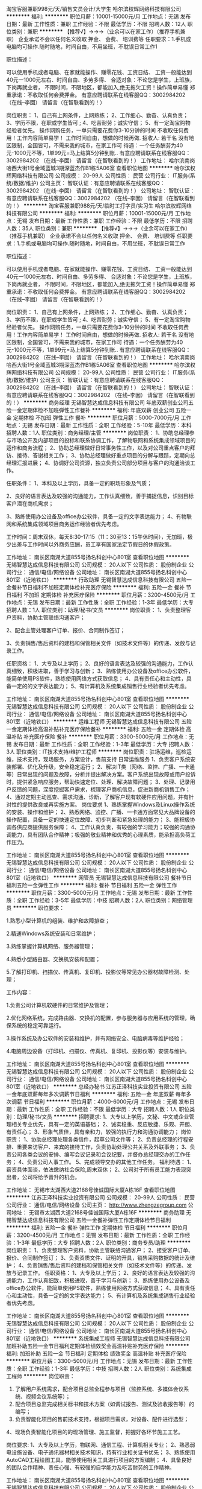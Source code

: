 淘宝客服兼职998元/天/销售文员会计/大学生
哈尔滨权辉网络科技有限公司
**********
福利:
**********
职位月薪：10001-15000元/月 
工作地点：无锡
发布日期：最新
工作性质：兼职
工作经验：不限
最低学历：不限
招聘人数：12人
职位类别：兼职
**********
  【推荐√】→→→（业余可以在家工作）（推荐手机兼职）
企业承诺不会以任何名义收取 押金、 会费、 培训费等
任职要求：1.手机或电脑均可操作.随时随地，时间自由，不用坐班，不耽误日常工作1

职位描述：

可以使用手机或者电脑、在家就能操作、赚零花钱、工资日结、
工资一般能达到40元一1000元左右、时间自由、多劳多得、
合适对象：不论您是学生，上班族，下岗再就业者，
不限时间，不限地区，都能加入,绝无拖欠工资！操作简单易懂
郑重承诺：不收取任何会费押金。
有意应聘请联系在线客服QQ：3002984202（在线--李囡） 请留言（在智联看到的！）

岗位职责：
1、自己有上网条件，上网熟练；
2、工作细心、勤奋、认真负责；
3、学历不限，在职或学生皆可 ;
4、吃苦耐劳；诚实守信；
5、有一定淘宝购物经验者优先。
操作网购任务，一单只需要花费你3-10分钟的时间
不收取任何费用！工作内容简单易学！ 工作时间自由，想做的时候再做.
招收人: 若干名 没有地区限制，全国皆可，不需来我的城市，在家工作可
待遇：一个任务酬劳为40元-1000元不等，1单99元=马上结算5分钟到账..
有意应聘请联系在线客服QQ：3002984202 （在线--李囡） 请留言（在智联看到的！）
工作地址：
哈尔滨南岗哈西大街1号金域蓝城3期深蓝杰作B1栋5A06室
查看职位地图
**********
哈尔滨权辉网络科技有限公司
公司规模：
20-99人
公司性质：
民营
公司行业：
IT服务(系统/数据/维护)
公司主页：
智联认证：有意应聘请联系在线客服QQ：3002984202 （在线--李囡） 请留言（在智联看到的！）
公司地址：
智联认证：有意应聘请联系在线客服QQ：3002984202 （在线--李囡） 请留言（在智联看到的！）
**********
淘宝客服兼职988元/天/临时工打字员/实习生
哈尔滨权辉网络科技有限公司
**********
福利:
**********
职位月薪：10001-15000元/月 
工作地点：无锡
发布日期：最新
工作性质：兼职
工作经验：不限
最低学历：不限
招聘人数：35人
职位类别：兼职
**********
  【推荐√】→→→（业余可以在家工作）（推荐手机兼职）
企业承诺不会以任何名义收取 押金、 会费、 培训费等
任职要求：1.手机或电脑均可操作.随时随地，时间自由，不用坐班，不耽误日常工作

职位描述：

可以使用手机或者电脑、在家就能操作、赚零花钱、工资日结、
工资一般能达到40元一1000元左右、时间自由、多劳多得、
合适对象：不论您是学生，上班族，下岗再就业者，
不限时间，不限地区，都能加入,绝无拖欠工资！操作简单易懂
郑重承诺：不收取任何会费押金。
有意应聘请联系在线客服QQ：3002984202（在线--李囡） 请留言（在智联看到的！）

岗位职责：
1、自己有上网条件，上网熟练；
2、工作细心、勤奋、认真负责；
3、学历不限，在职或学生皆可 ;
4、吃苦耐劳；诚实守信；
5、有一定淘宝购物经验者优先。
操作网购任务，一单只需要花费你3-10分钟的时间
不收取任何费用！工作内容简单易学！ 工作时间自由，想做的时候再做.
招收人: 若干名 没有地区限制，全国皆可，不需来我的城市，在家工作可
待遇：一个任务酬劳为40元-1000元不等，1单99元=马上结算5分钟到账..
有意应聘请联系在线客服QQ：3002984202 （在线--李囡） 请留言（在智联看到的！）
工作地址：
哈尔滨南岗哈西大街1号金域蓝城3期深蓝杰作B1栋5A06室
查看职位地图
**********
哈尔滨权辉网络科技有限公司
公司规模：
20-99人
公司性质：
民营
公司行业：
IT服务(系统/数据/维护)
公司主页：
智联认证：有意应聘请联系在线客服QQ：3002984202 （在线--李囡） 请留言（在智联看到的！）
公司地址：
智联认证：有意应聘请联系在线客服QQ：3002984202 （在线--李囡） 请留言（在智联看到的！）
**********
商务经理
无锡智慧达成信息科技有限公司
年底双薪创业公司五险一金定期体检不加班弹性工作餐补
**********
福利:
年底双薪
创业公司
五险一金
定期体检
不加班
弹性工作
餐补
**********
职位月薪：5000-7000元/月 
工作地点：无锡
发布日期：最新
工作性质：全职
工作经验：5-10年
最低学历：本科
招聘人数：1人
职位类别：商务经理/主管
**********
岗位职责：
1、协助总经理参与市场公开及内部项目的投标和联系协调工作，了解物联网和系统集成领域项目的运作和商务流程；
2、协助总经理做好日常事务性工作，以及对公司重点客户的拜访、接待、答谢相关工作；
3、协助总经理做好重点项目的分解与跟踪，定期向总经理汇报进展；
4、协调好公司资源，独立负责公司部分项目与客户的沟通洽谈工作。

任职条件：
1、本科及以上学历，具备一定的职场形象及气质；

2、良好的语言表达及较强的沟通能力，工作认真细致，善于捕捉信息，识别目标客户潜在商机需求；

3、熟练使用办公设备及office办公软件，具备一定的文字表达能力；
4、有物联网和系统集成领域项目商务运作经验者优先考虑。

工作时间：周末双休，每天8:30-17:15（11：30至13：15午休时间），无加班，极少出差与工作时间以外商务应酬，员工享有国家法定节假日的休假政策。



工作地址：
南长区南湖大道855号扬名科创中心801室
查看职位地图
**********
无锡智慧达成信息科技有限公司
公司规模：
20人以下
公司性质：
股份制企业
公司行业：
通信/电信/网络设备
公司地址：
南长区南湖大道855号扬名科创中心801室（近地铁口）
**********
行政助理
无锡智慧达成信息科技有限公司
五险一金餐补节日福利不加班定期体检补充医疗保险
**********
福利:
五险一金
餐补
节日福利
不加班
定期体检
补充医疗保险
**********
职位月薪：3200-4500元/月 
工作地点：无锡
发布日期：最新
工作性质：全职
工作经验：1-3年
最低学历：大专
招聘人数：1人
职位类别：助理/秘书/文员
**********
岗位职责：
1、负责整理客户资料，协助主管联络沟通客户；

2、配合主管处理客户订单、报价、合同制作签订；

3、负责销售/售后资料的建档和保管相关文件（如技术文件等）的传递、发放与记录工作。

任职资格：
1、大专及以上学历；
2、良好的语言表达及较强的沟通能力，工作认真细致，积极进取，善于学习与创新；
3、熟练使用办公设备及office办公软件，能简单使用PS软件，熟练使用网络方式获取信息；
4、具有责任心和主动性，具备一定的的文字表达能力；
5、有计算机及系统集成销售行业经验者优先考虑。

工作地址：
南长区南湖大道855号扬名科创中心801室
查看职位地图
**********
无锡智慧达成信息科技有限公司
公司规模：
20人以下
公司性质：
股份制企业
公司行业：
通信/电信/网络设备
公司地址：
南长区南湖大道855号扬名科创中心801室（近地铁口）
**********
运维工程师
无锡智慧达成信息科技有限公司
五险一金定期体检高温补贴补充医疗保险餐补
**********
福利:
五险一金
定期体检
高温补贴
补充医疗保险
餐补
**********
职位月薪：3300-5000元/月 
工作地点：无锡
发布日期：最新
工作性质：全职
工作经验：1-3年
最低学历：大专
招聘人数：3人
职位类别：IT技术支持/维护工程师
**********
岗位职责：驻场运维，巡检运维，技术支持，现场服务，方案设计，售前支持
日常运维服务
1、负责客户系统安装部署、优化及升级，安全稳定运行；
2、解决IT类（网络、监控、广播、一卡通等）日常出现的问题及故障，分析并提出解决方案。客户系统出现故障或用户投诉时，提供紧急响应服务，帮助快速定位、处理、解决故障问题；
3、处理、记录用户反馈的问题，深度挖掘客户需求，梳理客户商机信息，促进新商机销售工作；
4、通过定期主动巡查、需求沟通、诊断，了解客户现有软硬件应用问题，并有针对性的提供改良或再实施方案。
岗位要求
1、熟练掌握Windows及Linux操作系统的安装、操作和维护；
2、熟悉网络、监控、广播、一卡通方面常见大品牌设备的操作配置，具备一定的快速定位故障、初步判断和紧急处理的能力；
3、能积极协调各供应商提供服务保障；
4、工作认真负责，有较强的学习能力；较强的沟通协调能力，具有团队合作精神；极强的敬业精神和优秀的心理素质，能承担高负荷工作压力。

工作地址：
南长区南湖大道855号扬名科创中心801室
查看职位地图
**********
无锡智慧达成信息科技有限公司
公司规模：
20人以下
公司性质：
股份制企业
公司行业：
通信/电信/网络设备
公司地址：
南长区南湖大道855号扬名科创中心801室（近地铁口）
**********
网管员
无锡智慧达成信息科技有限公司
餐补节日福利五险一金弹性工作
**********
福利:
餐补
节日福利
五险一金
弹性工作
**********
职位月薪：3300-5000元/月 
工作地点：无锡
发布日期：最新
工作性质：全职
工作经验：3-5年
最低学历：中技
招聘人数：2人
职位类别：网络管理员
**********
职位要求：

1.熟悉小型计算机的组装、维护和故障排查；

2.精通Windows系统安装和日常维护；

3.熟练掌握计算机网络、服务器管理；

4.熟悉小型路由器、交换机安装和配置；

5.了解打印机、扫描仪、传真机、复印机、投影仪等常见办公器材故障检测、处理；

工作内容：

1.负责公司计算机软硬件的日常维护及管理；

2.优化网络系统，完成路由器、交换机的配置，参与服务器与应用系统的管理，确保系统的稳定可靠运行。

3.操作系统及办公软件的安装和维护，并有网络安全、电脑病毒等维护经验；

4.电脑周边设备（打印机、扫描仪、传真机、复印机、投影仪等）安装与维护。

工作地址：
南长区南湖大道855号扬名科创中心801室
查看职位地图
**********
无锡智慧达成信息科技有限公司
公司规模：
20人以下
公司性质：
股份制企业
公司行业：
通信/电信/网络设备
公司地址：
南长区南湖大道855号扬名科创中心801室（近地铁口）
**********
总经办秘书
江苏正泽科技实业投资有限公司
五险一金年底双薪每年多次调薪节日福利
**********
福利:
五险一金
年底双薪
每年多次调薪
节日福利
**********
职位月薪：4000-6000元/月 
工作地点：无锡
发布日期：最新
工作性质：全职
工作经验：不限
最低学历：大专
招聘人数：1人
职位类别：助理/秘书/文员
**********
招聘要求:
1、大专以上学历，文秘、中文或企业管理相关专业优先，具有一定的英语基础；
2、诚实稳重、反应敏捷、乐观、开朗、有责任心；
3、形象气质佳，具有亲和力，较强的执行力和沟通协调能力；
岗位职责：
1、协助总经理处理各类信件，起草公司文件等；
2、负责总经理的行程安排、重要来访客户、来宾的接待工作，负责协助处理公共关系及外联事务；
3、负责公司各类会议的安排、编写会议记录和会议纪要，并督办总经理交办的工作任务；
4、负责公司人事工作。
5、完成领导交办的其他工作任务。
福利待遇：
1、薪资具体面谈，依法缴纳社会保险,周末双休；
2、公司对于所有员工能力表现突出者，公司将给予晋升的机会。

工作地址：
无锡市太湖西大道2168号佳诚国际大厦A栋16F
查看职位地图
**********
江苏正泽科技实业投资有限公司
公司规模：
20-99人
公司性质：
民营
公司行业：
通信/电信/网络设备
公司主页：
http://www.zhengzegroup.com
公司地址：
无锡市太湖西大道2168号佳诚国际大厦A栋16F
**********
商务助理
无锡智慧达成信息科技有限公司
五险一金餐补弹性工作定期体检节日福利
**********
福利:
五险一金
餐补
弹性工作
定期体检
节日福利
**********
职位月薪：3200-4500元/月 
工作地点：无锡
发布日期：最新
工作性质：全职
工作经验：1-3年
最低学历：大专
招聘人数：2人
职位类别：商务专员/助理
**********
岗位职责：
1、负责整理客户资料，协助主管联络沟通客户；
2、接受客户订单、报价、合同制作签订；
3、负责资质文件、证明的开具，销售采购数据的统计及维护；
4、负责销售/售后资料的建档和保管相关文件（如技术文件等）的传递、发放与记录工作。
任职资格：
1、大专及以上学历；
2、良好的语言表达及较强的沟通能力，工作认真细致，积极进取，善于学习与创新；
3、熟练使用办公设备及office办公软件，能简单使用PS软件，熟练使用网络方式获取信息；
4、具有责任心和主动性，具备一定的的文字表达能力；
5、有计算机及系统集成销售行业经验者优先考虑。

工作地址：
南长区南湖大道855号扬名科创中心801室
查看职位地图
**********
无锡智慧达成信息科技有限公司
公司规模：
20人以下
公司性质：
股份制企业
公司行业：
通信/电信/网络设备
公司地址：
南长区南湖大道855号扬名科创中心801室（近地铁口）
**********
系统集成工程师
无锡智慧达成信息科技有限公司
加班补助五险一金节日福利定期体检绩效奖金高温补贴补充医疗保险
**********
福利:
加班补助
五险一金
节日福利
定期体检
绩效奖金
高温补贴
补充医疗保险
**********
职位月薪：3300-5000元/月 
工作地点：无锡
发布日期：最新
工作性质：全职
工作经验：1-3年
最低学历：中技
招聘人数：2人
职位类别：系统集成工程师
**********
岗位职责：
1. 了解用户系统需求，配合项目总监全程参与项目（监控系统、多媒体会议系统、视频会议系统等）；
2. 配合项目总监完成相关标书和技术方案（如调试报告、测试及验收报告等）的编写；
3. 负责智能化项目的售前技术支持，根据项目需求，对设备、配件进行选型；
4、现场负责智能化项目的的现场管理、施工监督，把握好各环节施工工艺。

岗位要求:
1、大专及以上学历，物联网、通信工程、计算机相关专业；
2、熟悉弱电设施设备、电子通讯器材相关技术知识，持有行业相关证书优先；
3、熟练使用AutoCAD工程绘图工具，能够使用相关工具进行项目的方案编制；
4、具备良好的团队合作精神、责任心强、有较强的自学能力及吃苦耐劳的工作精神。

工作地址：
南长区南湖大道855号扬名科创中心801室
查看职位地图
**********
无锡智慧达成信息科技有限公司
公司规模：
20人以下
公司性质：
股份制企业
公司行业：
通信/电信/网络设备
公司地址：
南长区南湖大道855号扬名科创中心801室（近地铁口）
**********
消费物联网行业研究专家
中国联通
**********
福利:
**********
职位月薪：面议 
工作地点：无锡
发布日期：最新
工作性质：全职
工作经验：5-10年
最低学历：博士
招聘人数：1人
职位类别：科研人员
**********
岗位职责：
1.负责消费电子类物联网行业基础研究，及时了解并跟踪产业发展前沿动态，定期形成行业发展分析报告。
2、牵头选择部分重点领域，深入分析，结合行业发展分析报告，预测行业发展方向，从公司视角研究市场机会，提出产品规划方案建议、商业模式建议，形成重点领域市场研究报告。
3、根据产品经理、市场前端提出的需求，对特定产品、特定领域进行专题研究，并进行产品预研，输出预研报告。

任职要求：
1.学历学位：博士（博士研究生学历、博士学位），有相关行业大型企业/研究所5年以上相关工作经历可放宽至研究生学历。
2.具备物联网、大数据、人工智能等行业5年以上工作经历，以及从事战略规划、产品规划等相关工作经验。
3、熟悉国家在消费电子、物联网、人工智能、大数据等领域的相关政策，有深入的研究且取得一定的成果。
4.熟悉常用战略分析工具及战略研究报告编写规范，具有较强的逻辑思维、沟通协调、宏观分析与政策趋势预判分析能力；
5.熟悉产品架构和业务架构设计流程，了解互联网思维的核心理念。
6.有第三方知名咨询公司工作经验或知名互联网公司产品规划、战略规划工作经验优先。    
7.年龄：40周岁及以下。
工作地址：
无锡
**********
中国联通
公司规模：
100-499人
公司性质：
其它
公司行业：
通信/电信运营、增值服务
公司地址：
北京市西城区西单北大街甲133号
查看公司地图
**********
物联网终端行业研究专家
中国联通
**********
福利:
**********
职位月薪：面议 
工作地点：无锡
发布日期：最新
工作性质：全职
工作经验：5-10年
最低学历：博士
招聘人数：1人
职位类别：科研人员
**********
岗位职责：
1. 负责物联网终端行业的研究，及时了解产业发展动态，预测发展方向，深入分析行业终端状态，定期形成行业终端发展分析报告
2. 熟悉物联网终端产业链，有终端产品生态圈打造的相关经验。
3. 有较强的终端产品规划能力，把握产品的市场方向，结合产品经理和市场前端提出的需求，进行前瞻性终端产品的预研，输出相关报告
4. 有较强的专业能力，优先考虑有3GPP通信协议相关的工作背景的专家
                                      任职要求：
1.学历学位：博士（博士研究生学历、博士学位），有相关行业大型企业/研究所5年以上相关工作经历可放宽至研究生学历。
2.具有智能硬件行业及知名互联网公司5年以上中高层管理经验，有产品规划，产品运营等相关工作经验
3.熟悉物联网终端产业链，有终端产品生态圈打造的相关经验。有较强的终端产品规划能力，把握产品的市场方向，进行前瞻性终端产品的预研，输出产品分析报告。
4.负责物联网终端行业的研究，及时了解产业发展动态，预测发展方向，深入分析行业终端状态，定期形成行业终端发展分析报告
5. 有较强的专业技术能力，优先考虑有通信行业相关工作背景的专家
6. 年龄：40周岁及以下。
工作地址：
无锡
**********
中国联通
公司规模：
100-499人
公司性质：
其它
公司行业：
通信/电信运营、增值服务
公司地址：
北京市西城区西单北大街甲133号
查看公司地图
**********
智慧城市物联网行业研究专家
中国联通
**********
福利:
**********
职位月薪：面议 
工作地点：无锡
发布日期：最新
工作性质：全职
工作经验：5-10年
最低学历：博士
招聘人数：1人
职位类别：科研人员
**********
岗位职责：
1.负责智慧城市类物联网相关技术和产业研究，跟踪掌握产业发展前沿动态，从中国联通的视角，编制智慧城市物联网产业发展报告和顶层设计。
2、针对重点领域，研究分析行业发展方向和市场价值，编制该领域物联网行业分析报告和应用总体规划方案。
3、针对特定市场需求，开展专题研究，提出产品规划和商业模式建议，输出分析报告。

任职要求：
1.学历学位：博士（博士研究生学历、博士学位），有相关行业大型企业/研究所5年以上相关工作经历可放宽至研究生学历。
2.具备智慧城市应用领域10年及以上从业经历。
3.具有智慧城市物联网领域的相关研究成果。
4.具有第三方知名研究院或咨询公司工作经验优先，具有市级以上智慧城市项目建设经验优先。
5.年龄：40周岁及以下。
工作地址：
无锡
**********
中国联通
公司规模：
100-499人
公司性质：
其它
公司行业：
通信/电信运营、增值服务
公司地址：
北京市西城区西单北大街甲133号
查看公司地图
**********
软件工程师
无锡艾控电子科技有限公司
五险一金年底双薪绩效奖金带薪年假弹性工作定期体检员工旅游节日福利
**********
福利:
五险一金
年底双薪
绩效奖金
带薪年假
弹性工作
定期体检
员工旅游
节日福利
**********
职位月薪：4000-8000元/月 
工作地点：无锡
发布日期：最新
工作性质：全职
工作经验：1-3年
最低学历：本科
招聘人数：2人
职位类别：软件研发工程师
**********
1、根据客户要求，进行整体方案设计，软件方案输出，完成项目原理图、代码编写、测试与验证等；
2、负责软件设计相关文档的编写与输出；
3、负责其他研发工作的技术支持等。
任职要求：
1、电子及自动化相关专业本科及以上学历；
2、熟悉C语言、数字电路，模拟电路，有单片机开发经验，有多种单片机编程经验的优先考虑；有小家电、互联网、嵌入式、充电器项目开发经验者优先；
3、有项目实践经验，有一定的协调能力；
4、工作责任感强，有较好的钻研精神和良好的团队沟通合作能力，有较强的学习能力，能承受一定工作压力。
  工作地址：
无锡市滨湖区高浪路999号国家传感中心A1栋318
查看职位地图
**********
无锡艾控电子科技有限公司
公司规模：
20人以下
公司性质：
股份制企业
公司行业：
电子技术/半导体/集成电路
公司地址：
北塘区兴源北路401号（北创科技园一期大楼12-56A）
**********
工业物联网行业研究专家
中国联通
**********
福利:
**********
职位月薪：面议 
工作地点：无锡
发布日期：最新
工作性质：全职
工作经验：5-10年
最低学历：博士
招聘人数：1人
职位类别：科研人员
**********
岗位职责：
1、工业物联网行业分析、市场调研、政策研究、项目筛选、定位和策划。           
2、能根据公司战略方向，制定行业产品的整体发展策略，以及阶段性的产品版本规划。
3、跟踪研究国家宏观经济形势、国家工业相关政策和区域工业市场走势，定期推出相关研究报告；
4、参与并负责工业物联网行业项目的具体执行、战略研究及定位、战略规划、产业规划与设计。

任职要求：
1.学历学位：博士（博士研究生学历、博士学位），有相关行业大型企业/研究所5年以上相关工作经历可放宽至研究生学历。
2.对国家工业制造相关政策及行业有深入的研究并取得一定的成果。
3.具有较强的逻辑思维、沟通协调、宏观分析与政策趋势预判分析能力；
4.具有良好的产品架构和业务架构设计能力，模块化思维，有长远的规划能力。
5.有第三方知名咨询公司工作经验优先。
6.年龄：40周岁及以下。
工作地址：
无锡
**********
中国联通
公司规模：
100-499人
公司性质：
其它
公司行业：
通信/电信运营、增值服务
公司地址：
北京市西城区西单北大街甲133号
查看公司地图
**********
培训师
海信集团无锡营销中心
五险一金年底双薪交通补助通讯补贴带薪年假弹性工作员工旅游节日福利
**********
福利:
五险一金
年底双薪
交通补助
通讯补贴
带薪年假
弹性工作
员工旅游
节日福利
**********
职位月薪：面议 
工作地点：无锡
发布日期：招聘中
工作性质：全职
工作经验：1-3年
最低学历：本科
招聘人数：2人
职位类别：销售培训师/讲师
**********
岗位职责：
1、培训体系搭建。包括但不限于培训需求调研、课题设计、培训组织实施、培训结果的评估；
2、企业内训师选拔与认证。组织搭建企业内训师队伍，从选拔、内训、认证以及年度培训规划的设计等；
3、竞争品牌优劣势研究。研究主要竞争对手的推广战术，调研竞争对手的市场活动并组织相关人员制定竞争方案等。
4、高端产品的对阵分析，市场调研。按照型号对阵分析产品的优劣势，通过对比形成讲解口径，提升高端销量业绩。
5、导购员以及临时促销员的管理工作。包括但不限于促销员的招聘、编制管理、提成核算以及工资管理等。
6、协助人力资源部进行梯队建设以及提升类培训工作。
 任职要求：
1、全日制本科学历，专业不限，三年以内工作经验。
2、有较强的学习能力、语言表达能力及较高的职业素养。
3、有较强的亲和力，人际关系融洽。
3、有行业工作经验或培训工作经验者条件可适当放宽。
工作地址：
无锡
**********
海信集团无锡营销中心
公司规模：
500-999人
公司性质：
国企
公司行业：
耐用消费品（服饰/纺织/皮革/家具/家电）
公司地址：
无锡
**********
财务
海信集团无锡营销中心
五险一金年底双薪交通补助通讯补贴带薪年假员工旅游节日福利定期体检
**********
福利:
五险一金
年底双薪
交通补助
通讯补贴
带薪年假
员工旅游
节日福利
定期体检
**********
职位月薪：面议 
工作地点：无锡-滨湖区
发布日期：招聘中
工作性质：全职
工作经验：1-3年
最低学历：本科
招聘人数：1人
职位类别：会计助理/文员
**********
岗位职责：
 1、负责账务的管理和核对；
2、负责收集和审核原始凭证，保持各项结款手续及原始单据的合法性、准确性；
3、负责记账凭证的编号、装订；保存、归档财务相关资料；
4、负责每月的财务报表；
任职要求：
1、会计、财务等相关专业，本科及以上学历，持会计从业资格证书；
2、了解国家财经政策和会计、法规，熟悉银行结算业务；
3、熟悉使用各种财务工具和办公软件，且电脑操作娴熟，有较强的责任心，有良好的职业操守，作风严谨；
4、工作细致，责任感强，适应能力强，良好的沟通能力、团队精神；

工作地址：
无锡滨湖区五湖大道
**********
海信集团无锡营销中心
公司规模：
500-999人
公司性质：
国企
公司行业：
耐用消费品（服饰/纺织/皮革/家具/家电）
公司地址：
无锡
**********
财务实习生
海信集团无锡营销中心
加班补助交通补助通讯补贴带薪年假定期体检节日福利
**********
福利:
加班补助
交通补助
通讯补贴
带薪年假
定期体检
节日福利
**********
职位月薪：面议 
工作地点：无锡
发布日期：招聘中
工作性质：全职
工作经验：不限
最低学历：不限
招聘人数：1人
职位类别：财务助理
**********
岗位职责：
1.财务发票、凭证的整理；
2.财务表格数据汇总分析；
3.银行办理相关业务；
4.领导交办的其他工作事项；

任职要求：
1.2018届应届毕业生，会计、财务相关专业；
2.熟练使用办公软件及办公设备；
3.具备良好的沟通能力及亲和力；
4.独立工作能力强，细心，有责任心。
工作地址：
无锡
**********
海信集团无锡营销中心
公司规模：
500-999人
公司性质：
国企
公司行业：
耐用消费品（服饰/纺织/皮革/家具/家电）
公司地址：
无锡
**********
专卖店店长
小米通讯技术有限公司
五险一金餐补带薪年假补充医疗保险定期体检节日福利
**********
福利:
五险一金
餐补
带薪年假
补充医疗保险
定期体检
节日福利
**********
职位月薪：6001-8000元/月 
工作地点：无锡-宜兴市
发布日期：招聘中
工作性质：全职
工作经验：5-10年
最低学历：大专
招聘人数：1人
职位类别：店长/卖场管理
**********
岗位职责：
1、负责门店的日常运营工作；
2、管理店面人、财、物，保证门店正常运营；
3、做好公司品牌推广，提升公司在当地品牌影响力；
4、完成公司下达的各项任务指标工作。
任职资格
1、大专以上学历；
2、对小米公司有一定了解；
3、熟练操作办公软件；
4、有良好的职业道德，强烈的责任心和事业心，有较强的协调与沟通能力。
我们将提供：
1、具有竞争力的待遇
2、完善的社会保障福利和商业医疗保险
3、享受带薪年假和每周两天休息日
4、与更多优秀的人一起工作和分享的机会
5、良好的企业发展及个人发展
6、公平公正的发展机会，及多样的培训
工作地址：
江苏省无锡市宜兴市宜城街道解放东路288号宜兴八佰伴一层L1038a
**********
小米通讯技术有限公司
公司规模：
1000-9999人
公司性质：
合资
公司行业：
通信/电信运营、增值服务
公司地址：
北京海淀区清河中街68号五彩城写字楼7-13层
**********
无线通信设计工程师
南京嘉环科技有限公司
五险一金绩效奖金通讯补贴带薪年假定期体检节日福利
**********
福利:
五险一金
绩效奖金
通讯补贴
带薪年假
定期体检
节日福利
**********
职位月薪：4001-6000元/月 
工作地点：无锡
发布日期：招聘中
工作性质：全职
工作经验：1-3年
最低学历：大专
招聘人数：10人
职位类别：无线/射频通信工程师
**********
岗位职责：
1、负责无线通信网络规划、网络优化调整项目实施，负责宏站基站选址勘察设计；
2、负责参与运营商网络技术支持和技术交流。
任职要求：
1、大专及以上学历，通信工程、计算机、电子类相关专业；
2、了解GSM/WCDMA/TD-SCDMA系统原理，熟悉无线基站查勘、选址业务或对此有浓厚兴趣；
3、掌握OFFICE和AUTOCAD软件；较强的计算机应用能力；
4、具备良好的沟通协调能力和工作责任心；
5、稳重踏实，能承受较大工作压力，服从公司安排，能接受省内出差和常驻办事处工作。
6、2年以上工作经验
 工作地址：
江苏省

工作地址：
市级项目处
**********
南京嘉环科技有限公司
公司规模：
1000-9999人
公司性质：
民营
公司行业：
通信/电信/网络设备
公司主页：
www.bestlink.com.cn
公司地址：
江苏省南京市雨花台区软件大道48号苏豪国际广场A幢一层南区
**********
项目助理（无锡）
神州数码系统集成服务有限公司深圳分公司
每年多次调薪五险一金年底双薪绩效奖金带薪年假定期体检节日福利不加班
**********
福利:
每年多次调薪
五险一金
年底双薪
绩效奖金
带薪年假
定期体检
节日福利
不加班
**********
职位月薪：4001-6000元/月 
工作地点：无锡
发布日期：招聘中
工作性质：全职
工作经验：不限
最低学历：大专
招聘人数：1人
职位类别：助理/秘书/文员
**********
岗位职责：
1、负责项目的协调工作；
2、项目文档整理，归档；
3、事务的跟踪及主管交代的其他事务。

任职要求：
1、英文沟通好，表达及文字书写能力较好；
2、工作积极主动，对工作认真负责；
3、不需要懂技术，有IT技术背景优先。

工作班制：标准5*8，8:30-17:30，周末双休。
工作地址：
江苏省无锡市新区新锡路28号，无锡康明斯涡轮增压技术有限公司
查看职位地图
**********
神州数码系统集成服务有限公司深圳分公司
公司规模：
10000人以上
公司性质：
上市公司
公司行业：
IT服务(系统/数据/维护)
公司地址：
深圳市罗湖区人民南路深房广场B座第42层01、02号
**********
终端研发工程师（硬件方向）
中国联通物联网业务部
**********
福利:
**********
职位月薪：面议 
工作地点：无锡
发布日期：0002-01-01 00:00:00
工作性质：全职
工作经验：5-10年
最低学历：本科
招聘人数：若干
职位类别：硬件工程师
**********
岗位职责：
1、 负责终端产品硬件开发测试工作以及合作伙伴研发状态跟踪
2、 承担组织制定物联网试商用产品完整的硬件测试方案，测试用例，撰写测试报告等编写，合作伙伴产品的认证。
3、 负责制定相关的终端硬件研发测试标准和流程，产品白皮书
4、 负责物联网领域芯片、模组、终端相关技术和标准的研究 
5、 负责设计和搭建物联网终端硬件测试技术体系，测试实验室的建设和维护

任职要求：
1. 最低学历学位：全日制本科（本科学历、学士学位）。
2. 专业知识：具备电子、传感器、通信芯片模组、物联网行业应用终端等相关专业知识。
3.  熟悉模拟，数字，单片机，电源电路设计，熟悉各类电路设计和EDA设计工具，熟悉终端产品的结构设计。
4.  熟悉LTE，WCDMA，GSM，NBIOT等无线通信相关标准
5.  熟悉移动通信产品的芯片选型及通信模块定制开发流程，具备硬件调试、测试、分析工作经验，有能力独立制定概念、开发、测试、试产、发布等各个阶段的执行计划。
6.  熟练掌握示波器，综测仪以及静电，环境，可靠性方面的各类仪表与设备的使用。熟悉移动通信产品的可靠性等测试标准以及国内外各类认证要求。
7. 善于思考总结，有较强的沟通能力和协调能力
8.工作经验：5年及以上工作经历（研究生学历可放宽至4年），3年及以上相关工作经验。
9.年龄：36周岁及以下。
工作地址：
无锡
**********
中国联通物联网业务部
公司规模：
10000人以上
公司性质：
国企
公司行业：
通信/电信/网络设备
公司地址：
南京
**********
区域业务经理
上海爱谱华顿电子科技(集团)有限公司
五险一金绩效奖金全勤奖交通补助餐补带薪年假定期体检节日福利
**********
福利:
五险一金
绩效奖金
全勤奖
交通补助
餐补
带薪年假
定期体检
节日福利
**********
职位月薪：4001-6000元/月 
工作地点：无锡
发布日期：最近
工作性质：全职
工作经验：3-5年
最低学历：大专
招聘人数：1人
职位类别：销售经理
**********
福利待遇：做五休二，五险一金、带薪年假，还有专业的培训、丰富的福利（节日、生日、体检）、奖金（项目奖金、挑战奖金、激励奖金）及各类补贴（全勤奖、餐贴、交通补贴等）。
职位描述：
1、根据公司整体的营销策略与销售定位，进行市场调研，确立目标用户，制定并实施销售计划。
2、负责区域内政府、行业主管部门、技术专家的联系工作，承担区域内重要用户的开发、合作、维护的市场任务。
3、执行公司管理制度与流程，保证公司资产安全，不断提升公司产品在市场中的占有率，实现良好的用户满意度与美誉度。
4、完成公司交办的其他事项。
职位要求：
1、大专以上学历，性别不限，年龄在25-35周岁，3年以上销售工作经历，有相关行业经验者尤佳。
2、具有良好的职业素质，有较强的沟通、协调与商务谈判能力，拥有一定的荣誉感与团队协作精神，品质端正，敬业务实，乐于学习。

工作地址：
无锡市南长区招商城路99号永宏大厦512室
查看职位地图
**********
上海爱谱华顿电子科技(集团)有限公司
公司规模：
1000-9999人
公司性质：
合资
公司行业：
电子技术/半导体/集成电路
公司主页：
http://www.aipu-waton.com/
公司地址：
上海市浦东新区沪南路4888号
**********
FPGA开发工程师
中兴通讯股份有限公司
五险一金绩效奖金年终分红股票期权交通补助餐补通讯补贴带薪年假
**********
福利:
五险一金
绩效奖金
年终分红
股票期权
交通补助
餐补
通讯补贴
带薪年假
**********
职位月薪：15001-20000元/月 
工作地点：无锡
发布日期：招聘中
工作性质：全职
工作经验：3-5年
最低学历：本科
招聘人数：3人
职位类别：软件工程师
**********
岗位职责：
1 主要负责高端分组产品的FPGA需求分析、详细设计、编码、RTL验证、上板调试、系统测试；
2 负责高端分组产品FPGA相关的文档与专利的开发；
3 完成部门安排的其他工作。

任职要求：
1、全日制本科及以上学历，计算机、通信、电子、自动化等相关专业；
2、熟练掌握VHDL/Verilog语言编程；
3、熟练掌握主流FPGA厂家的工具使用流程，会使用modelsim进行仿真；
4、熟悉802.3协议，熟悉路由器、以太网交换机工作原理；
5、严谨、细致、认真负责，具有开拓创新精神；
6、良好的沟通能力和团队合作精神，能承受一定的工作压力。
工作地址：
南京市雨花台区软件大道五十号中兴通讯二区
**********
中兴通讯股份有限公司
公司规模：
10000人以上
公司性质：
股份制企业
公司行业：
通信/电信运营、增值服务
公司主页：
http://www.zte.com.cn/
公司地址：
深圳市南山区科技南路55号中兴通讯大厦
**********
财务经理
国动网络通信集团有限公司
**********
福利:
**********
职位月薪：15001-20000元/月 
工作地点：无锡
发布日期：招聘中
工作性质：全职
工作经验：5-10年
最低学历：本科
招聘人数：1人
职位类别：财务经理
**********
职责描述：
1、负责集团整体税务筹划方案，参与制定公司的税务制度；
2、负责集团整体报表输出，参与业务流程筹划；
3、定期对企业各类业务进行盘点，结合税务政策、会计法规提出合理化建议；
4、监督企业的税务制度执行情况，制定合理的税务方案，降低税务风险; 确保纳 税风险最低、利益最大化；
5、负责集团公司各类审计；
6、负责税务部门相关协调及检查；
7、对小组成员进行业务培训和指导；
任职要求：
1、良好的沟通协调能力，开拓并维护与企业外部的关系，配合内外的审计工作，及时发现并改正税务问题
2、熟悉税务相关政策法规，跟踪了解国家的最新动态，开展税务分析提供有效的税务方案
3、熟悉会计准则及上市公司的会计核算要求
4、有大中型企业税务、总账工作经验5年以上
5、本科以上学历，英语听说能力佳优先

工作地址：
无锡市滨湖区滴翠路100号530大厦2号楼21楼
**********
国动网络通信集团有限公司
公司规模：
1000-9999人
公司性质：
民营
公司行业：
通信/电信/网络设备
公司地址：
总部：上海市静安区成都北路333号招商局广场东楼20层
**********
事业部副经理
国动网络通信集团有限公司
五险一金绩效奖金餐补通讯补贴带薪年假定期体检高温补贴节日福利
**********
福利:
五险一金
绩效奖金
餐补
通讯补贴
带薪年假
定期体检
高温补贴
节日福利
**********
职位月薪：10001-15000元/月 
工作地点：无锡
发布日期：招聘中
工作性质：全职
工作经验：5-10年
最低学历：不限
招聘人数：1人
职位类别：通信项目管理
**********
岗位职责：
1、通信基站工程的选址、勘测、工程质量、进度、成本的管控；
2、工程竣工验收、工程资料的归档；和施工方、供货方以及甲方的协调、沟通；
3、具有严密的逻辑思维能力和全面的分析判断能力，较强的统筹协调沟通能力和独立处理突发事件的能力；
4、熟悉工程开发及现场施工过程管理，对工程规划、设计、造价、预算、控制、施工管理有深刻的理解及实际操作经验；
5、领导交待的其他工作。

任职要求：
1、大专及以上学历，建筑、土木、通信工程类相关专业；
2、5年以上工程项目或钢结构项目管理工作经验，有相关通信行业工程管理经验者优先；
3、具有较强的运营商或社会关系；
4、熟悉项目管理流程；
5、富有责任心，工作积极主动，勤奋进取，敢于担当；
6、可适应频繁出差的工作性质。
7、有“八大员”相关证书、建造师证书或者中级职称的优先考虑。

工作地址：
江苏省无锡市滨湖区溪南里23-903
**********
国动网络通信集团有限公司
公司规模：
1000-9999人
公司性质：
民营
公司行业：
通信/电信/网络设备
公司地址：
总部：上海市静安区成都北路333号招商局广场东楼20层
**********
硬件开发高级工程师（无锡）
中移物联网有限公司
五险一金年底双薪餐补通讯补贴节日福利
**********
福利:
五险一金
年底双薪
餐补
通讯补贴
节日福利
**********
职位月薪：15001-20000元/月 
工作地点：无锡
发布日期：最近
工作性质：全职
工作经验：1-3年
最低学历：本科
招聘人数：2人
职位类别：高级硬件工程师
**********
岗位职责：
1、物联网终端产品硬件系统设计和调试；
2、底层硬件驱动程序编写和调试；
3、元器件选型及外协加工厂商沟通；
4、配合软件开发工程师进行系统程序及业务应用程序开发；
5、硬件技术资料整理及归档；
6、协助处理部门日常的产品硬件问题。

任职要求：
1、电子、自动化、计算机相关专业，本科以上学历，5年以上硬件工作经验；
2、精通一种或多种常用EDA工具软件（Cadence/protel/ADS/PADS等）；
3、熟练掌握模拟和数字电路的理论知识及电路设计实践经验；
4、精通从电源到主板的嵌入式系统整体硬件设计；
5、有较丰富的元器件选型、采购经验；
6、有一定的嵌入式产品结构设计能力；
7、有丰富的硬件调试经验，能迅速定位并解决多数硬件问题；
8、熟悉各种嵌入式底层的硬件驱动程序编写和调试；
9、能从整体上对硬件的成本进行把控和评估；
10、有物联网领域工作经验者优先考虑。
工作地址：
中移物联网有限公司
查看职位地图
**********
中移物联网有限公司
公司规模：
10000人以上
公司性质：
其它
公司行业：
互联网/电子商务
公司主页：
http://iot.10086.cn/index.html
公司地址：
重庆市渝北区杨柳北路8号D3幢中移物联网有限公司
**********
招聘经理
国动网络通信集团有限公司
**********
福利:
**********
职位月薪：10001-15000元/月 
工作地点：无锡
发布日期：招聘中
工作性质：全职
工作经验：不限
最低学历：本科
招聘人数：1人
职位类别：招聘经理/主管
**********
岗位职责：
1、根据公司业务发展需要进行人员的招聘、面试、选拔、分配以及素质测试管理；
2、招聘计划方案制定、组织、实施及总结，招聘渠道开发与维护；
3、人事信息系统、人才库和试题库更新与维护，建立和完善测评手段；
4、定期完成招聘分析报告和企业人员结构分析报告；
5、跟踪评估各类人才的使用情况，不断优化招聘方案，提升招聘效率。
任职要求：
1、本科及以上学历，人力资源或管理学相关专业；
2、三年以上招聘工作经验，有猎头公司招聘经验优先考虑；
3、具有良好的经济学、管理学、人力资源、心理学等学科专业相关知识；
4、具有良好的职业道德、敬业精神，团队合作精神；
5、有较好的沟通能力，能承受较大的工作压力；
6、有猎头经验者优先
工作地址：
总部：上海市静安区成都北路333号招商局广场东楼20层
**********
国动网络通信集团有限公司
公司规模：
1000-9999人
公司性质：
民营
公司行业：
通信/电信/网络设备
公司地址：
总部：上海市静安区成都北路333号招商局广场东楼20层
**********
中国移动10086客服
北京鸿联九五信息产业有限公司
五险一金全勤奖餐补交通补助节日福利绩效奖金带薪年假
**********
福利:
五险一金
全勤奖
餐补
交通补助
节日福利
绩效奖金
带薪年假
**********
职位月薪：3000-6000元/月 
工作地点：无锡
发布日期：招聘中
工作性质：全职
工作经验：不限
最低学历：不限
招聘人数：10人
职位类别：电话销售
**********
岗位职责：
1、根据公司提供的客户电话，向客户推广公司的产品服务；
2、负责接听客户热线，为客户讲解、推广产品；
3、通过电话负责客户的约访工作；
4、协助配合销售团队，创造销售业绩。
任职资格：
1、声音甜美，普通话标准，沟通表达能力佳,仅；
2、熟练操作办公自动化设备及OFFICE软件；
3、良好的执行力和团队合作精神；
4、熟悉电话销售或客户服务的业务模式，有电话销售经验者优先。
工作时间：8：45-17:30

工作地址：
滨湖区菱湖大道国家软件园
查看职位地图
**********
北京鸿联九五信息产业有限公司
公司规模：
10000人以上
公司性质：
合资
公司行业：
通信/电信运营、增值服务
公司主页：
http://www.hl95.com
公司地址：
朝阳区朝阳北路225号京龙大厦6层
**********
大客户业务经理
上海爱谱华顿电子科技(集团)有限公司
五险一金绩效奖金全勤奖交通补助餐补带薪年假定期体检节日福利
**********
福利:
五险一金
绩效奖金
全勤奖
交通补助
餐补
带薪年假
定期体检
节日福利
**********
职位月薪：6001-8000元/月 
工作地点：无锡
发布日期：最近
工作性质：全职
工作经验：1-3年
最低学历：大专
招聘人数：3人
职位类别：大客户销售代表
**********
福利待遇：做五休二，五险一金、带薪年假，还有专业的培训、丰富的福利（节日、生日、体检）、奖金（项目奖金、挑战奖金、激励奖金）及各类补贴（全勤奖、餐贴、交通补贴、通讯补贴等）。
岗位职责：
1、负责所在区域的直销工作，开发地产、医疗、教育、公检法、金融、交通等行业的大型工程项目；
2、积极寻找客户和收集客户信息，要求有独立开拓新客户的能力；
3、负责市场拓展和销售工作，保持与大客户的良好合作关系。
岗位要求：
1、28～33岁，大专及以上学历，3年以上大客户项目销售操作经验。
2、有房地产、交通、金融、文教卫生、公检法、电信运营、广电等行业（任一个行业）的项目销售经验，有智能化、安防行业工作经验优先考虑。
3、具有良好的沟通与商务谈判能力，拥有一定的团队统筹与协调能力，品行端正。
工作地址：
无锡市南长区招商城路99号，永宏大厦512室
查看职位地图
**********
上海爱谱华顿电子科技(集团)有限公司
公司规模：
1000-9999人
公司性质：
合资
公司行业：
电子技术/半导体/集成电路
公司主页：
http://www.aipu-waton.com/
公司地址：
上海市浦东新区沪南路4888号
**********
区域（副）经理
国动网络通信集团有限公司
五险一金绩效奖金餐补通讯补贴带薪年假定期体检高温补贴节日福利
**********
福利:
五险一金
绩效奖金
餐补
通讯补贴
带薪年假
定期体检
高温补贴
节日福利
**********
职位月薪：8001-10000元/月 
工作地点：无锡-滨湖区
发布日期：招聘中
工作性质：全职
工作经验：5-10年
最低学历：不限
招聘人数：1人
职位类别：通信项目管理
**********
一、岗位职责
1、通信基站工程的选址、勘测、工程质量、进度、成本的管控；
2、工程竣工验收、工程资料的归档；和施工方、供货方以及甲方的协调、沟通；
3、具有严密的逻辑思维能力和全面的分析判断能力，较强的统筹协调沟通能力和独立处理突发事件的能力；
4、熟悉工程开发及现场施工过程管理，对工程规划、设计、造价、预算、控制、施工管理有深刻的理解及实际操作经验；
5、领导交待的其他工作。
 二、任职要求
1、大专及以上学历，建筑、土木、通信工程类相关专业；
2、5年以上工程项目或钢结构项目管理工作经验，有相关通信行业工程管理经验者优先；
3、具有较强的运营商或社会关系；
4、熟悉项目管理流程；
5、富有责任心，工作积极主动，勤奋进取，敢于担当；
6、可适应频繁出差的工作性质。
7、有“八大员”相关证书、建造师证书或者中级职称的优先考虑。

工作地址：
江苏省无锡市滨湖区溪南里23-903
**********
国动网络通信集团有限公司
公司规模：
1000-9999人
公司性质：
民营
公司行业：
通信/电信/网络设备
公司地址：
总部：上海市静安区成都北路333号招商局广场东楼20层
**********
区域销售总监/经理
上海爱谱华顿电子科技(集团)有限公司
五险一金绩效奖金交通补助餐补通讯补贴带薪年假定期体检节日福利
**********
福利:
五险一金
绩效奖金
交通补助
餐补
通讯补贴
带薪年假
定期体检
节日福利
**********
职位月薪：5000-10000元/月 
工作地点：无锡
发布日期：最近
工作性质：全职
工作经验：5-10年
最低学历：大专
招聘人数：1人
职位类别：区域销售总监
**********
福利待遇：做五休二，五险一金、带薪年假，还有专业的培训、丰富的福利（节日、生日、体检）及各类补贴（全勤奖、餐贴、交通补贴、通讯补贴等）。
职位描述：
1、根据公司整体的经营策略与市场定位，结合当地市场的实际情况，组织调研并制定、实施区域市场发展规划及年度销售计划。
2、搭建符合企业文化与未来发展的销售团队，组织实施培训，帮助实现业务人员综合素质与销售技能的提升。
3、开拓市场，挖掘目标用户，建立并提升用户开发、合作、维护的业务体系，不断建立更多优质用户的合作，实现共赢、持续的目标。
4、执行公司管理制度与流程，保证公司资产安全，实现团队运营的良性发展，不断提升公司产品在市场中的占有率，实现良好的用户满意度与美誉度。
5、完成公司交办的其他事项。
职位要求：
1、28-35岁，大专以上学历，6年以上销售工作经历，3年以上销售团队管理经验，有相关行业经验者尤佳。
2、具有良好的职业素质，拥有企业发展大局观，有较强的责任意识与以身作则的精神，具备一定的沟通、管理与商务能力，品质端正。
工作地址：
无锡市南长区招商城路99号永宏大厦512室
查看职位地图
**********
上海爱谱华顿电子科技(集团)有限公司
公司规模：
1000-9999人
公司性质：
合资
公司行业：
电子技术/半导体/集成电路
公司主页：
http://www.aipu-waton.com/
公司地址：
上海市浦东新区沪南路4888号
**********
公关媒介专员实习生
无锡达内科技有限公司第一分公司
创业公司14薪住房补贴五险一金年底双薪绩效奖金餐补房补
**********
福利:
创业公司
14薪
住房补贴
五险一金
年底双薪
绩效奖金
餐补
房补
**********
职位月薪：4001-6000元/月 
工作地点：无锡
发布日期：最新
工作性质：全职
工作经验：不限
最低学历：大专
招聘人数：6人
职位类别：媒介专员/助理
**********
岗位职责： 
1、与互联网各大媒体广告平台保持良好的联系。 
2、与财务部和广告优化师协同，管理所有平台广告投放进出款项目。 
3、媒介资料的收集和整理。 
4、提供各大客户公司岗位公关媒介专员项目机会； 
5、男女不限，年龄18-30岁为佳； 
6、2-3个月有偿岗前实训。 
福利待遇： 
1、基本薪资5000起，另有项目奖金和提成； 
2、五险一金，双休、法定节假日，正常休息； 
3、公司工作环境优雅、氛围好，同事关系融洽，生日派对、聚餐等活动丰富； 
4、公司注重员工培养，给予晋升机会，管理层主要员工中培养、提拔； 
5、本岗位可根据实际情况，就近安排工作地点。
工作地址：
崇安区人民中路220号财富大厦25楼（恒隆广场对面）
**********
无锡达内科技有限公司第一分公司
公司规模：
1000-9999人
公司性质：
上市公司
公司行业：
互联网/电子商务
公司地址：
崇安区人民中路220号财富大厦25楼（恒隆广场对面）
**********
技术维护5K(应届生亦可)
无锡达内科技有限公司第一分公司
创业公司14薪住房补贴五险一金年底双薪绩效奖金餐补房补
**********
福利:
创业公司
14薪
住房补贴
五险一金
年底双薪
绩效奖金
餐补
房补
**********
职位月薪：6001-8000元/月 
工作地点：无锡
发布日期：最新
工作性质：全职
工作经验：不限
最低学历：大专
招聘人数：5人
职位类别：IT技术文员/助理
**********
快速求职通道-----在线留言
岗位要求：
对计算机有深厚的兴趣
具备语言沟通及表述能力
前期免费技术辅导支持
我们将为您提供广阔职业发展平台、职业培训机会和良好的工作环境。
详细情况请投递简历，符合要求者会接到电话通知
工作时间：09：00-11:30；13:00-17:30；双休，节假日休息
18-30岁以内，不符者勿投

PS：每天咨询人数较多，欢迎大家投递简历，我们会及时查看并反馈，合适的话第一时间联系哦

工作地址：
崇安区人民中路220号财富大厦25楼（恒隆广场对面）
**********
无锡达内科技有限公司第一分公司
公司规模：
1000-9999人
公司性质：
上市公司
公司行业：
互联网/电子商务
公司地址：
崇安区人民中路220号财富大厦25楼（恒隆广场对面）
**********
计算机维护工程师
上海怡科信息科技有限公司
五险一金绩效奖金年终分红全勤奖带薪年假弹性工作员工旅游节日福利
**********
福利:
五险一金
绩效奖金
年终分红
全勤奖
带薪年假
弹性工作
员工旅游
节日福利
**********
职位月薪：6001-8000元/月 
工作地点：无锡
发布日期：招聘中
工作性质：全职
工作经验：不限
最低学历：大专
招聘人数：14人
职位类别：计算机硬件维护工程师
**********
职位要求：
1、计算机相关专业大专以上学历；
2、熟悉计算机智能化弱电设备的维护；
3、能独立快速定位并解决故障。
4、熟悉计算机软件、硬件及周边设备的维护；
5、熟悉操作系统，能快速定位并解决故障。

福利特权：
1、薪资待遇多样且稳定，主要包括：基本工资+岗位工资+月度绩效+季度绩效+正规五险+公积金（激励政策）+多项补贴+工龄工资（工龄工资每半年上涨100元，依次累计，上不封顶）+旅游基金；
2、每年一次职位晋升机会，晋升体系公正、严谨、完善，只要你努力就可以得到回报！
3、假期：带薪年假，免费定期体检；
4、培训提升：公司不定期组织各种专业知识培训可以让您与时俱进；
5、变态福利：定期组织国内/国外旅游，节假日给您和您的家人量身准备了惊喜礼物、开盘口竞猜赢奖金等等；
6、上班时间：9:30-18:30，每周双休。
工作地点：根据应聘者居住地就近分配！
欢迎各位应届毕业生前来面试！
2016年，我们公司正处于快速发展期！待遇优厚，欢迎有经验、优秀的有志青年投身加入！

工作地址：
无锡
查看职位地图
**********
上海怡科信息科技有限公司
公司规模：
500-999人
公司性质：
民营
公司行业：
通信/电信/网络设备
公司地址：
上海怡科信息科技有限公司
**********
软件工程师6K+食宿
无锡达内科技有限公司第一分公司
创业公司14薪住房补贴年底双薪年终分红交通补助餐补房补
**********
福利:
创业公司
14薪
住房补贴
年底双薪
年终分红
交通补助
餐补
房补
**********
职位月薪：6001-8000元/月 
工作地点：无锡
发布日期：最新
工作性质：全职
工作经验：不限
最低学历：大专
招聘人数：4人
职位类别：软件工程师
**********
点赞你的生活
    不要被生活所捆绑，勇于迈出你的第一步!敢于挑战!敢于奋斗!
只要你想要没有什么做不到!
即刻起，点赞你的生活，从这一份工作开始!
岗位描述：
1.C#WINFORM软件的开发、设计、维护；
2.完成软件系统代码的实现，编写代码注释和开发文档。
任职要求：
1. 你的年龄是在18-30岁之间、只要你是有志青年、男女均可。
 2.计算机相关专业专科及以上学历，可无工作经验
3.了解C#WINFORM开发，HTTP协议；了解NET2.0-NET4.0程序开发语言、了解MYSQL,MSSQL数据库者优先考虑；
4.具有良好的问题分析能力和沟通协作能力。
福利待遇：
1、签订正式劳动合同、缴纳五险一金；
2、提供住宿、餐补；
3、享受带薪年假、法定节假日、工龄工资、员工旅游、拓展活动、员工生日会等；
4、公司定期组织各类专业技能培训，提供长期职业发展的晋升通道；
5、工作环境舒适，工作氛围舒心， 人性化管理。
工作时间：09：00-11:30；13:00-18:00；双休，节假日休息

工作地址：
崇安区人民中路220号财富大厦25楼（恒隆广场对面）
**********
无锡达内科技有限公司第一分公司
公司规模：
1000-9999人
公司性质：
上市公司
公司行业：
互联网/电子商务
公司地址：
崇安区人民中路220号财富大厦25楼（恒隆广场对面）
**********
测试文员+待遇好+双休
无锡达内科技有限公司第一分公司
创业公司14薪住房补贴五险一金年底双薪绩效奖金餐补房补
**********
福利:
创业公司
14薪
住房补贴
五险一金
年底双薪
绩效奖金
餐补
房补
**********
职位月薪：4001-6000元/月 
工作地点：无锡
发布日期：最新
工作性质：全职
工作经验：不限
最低学历：大专
招聘人数：5人
职位类别：助理/秘书/文员
**********
岗位要求：
1、人品为先，积极上进。有冲劲，肯吃苦，有创业精神；?
2、会基本的办公软件；
3、思维敏捷，变通快，有团队意识；
4、对于自己有一定的前景规划，我们将提供很大的发展空间和学习平台，内部晋升优先。
工作时间：09：00-11:30；13:00-17:30；双休，节假日休息
18-30岁以内，不符者勿投
PS：每天咨询人数较多，欢迎大家投递简历，我们会及时查看并反馈，合适的话第一时间联系哦

工作地址：
新吴区湘江路2-3号金源国际大厦A栋1506（宝龙广场对面）
**********
无锡达内科技有限公司第一分公司
公司规模：
1000-9999人
公司性质：
上市公司
公司行业：
互联网/电子商务
公司地址：
崇安区人民中路220号财富大厦25楼（恒隆广场对面）
**********
新媒体编辑+双休+4k
无锡达内科技有限公司第一分公司
创业公司14薪住房补贴年底双薪年终分红交通补助餐补房补
**********
福利:
创业公司
14薪
住房补贴
年底双薪
年终分红
交通补助
餐补
房补
**********
职位月薪：4001-6000元/月 
工作地点：无锡
发布日期：最新
工作性质：全职
工作经验：不限
最低学历：大专
招聘人数：5人
职位类别：文字编辑/组稿
**********
点赞你的生活
    不要被生活所捆绑，勇于迈出你的第一步!敢于挑战!敢于奋斗!
只要你想要没有什么做不到!
即刻起，点赞你的生活，从这一份工作开始!
岗位职责：
1、微信平台内容策划、文字编辑、撰写相关主题文章；
2、发布内容的宣传构思和软文的撰写；
3、挖掘和分析粉丝使用习惯、情感及体验感受，及时掌握新闻热点，能够完成专题策划、编辑制作；
4、跟踪微信推广效果，分析数据并反馈，分享微信推广经验；
5、撰写活动的宣传资料、使用说明、解决方案等；
6、新媒体其它配套产品和服务的执行；
7、上级安排的其它临时性工作。
任职要求：
1、大学专科以上；
2、计算机操作熟练；
3、有优秀的文字驾驭能力，有基本的美工功底和新媒体编辑经验；
4、掌握网站和新媒体管理的基础知识，对新媒体运作有独立的见解；
5、较强的沟通能力、协调能力和团队合作精神。
6、有一定的PS基础。
工作时间：09：00-11:30；13:00-18:00；双休，节假日休息

工作地址：
崇安区人民中路220号财富大厦25楼（恒隆广场对面）
**********
无锡达内科技有限公司第一分公司
公司规模：
1000-9999人
公司性质：
上市公司
公司行业：
互联网/电子商务
公司地址：
崇安区人民中路220号财富大厦25楼（恒隆广场对面）
**********
平面设计师助理高薪入职
无锡达内科技有限公司第一分公司
创业公司14薪住房补贴五险一金年底双薪绩效奖金餐补房补
**********
福利:
创业公司
14薪
住房补贴
五险一金
年底双薪
绩效奖金
餐补
房补
**********
职位月薪：4001-6000元/月 
工作地点：无锡
发布日期：最新
工作性质：全职
工作经验：不限
最低学历：大专
招聘人数：6人
职位类别：平面设计
**********
职位要求：
1、接触过修图软件或者爱好修图者；
2、工作认真、细致、敬业，责任心强
3、想获得一份有长远发展、稳定、有晋升空间的工作
4、能吃苦，学习认真，敢于挑战
5、有良好沟通能力，有敬业精神
应届生优先
工作时间：09：00-11:30；13:00-17:30；双休，节假日休息
18-30岁以内，不符者勿投

温馨提示
因投递简历数量较大，为节省大家的时间，求职者可直接在线留下姓名和电话申请职位，我们会尽快安排面试。

另 : 如果我不在线，您可以给我留言入职=姓名+电话+学历及专业，看见马上回复您

工作地址：
新吴区湘江路2-3号金源国际大厦A栋1506（宝龙广场对面）
**********
无锡达内科技有限公司第一分公司
公司规模：
1000-9999人
公司性质：
上市公司
公司行业：
互联网/电子商务
公司地址：
崇安区人民中路220号财富大厦25楼（恒隆广场对面）
**********
电商界面设计助理+五险一金
无锡达内科技有限公司第一分公司
创业公司14薪住房补贴五险一金年底双薪绩效奖金餐补房补
**********
福利:
创业公司
14薪
住房补贴
五险一金
年底双薪
绩效奖金
餐补
房补
**********
职位月薪：4001-6000元/月 
工作地点：无锡
发布日期：最新
工作性质：全职
工作经验：不限
最低学历：大专
招聘人数：5人
职位类别：用户界面（UI）设计
**********
岗位职责：    
1.结合公司的业务需求，从用户体验的角度，拟定创意草图。    
2.根据项目组会议决定采用的方案，设计整套产品UI界面。    
3.按照产品定位和风格，为客户设计企业网站以及功能界面。    
岗位福利：    
1.公司为所有储备人才购买齐全的社会保险，以及免费的员工体检。    
2.行业具有竞争力的项目提成奖金，能力越高收获越大。    
3.公司推行先进的人才培养战略，提供充足的学习机会，让有潜质的员工快速提升。    
4.广阔的晋升空间，实习岗1年内达到UI设计师水准，并有创意总监、设计主管等多种发展方向。    
应聘需求：    
1.无工作年限要求，美术设计专业或有相关行业从业经验优先。    
2.有较高的审美能力和色彩把握能力，计划在设计行业发展。    
3.非实习岗应聘需有Photoshop、AI、CDR等设计工具基础
工作时间：09：00-11:30；13:00-17:30；双休，节假日休息
18-30岁以内，不符者勿投

工作地址：
新吴区湘江路2-3号金源国际大厦A栋1506（宝龙广场对面）
**********
无锡达内科技有限公司第一分公司
公司规模：
1000-9999人
公司性质：
上市公司
公司行业：
互联网/电子商务
公司地址：
崇安区人民中路220号财富大厦25楼（恒隆广场对面）
**********
网站优化五险一金4K
无锡达内科技有限公司第一分公司
创业公司14薪住房补贴五险一金年底双薪绩效奖金餐补房补
**********
福利:
创业公司
14薪
住房补贴
五险一金
年底双薪
绩效奖金
餐补
房补
**********
职位月薪：6001-8000元/月 
工作地点：无锡
发布日期：最新
工作性质：全职
工作经验：不限
最低学历：大专
招聘人数：6人
职位类别：网站运营总监/经理
**********
想快速求职-----请点击屏幕右下方进行咨询.在线留下姓名和电话,求职零距离,很快获得面试机会
任职条件：
1、对互联网行业感兴趣。（非销售、非保险岗位）
2、想获得一份有长远发展、稳定、有晋升空间的工作。
3、工作认真、细致、敬业，责任心强。
待遇：
1.底薪4000起，另有项目提成和奖金
2.提供住宿，餐补，车补，五险一金，双休
3.公司将定期组织户外旅游，同事生日，节假日聚餐，公司全面补贴经费。业绩提升，公司将有额外奖金。
4、工作环境清幽，同事之间相处融洽，氛围好。
5、公司不对外招收管理人员，所有管理层均在员工中培养提拔。
工作地址：
崇安区人民中路220号财富大厦25楼（恒隆广场对面）
**********
无锡达内科技有限公司第一分公司
公司规模：
1000-9999人
公司性质：
上市公司
公司行业：
互联网/电子商务
公司地址：
崇安区人民中路220号财富大厦25楼（恒隆广场对面）
**********
UI/UE设计双休五险一金
无锡达内科技有限公司第一分公司
创业公司14薪住房补贴年底双薪年终分红交通补助餐补房补
**********
福利:
创业公司
14薪
住房补贴
年底双薪
年终分红
交通补助
餐补
房补
**********
职位月薪：4001-6000元/月 
工作地点：无锡
发布日期：最新
工作性质：全职
工作经验：不限
最低学历：大专
招聘人数：4人
职位类别：用户体验（UE/UX）设计
**********
岗位职责：
1、协助UI设计经理，按照项目部的过程管理要求，参与制定项目UI的详细设计规范，整理详细功能的设计规范文档；
2、热爱视觉设计行业，善于学习和总结分析；
3、做事认真、细心、负责，能够专心学习技术；
4、优秀的应往届毕业生可适当放宽条件；
任职资格：
大专及以上学历，2016届应届生、2017届在读学生，美术、艺术、设计等相关专 业优先，非设计专业且热爱设计方向的毕业生酌情考虑；
2、热爱UI设计行业，认可中软国际的品牌文化；
3、沟通能力佳，有团队意识；
4、善于学习和总结分析，有良好的工作态度和团队合作精神；
福利待遇：
1、五险一金、过节礼物、定期部门活动；
2、双休+法定节假日正常放假、7小时工作制、带薪年假、婚假等；
3、薪资：薪资组成:底薪+月度绩效奖金+年度奖金（普通员工平均薪资6K-8K）；
4、培养机制：公司培训管理机制成熟，为各岗位新入职人员提供系统的技术岗前培训。
工作时间：
早9-晚6 双休 法定假日休息，带薪年假；

工作地址：
崇安区人民中路220号财富大厦25楼（恒隆广场对面）
**********
无锡达内科技有限公司第一分公司
公司规模：
1000-9999人
公司性质：
上市公司
公司行业：
互联网/电子商务
公司地址：
崇安区人民中路220号财富大厦25楼（恒隆广场对面）
**********
机械制图5K+双休
无锡达内科技有限公司第一分公司
创业公司14薪住房补贴五险一金年底双薪绩效奖金餐补房补
**********
福利:
创业公司
14薪
住房补贴
五险一金
年底双薪
绩效奖金
餐补
房补
**********
职位月薪：4001-6000元/月 
工作地点：无锡
发布日期：最新
工作性质：全职
工作经验：不限
最低学历：大专
招聘人数：5人
职位类别：机械制图员
**********
任职要求：
1、机械设计自动化及相关专业大专及以上学历；
2、有较强的时间观念和责任意识，工作积极主动，擅于沟通；
3、具备良好的逻辑条理性和极佳的团队协作意识及创新意识；
4、熟练使用auto-cad或pro-e进行2D/3D机械或塑胶件设计；
5、具备C语言基础优先；
6、对于没有相关工作经验的可接受公司会提供统一的岗前实训；
岗位职责：
1、负责机械设备及有关零部件的图纸设计、安装和试运行；
2、制定机械设备的操作规程；
3、对机械设备中存在的缺陷及时进行技术改造或调整，确保设备运转在良好的状态；
4、制定机械设备的预防性维修、保养及大修计划，并负责对维修工作的组织实施及检查，确保维修质；
5、对机械设备进行升级改造以提高机械效率；
工作时间：
早9-晚6 双休 法定假日休息，带薪年假；
福利待遇：
1、科学合理的绩效考核体系以及具有竞争优势的薪酬制度！
2、为员工购买五险一金，让员工无后顾之忧！
3、人性化的培训管理制度、一对一的指定帮助让员工快速融入新环境并成长！
4、五天八小时工作制、周末双休、法定节假日之外的带薪病假、年休假，让员工与家人共享美好生活！

工作地址：
新吴区湘江路2-3号金源国际大厦A栋1506（宝龙广场对面）
**********
无锡达内科技有限公司第一分公司
公司规模：
1000-9999人
公司性质：
上市公司
公司行业：
互联网/电子商务
公司地址：
崇安区人民中路220号财富大厦25楼（恒隆广场对面）
**********
电脑平面设计+双休
无锡达内科技有限公司第一分公司
创业公司14薪住房补贴年底双薪年终分红交通补助餐补房补
**********
福利:
创业公司
14薪
住房补贴
年底双薪
年终分红
交通补助
餐补
房补
**********
职位月薪：6001-8000元/月 
工作地点：无锡
发布日期：最新
工作性质：全职
工作经验：不限
最低学历：大专
招聘人数：5人
职位类别：设计管理人员
**********
岗位职责：
1、对高新计算机有兴趣，并想进入该行业。
2、想获得一份稳定的工作。
3、好学、细心，喜欢发现事物当中的不足。责任心强。
应聘条件：
1、能够尽快入职、长期稳定工作。
2、年龄30岁以下优先考虑。
3、大专及大专以上学历，计算机相关专业或者理工科专业优先，应届生可提供岗前培训，提供食宿，有工作经验者优先。
条件优秀者可相应放宽。不符合条件者勿扰（非中介，非保险）
入职后签订劳动就业合同，五险一金+双休法定假日,有良好的晋升空间
应聘请点击咨询 ｛在线咨询｝
岗位有限，现在在线留下姓名+性别+专业+院校+求职岗位+联系方式可以优先获得面试机会！欢迎您的加入~~~~~
（如果我不在线，您可以给我留言入职=姓名+电话+学历及专业，看见马上回复您）

工作地址：
崇安区人民中路220号财富大厦25楼（恒隆广场对面）
**********
无锡达内科技有限公司第一分公司
公司规模：
1000-9999人
公司性质：
上市公司
公司行业：
互联网/电子商务
公司地址：
崇安区人民中路220号财富大厦25楼（恒隆广场对面）
**********
Java实习生（急聘）
无锡达内科技有限公司第一分公司
创业公司14薪住房补贴年底双薪年终分红交通补助餐补房补
**********
福利:
创业公司
14薪
住房补贴
年底双薪
年终分红
交通补助
餐补
房补
**********
职位月薪：4001-6000元/月 
工作地点：无锡
发布日期：最新
工作性质：全职
工作经验：不限
最低学历：大专
招聘人数：5人
职位类别：Java开发工程师
**********
岗位职责：
协助工程师完成编程工作。
任职资格：
1. 大专及以上学历，2014/2015届应届生，软件工程、计算机等专业优先，有相关基础的其他专业亦可，逻辑思维能力强的理工科专业学生亦可；
2. 沟通能力佳，有团队意识。
3.18-30岁，男女不限
 面试要求：
1、收到面试通知，请带好个人简历及可以证明是你本人的相关证件，前来面试。
福利待遇：双休 五险一金 餐补  生日礼金
应聘请点击咨询→｛在线咨询｝
岗位有限，现在在线留下姓名+性别+专业+院校+求职岗位+联系方式可以优先获得面试机会！欢迎您的加入~~~~~
（如果我不在线，您可以给我留言入职=姓名+电话+学历及专业，看见马上回复您）

工作地址：
崇安区人民中路220号财富大厦25楼（恒隆广场对面）
**********
无锡达内科技有限公司第一分公司
公司规模：
1000-9999人
公司性质：
上市公司
公司行业：
互联网/电子商务
公司地址：
崇安区人民中路220号财富大厦25楼（恒隆广场对面）
**********
外企美术编辑/设计
无锡达内科技有限公司第一分公司
创业公司14薪住房补贴年底双薪年终分红交通补助餐补房补
**********
福利:
创业公司
14薪
住房补贴
年底双薪
年终分红
交通补助
餐补
房补
**********
职位月薪：6001-8000元/月 
工作地点：无锡
发布日期：最新
工作性质：全职
工作经验：不限
最低学历：大专
招聘人数：5人
职位类别：美术编辑/美术设计
**********
岗位条件
1、对设计行业感兴趣。（非销售、非保险岗位）
2、想获得一份有长远发展、稳定、有晋升空间的工作。
3、工作认真、细致、敬业，能吃苦耐劳。
4、能够配合设计师做好相关设计工作。
应聘要求：
大专及大专以上学历即可。
18-30岁超龄勿扰。男女不限。
薪资待遇：
薪资组成：底薪+奖金
五险一金，双休。法定节假日休息。定期旅游。
外地员工可提供住宿
工作时间早9-晚6
温馨提示
因投递简历数量较大，为节省大家的时间，求职者可直接在线留下姓名和电话申请职位，我们会尽快安排面试。
（如果我不在线，您可以给我留言入职=姓名+电话+学历及专业，看见马上回复您）
工作地址：
崇安区人民中路220号财富大厦25楼（恒隆广场对面）
**********
无锡达内科技有限公司第一分公司
公司规模：
1000-9999人
公司性质：
上市公司
公司行业：
互联网/电子商务
公司地址：
崇安区人民中路220号财富大厦25楼（恒隆广场对面）
**********
客户回访专员 办公室轻松
无锡达内科技有限公司第一分公司
创业公司14薪住房补贴五险一金年底双薪绩效奖金餐补房补
**********
福利:
创业公司
14薪
住房补贴
五险一金
年底双薪
绩效奖金
餐补
房补
**********
职位月薪：4001-6000元/月 
工作地点：无锡
发布日期：最新
工作性质：全职
工作经验：不限
最低学历：大专
招聘人数：5人
职位类别：助理/秘书/文员
**********
岗位职责：
1.对老客户进行线上回访、开发、推广工作，引导老客户回流
2.配合部门主管工作，进行客户维系
3.对于无经验且有意向的伙伴，视其能力享受带薪培训
岗位要求：
1.会打字，有上进心，具备一定的营销知识与聊天技巧
2.思绪活络、有较强的语言组织能力、为人开朗善于调动团队气氛
3.具备良好的服务意识、不惧挑战、吃苦耐劳，有耐心责任心

工作时间：8.30-17.00 长白班
福利待遇：可包食宿，试用期为一个月，基本工资3000元；转正后缴纳国家规定的社会保险，薪资结构为基本工资+绩效。
工作地址：
新吴区湘江路2-3号金源国际大厦A栋1506（宝龙广场对面）
**********
无锡达内科技有限公司第一分公司
公司规模：
1000-9999人
公司性质：
上市公司
公司行业：
互联网/电子商务
公司地址：
崇安区人民中路220号财富大厦25楼（恒隆广场对面）
**********
WEB前端开发高薪双休
无锡达内科技有限公司第一分公司
创业公司14薪住房补贴年底双薪年终分红交通补助餐补房补
**********
福利:
创业公司
14薪
住房补贴
年底双薪
年终分红
交通补助
餐补
房补
**********
职位月薪：6001-8000元/月 
工作地点：无锡
发布日期：最新
工作性质：全职
工作经验：不限
最低学历：大专
招聘人数：5人
职位类别：WEB前端开发
**********
岗位职责：
1、企业内部网络建设和管理；进行网络架构的规划、设计、调整、性能优化；
2、网络环境的管理，配置，排错，维护；
3、网络设备的安装、配置、管理，提供网络设备维护方案；
4、网络安全，网络质量及网络设备的监控；
5、建立完整的网络系统文档；
6、协助办公网络环境的维护，终端设备的维护。
任职资格：
1、大专及以上学历学生（学历性质不限及专业不限）；
2、18—30周岁，超龄勿扰；
3、热爱计算机软件开发行业，善于学习和总结分析；
4、有良好的工作态度和团队合作精神。
福利待遇：
1、五险一金、过节礼物、定期部门活动；
2、双休+法定节假日正常放假、7小时工作制、带薪年假、婚假等；
3、薪资：薪资组成:底薪+月度绩效奖金+年度奖金；
4、培养机制：公司培训管理机制成熟，为各岗位新入职人员提供系统的技术岗前培训。
工作时间：09：00-11:30；13:00-18:00；双休，节假日休息

工作地址：
崇安区人民中路220号财富大厦25楼（恒隆广场对面）
**********
无锡达内科技有限公司第一分公司
公司规模：
1000-9999人
公司性质：
上市公司
公司行业：
互联网/电子商务
公司地址：
崇安区人民中路220号财富大厦25楼（恒隆广场对面）
**********
电气工程师五险一金
无锡达内科技有限公司第一分公司
创业公司14薪住房补贴五险一金年底双薪绩效奖金餐补房补
**********
福利:
创业公司
14薪
住房补贴
五险一金
年底双薪
绩效奖金
餐补
房补
**********
职位月薪：4001-6000元/月 
工作地点：无锡
发布日期：最新
工作性质：全职
工作经验：不限
最低学历：大专
招聘人数：6人
职位类别：电气工程师
**********
电气工程师要求:
1、大专及以上学历，电气自动化、机电一体化相关专业。
2、对绘制电气图纸有一定了解；OFFICE、EXCEL办公软件制作文档等；
基本素质要求:
1.优秀的团队意识，良好的沟通协调能力。
2.思维敏捷、动手能力强、能吃苦，坚强的意志。
3.有耐心，坚强的意志，工作勤奋，积极进取，服从工作分配
本岗位助理工程师职位欢迎应届生应聘
工作时间：09：00-11:30；13:00-17:30；双休，节假日休息
18-30岁以内，不符者勿投

温馨提示
因投递简历数量较大，为节省大家的时间，求职者可直接在线留下姓名和电话申请职位，我们会尽快安排面试。
另 : 如果我不在线，您可以给我留言入职=姓名+电话+学历及专业，看见马上回复您

工作地址：
新吴区湘江路2-3号金源国际大厦A栋1506（宝龙广场对面）
**********
无锡达内科技有限公司第一分公司
公司规模：
1000-9999人
公司性质：
上市公司
公司行业：
互联网/电子商务
公司地址：
崇安区人民中路220号财富大厦25楼（恒隆广场对面）
**********
施工员可转行/五险一金
无锡达内科技有限公司第一分公司
创业公司14薪住房补贴五险一金年底双薪绩效奖金餐补房补
**********
福利:
创业公司
14薪
住房补贴
五险一金
年底双薪
绩效奖金
餐补
房补
**********
职位月薪：6001-8000元/月 
工作地点：无锡
发布日期：最新
工作性质：全职
工作经验：不限
最低学历：大专
招聘人数：6人
职位类别：施工员
**********
待遇：
1：工作时间：9:00-18:00
中午休息12:00——13:30，每天工作7.5小时，双休，无需加班。（特殊情况需要加班，按小时计算加班费）。
2：五险一金，享受带薪年假、婚假、病假等。
3：公司每月组织部门活动，比如聚餐，烧烤，每年1~2次的公费旅游。
4：丰富的企业文化活动，快乐活力的工作氛围。
5：提供员工宿舍；年度体检。
6：晋升制度：助理——工程师——项目经理
有意向者可以投简历，可以优先获得面试机会！【实习生，应届生，往届生均可】

工作地址：
崇安区人民中路220号财富大厦25楼（恒隆广场对面）
**********
无锡达内科技有限公司第一分公司
公司规模：
1000-9999人
公司性质：
上市公司
公司行业：
互联网/电子商务
公司地址：
崇安区人民中路220号财富大厦25楼（恒隆广场对面）
**********
文员设计部门双休
无锡达内科技有限公司第一分公司
创业公司14薪住房补贴五险一金年底双薪绩效奖金餐补房补
**********
福利:
创业公司
14薪
住房补贴
五险一金
年底双薪
绩效奖金
餐补
房补
**********
职位月薪：4001-6000元/月 
工作地点：无锡
发布日期：最新
工作性质：全职
工作经验：不限
最低学历：大专
招聘人数：6人
职位类别：助理/秘书/文员
**********
岗位条件
1、对设计行业感兴趣。（非销售、非保险岗位）
2、想获得一份有长远发展、稳定、有晋升空间的工作。
3、工作认真、细致、敬业，责任心强。
应聘要求：
大专及大专以上学历即可
18-30岁超龄勿扰。男女不限
薪资待遇：底薪+奖金=3000-5000
五险一金，双休。法定节假日休息。定期旅游。
地员工可提供住宿 工作时间早9-晚6
应届生优先
工作时间：09：00-11:30；13:00-17:30；双休，节假日休息
18-30岁以内，不符者勿投
温馨提示
因投递简历数量较大，为节省大家的时间，求职者可直接在线留下姓名和电话申请职位，我们会尽快安排面试。
另 : 如果我不在线，您可以给我留言入职=姓名+电话+学历及专业，看见马上回复您

工作地址：
新吴区湘江路2-3号金源国际大厦A栋1506（宝龙广场对面）
**********
无锡达内科技有限公司第一分公司
公司规模：
1000-9999人
公司性质：
上市公司
公司行业：
互联网/电子商务
公司地址：
崇安区人民中路220号财富大厦25楼（恒隆广场对面）
**********
00630-114-测试工程师
无锡华云数据技术服务有限公司
五险一金餐补带薪年假定期体检员工旅游绩效奖金节日福利全勤奖
**********
福利:
五险一金
餐补
带薪年假
定期体检
员工旅游
绩效奖金
节日福利
全勤奖
**********
职位月薪：6000-10000元/月 
工作地点：无锡-滨湖区
发布日期：招聘中
工作性质：全职
工作经验：3-5年
最低学历：本科
招聘人数：1人
职位类别：软件测试
**********
岗位职责：
1．参与和协助项目经理、测试主管的相关工作，保证项目的质量；
2．参与测试的需求分析；
3．编写并执行测试用例，参与测试用例的评审工作；
4．按照项目组的任务分配，按时保质的完成测试工作；
5．负责功能测试、非功能测试，提交各测试报告，负责缺陷的管理；
6．参与各测试文档的编写工作；
7．积极协助解决测试中所出现的各类技术问题；
8．主动协助团队人员工作，并且分享有用的工作经验。
任职要求：
1、大学本科或以上学历，计算机相关专业；
2、3年以上软件测试经验，熟悉软件测试过程；
3、熟悉主流测试方法与理论，掌握主流的测试及管理工具，如LR、Redmine、jira等；
4、优秀的人际沟通协调管理技巧，良好的执行能力，善于分析思考问题；
5、能够编写测试计划、测试报告等各类测试文档；
6、能够设计高质量的测试用例，参与需求、用例评审，发现需求中存在的问题；
7、高度的责任心、敬业精神和踏实严谨的工作态度；
8、拥有敏捷团队工作经验优先。
工作地址：
无锡市滨湖区慧泽西路科教软件园B区6号
**********
无锡华云数据技术服务有限公司
公司规模：
500-999人
公司性质：
民营
公司行业：
互联网/电子商务
公司主页：
http://www.huayun.com/
公司地址：
杨浦区伟成路70号瑞力创新中心1号楼903-05单元
**********
00508-22-测试工程师
无锡华云数据技术服务有限公司
五险一金带薪年假定期体检员工旅游节日福利全勤奖
**********
福利:
五险一金
带薪年假
定期体检
员工旅游
节日福利
全勤奖
**********
职位月薪：10001-15000元/月 
工作地点：无锡
发布日期：0002-01-01 00:00:00
工作性质：全职
工作经验：不限
最低学历：本科
招聘人数：1人
职位类别：软件测试
**********
岗位职责：
1．参与和协助项目经理、测试主管的相关工作，保证项目的质量；
2．参与测试的需求分析；
3．编写并执行测试用例，参与测试用例的评审工作；
4．按照项目组的任务分配，按时保质的完成测试工作；
5．负责功能测试、非功能测试，提交各测试报告，负责缺陷的管理；
6．参与各测试文档的编写工作；
7．积极协助解决测试中所出现的各类技术问题；
8．主动协助团队人员工作，并且分享有用的工作经验。
任职要求：
1、大学本科或以上学历，计算机相关专业；
2、3年以上软件测试经验，熟悉软件测试过程；
3、熟悉主流测试方法与理论，掌握主流的测试及管理工具，如LR、Redmine、jira等；
4、优秀的人际沟通协调管理技巧，良好的执行能力，善于分析思考问题；
5、能够编写测试计划、测试报告等各类测试文档；
6、能够设计高质量的测试用例，参与需求、用例评审，发现需求中存在的问题；
7、高度的责任心、敬业精神和踏实严谨的工作态度；
8、拥有敏捷团队工作经验优先。
工作地址：
无锡市滨湖区慧泽西路科教软件园B区6号
**********
无锡华云数据技术服务有限公司
公司规模：
500-999人
公司性质：
民营
公司行业：
互联网/电子商务
公司主页：
http://www.huayun.com/
公司地址：
杨浦区伟成路70号瑞力创新中心1号楼903-05单元
**********
自动化软件开发双休
无锡达内科技有限公司第一分公司
创业公司14薪住房补贴五险一金年底双薪绩效奖金餐补房补
**********
福利:
创业公司
14薪
住房补贴
五险一金
年底双薪
绩效奖金
餐补
房补
**********
职位月薪：6001-8000元/月 
工作地点：无锡
发布日期：最新
工作性质：全职
工作经验：不限
最低学历：大专
招聘人数：4人
职位类别：自动化工程师
**********
本公司招聘软件开发专业人员
招聘要求：
1、计算机、软件工程、电气工程及其自动化、理工类相关专业，大专及以上学历，热爱软件开发工作；
2、热爱软件开发类工作，接触过编程语言的人员优先考虑;
3.有较强的逻辑推理能力，思维缜密，做事认真严谨； 
4.具备团队合作精神，具有良好的沟通能力，有很强的责任心和自我管理能力；
5、能吃苦。
非中介，非保险。试用期上五险一金，签订正式劳动合同。

工作地址：
新吴区湘江路2-3号金源国际大厦A栋1506（宝龙广场对面）
**********
无锡达内科技有限公司第一分公司
公司规模：
1000-9999人
公司性质：
上市公司
公司行业：
互联网/电子商务
公司地址：
崇安区人民中路220号财富大厦25楼（恒隆广场对面）
**********
微博微信编辑/文案策划
无锡达内科技有限公司第一分公司
创业公司14薪住房补贴年底双薪年终分红交通补助餐补房补
**********
福利:
创业公司
14薪
住房补贴
年底双薪
年终分红
交通补助
餐补
房补
**********
职位月薪：4001-6000元/月 
工作地点：无锡
发布日期：最新
工作性质：全职
工作经验：不限
最低学历：大专
招聘人数：4人
职位类别：文字编辑/组稿
**********
任职要求：
1、大专及以上学历，专业不限；
2、有一定的文字功底优先，
3、思维活跃，有志于从事互联网行业相关工作。
4、性格开朗、积极上进、责任心强，沟通能力强，具备团队合作精神。
5、应往届毕业生均可；
福利待遇：
1.基本工资4000-6000+餐费补贴+外地员工可以提供住宿；
2.五险(养老、失业、工伤、医疗、生育)一金(公积金)；
3.入职后签订劳动就业合同，五险一金+双休法定假日，有良好的晋升空间；
4.全体员工除享受以上福利待遇外还将享受带薪年假、病假、婚假、丧假、产假等国家法定节假日。
工作地址：
崇安区人民中路220号财富大厦25楼（恒隆广场对面）
**********
无锡达内科技有限公司第一分公司
公司规模：
1000-9999人
公司性质：
上市公司
公司行业：
互联网/电子商务
公司地址：
崇安区人民中路220号财富大厦25楼（恒隆广场对面）
**********
图片美工转正5K起
无锡达内科技有限公司第一分公司
创业公司14薪住房补贴五险一金年底双薪绩效奖金餐补房补
**********
福利:
创业公司
14薪
住房补贴
五险一金
年底双薪
绩效奖金
餐补
房补
**********
职位月薪：4001-6000元/月 
工作地点：无锡
发布日期：最新
工作性质：全职
工作经验：不限
最低学历：大专
招聘人数：5人
职位类别：网页设计/制作/美工
**********
岗位职责：1.根据公司的业务需求，利用设计软件美化修正网站的图片。
                    2.照片的后期处理以及画册、幻灯片排版。
                    3.公司素材库的维护整理。
任职资格：1.无工作年限要求，欢迎应届毕业生应聘。
                    2.对流行元素有审美，有丰富的设计创意，熟练使Photoshop、 Indesign    等设计软件优先。
                    3.有责任心以及一定的学习能力。
工作时间：周一至周五，9：00－18：00，周末双休

工作地址：
新吴区湘江路2-3号金源国际大厦A栋1506（宝龙广场对面）
**********
无锡达内科技有限公司第一分公司
公司规模：
1000-9999人
公司性质：
上市公司
公司行业：
互联网/电子商务
公司地址：
崇安区人民中路220号财富大厦25楼（恒隆广场对面）
**********
美术设计创意助理+提成高
无锡达内科技有限公司第一分公司
创业公司14薪住房补贴五险一金年底双薪绩效奖金餐补房补
**********
福利:
创业公司
14薪
住房补贴
五险一金
年底双薪
绩效奖金
餐补
房补
**********
职位月薪：4001-6000元/月 
工作地点：无锡
发布日期：最新
工作性质：全职
工作经验：不限
最低学历：大专
招聘人数：5人
职位类别：平面设计
**********
快速求职通道-----请点击屏幕｛在线咨询｝进行联系，公司在线人事助理随时等待为您做应聘登记并解答疑问。在线留下姓名 +联系方式+学历+专业即可预约面试.企业内部诚招!非诚勿扰!
岗位要求：
1.平面，室内，动漫，展示，广告等相关设计专业。
2.有photoshop软件基础，会photoshop基本操作，想往UI界面设计发展。
3.有美术功底，设计美感优良的优先考虑。
岗位职责：
1.结合公司的业务需求，从用户体验的角度，拟定创意草图。
2.根据项目组会议决定采用的方案，设计整套产品网页和APP的UI界面。
3.按照产品定位和风格，为客户设计企业网站以及功能界面。
岗位福利：
1.公司为所有储备人才购买齐全的社会保险，以及免费的员工体检。
2.行业具有竞争力的项目提成奖金，能力越高收获越大。
3.公司推行先进的人才培养战略，提供充足的学习机会，让有潜质的员工快速提升。
4.广阔的晋升空间，实习岗1年内达到UI设计师水准，并有创意总监、设计主管等多种发展方向。
工作时间：09：00-11:30；13:00-17:30；双休，节假日休息
18-30岁以内，不符者勿投
温馨提示
因投递简历数量较大，为节省大家的时间，求职者可直接在线留下姓名和电话申请职位，我们会尽快安排面试。
另 : 如果我不在线，您可以给我留言入职=姓名+电话+学历及专业，看见马上回复您

工作地址：
崇安区人民中路220号财富大厦25楼（恒隆广场对面）
**********
无锡达内科技有限公司第一分公司
公司规模：
1000-9999人
公司性质：
上市公司
公司行业：
互联网/电子商务
公司地址：
崇安区人民中路220号财富大厦25楼（恒隆广场对面）
**********
总监理工程师包吃+五险一金
无锡达内科技有限公司第一分公司
创业公司14薪住房补贴五险一金年底双薪绩效奖金餐补房补
**********
福利:
创业公司
14薪
住房补贴
五险一金
年底双薪
绩效奖金
餐补
房补
**********
职位月薪：6001-8000元/月 
工作地点：无锡
发布日期：最新
工作性质：全职
工作经验：不限
最低学历：大专
招聘人数：6人
职位类别：高级建筑工程师/总工
**********
总监理工程师
职位要求：
1、大专及以上学历；
2、具备建设部国家注册监理工程师资格；
3、相关工作经验1年以上；
4、熟悉相关法律法规、有关政策及规定，具有较高的专业技术水平、较强的综合协调能力；
5、有较高的判断决策能力，能灵活应变，能处理各种矛盾、纠纷，具备良好的协调能力和控制能力；
6、有很好的语言表达、交际沟通能力；
7、能服从公司安排到各地工程现场。
8、高级工程师可适当放宽。
工作地址：
崇安区人民中路220号财富大厦25楼（恒隆广场对面）
**********
无锡达内科技有限公司第一分公司
公司规模：
1000-9999人
公司性质：
上市公司
公司行业：
互联网/电子商务
公司地址：
崇安区人民中路220号财富大厦25楼（恒隆广场对面）
**********
工程项目资料员 5k+
无锡达内科技有限公司第一分公司
创业公司14薪住房补贴年底双薪年终分红交通补助餐补房补
**********
福利:
创业公司
14薪
住房补贴
年底双薪
年终分红
交通补助
餐补
房补
**********
职位月薪：4001-6000元/月 
工作地点：无锡
发布日期：最新
工作性质：全职
工作经验：不限
最低学历：大专
招聘人数：5人
职位类别：工程资料管理
**********
1、负责部门工程档案收集、整理、建立目录索引、归档工作，按公司档案管理相关制度及时提供利用等工程档案管理工作
2、负责组织对部门工程档案的鉴定、保管、调阅、移交、销毁工作；
3、协助工程部经理办理工程各项验收资料收集、归档工作；
4、负责员工调动、离职时工程建设相关储备资料移交的移交工作；
5、负责部门工程相关书刊、规范等工具书的保管、借阅登记工作；
6、负责部门内外文件、信息、资料的收发、登记及待办文件的传递、催办工作；
7、负责项目部上报的请示、报告、通知等相关工程信息资料登记、呈批，并将已审批的文件分送到相关部门或人员；
8、负责部门资产（固定资产与低值易耗品）的申报、领用、保管、借用登记工作；
9、负责部门会议纪录、整理
10、负责部门员工考勤统计及考勤相关资料的汇总上报工作；
11、对公司及项目相关的信息进行保密。
12、按时完成上级领导交办的其它任务
工作地址：
崇安区人民中路220号财富大厦25楼（恒隆广场对面）
**********
无锡达内科技有限公司第一分公司
公司规模：
1000-9999人
公司性质：
上市公司
公司行业：
互联网/电子商务
公司地址：
崇安区人民中路220号财富大厦25楼（恒隆广场对面）
**********
IOS测试工程师 + 双休年底双薪
无锡达内科技有限公司第一分公司
创业公司14薪住房补贴五险一金年底双薪绩效奖金餐补房补
**********
福利:
创业公司
14薪
住房补贴
五险一金
年底双薪
绩效奖金
餐补
房补
**********
职位月薪：6001-8000元/月 
工作地点：无锡
发布日期：最新
工作性质：全职
工作经验：不限
最低学历：大专
招聘人数：4人
职位类别：IOS开发工程师
**********
职位要求
1、为人踏实，谦虚
2、有较强的逻辑思维能力
3、配合项目经理做软件研发工作
4、能保证3个月的实习
待遇情况：
1、专业的培训体系
2、完善的员工福利
3、家庭式的轻松办公环境
相关领域最具竞争力的薪资待遇及广阔的发展空间
工作时间：09：00-11:30；13:00-17:30；双休，节假日休息
18-30岁以内，不符者勿投
PS：每天咨询人数较多，欢迎大家投递简历，我们会及时查看并反馈，合适的话第一时间联系哦

工作地址：
崇安区人民中路220号财富大厦25楼（恒隆广场对面）
**********
无锡达内科技有限公司第一分公司
公司规模：
1000-9999人
公司性质：
上市公司
公司行业：
互联网/电子商务
公司地址：
崇安区人民中路220号财富大厦25楼（恒隆广场对面）
**********
文员（ 设计部门 ）双休
无锡达内科技有限公司第一分公司
创业公司14薪住房补贴五险一金年底双薪绩效奖金餐补房补
**********
福利:
创业公司
14薪
住房补贴
五险一金
年底双薪
绩效奖金
餐补
房补
**********
职位月薪：4001-6000元/月 
工作地点：无锡
发布日期：最新
工作性质：全职
工作经验：不限
最低学历：大专
招聘人数：5人
职位类别：助理/秘书/文员
**********
快速求职通道-----请点击屏幕｛在线咨询｝进行联系，公司在线人事助理随时等待为您做应聘登记并解答疑问。在线留下姓名 +联系方式+学历+专业即可预约面试.企业内部诚招!非诚勿扰!
岗位条件
1、对设计行业感兴趣。（非销售、非保险岗位）
2、想获得一份有长远发展、稳定、有晋升空间的工作。
3、工作认真、细致、敬业，责任心强。
应聘要求：
大专及大专以上学历即可
18-30岁超龄勿扰。男女不限
薪资待遇：底薪+奖金=3000-5000
五险一金，双休。法定节假日休息。定期旅游。
地员工可提供住宿 工作时间早9-晚6
应届生优先
工作时间：09：00-11:30；13:00-17:30；双休，节假日休息
18-30岁以内，不符者勿投
温馨提示
因投递简历数量较大，为节省大家的时间，求职者可直接在线留下姓名和电话申请职位，我们会尽快安排面试。
另 : 如果我不在线，您可以给我留言入职=姓名+电话+学历及专业，看见马上回复您

工作地址：
崇安区人民中路220号财富大厦25楼（恒隆广场对面）
**********
无锡达内科技有限公司第一分公司
公司规模：
1000-9999人
公司性质：
上市公司
公司行业：
互联网/电子商务
公司地址：
崇安区人民中路220号财富大厦25楼（恒隆广场对面）
**********
招办公室文员 五险一金
无锡达内科技有限公司第一分公司
创业公司14薪住房补贴年底双薪年终分红交通补助餐补房补
**********
福利:
创业公司
14薪
住房补贴
年底双薪
年终分红
交通补助
餐补
房补
**********
职位月薪：4001-6000元/月 
工作地点：无锡
发布日期：最新
工作性质：全职
工作经验：不限
最低学历：大专
招聘人数：6人
职位类别：助理/秘书/文员
**********
五险一金+包吃诚招办公室文员
1、大专及以上学历
2、有较好的沟通表达能力及服务意识，；应届毕业生也可
3、工作有条理，细致、认真、有责任心，办事严谨；
4、熟练电脑操作及Office办公软件，具备基本的网络知识；
5，性别：年龄在18-30岁，男女不限。
工作地址：
崇安区人民中路220号财富大厦25楼（恒隆广场对面）
**********
无锡达内科技有限公司第一分公司
公司规模：
1000-9999人
公司性质：
上市公司
公司行业：
互联网/电子商务
公司地址：
崇安区人民中路220号财富大厦25楼（恒隆广场对面）
**********
WEB前端开发双休年底双薪
无锡达内科技有限公司第一分公司
创业公司14薪住房补贴年底双薪年终分红交通补助餐补房补
**********
福利:
创业公司
14薪
住房补贴
年底双薪
年终分红
交通补助
餐补
房补
**********
职位月薪：6001-8000元/月 
工作地点：无锡
发布日期：最新
工作性质：全职
工作经验：不限
最低学历：大专
招聘人数：6人
职位类别：WEB前端开发
**********
岗位职责：
1、企业内部网络建设和管理；进行网络架构的规划、设计、调整、性能优化；
2、网络环境的管理，配置，排错，维护；
3、网络设备的安装、配置、管理，提供网络设备维护方案；
4、网络安全，网络质量及网络设备的监控；
5、建立完整的网络系统文档；
6、协助办公网络环境的维护，终端设备的维护。
任职资格：
1、大专及以上学历学生（学历性质不限及专业不限）；
2、18—30周岁，超龄勿扰；
3、热爱计算机软件开发行业，善于学习和总结分析；
4、有良好的工作态度和团队合作精神。
福利待遇：
1、五险一金、过节礼物、定期部门活动；
2、双休+法定节假日正常放假、7小时工作制、带薪年假、婚假等；
3、薪资：薪资组成:底薪+月度绩效奖金+年度奖金（普通员工平均薪资6K-8K）；
4、培养机制：公司培训管理机制成熟，为各岗位新入职人员提供系统的技术岗前培训。
工作时间：09：00-11:30；13:00-18:00；双休，节假日休息

工作地址：
崇安区人民中路220号财富大厦25楼（恒隆广场对面）
**********
无锡达内科技有限公司第一分公司
公司规模：
1000-9999人
公司性质：
上市公司
公司行业：
互联网/电子商务
公司地址：
崇安区人民中路220号财富大厦25楼（恒隆广场对面）
**********
开单员双休 五险一金
无锡达内科技有限公司第一分公司
创业公司14薪住房补贴五险一金年底双薪绩效奖金餐补房补
**********
福利:
创业公司
14薪
住房补贴
五险一金
年底双薪
绩效奖金
餐补
房补
**********
职位月薪：4001-6000元/月 
工作地点：无锡
发布日期：最新
工作性质：全职
工作经验：不限
最低学历：大专
招聘人数：5人
职位类别：后勤人员
**********
职责：整理回执单以及开具货物托运单。
要求：1.服从公司管理和安排 2.学历大专以上，熟悉基本办公软件操作，打字速度一般，有责任心，适应倒班！年龄18一30岁

工作地址：
崇安区人民中路220号财富大厦25楼（恒隆广场对面）
**********
无锡达内科技有限公司第一分公司
公司规模：
1000-9999人
公司性质：
上市公司
公司行业：
互联网/电子商务
公司地址：
崇安区人民中路220号财富大厦25楼（恒隆广场对面）
**********
网站平面设计（无经验可做助理）
无锡达内科技有限公司第一分公司
创业公司14薪住房补贴五险一金年底双薪绩效奖金餐补房补
**********
福利:
创业公司
14薪
住房补贴
五险一金
年底双薪
绩效奖金
餐补
房补
**********
职位月薪：6001-8000元/月 
工作地点：无锡
发布日期：最新
工作性质：全职
工作经验：不限
最低学历：大专
招聘人数：4人
职位类别：平面设计
**********
快速求职通道-----请点击屏幕｛在线咨询｝进行联系，公司在线人事助理随时等待为您做应聘登记并解答疑问。在线留下姓名 +联系方式+学历+专业即可预约面试.企业内部诚招!非诚勿扰!
岗位职责：
1.负责公司日常宣传、策划设计制作；
2.平面设计、制作及其他图文处理；
3.为设计需求部门提供相关的设计支持；
4.完成公司领导下达的其他任务。
任职资格：
1.良好的文字功底，较强的网站专题策划和信息采编能力；
2.熟练使用设计相关软件；
3.热爱本职工作，工作细心、责任心强； 
4.具有较强的理解、领悟能力、工作协调能力和创造力。
应届生优先
工作时间：09：00-11:30；13:00-17:30；双休，节假日休息
18-30岁以内，不符者勿投

温馨提示
因投递简历数量较大，为节省大家的时间，求职者可直接在线留下姓名和电话申请职位，我们会尽快安排面试。

另 : 如果我不在线，您可以给我留言入职=姓名+电话+学历及专业，看见马上回复您

工作地址：
崇安区人民中路220号财富大厦25楼（恒隆广场对面）
**********
无锡达内科技有限公司第一分公司
公司规模：
1000-9999人
公司性质：
上市公司
公司行业：
互联网/电子商务
公司地址：
崇安区人民中路220号财富大厦25楼（恒隆广场对面）
**********
原画师五险一金
无锡达内科技有限公司第一分公司
创业公司14薪住房补贴年底双薪年终分红交通补助餐补房补
**********
福利:
创业公司
14薪
住房补贴
年底双薪
年终分红
交通补助
餐补
房补
**********
职位月薪：4001-6000元/月 
工作地点：无锡
发布日期：最新
工作性质：全职
工作经验：不限
最低学历：大专
招聘人数：4人
职位类别：原画师
**********
你见，或者不见我，达内就在那里，不悲不喜。
你念，或者不念我，达内就在那里，不来不去。
你爱，或者不爱我，达内就在那里，不增不减。
你跟，或者不跟我，达内的橄榄枝已经伸向你，不舍不弃。
来达内团队里，或者，让达内住进你的心里。
默然、相爱，寂静，欢喜。
岗位职责：
1.根据文字或图片描述绘制出符合游戏需要的角色,场景,道具和画面气氛的设计
2.进行和游戏相关的海报创作
3.会使用手写板在软件中进行彩稿制作
4.配合同事按照项目进度按时按质的完成设计
任职资格：
1.热爱游戏和动画
2.良好的生物解剖,透视原理,素描色彩基础
3.熟练使用PHOTOSHOP,INDESIGN,PAINTER等软件
4.良好的沟通能力
5.有团队精神,客户服务理念,积极地工作态度.
注:可接受实习生
工作时间：
朝九晚六双休
我‘招’你了，有‘本事’你来啊!
工作时间：09：00-11:30；13:00-18:00；双休，节假日休息

工作地址：
崇安区人民中路220号财富大厦25楼（恒隆广场对面）
**********
无锡达内科技有限公司第一分公司
公司规模：
1000-9999人
公司性质：
上市公司
公司行业：
互联网/电子商务
公司地址：
崇安区人民中路220号财富大厦25楼（恒隆广场对面）
**********
园林景观设计双休
无锡达内科技有限公司第一分公司
创业公司14薪住房补贴年底双薪年终分红交通补助餐补房补
**********
福利:
创业公司
14薪
住房补贴
年底双薪
年终分红
交通补助
餐补
房补
**********
职位月薪：6001-8000元/月 
工作地点：无锡
发布日期：最新
工作性质：全职
工作经验：不限
最低学历：大专
招聘人数：6人
职位类别：园林/景观设计
**********
快节奏的生活，需要加快你忙碌的步伐，想要在最短的时间内获得较高的收益吗？加入我们吧！——达内，一个为你搭建平台助你成功的企业！在这里寻找属于你自己的舞台。
任职资格：
1、大专以上学历，会操作CAD绘图软件
2、学过CAD等相关制图软件
3、有工作经验者优先(没有经验可以带薪培训)
4、优秀毕业生也可
工作职责：
1、了解工作内容和要求，负责方案图、成效图等平面图纸的绘制。
2、提高自身的专业能力，配合设计师完成设计方案（二维图、三维图）。
3、提出意见以及合理化建议（有效建议奖励500-800现金）。
工作时间：早上9:00到下午18:00，上五休二，周末加班另2倍工资
薪资待遇：
1、试用期一个月，试用期综合工资3800，转正后综合工资4800-5500
2、公司缴纳五险一金，签订正式合同
3、公司包吃住，提供公寓式住所（有独立卫生间浴室，网线，无线网,洗衣机,空调等）
4、逢年过节发放节日礼品，聚餐等

工作地址：
崇安区人民中路220号财富大厦25楼（恒隆广场对面）
**********
无锡达内科技有限公司第一分公司
公司规模：
1000-9999人
公司性质：
上市公司
公司行业：
互联网/电子商务
公司地址：
崇安区人民中路220号财富大厦25楼（恒隆广场对面）
**********
美工设计实习生
无锡达内科技有限公司第一分公司
创业公司14薪住房补贴五险一金年底双薪绩效奖金餐补房补
**********
福利:
创业公司
14薪
住房补贴
五险一金
年底双薪
绩效奖金
餐补
房补
**********
职位月薪：4001-6000元/月 
工作地点：无锡
发布日期：最新
工作性质：全职
工作经验：不限
最低学历：大专
招聘人数：5人
职位类别：网页设计/制作/美工
**********
快速求职通道-----请点击屏幕｛在线咨询｝进行联系，公司在线人事助理随时等待为您做应聘登记并解答疑问。在线留下姓名 +联系方式+学历+专业即可预约面试.企业内部诚招!非诚勿扰!
岗位职责：
1、负责软件产品和项目的整体美工设计；
2、完成交互设计和 UI 设计；
3、设计 PPT 模板，完成 PPT 图表以及动画设计；
任职要求：
1、专科及以上学历，平面设计及相关专业；
2、具有扎实的美术功底，色彩感强，具备新颖的设计创意，良好的视觉表达能力；
3、精通平面设计和界面设计的流程方法；
4、熟悉操作AI、PS等设计软件，熟悉DM、Flash 等网页制作软件；
5、了解 Web交互设计知识，具有 UI 的美术设计能力；
薪资待遇：
试用期：2000-3000元底薪+绩效提成
转正后：3000-3500底薪+绩效提成+五险一金+餐补+其他福利补助，优秀员工可获得省内外知名景点旅游机会。
工作时间：09：00-11:30；13:00-17:30；双休，节假日休息
18-30岁以内，不符者勿投
温馨提示
因投递简历数量较大，为节省大家的时间，求职者可直接在线留下姓名和电话申请职位，我们会尽快安排面试。
另 : 如果我不在线，您可以给我留言入职=姓名+电话+学历及专业，看见马上回复您

工作地址：
崇安区人民中路220号财富大厦25楼（恒隆广场对面）
**********
无锡达内科技有限公司第一分公司
公司规模：
1000-9999人
公司性质：
上市公司
公司行业：
互联网/电子商务
公司地址：
崇安区人民中路220号财富大厦25楼（恒隆广场对面）
**********
产品助理+5险1金+项目
无锡达内科技有限公司第一分公司
创业公司14薪住房补贴五险一金年底双薪绩效奖金餐补房补
**********
福利:
创业公司
14薪
住房补贴
五险一金
年底双薪
绩效奖金
餐补
房补
**********
职位月薪：4001-6000元/月 
工作地点：无锡
发布日期：最新
工作性质：全职
工作经验：不限
最低学历：大专
招聘人数：4人
职位类别：互联网产品专员/助理
**********
快速求职通道-----请点击屏幕｛在线咨询｝进行联系，公司在线人事助理随时等待为您做应聘登记并解答疑问。在线留下姓名 +联系方式+学历+专业即可预约面试.企业内部诚招!非诚勿扰!
岗位职责：
1、配合产品经理梳理产品功能，服务目录和发展路线图；
2、分析用户需求，使用场景，负责部分功能模块产品设计、撰写和维护产品需求文档；
3、协助产品经理跟进开发过程，推动设计方案在开发结果的最终实现；
4、配合运营部门完成产品运营状态，并收集产品反馈意见和建议；
5、其它领导安排的工作内容。
岗位要求：
1、大专以上学历，有一定互联网产品助理或相关工作经验；
2、思维敏捷，逻辑缜密，性格开朗，责任心强，表达能力与沟通能力较强，有良好的团队协作意识；
3、熟练掌握office套件、office visio、熟练PS、AxureRP等软件工具；
4、熟练使用PPT、图表、办公软件等工具。
应届生优先
工作时间：09：00-11:30；13:00-17:30；双休，节假日休息
18-30岁以内，不符者勿投

温馨提示
因投递简历数量较大，为节省大家的时间，求职者可直接在线留下姓名和电话申请职位，我们会尽快安排面试。
另 : 如果我不在线，您可以给我留言入职=姓名+电话+学历及专业，看见马上回复您

工作地址：
崇安区人民中路220号财富大厦25楼（恒隆广场对面）
**********
无锡达内科技有限公司第一分公司
公司规模：
1000-9999人
公司性质：
上市公司
公司行业：
互联网/电子商务
公司地址：
崇安区人民中路220号财富大厦25楼（恒隆广场对面）
**********
广告制作网页设计师助理
无锡达内科技有限公司第一分公司
创业公司14薪住房补贴年底双薪年终分红交通补助餐补房补
**********
福利:
创业公司
14薪
住房补贴
年底双薪
年终分红
交通补助
餐补
房补
**********
职位月薪：4001-6000元/月 
工作地点：无锡
发布日期：最新
工作性质：全职
工作经验：不限
最低学历：大专
招聘人数：4人
职位类别：广告制作执行
**********
职位描述：
1、平面设计、网站网页设计；
2、UI设计、banner设计；
3、手机主题设计、移动端设计
4、插画、精修美图。
5、有无经验均可，我们会针对实际情况进行实训，实训后上岗就业。入职前同意参加三到四个月的岗前实训。
资历要求：
1、熟练应用各种相关制图软件。并熟练运用手绘板绘画！
2、为人开朗大方容易沟通，工作有责任心！
3、服从工作安排、勤劳不怕辛苦！
薪酬福利：
1、五险一金，双休；
2、签订正式劳动合同、享受国家规定的保险福利待遇；
3、补充商业医疗、意外险；
4、季度奖金；
5、年终奖；
6、带薪病假+年假+过节福利+每年健康体检；
7、年度团建旅游。
温馨提示
因投递简历数量较大，为节省大家的时间，求职者可直接在线留下姓名和电话申请职位，我们会尽快安排面试。
（如果我不在线，您可以给我留言入职=姓名+电话+学历及专业，看见马上回复您）
工作地址：
崇安区人民中路220号财富大厦25楼（恒隆广场对面）
**********
无锡达内科技有限公司第一分公司
公司规模：
1000-9999人
公司性质：
上市公司
公司行业：
互联网/电子商务
公司地址：
崇安区人民中路220号财富大厦25楼（恒隆广场对面）
**********
java开发工程师+双休+六险两金
无锡达内科技有限公司第一分公司
创业公司14薪住房补贴五险一金年底双薪绩效奖金餐补房补
**********
福利:
创业公司
14薪
住房补贴
五险一金
年底双薪
绩效奖金
餐补
房补
**********
职位月薪：6001-8000元/月 
工作地点：无锡
发布日期：最新
工作性质：全职
工作经验：不限
最低学历：大专
招聘人数：4人
职位类别：Java开发工程师
**********
快速求职通道-----在线留言
岗位要求：
热爱IT行业，勤奋、好学
能保证3个月的试用期
应届生优先
配合项目经理做软件研发工作
专业不限，对软件开发有较浓厚兴趣
工作时间：09：00-11:30；13:00-17:30；双休，节假日休息
18-30岁以内，不符者勿投
PS：每天咨询人数较多，欢迎大家投递简历，我们会及时查看并反馈，合适的话第一时间联系哦

工作地址：
崇安区人民中路220号财富大厦25楼（恒隆广场对面）
**********
无锡达内科技有限公司第一分公司
公司规模：
1000-9999人
公司性质：
上市公司
公司行业：
互联网/电子商务
公司地址：
崇安区人民中路220号财富大厦25楼（恒隆广场对面）
**********
聘家装设计5.5k+双休
无锡达内科技有限公司第一分公司
创业公司14薪住房补贴五险一金年底双薪绩效奖金餐补房补
**********
福利:
创业公司
14薪
住房补贴
五险一金
年底双薪
绩效奖金
餐补
房补
**********
职位月薪：4001-6000元/月 
工作地点：无锡
发布日期：最新
工作性质：全职
工作经验：不限
最低学历：大专
招聘人数：5人
职位类别：软装设计师
**********
岗位职责：
1、协助设计师量房、做报价、做方案；
任职资格：
1、室内设计等设计专业人员；
2、对待工作态度认真，做事仔细，积极学习；
3、能够熟练掌握并运用AutoCAD等基本室内软件；
4、有室内设计相关工作经验者优先；
薪资=底薪+福利津贴+奖励
我‘招’你了，有‘本事’你来啊!
工作时间：09：00-11:30；13:00-18:00；双休，节假日休息

工作地址：
崇安区人民中路220号财富大厦25楼（恒隆广场对面）
**********
无锡达内科技有限公司第一分公司
公司规模：
1000-9999人
公司性质：
上市公司
公司行业：
互联网/电子商务
公司地址：
崇安区人民中路220号财富大厦25楼（恒隆广场对面）
**********
Java研发工程师6k
无锡达内科技有限公司第一分公司
创业公司14薪住房补贴五险一金年底双薪绩效奖金餐补房补
**********
福利:
创业公司
14薪
住房补贴
五险一金
年底双薪
绩效奖金
餐补
房补
**********
职位月薪：6001-8000元/月 
工作地点：无锡
发布日期：最新
工作性质：全职
工作经验：不限
最低学历：大专
招聘人数：5人
职位类别：Java开发工程师
**********
岗位职责:
1、计算机、通讯等相关专业，有WEB开发经验优先； 
2、熟练掌握java平台常用开发框架，如spring,struts,hibernate,jdbc等相关知识； 
3、熟悉常用javascript框架,如jquery，prototype,dwr等； 
4、熟悉oracel,mysql,msserver中至少一种数据库，熟悉tomcat,websphere服务器； 
5、熟悉规范的软件开发流程和项目管理方法，对目前流行的J2EE的开发框架能熟练运用； 
6、良好的团队合作精神，良好的代码注释、文档编写习惯； 
任职资格:
1、负责网站系统的开发、重构与项目推进； 
2、能够完成各功能模块的技术研发和功能实现； 
3、配合部门经理完成技术管理工作； 
4、进行公司产品和业务人员的系统使用培训。
工作时间：朝九晚六   双休
18-30岁以内，不符者勿投
应聘请点击咨询 ｛在线咨询｝
岗位有限，现在在线留下姓名+性别+专业+院校+求职岗位+联系方式可以优先获得面试机会！欢迎您的加入~~~~~
（如果我不在线，您可以给我留言入职=姓名+电话+学历及专业，看见马上回复您）

工作地址：
新吴区湘江路2-3号金源国际大厦A栋1506（宝龙广场对面）
**********
无锡达内科技有限公司第一分公司
公司规模：
1000-9999人
公司性质：
上市公司
公司行业：
互联网/电子商务
公司地址：
崇安区人民中路220号财富大厦25楼（恒隆广场对面）
**********
游戏原画设计师
无锡达内科技有限公司第一分公司
创业公司14薪住房补贴年底双薪年终分红交通补助餐补房补
**********
福利:
创业公司
14薪
住房补贴
年底双薪
年终分红
交通补助
餐补
房补
**********
职位月薪：4001-6000元/月 
工作地点：无锡
发布日期：最新
工作性质：全职
工作经验：不限
最低学历：大专
招聘人数：4人
职位类别：原画师
**********
岗位职责：
1、喜欢设计行业， 想获得一份稳定的工作。
2、好学、细心，喜欢发现事物当中的不足。
应聘条件： 1、能够尽快入职
2 长期稳定工作。
3、大专及以上学历
4、年龄18-30岁
待遇优厚，五险一金，双休，旅游,法定假日,有良好的晋升空间
想快速求职-----点击下方在线交谈留下电话、学历、专业、年龄，就有机会获得岗位~求职零距离,很快获得面试机会
工作地址：
崇安区人民中路220号财富大厦25楼（恒隆广场对面）
**********
无锡达内科技有限公司第一分公司
公司规模：
1000-9999人
公司性质：
上市公司
公司行业：
互联网/电子商务
公司地址：
崇安区人民中路220号财富大厦25楼（恒隆广场对面）
**********
机电工程师上市公司
无锡达内科技有限公司第一分公司
创业公司14薪住房补贴五险一金年底双薪绩效奖金餐补房补
**********
福利:
创业公司
14薪
住房补贴
五险一金
年底双薪
绩效奖金
餐补
房补
**********
职位月薪：6001-8000元/月 
工作地点：无锡
发布日期：最新
工作性质：全职
工作经验：不限
最低学历：大专
招聘人数：5人
职位类别：机电工程师
**********
岗位职责：
1、应往届毕业生，机械、机电、电气自动化类相关专业优先，面试通过可培训后上岗；
2、具有研发新产品的信息的收集、整理和分析能力；
3、高度的工作热情，优秀的语言沟通能力，熟悉电脑基本操作。
4、热爱大型设备编程，软件开发，游戏设计制作等相关工作内容。
任职资格：
1、大专及大专以上学历，应往届均可；
2、年龄18-30周岁，不符合条件者勿扰（非中介，非保险，非销售）；
3、能迅速适应公司的工作环境和岗前培训。
还在为找工作而烦恼吗？这里，有属于你的位置！够胆你就来！
等你逆袭！只要你转变。

工作地址：
新吴区湘江路2-3号金源国际大厦A栋1506（宝龙广场对面）
**********
无锡达内科技有限公司第一分公司
公司规模：
1000-9999人
公司性质：
上市公司
公司行业：
互联网/电子商务
公司地址：
崇安区人民中路220号财富大厦25楼（恒隆广场对面）
**********
微信营销4K双休五险一金
无锡达内科技有限公司第一分公司
创业公司14薪住房补贴五险一金年底双薪绩效奖金餐补房补
**********
福利:
创业公司
14薪
住房补贴
五险一金
年底双薪
绩效奖金
餐补
房补
**********
职位月薪：4001-6000元/月 
工作地点：无锡
发布日期：最新
工作性质：全职
工作经验：不限
最低学历：大专
招聘人数：5人
职位类别：微信推广
**********
任职资格：
1、对网络营销或者互联网有兴趣；
2、了解互联网络，能使用网络交流工具和各种办公软件；
3、有较强的沟通能力。
岗位职责：
1、对网络营销感兴趣，利用网络进行公司产品的销售及推广；
2、负责公司网上贸易平台的操作管理和产品信息的发布；
待遇：
1.底薪3500起，另有项目提成和奖金
2.提供住宿，餐补，车补，五险一金，双休
3、公司将定期组织户外旅游，同事生日，节假日聚餐，公司全面补贴经费。业绩提升，公司将有额外奖金。
4、工作环境清幽，同事之间相处融洽，氛围好。
5、公司不对外招收管理人员，所有管理层均在员工中培养提拔。
工作时间：09：00-11:30；13:00-17:30；双休，节假日休息
18-30岁以内，不符者勿投

工作地址：
新吴区湘江路2-3号金源国际大厦A栋1506（宝龙广场对面）
**********
无锡达内科技有限公司第一分公司
公司规模：
1000-9999人
公司性质：
上市公司
公司行业：
互联网/电子商务
公司地址：
崇安区人民中路220号财富大厦25楼（恒隆广场对面）
**********
Java研发工程师4k
无锡达内科技有限公司第一分公司
创业公司14薪住房补贴年底双薪年终分红交通补助餐补房补
**********
福利:
创业公司
14薪
住房补贴
年底双薪
年终分红
交通补助
餐补
房补
**********
职位月薪：6001-8000元/月 
工作地点：无锡
发布日期：最新
工作性质：全职
工作经验：不限
最低学历：大专
招聘人数：6人
职位类别：Java开发工程师
**********
岗位职责:
1、计算机、通讯等相关专业，有WEB开发经验优先；
2、熟练掌握java平台常用开发框架，如spring,struts,hibernate,jdbc等相关知识；
3、熟悉常用javascript框架,如jquery，prototype,dwr等；
4、熟悉oracel,mysql,msserver中至少一种数据库，熟悉tomcat,websphere服务器；
5、熟悉规范的软件开发流程和项目管理方法，对目前流行的J2EE的开发框架能熟练运用；
6、良好的团队合作精神，良好的代码注释、文档编写习惯；
任职资格:
1、负责网站系统的开发、重构与项目推进；
2、能够完成各功能模块的技术研发和功能实现；
3、配合部门经理完成技术管理工作；
4、进行公司产品和业务人员的系统使用培训。
工作时间：朝九晚六   双休
18-30岁以内，不符者勿投
应聘请点击咨询 ｛在线咨询｝
岗位有限，现在在线留下姓名+性别+专业+院校+求职岗位+联系方式可以优先获得面试机会！欢迎您的加入~~~~~
（如果我不在线，您可以给我留言入职=姓名+电话+学历及专业，看见马上回复您）
工作地址：
崇安区人民中路220号财富大厦25楼（恒隆广场对面）
**********
无锡达内科技有限公司第一分公司
公司规模：
1000-9999人
公司性质：
上市公司
公司行业：
互联网/电子商务
公司地址：
崇安区人民中路220号财富大厦25楼（恒隆广场对面）
**********
网站运营5k+
无锡达内科技有限公司第一分公司
创业公司14薪住房补贴年底双薪年终分红交通补助餐补房补
**********
福利:
创业公司
14薪
住房补贴
年底双薪
年终分红
交通补助
餐补
房补
**********
职位月薪：4001-6000元/月 
工作地点：无锡
发布日期：最新
工作性质：全职
工作经验：不限
最低学历：大专
招聘人数：4人
职位类别：网络运营管理
**********
此招聘贴适用于：
1、因失业饿死或已经饿死的朋友；
2、正在吃米糠想尝尝蛋糕味道的朋友；
3、是千里马，但很不幸你的伯乐被快递弄丢的朋友；
4、胸怀钢筋铁骨之梦想的朋友。
岗位职责：
1、负责公司线上的运营和日常管理；
2、负责基于线上的网络营销和推广，结合各种互联网资源进行有效的广告宣传和促销推广，提高店铺浏览量和点击率，并定期针对推广效果进行跟踪、评估和统计分析，及时提出营销改进方案；
3、负责制订B2C/C2C电子商务网站年度、季度、月度网站运营策略计划并执行，定期监控商城数据，完成月度销量任务，提升服务水平和公司品牌。
4、负责各项活动或者品牌的宣传推广方案的设计、讨论和实施
5、对网上店铺的IP、PV、销量、跳出率、地域分布、转化率等做出专业的数据分析及平时做好竞争对手网站的数据的采集、评估与分析
6、根据公司经营战略和业务需求，合理设置部门组织结构和岗位，优化业务流程，对员工绩效进行管理 ，提升部门的工作效率，确保完成网站经营目标。
你还想问什么？五险一金？那是必须的必；
还有呢？噢，对了，发展空间？那是大大的有；
节假日？国家规定的肯定都有，不奉公守法的企业都不是好陀螺；
还有，还有。。。。。。？亲，来面谈吧，HR会告诉你的。

工作地址：
崇安区人民中路220号财富大厦25楼（恒隆广场对面）
**********
无锡达内科技有限公司第一分公司
公司规模：
1000-9999人
公司性质：
上市公司
公司行业：
互联网/电子商务
公司地址：
崇安区人民中路220号财富大厦25楼（恒隆广场对面）
**********
网页设计制作5K+双休
无锡达内科技有限公司第一分公司
创业公司14薪住房补贴年底双薪年终分红交通补助餐补房补
**********
福利:
创业公司
14薪
住房补贴
年底双薪
年终分红
交通补助
餐补
房补
**********
职位月薪：6001-8000元/月 
工作地点：无锡
发布日期：最新
工作性质：全职
工作经验：不限
最低学历：大专
招聘人数：5人
职位类别：网页设计/制作/美工
**********
闯!
迈出你的第一步!
不惧困难，不怕拒绝!
去相信，去证明，梦想一触即发!
高薪不是幻影，只要你愿意!
还在等什么?
岗位职责：
1、负责网站的设计、制作；
2、负责app产品的界面进行设计、编辑、美化等工作；
3、对公司的宣传产品进行美工设计，会切图；
4、负责与开发人员配合完成所辖网站等前台页面设计和编辑；
任职资格：
1、你的年龄是在18-30岁之间、只要你是有志青年、男女均可。
2、你确定你不是一个“安于现状”、而不求进取的人、
3、人活着就会有压力、但我们希望你是一个能承受一定的工作压力的人、
4、“吃苦耐劳”是句老套词、但我们认为这是职场人必须具备的本质。
5、我们相信团队的力量是不可战胜的、你的团队意识一定要很强、并且能够服从团队的合理安排和指导。
6、最实际的一点就是你必须对金钱有很强的欲望，并且希望通过自己努力而获得它。
以上特征如果你确实都具备、或者你能够对不足的地方做出调整、那么请尽快联系我们，我们随时欢迎你的加入，跟着我们有肉吃哦！
工作时间：09：00-11:30；13:00-18:00；双休，节假日休息

工作地址：
崇安区人民中路220号财富大厦25楼（恒隆广场对面）
**********
无锡达内科技有限公司第一分公司
公司规模：
1000-9999人
公司性质：
上市公司
公司行业：
互联网/电子商务
公司地址：
崇安区人民中路220号财富大厦25楼（恒隆广场对面）
**********
网页设计师饭补+福利
无锡达内科技有限公司第一分公司
创业公司14薪住房补贴五险一金年底双薪绩效奖金餐补房补
**********
福利:
创业公司
14薪
住房补贴
五险一金
年底双薪
绩效奖金
餐补
房补
**********
职位月薪：4001-6000元/月 
工作地点：无锡
发布日期：最新
工作性质：全职
工作经验：不限
最低学历：大专
招聘人数：6人
职位类别：网页设计/制作/美工
**********
岗位职责：
1.致力于设计行业发展,对设计行业感兴趣，对ps等软件接触过者优先；
2.经验不限,面试通过后有老员工带领提供岗前培训;；
3.学历能力强，有良好逻辑思维能力；
4.能尽快入职者；
5.年龄18-30岁，超龄勿扰。
工作时间：9:00-18:00 午休1小时
?
岗位待遇 ：
1.入职签订劳动合同、五险一金、三奖三补（三奖：年终奖、满勤奖、本岗位绩效奖；三补：通讯补助，通勤补助、伙食补助）
2.国家法定节假日、周六日双休、带薪年假等
3.待遇优厚，五险一金，双休，法定假日。
4.薪酬=基本工资+绩效奖金+五险一金+餐补+房补
PS：每天咨询人数较多，欢迎大家投递简历，我们会及时查看并反馈，合适的话第一时间联系哦

工作地址：
新吴区湘江路2-3号金源国际大厦A栋1506（宝龙广场对面）
**********
无锡达内科技有限公司第一分公司
公司规模：
1000-9999人
公司性质：
上市公司
公司行业：
互联网/电子商务
公司地址：
崇安区人民中路220号财富大厦25楼（恒隆广场对面）
**********
网络工程师4k+双休
无锡达内科技有限公司第一分公司
创业公司14薪住房补贴五险一金年底双薪绩效奖金餐补房补
**********
福利:
创业公司
14薪
住房补贴
五险一金
年底双薪
绩效奖金
餐补
房补
**********
职位月薪：4001-6000元/月 
工作地点：无锡
发布日期：最新
工作性质：全职
工作经验：不限
最低学历：大专
招聘人数：5人
职位类别：网络工程师
**********
职位要求：
1.有无相关工作经验均可，可接受应届生；
2.计算机相关专业或者理工科专业优先，应届生可提供岗前培训；
3.有志于从事高薪IT行业；
4.能尽快入职者；
5.年龄18-30岁，超龄勿扰。
工作时间：9:00-18:00 午休1小时?
岗位待遇 ：
1.入职签订劳动合同、五险一金、三奖三补（三奖：年终奖、满勤奖、本岗位绩效奖；三补：通讯补助，通勤补助、伙食补助）
2.国家法定节假日、周六日双休、带薪年假等
3.待遇优厚，五险一金，双休，法定假日。
4.薪酬=基本工资+绩效奖金+五险一金+餐补+房补
PS：每天咨询人数较多，欢迎大家投递简历，我们会及时查看并反馈，合适的话第一时间联系哦

工作地址：
新吴区湘江路2-3号金源国际大厦A栋1506（宝龙广场对面）
**********
无锡达内科技有限公司第一分公司
公司规模：
1000-9999人
公司性质：
上市公司
公司行业：
互联网/电子商务
公司地址：
崇安区人民中路220号财富大厦25楼（恒隆广场对面）
**********
园林景观设计5k+
无锡达内科技有限公司第一分公司
创业公司14薪住房补贴五险一金年底双薪绩效奖金餐补房补
**********
福利:
创业公司
14薪
住房补贴
五险一金
年底双薪
绩效奖金
餐补
房补
**********
职位月薪：6001-8000元/月 
工作地点：无锡
发布日期：最新
工作性质：全职
工作经验：不限
最低学历：大专
招聘人数：4人
职位类别：园林/景观设计
**********
任职资格：
1、大专以上学历，会操作CAD绘图软件
2、学过CAD等相关制图软件
3、有工作经验者优先(没有经验可以带薪培训)
4、优秀毕业生也可
工作职责：
1、了解工作内容和要求，负责方案图、成效图等平面图纸的绘制。
2、提高自身的专业能力，配合设计师完成设计方案（二维图、三维图）。
3、提出意见以及合理化建议（有效建议奖励500-800现金）。
工作时间：早上9:00到下午18:00，上五休二，周末加班另2倍工资
薪资待遇：
1、试用期一个月，试用期综合工资3800，转正后综合工资4800-5500
2、公司缴纳五险一金，签订正式合同
3、公司包吃住，提供公寓式住所（有独立卫生间浴室，网线，无线网,洗衣机,空调等）
4、逢年过节发放节日礼品，聚餐等

工作地址：
新吴区湘江路2-3号金源国际大厦A栋1506（宝龙广场对面）
**********
无锡达内科技有限公司第一分公司
公司规模：
1000-9999人
公司性质：
上市公司
公司行业：
互联网/电子商务
公司地址：
崇安区人民中路220号财富大厦25楼（恒隆广场对面）
**********
计算机专员4k上市公司
无锡达内科技有限公司第一分公司
创业公司14薪住房补贴五险一金年底双薪绩效奖金餐补房补
**********
福利:
创业公司
14薪
住房补贴
五险一金
年底双薪
绩效奖金
餐补
房补
**********
职位月薪：4001-6000元/月 
工作地点：无锡
发布日期：最新
工作性质：全职
工作经验：不限
最低学历：大专
招聘人数：6人
职位类别：助理/秘书/文员
**********
任职要求：
1、大专以上学历 （条件优秀学历可适当放宽） 
2、专业不限，有良好的学习能力，简单的电脑操作基础，对计算机感兴趣，热爱IT行业者优先。 
3、有无经验均可，面试通过可直接上岗。
4、应届毕业生优先，在职想转行的也可以，我们期待喜欢挑战自己的你加入！
待遇：
签订正式劳动合同、享受国家规定的保险福利待遇，大专生4K起、本科生高于4.5K起 ，发展空间大，入职1~2年，平均年薪8~10万。
工作时间：09：00-11:30；13:00-17:30；双休，节假日休息
18-30岁以内，不符者勿投

PS：每天咨询人数较多，欢迎大家投递简历，我们会及时查看并反馈，合适的话第一时间联系哦

工作地址：
新吴区湘江路2-3号金源国际大厦A栋1506（宝龙广场对面）
**********
无锡达内科技有限公司第一分公司
公司规模：
1000-9999人
公司性质：
上市公司
公司行业：
互联网/电子商务
公司地址：
崇安区人民中路220号财富大厦25楼（恒隆广场对面）
**********
行政专员/文员高薪直聘
无锡达内科技有限公司第一分公司
创业公司14薪住房补贴五险一金年底双薪绩效奖金餐补房补
**********
福利:
创业公司
14薪
住房补贴
五险一金
年底双薪
绩效奖金
餐补
房补
**********
职位月薪：4001-6000元/月 
工作地点：无锡
发布日期：最新
工作性质：全职
工作经验：不限
最低学历：大专
招聘人数：5人
职位类别：助理/秘书/文员
**********
快速求职通道-----请点击屏幕｛在线咨询｝进行联系，公司在线人事助理随时等待为您做应聘登记并解答疑问。在线留下姓名 +联系方式+学历+专业即可预约面试.企业内部诚招!非诚勿扰!
岗位职责：
1、起草和修改报告、文稿等；
2、及时准确的更新员工通讯录；管理公司网络、邮箱；
3、负责日常办公用品采购、发放、登记管理，办公室设备管理；
4、订阅年度报刊杂志，收发日常报刊杂志及交换邮件；
5、员工考勤系统维护、考勤统计及外出人员管理
6、保证前台所需物资的充足（如水、纸、设备、耗材及报销单据表格等）及费用结算。
任职资格：
1、年龄18—30周岁，中专及以上学历；
2、1年以上工作经验，熟练使用办公软件和办公设备；
3、熟悉办公室行政管理知识及工作流程；
4、工作仔细认真、责任心强、为人正直，具备较强的书面和口头表达能力；
工作时间：09：00-11:30；13:00-17:30；双休，节假日休息
18-30岁以内，不符者勿投
温馨提示
因投递简历数量较大，为节省大家的时间，求职者可直接在线留下姓名和电话申请职位，我们会尽快安排面试。
另 : 如果我不在线，您可以给我留言入职=姓名+电话+学历及专业，看见马上回复您

工作地址：
崇安区人民中路220号财富大厦25楼（恒隆广场对面）
**********
无锡达内科技有限公司第一分公司
公司规模：
1000-9999人
公司性质：
上市公司
公司行业：
互联网/电子商务
公司地址：
崇安区人民中路220号财富大厦25楼（恒隆广场对面）
**********
自动化工程师实习生五险
无锡达内科技有限公司第一分公司
创业公司14薪住房补贴五险一金年底双薪绩效奖金餐补房补
**********
福利:
创业公司
14薪
住房补贴
五险一金
年底双薪
绩效奖金
餐补
房补
**********
职位月薪：6001-8000元/月 
工作地点：无锡
发布日期：最新
工作性质：全职
工作经验：不限
最低学历：大专
招聘人数：5人
职位类别：自动化工程师
**********
1.有无相关工作经验均可，可接受应届生；
2.性格开朗、积极上进、责任心强，沟通能力强，具备团队合作精神；
3.做事严谨踏实，责任心强，善于学习总结以及分析、解决能力；
4.能尽快入职者；
5.年龄18-30岁，超龄勿扰。
工作时间：9:00-18:00 午休1小时
岗位待遇 ：
1.入职签订劳动合同、五险一金、三奖三补（三奖：年终奖、满勤奖、本岗位绩效奖；三补：通讯补助，通勤补助、伙食补助）
2.国家法定节假日、周六日双休、带薪年假等
3.待遇优厚，五险一金，双休，法定假日。
4.薪酬=基本工资+绩效奖金+五险一金+餐补+房补
工作地址：
崇安区人民中路220号财富大厦25楼（恒隆广场对面）
**********
无锡达内科技有限公司第一分公司
公司规模：
1000-9999人
公司性质：
上市公司
公司行业：
互联网/电子商务
公司地址：
崇安区人民中路220号财富大厦25楼（恒隆广场对面）
**********
视觉设计实习生双休
无锡达内科技有限公司第一分公司
创业公司14薪住房补贴年底双薪年终分红交通补助餐补房补
**********
福利:
创业公司
14薪
住房补贴
年底双薪
年终分红
交通补助
餐补
房补
**********
职位月薪：6001-8000元/月 
工作地点：无锡
发布日期：最新
工作性质：全职
工作经验：不限
最低学历：大专
招聘人数：5人
职位类别：视觉设计
**********
任职资格：
 （1）熟练adboe premiere后期剪辑、after effect(AE)特效、flash、photoshop相关软件；
 （2）美术基础扎实，最好也会平面设计、熟练AI等设计软件者优先
 （3）具有一定的摄影摄像能力者优先；
 （4）工作细致耐心，责任心强
条件优秀者可相应放宽。不符合条件者勿扰（非中介，非保险）
入职后签订劳动就业合同，七险一金+双休法定假日,有良好的晋升空间
应聘请点击咨询 ｛在线咨询｝
岗位有限，现在在线留下姓名+性别+专业+院校+求职岗位+联系方式可以优先获得面试机会！欢迎您的加入~~~~~
（如果我不在线，您可以给我留言入职=姓名+电话+学历及专业，看见马上回复您）

工作地址：
崇安区人民中路220号财富大厦25楼（恒隆广场对面）
**********
无锡达内科技有限公司第一分公司
公司规模：
1000-9999人
公司性质：
上市公司
公司行业：
互联网/电子商务
公司地址：
崇安区人民中路220号财富大厦25楼（恒隆广场对面）
**********
电子商务/运营助理 4K+双休
无锡达内科技有限公司第一分公司
创业公司14薪住房补贴年底双薪年终分红交通补助餐补房补
**********
福利:
创业公司
14薪
住房补贴
年底双薪
年终分红
交通补助
餐补
房补
**********
职位月薪：4001-6000元/月 
工作地点：无锡
发布日期：最新
工作性质：全职
工作经验：不限
最低学历：大专
招聘人数：5人
职位类别：电子商务专员/助理
**********
任职资格：
1、大专以上学历，男女不限；
2、接触过或对电子商务感兴趣者优先考虑；
3、做事认真、细心、负责；
4、熟练使用office等办公软件；
5、具有服务意识，能适应较大的工作压力；
6、会使用ps设计软件或有意向往IT商务方面发展者优先；
公司福利：
1、外地员工可提供住宿；
2、工作时间早9晚6，双休，法定假日休息，带薪年假；
3、签订正式劳动合同，从试用期开始缴纳五险一金；
4、日常补贴（话费、工作餐、交通费补贴）;
5、待遇：实习助理底薪3500起，转正4000起+项目奖金
6、每年享受国家规定的带薪年假、法定节假日等福利。
工作地址：
崇安区人民中路220号财富大厦25楼（恒隆广场对面）
**********
无锡达内科技有限公司第一分公司
公司规模：
1000-9999人
公司性质：
上市公司
公司行业：
互联网/电子商务
公司地址：
崇安区人民中路220号财富大厦25楼（恒隆广场对面）
**********
Java应届生实习生 双休+待遇好
优驰软件科技无锡有限公司
五险一金年底双薪绩效奖金加班补助餐补带薪年假弹性工作节日福利
**********
福利:
五险一金
年底双薪
绩效奖金
加班补助
餐补
带薪年假
弹性工作
节日福利
**********
职位月薪：3000-5000元/月 
工作地点：无锡
发布日期：最近
工作性质：全职
工作经验：不限
最低学历：大专
招聘人数：3人
职位类别：Java开发工程师
**********
职位要求：
1 、招收实习生
2 、工作责任心强，做事仔细，有耐心；
3 、有较强的沟通意识及工作热情；
4 、能够清晰表达个人的观点，并有较好的团队合作精神！
5、熟练掌握语言类（JAVA，PHP,VC++,C语言，C++）(任意一门即可，如若没有，学习能力强者可放宽要求，需要公司进行培训并通过成绩考核)
良好的福利待遇: 
1、享受国家规定的五险一金以及带薪休假、病假、年假; 
2、工作时间:朝九晚五 
3、收入空间:底薪+ 绩效+ 奖金,普通能力者年薪不少于5万; 
4、享有优厚的员工福利待遇:节日礼品、话补、餐补等福利; 
5、每年不定期不限次户外旅游活动,聚餐、打球、K歌等娱乐活动; 
6、我们将为您提供广阔职业发展平台、职业培训机会和良好的工作环境。 
工作时间：
朝九晚五，双休，带薪年假 20-26岁以内，不符者请勿投本岗位欢迎应届生投递入职签订劳动合同、五险一金、三奖三补（三奖：年终奖、满勤奖、本岗位绩效奖；三补：通讯补助，通勤补助、伙食补助）

工作地址：
无锡南长区清扬路118号805茂业百货旁世金中心8楼
**********
优驰软件科技无锡有限公司
公司规模：
20-99人
公司性质：
民营
公司行业：
计算机软件
公司地址：
无锡南长区清扬路118号805茂业百货旁世金中心8楼
查看公司地图
**********
游戏测试助理+双休+5险1金
无锡达内科技有限公司第一分公司
创业公司14薪住房补贴年底双薪年终分红交通补助餐补房补
**********
福利:
创业公司
14薪
住房补贴
年底双薪
年终分红
交通补助
餐补
房补
**********
职位月薪：4001-6000元/月 
工作地点：无锡
发布日期：0002-01-01 00:00:00
工作性质：全职
工作经验：不限
最低学历：大专
招聘人数：5人
职位类别：游戏测试
**********
岗位职责：
1、喜欢计算机。
2、想获得一份稳定的工作。
3、好学、细心，喜欢发现事物当中的不足。责任心强。
应聘请点击咨询→｛在线咨询｝
任职要求：
1、能够尽快入职、长期稳定工作。
2、大专及大专以上学历，
3、年龄18-30岁，超龄勿扰，应往届毕业生均可
应聘请点击咨询→｛在线咨询｝
岗位有限，现在在线留下姓名+性别+专业+院校+求职岗位+联系方式可以优先获得面试机会！欢迎您的加入~~~~~
（如果我不在线，您可以给我留言入职=姓名+电话+学历及专业，看见马上回复您）

工作地址：
崇安区人民中路220号财富大厦25楼（恒隆广场对面）
**********
无锡达内科技有限公司第一分公司
公司规模：
1000-9999人
公司性质：
上市公司
公司行业：
互联网/电子商务
公司地址：
崇安区人民中路220号财富大厦25楼（恒隆广场对面）
**********
园林景观设计助理+双休+5险一金
无锡达内科技有限公司第一分公司
创业公司14薪住房补贴年底双薪年终分红交通补助餐补房补
**********
福利:
创业公司
14薪
住房补贴
年底双薪
年终分红
交通补助
餐补
房补
**********
职位月薪：4001-6000元/月 
工作地点：无锡
发布日期：最新
工作性质：全职
工作经验：不限
最低学历：大专
招聘人数：5人
职位类别：园林/景观设计
**********
岗位职责：
1、可接受应届毕业生，实习生，理工类。
2、工作认真负责；能熟练使用办公软件；
3、有责任感，良好的团队协助精神；
4、有无经验均可。一经录用，待遇优厚！
5、年龄18-30岁，超龄勿扰。
工作时间：
早9晚6，午休1小时
待遇
入职签订劳动合同、五险一金、三奖三补（三奖：年终奖、满勤奖、本岗位绩效奖；三补：通讯补助，通勤补助、伙食补助）
假期
国家法定节假日、周六日双休、带薪年假等
待遇优厚，五险一金，双休，法定假日。
应聘请点击咨询→｛在线咨询｝
岗位有限，现在在线留下姓名+性别+专业+院校+求职岗位+联系方式可以优先获得面试机会！欢迎您的加入~~~~~
（如果我不在线，您可以给我留言入职=姓名+电话+学历及专业，看见马上回复您）

工作地址：
崇安区人民中路220号财富大厦25楼（恒隆广场对面）
**********
无锡达内科技有限公司第一分公司
公司规模：
1000-9999人
公司性质：
上市公司
公司行业：
互联网/电子商务
公司地址：
崇安区人民中路220号财富大厦25楼（恒隆广场对面）
**********
淘宝/天猫美工 五险一金+高薪双休
无锡达内科技有限公司第一分公司
创业公司14薪住房补贴年底双薪年终分红交通补助餐补房补
**********
福利:
创业公司
14薪
住房补贴
年底双薪
年终分红
交通补助
餐补
房补
**********
职位月薪：6001-8000元/月 
工作地点：无锡
发布日期：最新
工作性质：全职
工作经验：不限
最低学历：大专
招聘人数：5人
职位类别：网页设计/制作/美工
**********
职位描述：
1.负责公司的平台店铺的页面创意设计
2.对新款产品进行抠图排版等，优化店内宝贝描述. 美化产品图片，上传商品；
3.装修网店：根据公司制定的促销计划，对公司淘宝首页及附加页面进行网页美化设计.
4.定期制作促销图片和页面，配合店铺销售活动；美化修改产品页面，排版 海报制作等.
5.网店风格及商品展示设计，结合商品的特性制作成图文并茂、有美感、有吸引购买力的描
6.配合运营推广人员的需求及时创意、设计、制作网店专用推广页面或图片.
任职要求：
设计相关专业；
熟练使用Photoshop和Illustrator等设计软件，能迅速的处理照片瑕疵；
具有良好的创意设计能力及良好的色彩感，能制作出精致的作品；
解PSD，EPS、TIF、JPG、PNG等各种文件格式；
责任心强，能吃苦耐劳，有团队合作能力，有创新精神，能够承受较强工作压力，能适应加班工作； 有相关工作经验者优先；
面试请自带相关作品；
对照片处理和平面设计感兴趣，并愿以此为事业。
具体薪资面谈。
工作时间：9:00-18:00 双休
工作地址：
崇安区人民中路220号财富大厦25楼（恒隆广场对面）
**********
无锡达内科技有限公司第一分公司
公司规模：
1000-9999人
公司性质：
上市公司
公司行业：
互联网/电子商务
公司地址：
崇安区人民中路220号财富大厦25楼（恒隆广场对面）
**********
网站推广（可实习）
无锡达内科技有限公司第一分公司
创业公司14薪住房补贴年底双薪年终分红交通补助餐补房补
**********
福利:
创业公司
14薪
住房补贴
年底双薪
年终分红
交通补助
餐补
房补
**********
职位月薪：4001-6000元/月 
工作地点：无锡
发布日期：最新
工作性质：全职
工作经验：不限
最低学历：大专
招聘人数：6人
职位类别：微信推广
**********
岗位职责：
1.负责公司网站内容的推广； 根据公司市场需求确定推广目标和推广方案；
2.与各部门沟通，细化确认需求，按时保质完成推广任务；
3.能够在各类网站有力宣传推广公司各线路及品牌；
4.完成公司领导交办的其他工作。
 任职资格：
1、大专以上学历，市场营销、广告设计、计算机专业优先；
2、熟练操作计算机；
3、有良好的沟通表达能力，善于观察，有独立分析、思考和解决问题的能力；
4、性格乐观开朗，能承受一定的工作压力，勤奋上进，善于学习
本岗位欢迎16、17届应届毕业生投递
工作时间：双休
应聘请点击咨询→｛在线咨询｝
岗位有限，现在在线留下姓名+性别+专业+院校+求职岗位+联系方式可以优先获得面试机会！欢迎您的加入~~~~~
（如果我不在线，您可以给我留言入职=姓名+电话+学历及专业，看见马上回复您）
工作地址：
崇安区人民中路220号财富大厦25楼（恒隆广场对面）
**********
无锡达内科技有限公司第一分公司
公司规模：
1000-9999人
公司性质：
上市公司
公司行业：
互联网/电子商务
公司地址：
崇安区人民中路220号财富大厦25楼（恒隆广场对面）
**********
平面视觉设计/周末双休
无锡达内科技有限公司第一分公司
创业公司14薪住房补贴年底双薪年终分红交通补助餐补房补
**********
福利:
创业公司
14薪
住房补贴
年底双薪
年终分红
交通补助
餐补
房补
**********
职位月薪：4001-6000元/月 
工作地点：无锡
发布日期：最新
工作性质：全职
工作经验：不限
最低学历：大专
招聘人数：4人
职位类别：视觉设计
**********
工作职责：
1、负责公司海报、宣传册、墙贴的设计和更新；
2、负责活动策划、活动素材的收集等；
3、完成上级领导交于的其他设计工作；
岗位要求：
1、大专及以上学历，无专业限制；
2、有一定的设计软件、办公软件操作基础；
3、对工作认真负责，踏实肯干，尽职尽责，执行力强；
4、可以在近期参加面试，并及时上岗。
员工福利：
1、可安排员工宿舍，转正缴纳五险一金；
2、早九晚六的工作时间，每周双休，享受正常法定假日；
3、转正之后私人订制职业规划书，提供完善的晋升机制；
4、享有公司内部的人才培养计划：入职、专业技能、管理能力、领导力等。
工作地址：
崇安区人民中路220号财富大厦25楼（恒隆广场对面）
**********
无锡达内科技有限公司第一分公司
公司规模：
1000-9999人
公司性质：
上市公司
公司行业：
互联网/电子商务
公司地址：
崇安区人民中路220号财富大厦25楼（恒隆广场对面）
**********
微信微博自媒体双休4k
无锡达内科技有限公司第一分公司
创业公司14薪住房补贴五险一金年底双薪绩效奖金餐补房补
**********
福利:
创业公司
14薪
住房补贴
五险一金
年底双薪
绩效奖金
餐补
房补
**********
职位月薪：4001-6000元/月 
工作地点：无锡
发布日期：最新
工作性质：全职
工作经验：不限
最低学历：大专
招聘人数：6人
职位类别：新媒体运营
**********
岗位条件 ：
1、定期策划并执行微信微博营销线上活动；
2、参与推广文案的撰写；
3、协助配合网站、宣传资料的策划、编辑工作。
应聘要求：
1、大专及大专以上学历，18-30岁，超龄勿扰；
2、对互联网行业感兴趣（非销售、非保险岗位）；公司目前扩展中需求大，其他专业感兴趣的话公司可培养
3、欢迎优秀的应届生投递。
福利待遇：
1、五天工作制，朝九晚六，周末双休；法定假日均按国家规定放假；
2、按国家规定缴纳五险一金，以及带薪年假；
3、春节、端午节、中秋节等购物卡等礼品发放；
4、可享受公司安排的各种培训，应届生由项目经理指导培养；
5、外地员工可安排住宿。
工作地址：
崇安区人民中路220号财富大厦25楼（恒隆广场对面）
**********
无锡达内科技有限公司第一分公司
公司规模：
1000-9999人
公司性质：
上市公司
公司行业：
互联网/电子商务
公司地址：
崇安区人民中路220号财富大厦25楼（恒隆广场对面）
**********
WEB前端开发可实习
无锡达内科技有限公司第一分公司
创业公司14薪住房补贴年底双薪年终分红交通补助餐补房补
**********
福利:
创业公司
14薪
住房补贴
年底双薪
年终分红
交通补助
餐补
房补
**********
职位月薪：6001-8000元/月 
工作地点：无锡
发布日期：最新
工作性质：全职
工作经验：不限
最低学历：大专
招聘人数：5人
职位类别：WEB前端开发
**********
收拾行囊，寻找最新的自己
    青春是挽不回的水，转眼消失在指尖，用力的浪费，再用力的后悔，不要沉溺于过去，接受新的生活，新的自己，新的团队!在这里，你能收获的不仅仅是高薪，还有技能、知识和家人!
收拾行李，寻找新的自己，加入我们吧!
岗位职责：
1、企业内部网络建设和管理；进行网络架构的规划、设计、调整、性能优化；
2、网络环境的管理，配置，排错，维护；
3、网络设备的安装、配置、管理，提供网络设备维护方案；
4、网络安全，网络质量及网络设备的监控；
5、建立完整的网络系统文档；
6、协助办公网络环境的维护，终端设备的维护。
任职资格：
1、大专及以上学历学生（学历性质不限及专业不限）；
2、18—30周岁，超龄勿扰；
3、热爱计算机软件开发行业，善于学习和总结分析；
4、有良好的工作态度和团队合作精神。
福利待遇：
1、五险一金、过节礼物、定期部门活动；
2、双休+法定节假日正常放假、7小时工作制、带薪年假、婚假等；
3、薪资：薪资组成:底薪+月度绩效奖金+年度奖金（普通员工平均薪资6K-8K）；
4、培养机制：公司培训管理机制成熟，为各岗位新入职人员提供系统的技术岗前培训。
工作时间：09：00-11:30；13:00-18:00；双休，节假日休息

工作地址：
崇安区人民中路220号财富大厦25楼（恒隆广场对面）
**********
无锡达内科技有限公司第一分公司
公司规模：
1000-9999人
公司性质：
上市公司
公司行业：
互联网/电子商务
公司地址：
崇安区人民中路220号财富大厦25楼（恒隆广场对面）
**********
软件工程师6K+双休
无锡达内科技有限公司第一分公司
创业公司14薪住房补贴年底双薪年终分红交通补助餐补房补
**********
福利:
创业公司
14薪
住房补贴
年底双薪
年终分红
交通补助
餐补
房补
**********
职位月薪：6001-8000元/月 
工作地点：无锡
发布日期：最新
工作性质：全职
工作经验：不限
最低学历：大专
招聘人数：6人
职位类别：软件工程师
**********
岗位描述：
1.C#WINFORM软件的开发、设计、维护；
2.完成软件系统代码的实现，编写代码注释和开发文档。
任职要求：
1. 你的年龄是在18-30岁之间、只要你是有志青年、男女均可。
 2.计算机相关专业专科及以上学历，可无工作经验
3.了解C#WINFORM开发，HTTP协议；了解NET2.0-NET4.0程序开发语言、了解MYSQL,MSSQL数据库者优先考虑；
4.具有良好的问题分析能力和沟通协作能力。
福利待遇：
1、签订正式劳动合同、缴纳五险一金；
2、提供住宿、餐补；
3、享受带薪年假、法定节假日、工龄工资、员工旅游、拓展活动、员工生日会等；
4、公司定期组织各类专业技能培训，提供长期职业发展的晋升通道；
5、工作环境舒适，工作氛围舒心， 人性化管理。
工作时间：09：00-11:30；13:00-18:00；双休，节假日休息

工作地址：
崇安区人民中路220号财富大厦25楼（恒隆广场对面）
**********
无锡达内科技有限公司第一分公司
公司规模：
1000-9999人
公司性质：
上市公司
公司行业：
互联网/电子商务
公司地址：
崇安区人民中路220号财富大厦25楼（恒隆广场对面）
**********
平面设计师4K福利+提成
无锡达内科技有限公司第一分公司
创业公司14薪住房补贴五险一金年底双薪绩效奖金餐补房补
**********
福利:
创业公司
14薪
住房补贴
五险一金
年底双薪
绩效奖金
餐补
房补
**********
职位月薪：4001-6000元/月 
工作地点：无锡
发布日期：最新
工作性质：全职
工作经验：不限
最低学历：大专
招聘人数：5人
职位类别：平面设计
**********
岗位描述：
一、网店商品拍摄、编辑、审核、上架与文案整合；
二、网店各种页面的构建设计与装修
三、网店各类活动的氛营造和文案策划；
四、网店广告宣传设计；
五、线上网店的日常维护和调整；
六、线下产品包装和公司宣传品、印刷品的设计制作工作；
七、例行工作汇报与协助公司其它部门完成工作任务。
任职资格：
1、熟练使用Photoshop·、CorelDRAW、Illusionist等平面设计软件，懂一定的摄影专业知识。
2 、具有较强的审美能力，对排版、配色、字体设计等有正确和谐的理解，设计基础扎实，有较强的创意能力。
3 、能充分理解公司策划思路和营销概念，做出符合公司文化和行业特点的设计。有一定的文案基础和策划能力。
4、 工作积极主动，踏实肯干，能适应加班工作，承受较强的工作压力，适应能力强。
5 、欢迎有网站设计与淘宝美工工作经验者。
工作时间：朝九晚六   双休
18-30岁以内，不符者勿投

工作地址：
新吴区湘江路2-3号金源国际大厦A栋1506（宝龙广场对面）
**********
无锡达内科技有限公司第一分公司
公司规模：
1000-9999人
公司性质：
上市公司
公司行业：
互联网/电子商务
公司地址：
崇安区人民中路220号财富大厦25楼（恒隆广场对面）
**********
产品/包装设计福利好
无锡达内科技有限公司第一分公司
创业公司14薪住房补贴年底双薪年终分红交通补助餐补房补
**********
福利:
创业公司
14薪
住房补贴
年底双薪
年终分红
交通补助
餐补
房补
**********
职位月薪：4001-6000元/月 
工作地点：无锡
发布日期：最新
工作性质：全职
工作经验：不限
最低学历：大专
招聘人数：5人
职位类别：包装设计
**********
你见，或者不见我，达内就在那里，不悲不喜。
你念，或者不念我，达内就在那里，不来不去。
你爱，或者不爱我，达内就在那里，不增不减。
你跟，或者不跟我，达内的橄榄枝已经伸向你，不舍不弃。
来达内团队里，或者，让达内住进你的心里。
默然、相爱，寂静，欢喜。
岗位职责：
1、根据公司产品定位，负责公司产品品牌平面及产品整体风格设计与把控；
2、负责公司产品包装、宣传单页、宣传册等各类设计；
3、负责各大活动所需海报、各种展会活动背景板、展板等宣传物料的设计及制作；
4、熟悉平面设计制作流程及整个印刷的跟踪；
5、领导交代其他与美工设计等相关工作。
任职要求：
1、熟练使用PS、AI等平面设计软件；
2、大专以上学历，平面设计、包装设计、艺术设计等相关专业；
3、有较好的审美和配色能力；
4、人品端正，思维活跃，有创新精神，具有良好的沟通协调能力及团队合作精神。
5、有工作经验者优先录取；

工作地址：
崇安区人民中路220号财富大厦25楼（恒隆广场对面）
**********
无锡达内科技有限公司第一分公司
公司规模：
1000-9999人
公司性质：
上市公司
公司行业：
互联网/电子商务
公司地址：
崇安区人民中路220号财富大厦25楼（恒隆广场对面）
**********
JAVA开发工程师双休6k+
无锡达内科技有限公司第一分公司
创业公司14薪住房补贴年底双薪年终分红交通补助餐补房补
**********
福利:
创业公司
14薪
住房补贴
年底双薪
年终分红
交通补助
餐补
房补
**********
职位月薪：6001-8000元/月 
工作地点：无锡
发布日期：最新
工作性质：全职
工作经验：不限
最低学历：大专
招聘人数：5人
职位类别：Java开发工程师
**********
还在为找工作而烦恼吗？这里，有属于你的位置！够胆你就来！
等你逆袭！只要你转变。
任职资格：
1、对计算机有兴趣，应往届毕业生也可以，有志在IT行业发展。
2、想获得一份稳定的工作。
3、好学、细心，有很好的逻辑思维能力，责任心强。
岗位要求：
1、能够尽快入职、长期稳定工作，有无经验均可。
2、大专以上学历，计算机理工科优先，条件优秀者可相应放宽。
3.年龄：18-30岁（非保险非中介）
岗位职责：
1.大学专科以上学历，应届毕业生优先。（有计算机爱好可以放宽学历要求）
2、有计算机基础，愿意深入java软件开发并长期从事；
3、对业界最新的工具和技术有强烈的求知欲；
4、学习能力强，有较强的沟通能力，有较强的理解，逻辑分析能力，能够理解以及处理复杂逻辑；
5、有较强的团队合作精神，有责任心；
工作时间：
9:00-12:00，14:00-18:00，周末双休，国家法定节假日带薪休假
在线留下姓名 +联系方式+学历+专业即可预约面试.企业内部诚招!非诚勿扰!
另:如果我不在线，您可以给我留言入职=姓名+电话+学历及专业，看见马上回复您

工作地址：
崇安区人民中路220号财富大厦25楼（恒隆广场对面）
**********
无锡达内科技有限公司第一分公司
公司规模：
1000-9999人
公司性质：
上市公司
公司行业：
互联网/电子商务
公司地址：
崇安区人民中路220号财富大厦25楼（恒隆广场对面）
**********
网络工程师
上海怡科信息科技有限公司
五险一金绩效奖金年终分红全勤奖带薪年假弹性工作包吃包住
**********
福利:
五险一金
绩效奖金
年终分红
全勤奖
带薪年假
弹性工作
包吃
包住
**********
职位月薪：6001-8000元/月 
工作地点：无锡
发布日期：招聘中
工作性质：全职
工作经验：不限
最低学历：大专
招聘人数：14人
职位类别：网络工程师
**********
职位要求：
1、理工科专业，大专及以上学历；
2、企业内部网络建设和管理；进行网络架构的规划、设计、调整、性能优化；
3、网络设备的安装、配置、管理，提供网络设备维护方案，网络安全，网络质量及网络设备的监控；
4、工作积极主动，有团队合作精神；
5、了解编程基础优先。
工作地点：根据应聘者居住地就近分配！

欢迎各位应届毕业生前来面试！
2016年，我们公司正处于快速发展期！待遇优厚，欢迎有经验、优秀的有志青年投身加入！

工作地址：
无锡
查看职位地图
**********
上海怡科信息科技有限公司
公司规模：
500-999人
公司性质：
民营
公司行业：
通信/电信/网络设备
公司地址：
上海怡科信息科技有限公司
**********
java实习生 有上进心
无锡达内科技有限公司第一分公司
创业公司14薪住房补贴年底双薪年终分红交通补助餐补房补
**********
福利:
创业公司
14薪
住房补贴
年底双薪
年终分红
交通补助
餐补
房补
**********
职位月薪：4001-6000元/月 
工作地点：无锡
发布日期：最新
工作性质：全职
工作经验：不限
最低学历：大专
招聘人数：5人
职位类别：Java开发工程师
**********
你觉得自己实力不够？
或者你最近想换工作跨行跳槽？
又或是在java方面天赋异禀，无用武之地？
年轻怕什么，你有多少才，公司就给你多少关怀！
岗位要求：1.大专以上学历
    2.有计算机操作基础
    3.良好的文档编写能力
底薪+项目提成，带薪休假，朝九晚六双休日。
工作地址：
崇安区人民中路220号财富大厦25楼（恒隆广场对面）
**********
无锡达内科技有限公司第一分公司
公司规模：
1000-9999人
公司性质：
上市公司
公司行业：
互联网/电子商务
公司地址：
崇安区人民中路220号财富大厦25楼（恒隆广场对面）
**********
招实习生3000起薪
无锡达内科技有限公司第一分公司
创业公司14薪住房补贴五险一金年底双薪绩效奖金餐补房补
**********
福利:
创业公司
14薪
住房补贴
五险一金
年底双薪
绩效奖金
餐补
房补
**********
职位月薪：4001-6000元/月 
工作地点：无锡
发布日期：最新
工作性质：全职
工作经验：不限
最低学历：大专
招聘人数：5人
职位类别：实习生
**********
岗位要求：
1. 年龄18-30岁，应届生优先
2. 热爱IT行业，有良好的逻辑思维能力
3. 优秀的学习能力，良好的团队协作精神和服务意识
4 .思路清晰，善于思考，能独立分析和解决问题，具创新意识，为人正直、责任心强
一经录用，待遇优厚，五险一金，双休，底薪+奖金+补助
可晋升职位：项目经理、技术主管、技术总监
注：非销售、非保险。
福利：
国家法定节日正常休息，六险一金+过节礼物+竞赛活动奖金奖品
工作环境：双休，8小时工作制，带薪年假，节假日正常休假
薪资结构：
底薪+月度绩效奖金+年度奖金
绩效：500元——3000元
薪资范围：2500元——6000元
工作时间：09：00-11:30；13:00-17:30；双休，节假日休息
18-30岁以内，不符者勿投
温馨提示
因投递简历数量较大，为节省大家的时间，求职者可直接在线留下姓名和电话申请职位，我们会尽快安排面试。
另 : 如果我不在线，您可以给我留言入职=姓名+电话+学历及专业，看见马上回复您

工作地址：
新吴区湘江路2-3号金源国际大厦A栋1506（宝龙广场对面）
**********
无锡达内科技有限公司第一分公司
公司规模：
1000-9999人
公司性质：
上市公司
公司行业：
互联网/电子商务
公司地址：
崇安区人民中路220号财富大厦25楼（恒隆广场对面）
**********
动画设计零基础实习+双休
无锡达内科技有限公司第一分公司
创业公司14薪住房补贴年底双薪年终分红交通补助餐补房补
**********
福利:
创业公司
14薪
住房补贴
年底双薪
年终分红
交通补助
餐补
房补
**********
职位月薪：4001-6000元/月 
工作地点：无锡
发布日期：最新
工作性质：全职
工作经验：不限
最低学历：大专
招聘人数：5人
职位类别：原画师
**********
岗位要求：
1、喜欢设计，对设计行业感兴趣，立志在设计行业发展；
2、能够尽快入职，工作认真努力；
3、能够很好地完成领导分配的任务；
任职要求：
1、能够尽快入职、长期稳定工作。
2、专科以上学历（含大专）
3、年龄18-30周岁
条件优秀者可相应放宽。不符合条件者勿扰（非中介，非保险）
入职后签订劳动就业合同，五险一金+双休法定假日,有良好的晋升空间
18-30岁以内，不符者勿投
应聘请点击咨询 ｛在线咨询｝
岗位有限，现在在线留下姓名+性别+专业+院校+求职岗位+联系方式可以优先获得面试机会！欢迎您的加入~~~~~
（如果我不在线，您可以给我留言入职=姓名+电话+学历及专业，看见马上回复您）
工作地址：
崇安区人民中路220号财富大厦25楼（恒隆广场对面）
**********
无锡达内科技有限公司第一分公司
公司规模：
1000-9999人
公司性质：
上市公司
公司行业：
互联网/电子商务
公司地址：
崇安区人民中路220号财富大厦25楼（恒隆广场对面）
**********
测试工程师（可实习）
无锡达内科技有限公司第一分公司
创业公司14薪住房补贴五险一金年底双薪绩效奖金餐补房补
**********
福利:
创业公司
14薪
住房补贴
五险一金
年底双薪
绩效奖金
餐补
房补
**********
职位月薪：4001-6000元/月 
工作地点：无锡
发布日期：最新
工作性质：全职
工作经验：不限
最低学历：大专
招聘人数：5人
职位类别：硬件测试
**********
岗位要求：

1.根据项目计划，设计测试方案并实施，保证项目质量和进度；

2.根据需求文档进行测试用例设计；

3.组织并进行软件模块测试、组合测试、系统测试、性能测试、自动化测试。

任职条件:

能力要求

1.专科以上学历，计算机相关专业及其他；

2.了解手机应用行业，熟悉Android、iPhone手机平台和测试项目流程；

3.熟悉软件测试流程和规范，能根据需求和设计文档独立的编写测试用例，执行测试及反馈测试结果；

4.熟悉常用的bug管理跟踪工具，能对软件开发中所有的Bug进行跟踪和统计分析；

5.熟悉linux使用

应届生优先

工作时间：09：00-11:30；13:00-17:30；双休，节假日休息

18-30岁以内，不符者勿投

工作地址：
崇安区人民中路220号财富大厦25楼（恒隆广场对面）
**********
无锡达内科技有限公司第一分公司
公司规模：
1000-9999人
公司性质：
上市公司
公司行业：
互联网/电子商务
公司地址：
崇安区人民中路220号财富大厦25楼（恒隆广场对面）
**********
计算机学徒3000+五险
无锡达内科技有限公司第一分公司
创业公司14薪住房补贴五险一金年底双薪绩效奖金餐补房补
**********
福利:
创业公司
14薪
住房补贴
五险一金
年底双薪
绩效奖金
餐补
房补
**********
职位月薪：4001-6000元/月 
工作地点：无锡
发布日期：最新
工作性质：全职
工作经验：不限
最低学历：大专
招聘人数：5人
职位类别：其他
**********
岗位描述：
1、技术部招聘：计算机、平面设计、美工等
2、其中学徒类工作不限学历、专业和工作经验。
3、面试通过后，有一周的考核期，考核未通过者调岗或淘汰。
4、考核通过者，公司提供五险一金、带薪年假等福利。
任职要求：
1、会简单电脑操作，对技术类工作感兴趣。
2、性格沉稳，有较强的沟通能力，善于团队配合。
3、性格和蔼、对工作有耐心、责任心。
福利待遇：五险一金法定假日带薪年假年终奖金
条件优秀者可相应放宽。不符合条件者勿扰（非中介，非保险）
入职后签订劳动就业合同，五险一金+双休法定假日,有良好的晋升空间

工作地址：
新吴区湘江路2-3号金源国际大厦A栋1506（宝龙广场对面）
**********
无锡达内科技有限公司第一分公司
公司规模：
1000-9999人
公司性质：
上市公司
公司行业：
互联网/电子商务
公司地址：
崇安区人民中路220号财富大厦25楼（恒隆广场对面）
**********
采购员双休+五险一金
无锡达内科技有限公司第一分公司
创业公司14薪住房补贴五险一金年底双薪绩效奖金餐补房补
**********
福利:
创业公司
14薪
住房补贴
五险一金
年底双薪
绩效奖金
餐补
房补
**********
职位月薪：6001-8000元/月 
工作地点：无锡
发布日期：最新
工作性质：全职
工作经验：不限
最低学历：大专
招聘人数：6人
职位类别：采购专员/助理
**********
岗位职责：
1、执行采购订单和采购合同，落实具体采购流程；
2、负责采购订单制作、确认、安排发货及跟踪到货日期；
3、执行并完善成本降低及控制方案；
4、开发、评审、管理供应商，维护与其关系；
5、填写有关采购表格，提交采购分析和总结报告；
6、完成采购主管安排的其它工作。
任职资格：
1、大专及以上学历；
2、无经验也可以；
3、熟悉采购流程，良好的沟通能力、谈判能力和成本意识；
4、工作细致认真，责任心强，思维敏捷，具有较强的团队合作精神，英语能力强者优先考虑；
5、有良好的职业道德和素养，能承受一定工作压力。
6、18-30周岁

工作地址：
崇安区人民中路220号财富大厦25楼（恒隆广场对面）
**********
无锡达内科技有限公司第一分公司
公司规模：
1000-9999人
公司性质：
上市公司
公司行业：
互联网/电子商务
公司地址：
崇安区人民中路220号财富大厦25楼（恒隆广场对面）
**********
工程造价年终奖双休
无锡达内科技有限公司第一分公司
创业公司14薪住房补贴五险一金年底双薪绩效奖金餐补房补
**********
福利:
创业公司
14薪
住房补贴
五险一金
年底双薪
绩效奖金
餐补
房补
**********
职位月薪：4001-6000元/月 
工作地点：无锡
发布日期：最新
工作性质：全职
工作经验：不限
最低学历：大专
招聘人数：5人
职位类别：工程造价/预结算
**********
职位描述
1、协助做好工程项目的立项申报，项目成本数据分析；
2、参与技术标与商务标制作，参与投标，能独立进行造价审核，工程量及清单编制。
3、以维修工程为主。
岗位要求：
1、工程相关专业毕业的应届大学生可考虑；
2、有良好的沟通能力、学习能力和团队协作能力；
3、有过1-3年相关工作经验的优先考虑；
4、助理造价工程师证书为佳；能够熟悉掌握工程造价的管理规定，熟悉工程图纸，掌握工程预算定额及有关相关政策规定。

工作地址：
崇安区人民中路220号财富大厦25楼（恒隆广场对面）
**********
无锡达内科技有限公司第一分公司
公司规模：
1000-9999人
公司性质：
上市公司
公司行业：
互联网/电子商务
公司地址：
崇安区人民中路220号财富大厦25楼（恒隆广场对面）
**********
java软件开发工程师
优驰软件科技无锡有限公司
五险一金年底双薪绩效奖金加班补助餐补带薪年假弹性工作节日福利
**********
福利:
五险一金
年底双薪
绩效奖金
加班补助
餐补
带薪年假
弹性工作
节日福利
**********
职位月薪：3000-5000元/月 
工作地点：无锡
发布日期：最近
工作性质：全职
工作经验：不限
最低学历：大专
招聘人数：3人
职位类别：Java开发工程师
**********
职位描述：
1、负责公司自研产品应用软件的分析、设计、编码；
2、负责项目实施以及客户沟通；
3、负责软件产品文档编写、整理工作。

任职资格：
1、具有项目JAVA开发及项目实施经验；
2、熟悉掌握SQL SERVER或ORACLE数据库的应用开发；
3、熟悉掌握JAVA语言、JSP，熟练使用HTML、Javascript语言；
4、至少具有一种以上应用服务器（WebLogic/WebSphere/Tomcat）的实际开发经验。
工作地址：
无锡南长区清扬路118号805茂业百货旁世金中心8楼
**********
优驰软件科技无锡有限公司
公司规模：
20-99人
公司性质：
民营
公司行业：
计算机软件
公司地址：
无锡南长区清扬路118号805茂业百货旁世金中心8楼
查看公司地图
**********
电气工程师-智能仓储物流
亨通集团有限公司
五险一金包住房补通讯补贴弹性工作定期体检节日福利
**********
福利:
五险一金
包住
房补
通讯补贴
弹性工作
定期体检
节日福利
**********
职位月薪：6000-12000元/月 
工作地点：无锡
发布日期：招聘中
工作性质：全职
工作经验：不限
最低学历：本科
招聘人数：3人
职位类别：电气工程师
**********
岗位职责：
1、 电气设计：电气程序开发、电气图纸绘制、电气部件选型等； 
2、 PLC程序编写调试，有高级语言基础尤佳； 
3、 参加现场调试并处理电气故障，提出产品改进措施； 
4、 所负责项目的电气资料整理，并准备生产文件、使用手册等相关文件资料；
5、 新产品开发中的电气类开发设计工作。
任职要求：
1、 电气或相关专业，全日制本科（二本）及以上学历； 
2、 有三年以上的电气产品、自动化产品设计经验； 
3、 有智能仓储物流行业相关的电气设计、开发经验者，学历可放宽至非全日制本科；
4、 精通西门子PLC、OPC、WINCC、变频器的开发、调试经验； 
5、 熟悉电气布线、电气控制柜设计、电气部件选型； 
6、 有较强的责任心,良好团队协作能力、沟通能力、谦虚踏实、吃苦耐劳； 
7、 工作认真负责，严谨细致，有良好的团队精神和沟通能力。 
8、 在项目现场安装调试时能接受出差。
工作地址：
苏州吴江市经济开发区中山北路2288号
**********
亨通集团有限公司
公司规模：
10000人以上
公司性质：
民营
公司行业：
通信/电信/网络设备
公司主页：
http://www.hengtonggroup.com
公司地址：
苏州吴江市经济开发区中山北路2288号
查看公司地图
**********
急招php开发工程师助理 双休+餐补房补
优驰软件科技无锡有限公司
五险一金年底双薪绩效奖金加班补助餐补带薪年假弹性工作节日福利
**********
福利:
五险一金
年底双薪
绩效奖金
加班补助
餐补
带薪年假
弹性工作
节日福利
**********
职位月薪：4001-6000元/月 
工作地点：无锡
发布日期：最近
工作性质：全职
工作经验：不限
最低学历：大专
招聘人数：8人
职位类别：PHP开发工程师
**********
任职资格：
1、大专及以上学历，想往IT行业发展，年龄18~28岁；
2、对计算机开发、软件编程行业感兴趣，有长期从事本行业，做一名优秀的软件开发工程师的打算；
3、能把握机遇，想法新颖，大胆；
4、应届生由专人带领培训，可带薪实习。
公司福利：
1、工作时间早9-晚6，双休，法定假日休息，带薪年假；
2、日常补贴（话费、工作餐、交通费补贴，房补）;
3、待遇：实习助理底薪3500起，转正4000起+项目奖金；
4、每年享受国家规定的带薪年假、法定节假日等福利；
公平广阔的职业规划与发展空间，所有运营体系管理岗位没有空降兵，均从内部优秀员工中提拔产生，软件开发实习生→软件开发高级工程师→经理→总监；

工作地址：
无锡南长区清扬路118号805茂业百货旁世金中心8楼
**********
优驰软件科技无锡有限公司
公司规模：
20-99人
公司性质：
民营
公司行业：
计算机软件
公司地址：
无锡南长区清扬路118号805茂业百货旁世金中心8楼
查看公司地图
**********
设计录入文员 3500+双休
无锡达内科技有限公司第一分公司
创业公司14薪住房补贴年底双薪年终分红交通补助餐补房补
**********
福利:
创业公司
14薪
住房补贴
年底双薪
年终分红
交通补助
餐补
房补
**********
职位月薪：4001-6000元/月 
工作地点：无锡
发布日期：最新
工作性质：全职
工作经验：不限
最低学历：大专
招聘人数：5人
职位类别：电脑操作/打字/录入员
**********
岗位职责：
1.公司资料录入与调出
2.文件材料整理、归档
3.工时的录入、整理
4.领导交办的其他事项
5、工作认真仔细具有较强责任感
6、具有良好的表达能力，沟通能力强，判断意识敏锐
7、总结能力强，能承担较大的工作压力
8、完成领导交办的其他任务
福利待遇：
1、工作时间:09：00~18:00，周六周日双休，法定节假日休息，带薪年假
2、享受国家规定的保险福利待遇，签订正式劳动合同，五险一金
3、薪资为基本工资+项目提成+各种补助，提供餐补，奖金等
待遇：底薪+奖金=3000-5000
五险一金，双休，法定节假日休息，定期旅游
上市公司，入职即可享受五险一金
工作地址：
崇安区人民中路220号财富大厦25楼（恒隆广场对面）
**********
无锡达内科技有限公司第一分公司
公司规模：
1000-9999人
公司性质：
上市公司
公司行业：
互联网/电子商务
公司地址：
崇安区人民中路220号财富大厦25楼（恒隆广场对面）
**********
Java软件开发学徒 4K+五险一金
优驰软件科技无锡有限公司
五险一金年底双薪绩效奖金加班补助餐补带薪年假弹性工作节日福利
**********
福利:
五险一金
年底双薪
绩效奖金
加班补助
餐补
带薪年假
弹性工作
节日福利
**********
职位月薪：3000-5000元/月 
工作地点：无锡
发布日期：最近
工作性质：全职
工作经验：不限
最低学历：大专
招聘人数：3人
职位类别：Java开发工程师
**********
岗位要求：
1、理工科专业优先，具备基本的电脑应用能力；
2、对办公软件熟悉；
3、学习能力强，动手能力强，良好的服务意识；
4、为人诚实肯干，有吃苦耐劳的精神，能承受一定的工作压力。
 待遇：
1、底薪4000起，另有项目提成和奖金；
2、提供岗前培训，餐补，车补，五险一金，双休；
3、公司将定期组织户外旅游，同事生日，节假日聚餐，公司全面补贴经费；业绩提升，公司将有额外奖金；
4、工作环境清幽，同事之间相处融洽，氛围好；
5、公司不对外招收管理人员，所有管理层均在员工中培养提拔。

工作地址：
无锡南长区清扬路118号805茂业百货旁世金中心8楼
**********
优驰软件科技无锡有限公司
公司规模：
20-99人
公司性质：
民营
公司行业：
计算机软件
公司地址：
无锡南长区清扬路118号805茂业百货旁世金中心8楼
查看公司地图
**********
C语言开发工程师实习生（应届生+双休）
优驰软件科技无锡有限公司
五险一金年底双薪绩效奖金加班补助餐补带薪年假弹性工作节日福利
**********
福利:
五险一金
年底双薪
绩效奖金
加班补助
餐补
带薪年假
弹性工作
节日福利
**********
职位月薪：3000-5000元/月 
工作地点：无锡
发布日期：最近
工作性质：全职
工作经验：不限
最低学历：大专
招聘人数：3人
职位类别：C语言开发工程师
**********
岗位职责：
1、负责协助工程师进行软件系统c语言/c++开发、调试工作；
2、大专及以上学历，无经验可从实习生做起有计算机基础优先；
3、热爱软件行业，并希望进去软件行业；
4、负责协助项目后续维护和产品升级；
职位要求：
1、专科以上学历，专业不限，应届毕业生均可；
2、有计算机基础优先，愿意深入软件开发并长期从事；
3、对业界的工具和技术有强烈的求知欲；
4、学习能力强，有较强的沟通能力，有较强的理解，逻辑分析能力，能够理解以及处理复杂逻辑；
5、有较强的团队合作精神，有责任心。  
薪资待遇： 
1.底薪4000起，另有项目提成和奖金； 
2.提供住宿，餐补，车补，五险一金，双休； 
3、工作环境清幽，同事之间相处融洽，氛围好；
4、公司不对外招收管理人员，所有管理层均在员工中培养提拔。

工作地址：
无锡南长区清扬路118号805茂业百货旁世金中心8楼
**********
优驰软件科技无锡有限公司
公司规模：
20-99人
公司性质：
民营
公司行业：
计算机软件
公司地址：
无锡南长区清扬路118号805茂业百货旁世金中心8楼
查看公司地图
**********
IT行政助理4k+双休+五险一金
优驰软件科技无锡有限公司
五险一金年底双薪绩效奖金加班补助餐补带薪年假弹性工作节日福利
**********
福利:
五险一金
年底双薪
绩效奖金
加班补助
餐补
带薪年假
弹性工作
节日福利
**********
职位月薪：2001-4000元/月 
工作地点：无锡
发布日期：最近
工作性质：全职
工作经验：不限
最低学历：大专
招聘人数：3人
职位类别：行政专员/助理
**********
岗位要求：
1、喜欢文职助理类工作
2、想获得一份有长远发展机会、有晋升空间的工作。
3、工作认真、细致、敬业、责任心强
4、年龄18-30岁
5、欢迎应届毕业生前来应聘
薪资待遇：
底薪4000+餐补+住房补贴 
工作时间：9:00-18:00 午休1个小时
假期 
国家法定节假日、周六日双休、带薪年假等
待遇优厚，五险一金，双休，法定假日。

工作地址：
无锡南长区清扬路118号805茂业百货旁世金中心8楼
**********
优驰软件科技无锡有限公司
公司规模：
20-99人
公司性质：
民营
公司行业：
计算机软件
公司地址：
无锡南长区清扬路118号805茂业百货旁世金中心8楼
查看公司地图
**********
4K+游戏测试+五险一金（可实习）餐补
优驰软件科技无锡有限公司
五险一金年底双薪绩效奖金加班补助餐补带薪年假弹性工作节日福利
**********
福利:
五险一金
年底双薪
绩效奖金
加班补助
餐补
带薪年假
弹性工作
节日福利
**********
职位月薪：3000-5000元/月 
工作地点：无锡
发布日期：最近
工作性质：全职
工作经验：不限
最低学历：大专
招聘人数：15人
职位类别：软件测试
**********
岗位职责：
1.对计算机行业感兴趣，专业不限，要有一定的逻辑思维,热爱互联网工作；
2.有无基础都可以，想获得一份有长远发展、有晋升空间的工作；
3.学习能力强，工作热情高，富有责任感，工作认真、细致、敬业，责任心强；
4.本岗位欢迎优秀应届毕业生前来应聘。
任职要求：
1.能够尽快入职、长期稳定工作，专业学历不限；
2.18-30岁，超龄勿扰。男女不限；
福利待遇：
1.实习薪资
薪资为基本工资+项目提成，多劳多得，不设上限。（外地员工可提供住宿）
2.上班时间
五天制，早上九点到下午六点，周六日双休。
五险一金，双休，法定节假日休息。

工作地址：
无锡南长区清扬路118号805茂业百货旁世金中心8楼
**********
优驰软件科技无锡有限公司
公司规模：
20-99人
公司性质：
民营
公司行业：
计算机软件
公司地址：
无锡南长区清扬路118号805茂业百货旁世金中心8楼
查看公司地图
**********
00547-65-财务总监
无锡华云数据技术服务有限公司
五险一金绩效奖金全勤奖餐补带薪年假定期体检员工旅游节日福利
**********
福利:
五险一金
绩效奖金
全勤奖
餐补
带薪年假
定期体检
员工旅游
节日福利
**********
职位月薪：15000-25000元/月 
工作地点：无锡-滨湖区
发布日期：招聘中
工作性质：全职
工作经验：5-10年
最低学历：本科
招聘人数：1人
职位类别：财务总监
**********
岗位职责：
1、负责组织管理日常财务会计事项，及时反映公司经营中可能存在的问题。
2、负责公司预算评审与监督。对公司各部门的预算进行合理性审核，复核预算监控报表，完成年度预算对比报告，并给出优化建议。  
3、负责公司内部财务管理监督和指导，对发现的财务问题及时予以解决和给出建议。
4、负责提出完善和修订公司财务及会计制度。根据集团要求负责公司内控体系建设及评价。
5、参与重大专项核算的组织和协调。参与公司各重大专项的预算、平时监管及审计，确保各重大专项财务方面有效运行并符合国家相关规定。
6、负责与集团及其他股东的财务事宜沟通处理，保持与集团财务相关部门良好关系，争取最大的资源。
7、总体负责公司年度会计制度及准则的执行，在确保年度审计工作顺利进行下选择对公司利益最大化的制度。总体负责税收筹划，使得企业整体税负成本最低。
8、参与公司其他管理环节涉及财务事项的支撑与协同、监督。
9、参与公司对外投资实体的财务工作指导和监督。对公司各对外投资实体进行财务分析，并进行后续监督，确保公司的投资安全。
10、参与资质申请财务支持。对公司申请的相关资质积极提供各项财务支持，确保资质申请顺利进行。
11、负责关联公司的财务协调。对关联公司的财务问题进行积极有效沟通，并及时给出建议。
12、总体负责公司的各项财务审计、决算、税收清算，各类财务检查等工作，保持与税务、银行及其他外部机构的良好关系，确保此类工作按计划顺利完成。
13、负责部门人员团队建设。加强和部门人员的沟通，多对他们予以关心和指导，使部门人员归属感更强，稳定部门人员。
任职资格：
1、财务相关专业本科以上学历。
2、专业知识：具备财会、法律、投资、战略、人力资源、企业管理、金融、税务方面的知识。
3、专业技能：熟练应用国家财经法律法规、规章制度和方针政策，为企业服务；熟悉税务筹划、营运分析、成本控制及成本核算；具备财务管理、资金筹划、融资等相关技能；熟悉各种融资方法；能熟练通过预算管控来达到公司管理控制的目标。
4、注册会计师资格优先。
5、8年以上财务相关工作经验，3年以上同岗位工作经验，具备大中型企业从业背景。
6、为人正直，强烈的事业心与敬业精神。
7、优秀的组织能力、计划能力、沟通协调能力和推动执行能力，有一定的文字表达能力。
工作地址：
无锡市滨湖区慧泽西路科教软件园B区6号华云数据大厦
**********
无锡华云数据技术服务有限公司
公司规模：
500-999人
公司性质：
民营
公司行业：
互联网/电子商务
公司主页：
http://www.huayun.com/
公司地址：
杨浦区伟成路70号瑞力创新中心1号楼903-05单元
**********
测量员+包吃住+五险一金
无锡达内科技有限公司第一分公司
创业公司14薪住房补贴五险一金年底双薪绩效奖金餐补房补
**********
福利:
创业公司
14薪
住房补贴
五险一金
年底双薪
绩效奖金
餐补
房补
**********
职位月薪：6001-8000元/月 
工作地点：无锡
发布日期：最新
工作性质：全职
工作经验：不限
最低学历：大专
招聘人数：5人
职位类别：建筑工程测绘/测量
**********
路桥专业或测绘专业
从事过市政道路、桥梁方面的测量
会操作各类测量仪器，会CAD制图
有工作责任心和敬业精神，具备协作精神和吃苦耐劳精神，服从公司调配
18-30周岁欢迎投递
大专及以上学历优先考虑
工作地址：
崇安区人民中路220号财富大厦25楼（恒隆广场对面）
**********
无锡达内科技有限公司第一分公司
公司规模：
1000-9999人
公司性质：
上市公司
公司行业：
互联网/电子商务
公司地址：
崇安区人民中路220号财富大厦25楼（恒隆广场对面）
**********
00534-48-UI设计师
无锡华云数据技术服务有限公司
五险一金餐补带薪年假定期体检员工旅游节日福利
**********
福利:
五险一金
餐补
带薪年假
定期体检
员工旅游
节日福利
**********
职位月薪：10001-15000元/月 
工作地点：无锡
发布日期：招聘中
工作性质：全职
工作经验：1-3年
最低学历：本科
招聘人数：1人
职位类别：用户界面（UI）设计
**********
职位描述：
1、负责网站UI设计风格；
2、负责网站整体表现风格定位；
3、参与产品前期界面视觉用户研究、设计流行趋势分析；
4、撰写视觉设计规范，整理UI设计的规则；

职位要求：
1、良好的美术基础，能独立完成软件界面、图标的设计；
2、必须有WEB整体UI项目设计经验并有作品展示
3、能够独立完成从系统交互方案到用户交互方案的转换
4、性格开朗、善于沟通，有创新精神
5、精通Photoshop、Illustrator等软件，能快速将交互设计可视化；
工作地址：
杨浦区伟成路70号瑞力创新中心1号楼903-05单元
**********
无锡华云数据技术服务有限公司
公司规模：
500-999人
公司性质：
民营
公司行业：
互联网/电子商务
公司主页：
http://www.huayun.com/
公司地址：
杨浦区伟成路70号瑞力创新中心1号楼903-05单元
**********
测试工程师可实习+五金+双休
优驰软件科技无锡有限公司
五险一金年底双薪绩效奖金加班补助餐补带薪年假弹性工作节日福利
**********
福利:
五险一金
年底双薪
绩效奖金
加班补助
餐补
带薪年假
弹性工作
节日福利
**********
职位月薪：3000-5000元/月 
工作地点：无锡
发布日期：最近
工作性质：全职
工作经验：不限
最低学历：大专
招聘人数：5人
职位类别：软件测试
**********
岗位职责：
1.根据需求说明书编写测试用例；
2.执行软件测试，对产品缺陷进行报告和跟踪；
3.对测试结果进行分析，提出自己的见解和建议；
4.严格执行测试流程，并对流程的改进提出建设性的意见。
5.能够独立完成软件的功能测试。

任职要求：
1.计算机等理工科专业专科以上学历；
2.有软件测试经验的优先。
3.熟悉软件测试理论及实践 ；
4.熟悉linux操作系统、oracle数据库
5.具备较强的学习能力和工作适应能力；

工作地址：
无锡南长区清扬路118号805茂业百货旁世金中心8楼
**********
优驰软件科技无锡有限公司
公司规模：
20-99人
公司性质：
民营
公司行业：
计算机软件
公司地址：
无锡南长区清扬路118号805茂业百货旁世金中心8楼
查看公司地图
**********
机电一体化学徒 理工生优先+双休食宿
优驰软件科技无锡有限公司
五险一金年底双薪绩效奖金加班补助餐补带薪年假弹性工作节日福利
**********
福利:
五险一金
年底双薪
绩效奖金
加班补助
餐补
带薪年假
弹性工作
节日福利
**********
职位月薪：3000-5000元/月 
工作地点：无锡
发布日期：最近
工作性质：全职
工作经验：不限
最低学历：大专
招聘人数：3人
职位类别：机械制图员
**********
职位要求：

1.机电、测控、机械、自动控制、电子工程等电子类相关专业优先；

2.中专及以上学历具有上进心；

3.有良好的处事心态,对企业有一定的忠诚度；

4.能尽快入职者，能够持之以恒；

5.年龄18-28岁，超龄勿扰，请勿重复投递。

工作时间：9:00-18:00 午休一个半小时

岗位待遇 ：

1.入职签订劳动合同、五险一金、年终奖 

2.公司定期开展户外活动，不能聚餐

3.待遇优厚，五险一金，双休，法定假日。

4.薪酬=基本工资+绩效奖金+五险一金+餐补+房补

工作地址：
无锡南长区清扬路118号805茂业百货旁世金中心8楼
**********
优驰软件科技无锡有限公司
公司规模：
20-99人
公司性质：
民营
公司行业：
计算机软件
公司地址：
无锡南长区清扬路118号805茂业百货旁世金中心8楼
查看公司地图
**********
IT技术文员
无锡达内科技有限公司第一分公司
创业公司14薪住房补贴年底双薪年终分红交通补助餐补房补
**********
福利:
创业公司
14薪
住房补贴
年底双薪
年终分红
交通补助
餐补
房补
**********
职位月薪：4001-6000元/月 
工作地点：无锡
发布日期：最新
工作性质：全职
工作经验：不限
最低学历：大专
招聘人数：4人
职位类别：助理/秘书/文员
**********
任职资格:
1、计算机相关专业优先，专科及以上学历
2、.熟悉电脑操作及Office软件操作。
3、.吃苦耐劳，待人热情诚恳，有团队协作意识，能承受工作压力
4.有相关工作经验者优先，可接受优秀应届毕业生
福利待遇：
1、3000-5000 底薪+奖金+补助
2、五险(养老、失业、工伤、医疗、生育）一金（公积金）
3、入职后签订劳动就业合同，五险一金+双休法定假日,有良好的晋升空间
4、全体员工除享受以上福利待遇外还将享受带薪年假、病假、婚假、丧假、产假等国家法定节假日。
 无经验可以实习，可从助理做起,,不接受暑假实习
应聘请点击咨询→｛在线咨询｝
工作地址：
崇安区人民中路220号财富大厦25楼（恒隆广场对面）
**********
无锡达内科技有限公司第一分公司
公司规模：
1000-9999人
公司性质：
上市公司
公司行业：
互联网/电子商务
公司地址：
崇安区人民中路220号财富大厦25楼（恒隆广场对面）
**********
功能测试工程师-实习生亦可
上海集钢电子商务有限公司
五险一金绩效奖金节日福利交通补助
**********
福利:
五险一金
绩效奖金
节日福利
交通补助
**********
职位月薪：6000-8000元/月 
工作地点：无锡
发布日期：招聘中
工作性质：全职
工作经验：不限
最低学历：大专
招聘人数：7人
职位类别：系统测试
**********
岗位职责:          
1.承担软件的测试工作;
2.配合完成测试过程中的各类文档工作;
3.客户现场系统相关问题解决与系统调试、维护;
4.其他项目现场事务性工作;
任职要求:        
1.全日制专科及以上学历，应历届理工类本科毕业生优先； 
2.熟悉软件测试流程、熟练应用测试工具优先；
3.优越的办公环境，朝九晚六，周末双休，提供企业级的岗前培养福利；
工作地址：
就近安排
**********
上海集钢电子商务有限公司
公司规模：
100-499人
公司性质：
民营
公司行业：
互联网/电子商务
公司地址：
上海市杨浦区杨树浦路2300号1B层A03-28室
**********
电路工程师/技术员双休5k+
无锡达内科技有限公司第一分公司
创业公司14薪住房补贴五险一金年底双薪绩效奖金餐补房补
**********
福利:
创业公司
14薪
住房补贴
五险一金
年底双薪
绩效奖金
餐补
房补
**********
职位月薪：4001-6000元/月 
工作地点：无锡
发布日期：最新
工作性质：全职
工作经验：不限
最低学历：大专
招聘人数：5人
职位类别：电路工程师/技术员
**********
任职要求：
1、机电、测控、仪器仪表、自动控制、电子工程等电子类相关专业大专及以上学历；
2、有电路设计的基础，对电路中的元器件有所了解；
3、逻辑思维好，学习能力强，沟通协调能力好。
4、欢迎成绩优秀、学习能力出色的应届毕业生。
福利待遇：
1、五天工作制，朝九晚六，周末双休；法定假日均按国家规定放假；
2、按国家规定缴纳五险一金，以及带薪年假；
3、春节、端午节、中秋节等购物卡等礼品发放；
4、可享受公司安排的各种培训，应届生由项目经理指导培养；
5、外地员工可安排住宿。
我‘招’你了，有‘本事’你来啊!
工作时间：09：00-11:30；13:00-18:00；双休，节假日休息

工作地址：
崇安区人民中路220号财富大厦25楼（恒隆广场对面）
**********
无锡达内科技有限公司第一分公司
公司规模：
1000-9999人
公司性质：
上市公司
公司行业：
互联网/电子商务
公司地址：
崇安区人民中路220号财富大厦25楼（恒隆广场对面）
**********
Java游戏开发工程师
上海集钢电子商务有限公司
五险一金绩效奖金节日福利交通补助
**********
福利:
五险一金
绩效奖金
节日福利
交通补助
**********
职位月薪：6000-8000元/月 
工作地点：无锡
发布日期：招聘中
工作性质：全职
工作经验：不限
最低学历：大专
招聘人数：8人
职位类别：Java开发工程师
**********
岗位职责:          
1.负责游戏功能系统的服务端开发工作;
2.协助系统架构师对服务器程序进行架构分析和软件设计，并完成相应的文档;
3.开发服务端各项周边工具;
4.负责自己所编写模块的单元测试工作;
任职要求:        
1.计算机及相关专业本科以上学历，有较扎实的JAVA基础知识； 
2.熟悉JAVA多线程、并发、线程安全；
3.熟悉TCP/IP协议，有基于java nio框架开发经验；
4.熟悉Linux/unix常用命令，有基于Tomcat/Weblogic/Nginx等网络服务部署；
5.熟悉MySQL数据库，能编写数据分析及查询类SQL语句；
6.优越的办公环境，朝九晚六周末双休，提供企业级的岗前培养福利；
工作地址：
就近安排
**********
上海集钢电子商务有限公司
公司规模：
100-499人
公司性质：
民营
公司行业：
互联网/电子商务
公司地址：
上海市杨浦区杨树浦路2300号1B层A03-28室
**********
WEB前端开发助理（可实习）福利待遇好
优驰软件科技无锡有限公司
五险一金绩效奖金带薪年假房补餐补
**********
福利:
五险一金
绩效奖金
带薪年假
房补
餐补
**********
职位月薪：4001-6000元/月 
工作地点：无锡
发布日期：最近
工作性质：全职
工作经验：不限
最低学历：中专
招聘人数：5人
职位类别：WEB前端开发
**********
任职要求：
1.思维活跃，有志于从事互联网行业相关工作。

2.计算机相关专业或者理工科专业优先，有工作经验者优先。

3.做事严谨踏实，责任心强，善于学习总结以及分析、解决能力；

4.能尽快入职者；

5.年龄18-28岁，超龄勿扰，请勿重复投递。

岗位待遇 ：

1.有项目提成和奖金。

2.国家法定节假日、周六日双休、带薪年假等。

3.待遇优厚，五险一金，双休，法定假日，年终奖。

4.基本工资转正3000-5000+绩效+餐费补贴。
工作地址：
无锡南长区清扬路118号805茂业百货旁世金中心8楼
**********
优驰软件科技无锡有限公司
公司规模：
20-99人
公司性质：
民营
公司行业：
计算机软件
公司地址：
无锡南长区清扬路118号805茂业百货旁世金中心8楼
查看公司地图
**********
工程造价 双休
无锡达内科技有限公司第一分公司
创业公司14薪住房补贴五险一金年底双薪绩效奖金餐补房补
**********
福利:
创业公司
14薪
住房补贴
五险一金
年底双薪
绩效奖金
餐补
房补
**********
职位月薪：4001-6000元/月 
工作地点：无锡
发布日期：最新
工作性质：全职
工作经验：不限
最低学历：大专
招聘人数：5人
职位类别：工程造价/预结算
**********
职位描述
1、协助做好工程项目的立项申报，项目成本数据分析；
2、参与技术标与商务标制作，参与投标，能独立进行造价审核，工程量及清单编制。
3、以维修工程为主。
岗位要求：
1、工程相关专业毕业的应届大学生可考虑；
2、有良好的沟通能力、学习能力和团队协作能力；
3、有过1-3年相关工作经验的优先考虑；
4、助理造价工程师证书为佳；能够熟悉掌握工程造价的管理规定，熟悉工程图纸，掌握工程预算定额及有关相关政策规定。
5、有工作经验者薪资可根据能力调整。 

工作地址：
新吴区湘江路2-3号金源国际大厦A栋1506（宝龙广场对面）
**********
无锡达内科技有限公司第一分公司
公司规模：
1000-9999人
公司性质：
上市公司
公司行业：
互联网/电子商务
公司地址：
崇安区人民中路220号财富大厦25楼（恒隆广场对面）
**********
网页设计师实习生+五险一金
优驰软件科技无锡有限公司
五险一金年底双薪绩效奖金加班补助餐补带薪年假弹性工作节日福利
**********
福利:
五险一金
年底双薪
绩效奖金
加班补助
餐补
带薪年假
弹性工作
节日福利
**********
职位月薪：3000-5000元/月 
工作地点：无锡
发布日期：最近
工作性质：全职
工作经验：不限
最低学历：大专
招聘人数：5人
职位类别：网页设计/制作/美工
**********
 岗位职责：
1、负责协助公司网站的设计、改版、更新；
2、负责公司产品的界面进行设计、编辑、美化等工作；
3、对公司的宣传产品进行美工设计；
4、负责客户及系统内的广告和专题的设计；
5、负责与开发人员配合完成所辖网站等前台页面设计和编辑。
 任职资格：
1、美术、平面设计、计算机相关专业，专科及以上学历；
2、有美术功底、良好的创意思维和理解能力；
3、精通Photoshop\Dreamweaver\Illustrator等设计软件，对图片渲染和视觉效果有较好认识；
4、善于与人沟通，良好的团队合作精神和高度的责任感，能够承受压力，有创新精神，保证工作质量。
福利待遇：
1、底薪3000+奖金+补助；
2、五险(养老、失业、工伤、医疗、生育）一金（公积金）；
3、入职后签订劳动就业合同，五险一金+双休法定假日,有良好的晋升空间。
工作时间：双休，法定节假日正常休息。

工作地址：
无锡南长区清扬路118号805茂业百货旁世金中心8楼
**********
优驰软件科技无锡有限公司
公司规模：
20-99人
公司性质：
民营
公司行业：
计算机软件
公司地址：
无锡南长区清扬路118号805茂业百货旁世金中心8楼
查看公司地图
**********
店铺文案编辑4500+房补
无锡达内科技有限公司第一分公司
创业公司14薪住房补贴五险一金年底双薪绩效奖金餐补房补
**********
福利:
创业公司
14薪
住房补贴
五险一金
年底双薪
绩效奖金
餐补
房补
**********
职位月薪：4001-6000元/月 
工作地点：无锡
发布日期：最新
工作性质：全职
工作经验：不限
最低学历：大专
招聘人数：5人
职位类别：网店店长
**********
岗位职责：
1.主要从事淘宝产品文案的撰写、描叙。
2.为日常店铺活动策划、宣传进行文案编辑、创意、写作。
3.维护公司微信公众号，朋友圈等内容编辑。
任职资格：
1、你的年龄是在18-30岁之间、只要你是有志青年、男女均可。
2、你确定你不是一个“安于现状”、而不求进取的人、
3、人活着就会有压力、但我们希望你是一个能承受一定的工作压力的人、
4、“吃苦耐劳”是句老套词、但我们认为这是职场人必须具备的本质。
5、我们相信团队的力量是不可战胜的、你的团队意识一定要很强、并且能够服从团队的合理安排和指导。
6、最实际的一点就是你必须对金钱有很强的欲望，并且希望通过自己努力而获得它。
以上特征如果你确实都具备、或者你能够对不足的地方做出调整、那么请尽快联系我们，我们随时欢迎你的加入
我‘招’你了，有‘本事’你来啊!
工作时间：09：00-11:30；13:00-18:00；双休，节假日休息

工作地址：
新吴区湘江路2-3号金源国际大厦A栋1506（宝龙广场对面）
**********
无锡达内科技有限公司第一分公司
公司规模：
1000-9999人
公司性质：
上市公司
公司行业：
互联网/电子商务
公司地址：
崇安区人民中路220号财富大厦25楼（恒隆广场对面）
**********
视觉设计双休
无锡达内科技有限公司第一分公司
创业公司14薪住房补贴年底双薪年终分红交通补助餐补房补
**********
福利:
创业公司
14薪
住房补贴
年底双薪
年终分红
交通补助
餐补
房补
**********
职位月薪：4001-6000元/月 
工作地点：无锡
发布日期：最新
工作性质：全职
工作经验：不限
最低学历：大专
招聘人数：6人
职位类别：视觉设计
**********
薪满益足，让你心满意足
薪——想要高薪，只要你愿意。
满——满载的不仅是你的钱包，还有你的理想益——收益金钱、学识和技能足——足够的发展空间。
岗位职责：
负责产品推广线上设计，包含节日活动线上设计、专题页面设计、详情页设计、以及web端产品设计支持。
其他相关领导紧急需求设计
任职要求：
1、热爱互联网行业，有较强的文字编辑功底，擅长网络软文，语言活泼、风趣幽默；
2、有较强的文字编辑能力，思维敏捷，接受新鲜事物快，较强的学习能力；
3、有积极的工作态度和良好的团队协作能力，责任心强，善于沟通，有一定的创造力，可以提出自己的独特想想法；
4、大专及以上学历、有餐饮设计工作经验者优先；
5、会使用photoshop、 illustrator等平面设计软件，独立进行图片设计及排版工作，对排版、图片有较好的鉴赏能力。具有丰富的网络编辑或其它平面设计的实际操作经验。
6、思维活跃，关注互联网流行文化，有幽默感，在美术、传统文化、视频、音乐、游戏等方面有一定特长的优先考虑。
7、具备较高的职业素养、敬业精神及团队精神，善于沟通。
工作时间：09：00-11:30；13:00-18:00；双休，节假日休息

工作地址：
崇安区人民中路220号财富大厦25楼（恒隆广场对面）
**********
无锡达内科技有限公司第一分公司
公司规模：
1000-9999人
公司性质：
上市公司
公司行业：
互联网/电子商务
公司地址：
崇安区人民中路220号财富大厦25楼（恒隆广场对面）
**********
网站美工/维护+4000
无锡达内科技有限公司第一分公司
创业公司14薪住房补贴五险一金年底双薪绩效奖金餐补房补
**********
福利:
创业公司
14薪
住房补贴
五险一金
年底双薪
绩效奖金
餐补
房补
**********
职位月薪：4001-6000元/月 
工作地点：无锡
发布日期：最新
工作性质：全职
工作经验：不限
最低学历：大专
招聘人数：4人
职位类别：IT技术支持/维护工程师
**********
任职资格：
1、热爱网站美工；
2、具有美工经验；
3、有良好的创意思维和理解能力，能及时把握客户需求；
4、熟悉Photoshop设计软件，对图片渲染和视觉效果有较好认识；
待遇：
1.底薪3500起，另有项目提成和奖金
2.提供住宿，餐补，车补，五险一金，双休
3、公司将定期组织户外旅游，同事生日，节假日聚餐，公司全面补贴经费。业绩提升，公司将有额外奖金。
4、工作环境清幽，同事之间相处融洽，氛围好。
5、公司不对外招收管理人员，所有管理层均在员工中培养提拔。

工作地址：
新吴区湘江路2-3号金源国际大厦A栋1506（宝龙广场对面）
**********
无锡达内科技有限公司第一分公司
公司规模：
1000-9999人
公司性质：
上市公司
公司行业：
互联网/电子商务
公司地址：
崇安区人民中路220号财富大厦25楼（恒隆广场对面）
**********
计算机助理无经验可实习
无锡达内科技有限公司第一分公司
创业公司14薪住房补贴年底双薪年终分红交通补助餐补房补
**********
福利:
创业公司
14薪
住房补贴
年底双薪
年终分红
交通补助
餐补
房补
**********
职位月薪：4001-6000元/月 
工作地点：无锡
发布日期：最新
工作性质：全职
工作经验：不限
最低学历：大专
招聘人数：5人
职位类别：助理/秘书/文员
**********
岗位职责：
1、大专及以上学历，计算机相关专业毕业，具有很强烈的上进心；
2、致力于计算机行业发展,对计算机与互联网行业感兴趣；
3、经验不限,面试通过后有老员工带领提供岗前培训;
入职即签订劳动合同，双休五险一金，公司提供广阔的发展前景，具有良好的执行力和职业道德者优先考虑。
福利待遇：
1、薪资待遇：底薪+提成+奖金（项目奖金，个人奖金，部门奖金，月奖金），具体看个人能力而定，具体事项面议；
2、员工除享受以上福利待遇外还将享受国家法定节假日薪资；
3、公司提供完善的行业、专业、技能培训和职业发展规划；
4、节假日公司发放礼品、生日礼物、聚会。
18-30岁以内，不符者勿投
应聘请点击咨询 ｛在线咨询｝
岗位有限，现在在线留下姓名+性别+专业+院校+求职岗位+联系方式可以优先获得面试机会！欢迎您的加入~~~~~
（如果我不在线，您可以给我留言入职=姓名+电话+学历及专业，看见马上回复您）

工作地址：
崇安区人民中路220号财富大厦25楼（恒隆广场对面）
**********
无锡达内科技有限公司第一分公司
公司规模：
1000-9999人
公司性质：
上市公司
公司行业：
互联网/电子商务
公司地址：
崇安区人民中路220号财富大厦25楼（恒隆广场对面）
**********
资料员公司直招
无锡达内科技有限公司第一分公司
创业公司14薪住房补贴五险一金年底双薪绩效奖金餐补房补
**********
福利:
创业公司
14薪
住房补贴
五险一金
年底双薪
绩效奖金
餐补
房补
**********
职位月薪：4001-6000元/月 
工作地点：无锡
发布日期：最新
工作性质：全职
工作经验：不限
最低学历：大专
招聘人数：4人
职位类别：工程资料管理
**********
岗位职责：
1、项目投资分析，进行日常成本测算，提供设计变更成本建议；
2、负责对设计估算、施工图预算、招标文件编制、工程量计算进行审核；
3、组织内部招标实施，配合外部招标；
4、工程款支付审核，结算管理，概预算与决算报告。
任职资格：
1、建筑工程、造价、预算等相关专业大专及以上学历；
2、2年以上相关工作经验，具有注册造价师资格者优先；
3、熟练掌握相关领域工程造价管理和成本控制流程，了解相关规定和政策；
4、熟练的CAD操作技巧；
5、熟悉门窗,护栏,幕墙,钢结构产品及原材料价格；
6、条件优秀的应届毕业生也可考虑。
请先发自投简历，合则约见哦

工作地址：
崇安区人民中路220号财富大厦25楼（恒隆广场对面）
**********
无锡达内科技有限公司第一分公司
公司规模：
1000-9999人
公司性质：
上市公司
公司行业：
互联网/电子商务
公司地址：
崇安区人民中路220号财富大厦25楼（恒隆广场对面）
**********
诚招施工员可转行/五险
无锡达内科技有限公司第一分公司
创业公司14薪住房补贴五险一金年底双薪绩效奖金餐补房补
**********
福利:
创业公司
14薪
住房补贴
五险一金
年底双薪
绩效奖金
餐补
房补
**********
职位月薪：4001-6000元/月 
工作地点：无锡
发布日期：最新
工作性质：全职
工作经验：不限
最低学历：大专
招聘人数：6人
职位类别：施工员
**********
待遇：
1：工作时间：9:00-18:00
中午休息12:00——13:30，每天工作7.5小时，双休，无需加班。（特殊情况需要加班，按小时计算加班费）。
2：五险一金，享受带薪年假、婚假、病假等。
3：公司每月组织部门活动，比如聚餐，烧烤，每年1~2次的公费旅游。
4：丰富的企业文化活动，快乐活力的工作氛围。
5：提供员工宿舍；年度体检。
6：晋升制度：助理——工程师——项目经理
有意向者可以投简历，可以优先获得面试机会！【实习生，应届生，往届生均可】

工作地址：
新吴区湘江路2-3号金源国际大厦A栋1506（宝龙广场对面）
**********
无锡达内科技有限公司第一分公司
公司规模：
1000-9999人
公司性质：
上市公司
公司行业：
互联网/电子商务
公司地址：
崇安区人民中路220号财富大厦25楼（恒隆广场对面）
**********
项目经理 双休6k+
无锡达内科技有限公司第一分公司
创业公司14薪住房补贴年底双薪年终分红交通补助餐补房补
**********
福利:
创业公司
14薪
住房补贴
年底双薪
年终分红
交通补助
餐补
房补
**********
职位月薪：6001-8000元/月 
工作地点：无锡
发布日期：最新
工作性质：全职
工作经验：不限
最低学历：大专
招聘人数：4人
职位类别：项目经理/项目主管
**********
岗位职责：
1、根据公司工程项目合同要求，组建项目团队，组织制定项目计划；
2、负责制定项目管理流程及制度体系，并监督执行；
3、项目的管理及实施，对工程质量及进度负责；
2、负责协调项目所涉及的各方及各成员；
4、负责项目管理培训；
5、负责项目档案管理。
6、负责项目各个系统调试和试运行的协调，完成项目整体验收合格和移交；
7、负责完成项目合同中的所有条款。
任职资格：
1、大专及以上学历，机械类或管理类相关专业；
2、半年以上项目管理经验，熟悉工程项目管理知识和方法
3、良好的计划和执行能力、协调能力和人际沟通能力；
4、积极主动，具备团队意识，具有高度的责任心，能够承受较强的工作压力，
5、能适应长期或短期出差。
工作地址：
崇安区人民中路220号财富大厦25楼（恒隆广场对面）
**********
无锡达内科技有限公司第一分公司
公司规模：
1000-9999人
公司性质：
上市公司
公司行业：
互联网/电子商务
公司地址：
崇安区人民中路220号财富大厦25楼（恒隆广场对面）
**********
淘宝运营师助理
无锡达内科技有限公司第一分公司
创业公司14薪住房补贴五险一金年底双薪绩效奖金餐补房补
**********
福利:
创业公司
14薪
住房补贴
五险一金
年底双薪
绩效奖金
餐补
房补
**********
职位月薪：4001-6000元/月 
工作地点：无锡
发布日期：最新
工作性质：全职
工作经验：不限
最低学历：大专
招聘人数：5人
职位类别：网络运营管理
**********
快速求职通道-----请点击屏幕｛在线咨询｝进行联系，公司在线人事助理随时等待为您做应聘登记并解答疑问。在线留下姓名 +联系方式+学历+专业即可预约面试.企业内部诚招!非诚勿扰!
工作职责 ： 
1、负责公司淘宝店铺、商城的推广工作，提高店铺点击率、浏览量和转化率，完成公司的目标销售额； 
2、策划并制定网络店铺及产品推广方案。（包括淘宝推广，SEO论坛推广，SNS推广等）； 
3、能够找到性价比高、有效的网络广告及推广方式，会通过分析本店的页面流量，独立IP访问量等数据而确定网络广告的真实、有效性； 
4、熟悉淘宝直通车、淘宝客、超级卖霸，钻石展位等淘宝宣传工具，并且非常熟悉淘宝站内各种免费推广活动的收集策划，并善于总结经验，为达到销售业绩提供决策； 
5、有一定的活动方案撰写的能力。
任职要求： 
1、大专及以上学历；
2、有产品营销策划、推广，组织、实施并全案跟进经验； 
3、熟悉淘宝流程，性格随和细心，能吃苦耐劳； 
4、了解淘宝直通车、钻石展位，有各类广告资源，精通各种推广模式； 
5、与淘宝相关工作人员有良好的关系； 
6、工作细致认真，有耐心 ；
7、 没有经验、对淘宝运营有兴趣、学习能力强的人才，我们也需要。
工作时间：09：00-11:30；13:00-17:30；双休，节假日休息
18-30岁以内，不符者勿投

工作地址：
新吴区湘江路2-3号金源国际大厦A栋1506（宝龙广场对面）
**********
无锡达内科技有限公司第一分公司
公司规模：
1000-9999人
公司性质：
上市公司
公司行业：
互联网/电子商务
公司地址：
崇安区人民中路220号财富大厦25楼（恒隆广场对面）
**********
文员月薪4000
无锡达内科技有限公司第一分公司
创业公司14薪住房补贴年底双薪年终分红交通补助餐补房补
**********
福利:
创业公司
14薪
住房补贴
年底双薪
年终分红
交通补助
餐补
房补
**********
职位月薪：4001-6000元/月 
工作地点：无锡
发布日期：最新
工作性质：全职
工作经验：不限
最低学历：大专
招聘人数：5人
职位类别：助理/秘书/文员
**********
岗位职责：
1.负责办公室日常基本资料整理与收集，工作认真负责，人品为先，积极上进。
2.会电脑办公软件（WORD、EXCEL等）
3.学习能力强，有良好的逻辑思维能力，18～30岁，学历不限，可接受优秀毕业生。
4.对于自己有一定的前景规划，我们将提供很大的发展空间和学习平台，内部晋升优先。
薪资待遇：
1.每月4000元工资
2.入职签订劳动合同，缴纳五险一金
工作地址：
崇安区人民中路220号财富大厦25楼（恒隆广场对面）
**********
无锡达内科技有限公司第一分公司
公司规模：
1000-9999人
公司性质：
上市公司
公司行业：
互联网/电子商务
公司地址：
崇安区人民中路220号财富大厦25楼（恒隆广场对面）
**********
产品助理+5险1金+项目
无锡达内科技有限公司第一分公司
创业公司14薪住房补贴五险一金年底双薪绩效奖金餐补房补
**********
福利:
创业公司
14薪
住房补贴
五险一金
年底双薪
绩效奖金
餐补
房补
**********
职位月薪：4001-6000元/月 
工作地点：无锡
发布日期：最新
工作性质：全职
工作经验：不限
最低学历：大专
招聘人数：4人
职位类别：互联网产品专员/助理
**********
岗位职责：
1、配合产品经理梳理产品功能，服务目录和发展路线图；
2、分析用户需求，使用场景，负责部分功能模块产品设计、撰写和维护产品需求文档；
3、协助产品经理跟进开发过程，推动设计方案在开发结果的最终实现；
4、配合运营部门完成产品运营状态，并收集产品反馈意见和建议；
5、其它领导安排的工作内容。
岗位要求：
1、大专以上学历，有一定互联网产品助理或相关工作经验；
2、思维敏捷，逻辑缜密，性格开朗，责任心强，表达能力与沟通能力较强，有良好的团队协作意识；
3、熟练掌握office套件、office visio、熟练PS、AxureRP等软件工具；
4、熟练使用PPT、图表、办公软件等工具。
应届生优先
工作时间：09：00-11:30；13:00-17:30；双休，节假日休息
18-30岁以内，不符者勿投

温馨提示
因投递简历数量较大，为节省大家的时间，求职者可直接在线留下姓名和电话申请职位，我们会尽快安排面试。
另 : 如果我不在线，您可以给我留言入职=姓名+电话+学历及专业，看见马上回复您

工作地址：
新吴区湘江路2-3号金源国际大厦A栋1506（宝龙广场对面）
**********
无锡达内科技有限公司第一分公司
公司规模：
1000-9999人
公司性质：
上市公司
公司行业：
互联网/电子商务
公司地址：
崇安区人民中路220号财富大厦25楼（恒隆广场对面）
**********
售后客服
优驰软件科技无锡有限公司
五险一金年底双薪绩效奖金加班补助全勤奖
**********
福利:
五险一金
年底双薪
绩效奖金
加班补助
全勤奖
**********
职位月薪：4001-6000元/月 
工作地点：无锡
发布日期：最近
工作性质：全职
工作经验：不限
最低学历：不限
招聘人数：2人
职位类别：客户服务专员/助理
**********
岗位职责：
1.负责公司软件项目跟踪，软件产品测试，测试报告汇总；
2.维护和处理客户反馈问题；
3.各部门协调处理问题；

岗位要求：
1、有客服经验者优先，不涉及任何销售性质；
2、性格开朗，乐观向上，勤奋努力，具有良好的学习能力、抗压能力，并具备良好地团作合作精神；
3、具备良好的服务意识和沟通表达技巧, 思路清晰，普通话标准；
4、熟悉office办公软件的使用；
假期: 
国家法定节假日、周六日双休、带薪年假等
待遇优厚，五险一金，双休，法定假日

工作地址：
无锡南长区清扬路118号805茂业百货旁世金中心8楼
**********
优驰软件科技无锡有限公司
公司规模：
20-99人
公司性质：
民营
公司行业：
计算机软件
公司地址：
无锡南长区清扬路118号805茂业百货旁世金中心8楼
查看公司地图
**********
新媒体编辑+双休+4k
无锡达内科技有限公司第一分公司
创业公司14薪住房补贴五险一金年底双薪绩效奖金餐补房补
**********
福利:
创业公司
14薪
住房补贴
五险一金
年底双薪
绩效奖金
餐补
房补
**********
职位月薪：4001-6000元/月 
工作地点：无锡
发布日期：最新
工作性质：全职
工作经验：不限
最低学历：大专
招聘人数：5人
职位类别：编辑出版
**********
点赞你的生活
    不要被生活所捆绑，勇于迈出你的第一步!敢于挑战!敢于奋斗!
只要你想要没有什么做不到!
即刻起，点赞你的生活，从这一份工作开始!
岗位职责：
1、微信平台内容策划、文字编辑、撰写相关主题文章；
2、发布内容的宣传构思和软文的撰写；
3、挖掘和分析粉丝使用习惯、情感及体验感受，及时掌握新闻热点，能够完成专题策划、编辑制作；
4、跟踪微信推广效果，分析数据并反馈，分享微信推广经验；
5、撰写活动的宣传资料、使用说明、解决方案等；
6、新媒体其它配套产品和服务的执行；
7、上级安排的其它临时性工作。
任职要求：
1、大学专科以上；
2、计算机操作熟练；
3、有优秀的文字驾驭能力，有基本的美工功底和新媒体编辑经验；
4、掌握网站和新媒体管理的基础知识，对新媒体运作有独立的见解；
5、较强的沟通能力、协调能力和团队合作精神。
6、有一定的PS基础。
工作时间：09：00-11:30；13:00-18:00；双休，节假日休息

工作地址：
新吴区湘江路2-3号金源国际大厦A栋1506（宝龙广场对面）
**********
无锡达内科技有限公司第一分公司
公司规模：
1000-9999人
公司性质：
上市公司
公司行业：
互联网/电子商务
公司地址：
崇安区人民中路220号财富大厦25楼（恒隆广场对面）
**********
通信技术工程师5K+
无锡达内科技有限公司第一分公司
创业公司14薪住房补贴年底双薪年终分红交通补助餐补房补
**********
福利:
创业公司
14薪
住房补贴
年底双薪
年终分红
交通补助
餐补
房补
**********
职位月薪：6001-8000元/月 
工作地点：无锡
发布日期：最新
工作性质：全职
工作经验：不限
最低学历：大专
招聘人数：4人
职位类别：通信技术工程师
**********
薪满益足，让你心满意足
薪——想要高薪，只要你愿意。
满——满载的不仅是你的钱包，还有你的理想益——收益金钱、学识和技能足——足够的发展空间。
任职资格:
1、大专及以上学历，计算机（网络）、电子信息、软件工程、机械（电气）自动化、测控、生仪、机电等理工科相关专业优先；
2、良好的综合素质，严谨的逻辑思维能力，有志于从事专业的软件相关工作；
3、有无软件相关工作经验者均可，欢迎优秀的应届大学毕业生；
4、18-30岁超龄勿扰。男女不限。
公司福利：
1、签订正式劳动合同，从试用期开始缴纳五险一金；
2、日常补贴（话费、工作餐、交通费补贴）;
3、薪资保障:享受优质的奖励机制，高底薪+绩效；
4、 晋升管道畅通，一年有四次加薪晋升机会；
5、 正式员工享受十三薪及年终奖；
6、 朝九晚六，周末双休;
7、 每季度员工旅游+员工生日会+节日礼物；
8、 每年享受国家规定的带薪年假、法定节假日等福利；
9、 丰富的企业文化活动，打造快乐活力的工作氛围 ；
10、 提供员工宿舍。
工作时间：09：00-11:30；13:00-18:00；双休，节假日休息

工作地址：
崇安区人民中路220号财富大厦25楼（恒隆广场对面）
**********
无锡达内科技有限公司第一分公司
公司规模：
1000-9999人
公司性质：
上市公司
公司行业：
互联网/电子商务
公司地址：
崇安区人民中路220号财富大厦25楼（恒隆广场对面）
**********
会务后勤（包住+五险）
无锡达内科技有限公司第一分公司
创业公司14薪住房补贴年底双薪年终分红交通补助餐补房补
**********
福利:
创业公司
14薪
住房补贴
年底双薪
年终分红
交通补助
餐补
房补
**********
职位月薪：4001-6000元/月 
工作地点：无锡
发布日期：最新
工作性质：全职
工作经验：不限
最低学历：大专
招聘人数：5人
职位类别：后勤人员
**********
岗位职责：1.根据公司需求，预定会场，布置会场；
 2.根据会议内容，购买会议所需用品，安排好会议就餐等；
 3.协助后勤完成后勤工作；
任职要求：吃苦耐劳，能够服从公司安排，认真对待和完成工作。
福利待遇：
1、无责任底薪+高提成奖金+补贴+福利，薪资上不封顶！
2、签订正规劳动合同，投保险，并提供免费公寓住宿！
3、带薪年假15天，法定节假日正常休息！
4、丰富多彩的员工活动。新人有培训+帮带计划，关注新人成长，帮助新人尽快融入团队！

工作地址：
崇安区人民中路220号财富大厦25楼（恒隆广场对面）
**********
无锡达内科技有限公司第一分公司
公司规模：
1000-9999人
公司性质：
上市公司
公司行业：
互联网/电子商务
公司地址：
崇安区人民中路220号财富大厦25楼（恒隆广场对面）
**********
00597-91-司机
无锡华云数据技术服务有限公司
五险一金全勤奖餐补带薪年假定期体检员工旅游节日福利
**********
福利:
五险一金
全勤奖
餐补
带薪年假
定期体检
员工旅游
节日福利
**********
职位月薪：4001-6000元/月 
工作地点：无锡
发布日期：招聘中
工作性质：全职
工作经验：5-10年
最低学历：高中
招聘人数：1人
职位类别：机动车司机/驾驶
**********
岗位职责：
1、 完成公司的派车任务需求，服从派车调度人员的指挥；
2、 坚持行车安全检查，每次行车前进行车况检查，发现问题及时排除，确保车辆正常运行；
3、 做好车辆的维护、保养记录工作。建立车辆维修档案；对车辆事故、违章、损坏异常情况及时汇报；
4、 对车辆运行里程，油耗进行统计分析，提出可行性降低成本建议；
5、 负责车辆定期年检及保险的缴纳；
6、 出车记录的存档；
7、 公司来访客户的接送安排；
8、 油卡使用的登记；
9、 完成上级领导交办的临时性任务；
任职要求：
1、 高中及以上学历，五年以上商务司机专职经验，
2、 无烟酒等不良嗜好；
3、 熟悉车辆管理知识，熟知车辆性能及维护等相关常识；
4、 工作踏实，具有一定的保密意识及服务意识。
工作地址：
无锡滨湖区慧泽路科教软件园Ｂ区6号楼
**********
无锡华云数据技术服务有限公司
公司规模：
500-999人
公司性质：
民营
公司行业：
互联网/电子商务
公司主页：
http://www.huayun.com/
公司地址：
杨浦区伟成路70号瑞力创新中心1号楼903-05单元
**********
行政办公室文员+双休
无锡达内科技有限公司第一分公司
创业公司14薪住房补贴五险一金年底双薪绩效奖金餐补房补
**********
福利:
创业公司
14薪
住房补贴
五险一金
年底双薪
绩效奖金
餐补
房补
**********
职位月薪：4001-6000元/月 
工作地点：无锡
发布日期：最新
工作性质：全职
工作经验：不限
最低学历：大专
招聘人数：6人
职位类别：助理/秘书/文员
**********
此招聘贴适用于：
1、因失业饿死或已经饿死的朋友；
2、正在吃米糠想尝尝蛋糕味道的朋友；
3、是千里马，但很不幸你的伯乐被快递弄丢的朋友；
4、胸怀钢筋铁骨之梦想的朋友。
职位要求：
1.熟悉办公室行政管理知识及工作流程，熟悉公文写作格式，具备基本商务信函写作能力；
2.具备基本商务信函写作能力，熟练运用OFFICE等办公软件；
3.学历能力强，有良好逻辑思维能力；
4.能尽快入职者；
5.年龄18-30岁，超龄勿扰。
工作时间：9:00-18:00 午休1个半小时
?岗位待遇 ：
1.入职签订劳动合同、五险一金、三奖三补（三奖：年终奖、满勤奖、本岗位绩效奖；
三补：通讯补助，通勤补助、伙食补助）
2.国家法定节假日、周六日双休、带薪年假等
3.待遇优厚，五险一金，双休，法定假日。
4.薪酬=基本工资+绩效奖金+五险一金+餐补+房补
我‘招’你了，有‘本事’你来啊!
工作时间：09：00-11:30；13:00-18:00；双休，节假日休息

工作地址：
新吴区湘江路2-3号金源国际大厦A栋1506（宝龙广场对面）
**********
无锡达内科技有限公司第一分公司
公司规模：
1000-9999人
公司性质：
上市公司
公司行业：
互联网/电子商务
公司地址：
崇安区人民中路220号财富大厦25楼（恒隆广场对面）
**********
前台文员3500+五险一金
无锡达内科技有限公司第一分公司
创业公司14薪住房补贴五险一金年底双薪绩效奖金餐补房补
**********
福利:
创业公司
14薪
住房补贴
五险一金
年底双薪
绩效奖金
餐补
房补
**********
职位月薪：4001-6000元/月 
工作地点：无锡
发布日期：最新
工作性质：全职
工作经验：不限
最低学历：大专
招聘人数：5人
职位类别：前台/总机/接待
**********
岗位职责：
1、及时、准确接听/转接电话，如需要，记录留言并及时转达；
2、接待来访客人并及时准确通知被访人员；
3、收发公司邮件、报刊、传真和物品，并做好登记管理以及转递工作；
4、负责快件收发、机票及火车票的准确预定；
5、负责前台区域的环境维护，保证设备安全及正常运转（包括复印机、空调及打卡机等）；
6、协助公司员工的复印、传真等工作；
7、完成上级主管交办的其它工作
任职资格：
1、女，形象好，气质佳，年龄18—30岁，；
2、大专及以上学历，文秘、行政管理等相关专业优先考虑；
3、较强的服务意识，熟练使用电脑办公软件；
4、具备良好的协调能力、沟通能力，负有责任心，性格活泼开朗，具有亲和力；
5、普通话准确流利；
6、具备一定商务礼仪知识。
工作时间：8:30---11:30 13:30----17:30

工作地址：
新吴区湘江路2-3号金源国际大厦A栋1506（宝龙广场对面）
**********
无锡达内科技有限公司第一分公司
公司规模：
1000-9999人
公司性质：
上市公司
公司行业：
互联网/电子商务
公司地址：
崇安区人民中路220号财富大厦25楼（恒隆广场对面）
**********
安防监控区域销售总监
上海爱谱华顿电子科技(集团)有限公司
**********
福利:
**********
职位月薪：6001-8000元/月 
工作地点：无锡
发布日期：最近
工作性质：全职
工作经验：3-5年
最低学历：大专
招聘人数：1人
职位类别：销售总监
**********
岗位职责：
1、根据公司安防监控设备的经营策略与市场定位，结合当地市场的实际情况，组织调研并制定、实施监控设备区域市场发展规划及年度销售计划。
2、搭建符合企业文化与未来发展的安防监控销售团队，组织实施培训，帮助实现销售人员综合素质与销售技能的提升。
3、开拓市场，挖掘目标用户，建立并提升用户开发、合作、维护的业务体系，不断提升公司产品在市场中的占有率，实现良好的用户满意度与美誉度。指导下属分支机构销售人员从项目入手做好安防监控设备的销售。
任职资格：
1、25-40岁，本科及以上学历，电子应用技术或市场营销相关专业，5年以上销售工作经历，3年以上安防行业或弱电集成销售工作经历，有相关项目操作经验者或技术支持经验者尤佳。
2、熟悉安防行业相关主流厂家视频监控及防盗报警、楼宇对讲等产品，具有招投标经验，能够与技术支持人员配合独立操作项目。
3、具有良好的职业素养，有较强的责任意识与团队协作精神，具备良好的沟通、商务谈判能力，品质端正。
工作地址：
无锡市南长区招商城路99号永宏大厦512室
查看职位地图
**********
上海爱谱华顿电子科技(集团)有限公司
公司规模：
1000-9999人
公司性质：
合资
公司行业：
电子技术/半导体/集成电路
公司主页：
http://www.aipu-waton.com/
公司地址：
上海市浦东新区沪南路4888号
**********
硬件测试(应届生亦可)
上海怡科信息科技有限公司
五险一金交通补助绩效奖金节日福利弹性工作
**********
福利:
五险一金
交通补助
绩效奖金
节日福利
弹性工作
**********
职位月薪：5500-8000元/月 
工作地点：无锡
发布日期：招聘中
工作性质：全职
工作经验：不限
最低学历：大专
招聘人数：11人
职位类别：硬件测试
**********
岗位职责:          
1.从事硬件产品的系统测试工作;
2.负责设计硬件集成测试、系统测试方案，编写具体测试用例;
3.承担系统测试工具硬件部分的研究和开发工作;
4.部门安排的其它测试相关工作;
任职要求:        
1.电子、通信、自动化、计算机类大专及以上学历。
2.熟悉电子电路设计和测试方法。
3.熟悉硬件测试的各种基础仪表及相关的硬件设计软件。
4.具有系统可靠性或质量分析经验者优先。
工作地址：
就近安排
查看职位地图
**********
上海怡科信息科技有限公司
公司规模：
500-999人
公司性质：
民营
公司行业：
通信/电信/网络设备
公司地址：
上海怡科信息科技有限公司
**********
通信技术工程师4000+
无锡达内科技有限公司第一分公司
创业公司14薪住房补贴五险一金年底双薪绩效奖金餐补房补
**********
福利:
创业公司
14薪
住房补贴
五险一金
年底双薪
绩效奖金
餐补
房补
**********
职位月薪：4001-6000元/月 
工作地点：无锡
发布日期：最新
工作性质：全职
工作经验：不限
最低学历：大专
招聘人数：5人
职位类别：移动通信工程师
**********
快速求职通道-----在线留言
岗位要求：
对计算机有深厚的兴趣
具备语言沟通及表述能力
电脑操作熟练，掌握基本网络知识
前期免费技术辅导支持
我们将为您提供广阔职业发展平台、职业培训机会和良好的工作环境。
详细情况请投递简历，符合要求者会接到电话通知
工作时间：09：00-11:30；13:00-17:30；双休，节假日休息
18-30岁以内，不符者勿投
PS：每天咨询人数较多，欢迎大家投递简历，我们会及时查看并反馈，合适的话第一时间联系哦

工作地址：
新吴区湘江路2-3号金源国际大厦A栋1506（宝龙广场对面）
**********
无锡达内科技有限公司第一分公司
公司规模：
1000-9999人
公司性质：
上市公司
公司行业：
互联网/电子商务
公司地址：
崇安区人民中路220号财富大厦25楼（恒隆广场对面）
**********
云计算工程师
上海集钢电子商务有限公司
五险一金绩效奖金节日福利交通补助
**********
福利:
五险一金
绩效奖金
节日福利
交通补助
**********
职位月薪：6000-8000元/月 
工作地点：无锡
发布日期：招聘中
工作性质：全职
工作经验：不限
最低学历：大专
招聘人数：5人
职位类别：其他
**********
岗位职责:          
1.根据客户业务的需求，协作完成相关容器云的售后实施工作;
2.根据客户实际需求，编写相关需求文档、实施方案和实施文档;
任职要求:        
1.计算机等相关专业的本科以上学历； 
2.熟悉虚拟化架构、Docker、K8s等容器云技术；
3.具有IBM BlueMix 和 IBM Cloud Private产品集成实施经验者优先；
4.具备良好的团队合作和沟通能力，具备良好的学习钻研能力；
5.优越的办公环境，朝九晚六周末双休，提供企业级的岗前培养福利；
工作地址：
就近安排
**********
上海集钢电子商务有限公司
公司规模：
100-499人
公司性质：
民营
公司行业：
互联网/电子商务
公司地址：
上海市杨浦区杨树浦路2300号1B层A03-28室
**********
三维动画模型设计+包住
无锡达内科技有限公司第一分公司
创业公司14薪住房补贴五险一金年底双薪绩效奖金餐补房补
**********
福利:
创业公司
14薪
住房补贴
五险一金
年底双薪
绩效奖金
餐补
房补
**********
职位月薪：4001-6000元/月 
工作地点：无锡
发布日期：最新
工作性质：全职
工作经验：不限
最低学历：大专
招聘人数：5人
职位类别：三维/3D设计/制作
**********
入职要求：
1.大专及以上学历，18至30周岁，对动漫游戏感兴趣的人士；
2.品行端正、强烈的责任心与进取心、良好的抗压能力；
3.良好的沟通能力与团队协作能力；
4.思维活跃、有创新能力与创新意识者优先。
无经验岗前实训：
1.针对无经验，对影视动漫游戏感兴趣的人员，可先参加实训后入职；
2.根据不同的学习方案选择合适的发展岗位，定向培养人才；
3.带薪实训，帮你实现无压力学技术；
4.签订就业协议，保障入职安排！
薪酬福利：
1、餐补、交通补助等各类补贴丰厚，员工公费旅游；
2、节假日福利，高温补贴；
3、做五休二，朝九晚六；
4、购买五险一金；
5、交通便利，方便上下班；
工作时间：09：00-11:30；13:00-18:00；双休，节假日休息

工作地址：
新吴区湘江路2-3号金源国际大厦A栋1506（宝龙广场对面）
**********
无锡达内科技有限公司第一分公司
公司规模：
1000-9999人
公司性质：
上市公司
公司行业：
互联网/电子商务
公司地址：
崇安区人民中路220号财富大厦25楼（恒隆广场对面）
**********
项目编辑4000起+双休
无锡达内科技有限公司第一分公司
创业公司14薪住房补贴五险一金年底双薪绩效奖金餐补房补
**********
福利:
创业公司
14薪
住房补贴
五险一金
年底双薪
绩效奖金
餐补
房补
**********
职位月薪：4001-6000元/月 
工作地点：无锡
发布日期：最新
工作性质：全职
工作经验：不限
最低学历：大专
招聘人数：5人
职位类别：文字编辑/组稿
**********
岗位职责：
1、喜欢编辑。（非销售、非保险岗位）
2、想获得一份有长远发展、稳定、有晋升空间的工作。
3、工作认真、细致、敬业，责任心强。
应聘要求：
大专及以上学历均可
18-30岁，超龄勿扰。男女不限。
待遇：底薪+奖金=3000-5000
五险一金，双休。法定节假日休息。
外地员工可提供住宿工作时间早9-晚6
入职后：公司组织完善培训计划，新人员有优秀员工带领，并且公司提供全方位的办公环境和设施设备，能力居上者有广阔的晋升位置。
工作时间：09：00-11:30；13:00-17:30；双休，节假日休息
18-30岁以内，不符者勿投
温馨提示
因投递简历数量较大，为节省大家的时间，求职者可直接在线留下姓名和电话申请职位，我们会尽快安排面试。
另 : 如果我不在线，您可以给我留言入职=姓名+电话+学历及专业，看见马上回复您

工作地址：
新吴区湘江路2-3号金源国际大厦A栋1506（宝龙广场对面）
**********
无锡达内科技有限公司第一分公司
公司规模：
1000-9999人
公司性质：
上市公司
公司行业：
互联网/电子商务
公司地址：
崇安区人民中路220号财富大厦25楼（恒隆广场对面）
**********
通信技术工程师5K+双休
无锡达内科技有限公司第一分公司
创业公司14薪住房补贴年底双薪年终分红交通补助餐补房补
**********
福利:
创业公司
14薪
住房补贴
年底双薪
年终分红
交通补助
餐补
房补
**********
职位月薪：6001-8000元/月 
工作地点：无锡
发布日期：最新
工作性质：全职
工作经验：不限
最低学历：大专
招聘人数：4人
职位类别：移动通信工程师
**********
任职资格:
1、大专及以上学历，计算机（网络）、电子信息、软件工程、机械（电气）自动化、测控、生仪、机电等理工科相关专业优先；
2、良好的综合素质，严谨的逻辑思维能力，有志于从事专业的软件相关工作；
3、有无软件相关工作经验者均可，欢迎优秀的应届大学毕业生；
4、18-30岁超龄勿扰。男女不限。
公司福利：
1、签订正式劳动合同，从试用期开始缴纳五险一金；
2、日常补贴（话费、工作餐、交通费补贴）;
3、薪资保障:享受优质的奖励机制，高底薪+绩效；
4、 晋升管道畅通，一年有四次加薪晋升机会；
5、 正式员工享受十三薪及年终奖；
6、 朝九晚六，周末双休;
7、 每季度员工旅游+员工生日会+节日礼物；
8、 每年享受国家规定的带薪年假、法定节假日等福利；
9、 丰富的企业文化活动，打造快乐活力的工作氛围 ；
10、 提供员工宿舍。
工作时间：09：00-11:30；13:00-18:00；双休，节假日休息

工作地址：
崇安区人民中路220号财富大厦25楼（恒隆广场对面）
**********
无锡达内科技有限公司第一分公司
公司规模：
1000-9999人
公司性质：
上市公司
公司行业：
互联网/电子商务
公司地址：
崇安区人民中路220号财富大厦25楼（恒隆广场对面）
**********
微信公众号编辑+双休五险
无锡达内科技有限公司第一分公司
创业公司14薪住房补贴五险一金年底双薪绩效奖金餐补房补
**********
福利:
创业公司
14薪
住房补贴
五险一金
年底双薪
绩效奖金
餐补
房补
**********
职位月薪：4001-6000元/月 
工作地点：无锡
发布日期：最新
工作性质：全职
工作经验：不限
最低学历：中专
招聘人数：4人
职位类别：网站编辑
**********
一、薪资福利
1、薪酬：公司为您提供极具竞争力的薪酬，具体面议
2、福利：社会保险+带薪培训+国外旅游+节日福利+团队活动+工龄奖金+教育津贴等
3、发展：公司采用公平、公正的晋升体系，为每一位员工提供广阔精彩的发展平台
二、岗位职责
1、微信公众平台及其他相关平台维护运营
2、负责热点新闻、事件等信息采编
3、熟悉房产行业知识，熟悉微信微博等客户端的运营
4、文字功底基础强，有文案、策划、媒体实习经历及房产方面从业经验者优先
5、热爱自媒体行业且责任心强、亲和力，有良好的沟通及团队合作精神
三、任职资格
1、中专以上学历，新闻、中文等相关专业
2、具备较强的创意、策划以及文案写作能力
3、熟练操作OFFICE、PHOTOSHOP等办公软件
4、具备良好的沟通、组织协调能力及较强的团队协作能力
5、具备良好的职业素养及敬业精神
四、工作时间
1、工作时间：9:00-18:00 午休时间：12:00-13:30
2、每周工作五天，休息两天
工作地址：
崇安区人民中路220号财富大厦25楼（恒隆广场对面）
**********
无锡达内科技有限公司第一分公司
公司规模：
1000-9999人
公司性质：
上市公司
公司行业：
互联网/电子商务
公司地址：
崇安区人民中路220号财富大厦25楼（恒隆广场对面）
**********
微信推广急聘
无锡达内科技有限公司第一分公司
创业公司14薪住房补贴年底双薪年终分红交通补助餐补房补
**********
福利:
创业公司
14薪
住房补贴
年底双薪
年终分红
交通补助
餐补
房补
**********
职位月薪：6001-8000元/月 
工作地点：无锡
发布日期：最新
工作性质：全职
工作经验：不限
最低学历：大专
招聘人数：5人
职位类别：微信推广
**********
岗位职责：
1、各分类信息平台的信息编辑及推广（58,58同城，列表，易登等分类信息平台）
2、人气论坛推广及维护工作
3、各社交平台的推广和开发新客户（qq，qq空间，qq群，微博，微信，微信群，陌陌等）
4、百度搜索引擎综合推广（贴吧，新闻，知道，百科，文库等），各博客平台推广等
5、编撰各平台推广内容和文章，增加公司各平台用户数量及粉丝数，对结果负责。
任职要求：
1、大专或以上学历，应届大学毕业生也可，有志于从事互联网事业,热爱网络
2、计算机熟练，PPＴ，熟练操作各常用办公软件
我‘招’你了，有‘本事’你来啊!
 工作时间：09：00-11:30；13:00-18:00；双休，节假日休息

工作地址：
崇安区人民中路220号财富大厦25楼（恒隆广场对面）
**********
无锡达内科技有限公司第一分公司
公司规模：
1000-9999人
公司性质：
上市公司
公司行业：
互联网/电子商务
公司地址：
崇安区人民中路220号财富大厦25楼（恒隆广场对面）
**********
三维动画师+双休五险
无锡达内科技有限公司第一分公司
创业公司14薪住房补贴五险一金年底双薪绩效奖金餐补房补
**********
福利:
创业公司
14薪
住房补贴
五险一金
年底双薪
绩效奖金
餐补
房补
**********
职位月薪：4001-6000元/月 
工作地点：无锡
发布日期：最新
工作性质：全职
工作经验：不限
最低学历：大专
招聘人数：5人
职位类别：三维/3D设计/制作
**********
岗位要求：
1、能够熟练使用3dsmax、PS等相关软件；
2、具有一定美术基础，对动画有一定把控能力；
3、善于沟通，有较强的团队意识；
4、能够在压力下按工作流程和周期完成任务，并达到质量要求
任职要求：
1、能够尽快入职、长期稳定工作。
2、专科以上学历（含大专）
3、年龄18-30周岁
条件优秀者可相应放宽。不符合条件者勿扰（非中介，非保险）
入职后签订劳动就业合同，五险一金+双休法定假日,有良好的晋升空间

工作地址：
新吴区湘江路2-3号金源国际大厦A栋1506（宝龙广场对面）
**********
无锡达内科技有限公司第一分公司
公司规模：
1000-9999人
公司性质：
上市公司
公司行业：
互联网/电子商务
公司地址：
崇安区人民中路220号财富大厦25楼（恒隆广场对面）
**********
淘宝美术设计（美工）
无锡达内科技有限公司第一分公司
创业公司14薪住房补贴年底双薪年终分红交通补助餐补房补
**********
福利:
创业公司
14薪
住房补贴
年底双薪
年终分红
交通补助
餐补
房补
**********
职位月薪：6001-8000元/月 
工作地点：无锡
发布日期：最新
工作性质：全职
工作经验：不限
最低学历：大专
招聘人数：4人
职位类别：网页设计/制作/美工
**********
岗位条件
 1、对设计行业感兴趣。（非销售、非保险岗位）
 2、想获得一份有长远发展、稳定、有晋升空间的工作
 
 3、工作认真、细致、敬业，责任心强
 应聘要求：
 
18-30岁，超龄勿扰。男女不限。
 
学历中专及以上（包括职高、中专、大专、本科等），理工科专业优先，根据能力等综合条件，给予相应的发展空间。
 
待遇：底薪+奖金=3000-5000
 
五险一金，双休。早九晚6，法定节假日休息。定期旅游
 
外地员工可提供住宿
工作地址：
崇安区人民中路220号财富大厦25楼（恒隆广场对面）
**********
无锡达内科技有限公司第一分公司
公司规模：
1000-9999人
公司性质：
上市公司
公司行业：
互联网/电子商务
公司地址：
崇安区人民中路220号财富大厦25楼（恒隆广场对面）
**********
淘宝美工双休五险一金
无锡达内科技有限公司第一分公司
创业公司14薪住房补贴年底双薪年终分红交通补助餐补房补
**********
福利:
创业公司
14薪
住房补贴
年底双薪
年终分红
交通补助
餐补
房补
**********
职位月薪：4001-6000元/月 
工作地点：无锡
发布日期：最新
工作性质：全职
工作经验：不限
最低学历：大专
招聘人数：6人
职位类别：网页设计/制作/美工
**********
来这里，想神马有神马想工作，come on！
一群年轻活力的团队，一份高额的收入。高收入+低风险+短频快=理想工作。
做土豪？不是梦。2017要神马有神马。
这里有高薪的工作岗位，这里有年轻活力的团队。
这里有你想要的一切！只要敢想，没有什么做不了！无限的发展空间，我们的成长邀请你一同参与！
岗位职责：
1.了解淘宝天猫，完成淘宝店铺主页美化、制作促销商品图片和页面；
2.对新产品进行排版、优化店内宝贝描述、美化产品图片
4.根据产品上架情况和促销信息制作促销广告；
任职要求：
1、有良好的审美能力，平面设计和网页设计创意能力。
2、会熟练运用Photoshop 图形设计软件。
3、能独立完成设计及制作任务，具备良好的团队合作精神和自学能力，责任心强
5、具有良好的版式设计和整体布局感觉
6、能够快速、高效的完成任务，对所从事的行业和专业有钻研精神。
我‘招’你了，有‘本事’你来啊!
工作时间：09：00-11:30；13:00-18:00；双休，节假日休息

工作地址：
崇安区人民中路220号财富大厦25楼（恒隆广场对面）
**********
无锡达内科技有限公司第一分公司
公司规模：
1000-9999人
公司性质：
上市公司
公司行业：
互联网/电子商务
公司地址：
崇安区人民中路220号财富大厦25楼（恒隆广场对面）
**********
编辑3500起+双休
无锡达内科技有限公司第一分公司
创业公司14薪住房补贴五险一金年底双薪绩效奖金餐补房补
**********
福利:
创业公司
14薪
住房补贴
五险一金
年底双薪
绩效奖金
餐补
房补
**********
职位月薪：4001-6000元/月 
工作地点：无锡
发布日期：最新
工作性质：全职
工作经验：不限
最低学历：大专
招聘人数：5人
职位类别：编辑出版
**********
快速求职通道-----请点击屏幕｛在线咨询｝进行联系，公司在线人事助理随时等待为您做应聘登记并解答疑问。在线留下姓名 +联系方式+学历+专业即可预约面试.企业内部诚招!非诚勿扰!
岗位职责：
1、喜欢编辑。（非销售、非保险岗位）
2、想获得一份有长远发展、稳定、有晋升空间的工作。
3、工作认真、细致、敬业，责任心强。
应聘要求：
大专及以上学历均可
18-30岁，超龄勿扰。男女不限。
待遇：底薪+奖金=3000-5000
五险一金，双休。法定节假日休息。
外地员工可提供住宿工作时间早9-晚6
入职后：公司组织完善培训计划，新人员有优秀员工带领，并且公司提供全方位的办公环境和设施设备，能力居上者有广阔的晋升位置。
工作时间：09：00-11:30；13:00-17:30；双休，节假日休息
18-30岁以内，不符者勿投
温馨提示
因投递简历数量较大，为节省大家的时间，求职者可直接在线留下姓名和电话申请职位，我们会尽快安排面试。
另 : 如果我不在线，您可以给我留言入职=姓名+电话+学历及专业，看见马上回复您

工作地址：
崇安区人民中路220号财富大厦25楼（恒隆广场对面）
**********
无锡达内科技有限公司第一分公司
公司规模：
1000-9999人
公司性质：
上市公司
公司行业：
互联网/电子商务
公司地址：
崇安区人民中路220号财富大厦25楼（恒隆广场对面）
**********
电子商务专员4K+
无锡达内科技有限公司第一分公司
创业公司14薪住房补贴五险一金年底双薪绩效奖金餐补房补
**********
福利:
创业公司
14薪
住房补贴
五险一金
年底双薪
绩效奖金
餐补
房补
**********
职位月薪：4001-6000元/月 
工作地点：无锡
发布日期：最新
工作性质：全职
工作经验：不限
最低学历：大专
招聘人数：5人
职位类别：电子商务专员/助理
**********
职位要求：
1.电子商务专业优先，应届生可提供岗前培训；
2.有良好的沟通能力和表达能力；
3.学历能力强，有良好逻辑思维能力；
4.能尽快入职者；
5.年龄18-30岁，超龄勿扰。
工作时间：9:00-18:00 午休1小时
岗位待遇 ：
1.入职签订劳动合同、五险一金、三奖三补（三奖：年终奖、满勤奖、本岗位绩效奖；三补：通讯补助，通勤补助、伙食补助）
2.国家法定节假日、周六日双休、带薪年假等
3.待遇优厚，五险一金，双休，法定假日。
4.薪酬=基本工资+绩效奖金+五险一金+餐补+房补
PS：每天咨询人数较多，欢迎大家投递简历，我们会及时查看并反馈，合适的话第一时间联系哦


工作地址：
崇安区人民中路220号财富大厦25楼（恒隆广场对面）
**********
无锡达内科技有限公司第一分公司
公司规模：
1000-9999人
公司性质：
上市公司
公司行业：
互联网/电子商务
公司地址：
崇安区人民中路220号财富大厦25楼（恒隆广场对面）
**********
应届生设计双休+五险一金
无锡达内科技有限公司第一分公司
创业公司14薪住房补贴五险一金年底双薪绩效奖金餐补房补
**********
福利:
创业公司
14薪
住房补贴
五险一金
年底双薪
绩效奖金
餐补
房补
**********
职位月薪：4001-6000元/月 
工作地点：无锡
发布日期：最新
工作性质：全职
工作经验：不限
最低学历：大专
招聘人数：5人
职位类别：实习生
**********
岗位要求：
1、喜欢设计行业，想获得一份稳定的工作。
2、好学、细心，喜欢发现事物当中的不足。
应聘条件： 
1、能够尽快入职
2 长期稳定工作。
3、大专以上学历
4、年龄18-30岁
待遇：
1.底薪3500起，另有项目提成和奖金
2.提供住宿，餐补，车补，五险一金，双休
3、公司将定期组织户外旅游，同事生日，节假日聚餐，公司全面补贴经费。业绩提升，公司将有额外奖金。
4、工作环境清幽，同事之间相处融洽，氛围好。
5、公司不对外招收管理人员，所有管理层均在员工中培养提拔。

工作地址：
新吴区湘江路2-3号金源国际大厦A栋1506（宝龙广场对面）
**********
无锡达内科技有限公司第一分公司
公司规模：
1000-9999人
公司性质：
上市公司
公司行业：
互联网/电子商务
公司地址：
崇安区人民中路220号财富大厦25楼（恒隆广场对面）
**********
给排水/制冷/暖通+食宿
无锡达内科技有限公司第一分公司
创业公司14薪住房补贴五险一金年底双薪绩效奖金餐补房补
**********
福利:
创业公司
14薪
住房补贴
五险一金
年底双薪
绩效奖金
餐补
房补
**********
职位月薪：6001-8000元/月 
工作地点：无锡
发布日期：最新
工作性质：全职
工作经验：不限
最低学历：大专
招聘人数：4人
职位类别：给排水/暖通/空调工程
**********
任职资格：
1.应往届相关专业，18-30岁优先。
2.有无经验均可，
岗位职责：
1、审核给排水等工程招标文件的技术部分；
2、做好本专业有关技术资料的整理工作；
3、完成主管领导交办的其他工作。
4、细心严谨，能吃苦耐劳，具有团队精神及沟通协调能力。
福利待遇：
1.基本薪资4000起，另有项目奖金和提成；
2.享五险一金，年底双薪，节日礼品等福利：
3.上班时间朝九晚六，周末双休；
4.面试通过公司提供员工宿舍
5.面试通过可加盖实习协议

工作地址：
崇安区人民中路220号财富大厦25楼（恒隆广场对面）
**********
无锡达内科技有限公司第一分公司
公司规模：
1000-9999人
公司性质：
上市公司
公司行业：
互联网/电子商务
公司地址：
崇安区人民中路220号财富大厦25楼（恒隆广场对面）
**********
聘家装设计师 5k+五险一金
无锡达内科技有限公司第一分公司
创业公司14薪住房补贴五险一金年底双薪绩效奖金餐补房补
**********
福利:
创业公司
14薪
住房补贴
五险一金
年底双薪
绩效奖金
餐补
房补
**********
职位月薪：4001-6000元/月 
工作地点：无锡
发布日期：最新
工作性质：全职
工作经验：不限
最低学历：大专
招聘人数：4人
职位类别：软装设计师
**********
岗位职责：
1、协助设计师量房、做报价、做方案；
任职资格：
1、室内设计等设计专业人员；
2、对待工作态度认真，做事仔细，积极学习；
3、能够熟练掌握并运用AutoCAD等基本室内软件；
4、有室内设计相关工作经验者优先；
薪资=底薪+福利津贴+奖励
我‘招’你了，有‘本事’你来啊!
工作时间：09：00-11:30；13:00-18:00；双休，节假日休息

工作地址：
新吴区湘江路2-3号金源国际大厦A栋1506（宝龙广场对面）
**********
无锡达内科技有限公司第一分公司
公司规模：
1000-9999人
公司性质：
上市公司
公司行业：
互联网/电子商务
公司地址：
崇安区人民中路220号财富大厦25楼（恒隆广场对面）
**********
工程造价 5.5k
无锡达内科技有限公司第一分公司
创业公司14薪住房补贴五险一金年底双薪绩效奖金餐补房补
**********
福利:
创业公司
14薪
住房补贴
五险一金
年底双薪
绩效奖金
餐补
房补
**********
职位月薪：4001-6000元/月 
工作地点：无锡
发布日期：最新
工作性质：全职
工作经验：不限
最低学历：大专
招聘人数：5人
职位类别：工程造价/预结算
**********
职位描述
1、协助做好工程项目的立项申报，项目成本数据分析；
2、参与技术标与商务标制作，参与投标，能独立进行造价审核，工程量及清单编制。
3、以维修工程为主。
岗位要求：
1、工程相关专业毕业的应届大学生可考虑；
2、有良好的沟通能力、学习能力和团队协作能力；
3、有过1-3年相关工作经验的优先考虑；
4、助理造价工程师证书为佳；能够熟悉掌握工程造价的管理规定，熟悉工程图纸，掌握工程预算定额及有关相关政策规定。
5、有工作经验者薪资可根据能力调整。 

工作地址：
崇安区人民中路220号财富大厦25楼（恒隆广场对面）
**********
无锡达内科技有限公司第一分公司
公司规模：
1000-9999人
公司性质：
上市公司
公司行业：
互联网/电子商务
公司地址：
崇安区人民中路220号财富大厦25楼（恒隆广场对面）
**********
ps绘图/修图处理实习
无锡达内科技有限公司第一分公司
创业公司14薪住房补贴五险一金年底双薪绩效奖金餐补房补
**********
福利:
创业公司
14薪
住房补贴
五险一金
年底双薪
绩效奖金
餐补
房补
**********
职位月薪：4001-6000元/月 
工作地点：无锡
发布日期：最新
工作性质：全职
工作经验：不限
最低学历：大专
招聘人数：5人
职位类别：绘画
**********
岗位要求：
1.大专及以上学历，年龄在18-30岁之间（条件不符者勿投）。
2.喜爱并愿意从事设计行业，打算在设计行业长期发展。
3.有较强的想象力，创新力及执行力。
4.认可公司的企业文化，愿意加入本公司。
福利待遇：
1、奖金：年底双薪，年度表现优异者将会得到更多奖金；
2、年假：入职享受年假8天，满2年增加3天上限20天，探亲假3天；
3、补贴：外出办事出差、个人晋升学历、技术、员工推荐、新生儿奶粉、重大医疗事故等；
4、旅游：公司组织每年1-2次的集体旅游，单身的帅哥美女们有可能在某个地方有意外的邂逅哦；
5、体检：每年一次对你全身心的检查，工作在辛苦也要有个健康的身体；
6、礼品：生日、端午、中秋等每个节日都有意外惊喜；
我‘招’你了，有‘本事’你来啊!
工作时间：09：00-11:30；13:00-18:00；双休，节假日休息

工作地址：
新吴区湘江路2-3号金源国际大厦A栋1506（宝龙广场对面）
**********
无锡达内科技有限公司第一分公司
公司规模：
1000-9999人
公司性质：
上市公司
公司行业：
互联网/电子商务
公司地址：
崇安区人民中路220号财富大厦25楼（恒隆广场对面）
**********
00631-115-测试开发工程师
无锡华云数据技术服务有限公司
五险一金餐补带薪年假定期体检员工旅游绩效奖金节日福利全勤奖
**********
福利:
五险一金
餐补
带薪年假
定期体检
员工旅游
绩效奖金
节日福利
全勤奖
**********
职位月薪：6000-10000元/月 
工作地点：无锡-滨湖区
发布日期：0002-01-01 00:00:00
工作性质：全职
工作经验：3-5年
最低学历：本科
招聘人数：2人
职位类别：软件测试
**********
职位描述：
1、根据需求对公司产品进行测试，协助开发定位问题
2、开发测试工具和自动测试框架、自动测试脚本，进行自动化测试
3、学习和研究新技术并引入以提高测试的效率和质量，满足质量保证的需求

职位要求：
1、本科或以上学历，计算机相关专业，具有openstack/网络等相关经验优先
2、熟悉性能分析，善于使用自动化工具解决问题，具有开发或自动化测试经验者优先
3、良好的java语言和linux基础，熟悉shell、python等脚本语言
4、学习能力强，有较强分析和解决问题的能力，具有较强逻辑思维能力和表达能力
5、工作积极主动，有强烈责任心和严谨工作作风，积极思考，不断创新,良好的协作沟通能力和团队合作精神
工作地址：
无锡市滨湖区慧泽西路科教软件园B区6号
**********
无锡华云数据技术服务有限公司
公司规模：
500-999人
公司性质：
民营
公司行业：
互联网/电子商务
公司主页：
http://www.huayun.com/
公司地址：
杨浦区伟成路70号瑞力创新中心1号楼903-05单元
**********
文档工程师+双休五险
无锡达内科技有限公司第一分公司
创业公司14薪住房补贴五险一金年底双薪绩效奖金餐补房补
**********
福利:
创业公司
14薪
住房补贴
五险一金
年底双薪
绩效奖金
餐补
房补
**********
职位月薪：4001-6000元/月 
工作地点：无锡
发布日期：最新
工作性质：全职
工作经验：不限
最低学历：大专
招聘人数：5人
职位类别：文档/资料管理
**********
岗位职责：
1、 负责项目相关文档及技术文档的组织和撰写；
2、 掌握产品基本工作原理和操作方法；
3、 软件用户手册、维护手册和帮助文档和相关技术文档资料的编写；
4、 技术文档的管理，归类，保存；。
5、 一定的软件文档资料编写经验；
6、 优秀的文字组织驾驭能力、逻辑分析能力
岗位要求：
1、相关专业大专及以上学历。
2、熟练的WORD编辑能力及良好的文字表达能力，有经验者尤佳。
3、具有良好的沟通协调能力及团队合作意识。
4、具有计算机、电子、通信类产品的文档开发或测试等相关工作经验者。
5、较好的实际操作、动手能力;
6、 熟练运用Office软件; 工作细致认真。
应届生优先
工作时间：09：00-11:30；13:00-17:30；双休，节假日休息
18-30岁以内，不符者勿投

温馨提示
因投递简历数量较大，为节省大家的时间，求职者可直接在线留下姓名和电话申请职位，我们会尽快安排面试。

另 : 如果我不在线，您可以给我留言入职=姓名+电话+学历及专业，看见马上回复您

工作地址：
新吴区湘江路2-3号金源国际大厦A栋1506（宝龙广场对面）
**********
无锡达内科技有限公司第一分公司
公司规模：
1000-9999人
公司性质：
上市公司
公司行业：
互联网/电子商务
公司地址：
崇安区人民中路220号财富大厦25楼（恒隆广场对面）
**********
双休+五险急聘采购
无锡达内科技有限公司第一分公司
创业公司14薪住房补贴五险一金年底双薪绩效奖金餐补房补
**********
福利:
创业公司
14薪
住房补贴
五险一金
年底双薪
绩效奖金
餐补
房补
**********
职位月薪：4001-6000元/月 
工作地点：无锡
发布日期：最新
工作性质：全职
工作经验：不限
最低学历：大专
招聘人数：6人
职位类别：采购专员/助理
**********
岗位职责：
1、执行采购订单和采购合同，落实具体采购流程；
2、负责采购订单制作、确认、安排发货及跟踪到货日期；
3、执行并完善成本降低及控制方案；
4、开发、评审、管理供应商，维护与其关系；
5、填写有关采购表格，提交采购分析和总结报告；
6、完成采购主管安排的其它工作。
任职资格：
1、中专及以上学历；
2、无经验也可以；
3、熟悉采购流程，良好的沟通能力、谈判能力和成本意识；
4、工作细致认真，责任心强，思维敏捷，具有较强的团队合作精神，英语能力强者优先考虑；
5、有良好的职业道德和素养，能承受一定工作压力。

工作地址：
新吴区湘江路2-3号金源国际大厦A栋1506（宝龙广场对面）
**********
无锡达内科技有限公司第一分公司
公司规模：
1000-9999人
公司性质：
上市公司
公司行业：
互联网/电子商务
公司地址：
崇安区人民中路220号财富大厦25楼（恒隆广场对面）
**********
WEB前端开发实习+4K
无锡达内科技有限公司第一分公司
创业公司14薪住房补贴年底双薪年终分红交通补助餐补房补
**********
福利:
创业公司
14薪
住房补贴
年底双薪
年终分红
交通补助
餐补
房补
**********
职位月薪：4001-6000元/月 
工作地点：无锡
发布日期：最新
工作性质：全职
工作经验：不限
最低学历：大专
招聘人数：5人
职位类别：WEB前端开发
**********
1、大专以上学历(本科优先);
2、理工科相关专业(计算机相关专业优先);
3、经验不限,提供岗前培训;
4、意向于从事计算机行业相关IT工作。
月薪3500起，双休 五险一金 公司提供广阔的发展前景
入职后签订劳动就业合同，五险一金+双休法定假日,有良好的晋升空间底薪+奖金
应聘请点击咨询 ｛在线咨询｝
岗位有限，现在在线留下姓名+性别+专业+院校+求职岗位+联系方式可以优先获得面试机会！欢迎您的加入~~~~~
（如果我不在线，您可以给我留言入职=姓名+电话+学历及专业，看见马上回复您）
工作地址：
崇安区人民中路220号财富大厦25楼（恒隆广场对面）
**********
无锡达内科技有限公司第一分公司
公司规模：
1000-9999人
公司性质：
上市公司
公司行业：
互联网/电子商务
公司地址：
崇安区人民中路220号财富大厦25楼（恒隆广场对面）
**********
信息维护专员 奖金+年终分红
无锡达内科技有限公司第一分公司
创业公司14薪住房补贴年底双薪年终分红交通补助餐补房补
**********
福利:
创业公司
14薪
住房补贴
年底双薪
年终分红
交通补助
餐补
房补
**********
职位月薪：4001-6000元/月 
工作地点：无锡
发布日期：最新
工作性质：全职
工作经验：不限
最低学历：大专
招聘人数：5人
职位类别：信息技术专员
**********
岗位职责：
1、负责网络及其设备的维护、管理、故障排除等日常工作，确保公司网络日常的正常运作；
2、负责公司办公环境的软硬件和桌面系统的日常维护；
3、维护和监控公司局域网、广域网，保证其正常运行，确保局域网、广域网在工作期间内安全稳定运行；
4、安装和维护公司计算机、服务器系统软件和应用软件，同时为其他部门提供软硬件技术支持；
5、解决排除各种软硬件故障，做好记录，定期制作系统运行报告；
6、维护数据中心，对系统数据进行备份。
任职资格：
1、通信、电子工程、自动化、计算机等相关专业，大专或以上学历，网格系统与IT系统维护工作经验；
2、熟悉和掌握各种计算机软硬件，可独立进行安装、调试及故障排除；
3、精通局域网的维护及网络安全知识，可熟练进行局域网的搭建和网络设备的基本维护和故障处理；
4、熟练运用WINDOWS、server20002003等对服务器进行维护与管理；
5、工作主动性强，耐心细致，有责任心，具备团队合作精神。
工作地址：
崇安区人民中路220号财富大厦25楼（恒隆广场对面）
**********
无锡达内科技有限公司第一分公司
公司规模：
1000-9999人
公司性质：
上市公司
公司行业：
互联网/电子商务
公司地址：
崇安区人民中路220号财富大厦25楼（恒隆广场对面）
**********
安防监控销售经理
上海爱谱华顿电子科技(集团)有限公司
五险一金全勤奖交通补助餐补带薪年假定期体检节日福利
**********
福利:
五险一金
全勤奖
交通补助
餐补
带薪年假
定期体检
节日福利
**********
职位月薪：4001-6000元/月 
工作地点：无锡
发布日期：最近
工作性质：全职
工作经验：3-5年
最低学历：大专
招聘人数：2人
职位类别：销售经理
**********
岗位职责：
1、根据公司安防监控设备的营销策略与销售定位，进行市场调研，确立目标用户，制定并实施销售计划。
2、负责区域内政府、行业主管部门、技术专家的联系工作，承担区域内重要用户的开发、合作、维护的市场任务。
3、执行公司管理制度与流程，保证公司资产安全，不断提升公司产品在市场中的占有率，实现良好的用户满意度与美誉度。
4、完成公司交办的其他事项。
任职资格：
1、25-35岁，大专以上学历，3年以上销售工作经历，有安防、监控设备行业销售经验者尤佳。
2、具有良好的职业素质，有较强的沟通、协调与商务谈判能力，拥有一定的荣誉感与团队协作精神，品质端正，敬业务实，乐于学习。
工作地址：
无锡市南长区招商城路99号永宏大厦512室
查看职位地图
**********
上海爱谱华顿电子科技(集团)有限公司
公司规模：
1000-9999人
公司性质：
合资
公司行业：
电子技术/半导体/集成电路
公司主页：
http://www.aipu-waton.com/
公司地址：
上海市浦东新区沪南路4888号
**********
工程维修4000以上
无锡达内科技有限公司第一分公司
创业公司14薪住房补贴年底双薪年终分红交通补助餐补房补
**********
福利:
创业公司
14薪
住房补贴
年底双薪
年终分红
交通补助
餐补
房补
**********
职位月薪：4001-6000元/月 
工作地点：无锡
发布日期：最新
工作性质：全职
工作经验：不限
最低学历：大专
招聘人数：4人
职位类别：建筑工程安全管理
**********
岗位职责：
1、负责小区水电/设备设施等的日常维护；
2、共同进行综合维修的日常工作；
任职资格：
1、大专及以上文化程度，年龄18-30周岁；
2、有以下任意一项技能即可：水电、设备设施、木工瓦工、综合维修
3、为人踏实
工作时间：08:30-17:30,单休，交五险一金
工作地址：
崇安区人民中路220号财富大厦25楼（恒隆广场对面）
**********
无锡达内科技有限公司第一分公司
公司规模：
1000-9999人
公司性质：
上市公司
公司行业：
互联网/电子商务
公司地址：
崇安区人民中路220号财富大厦25楼（恒隆广场对面）
**********
00505-19-Java开发工程师
无锡华云数据技术服务有限公司
五险一金餐补带薪年假弹性工作定期体检员工旅游节日福利
**********
福利:
五险一金
餐补
带薪年假
弹性工作
定期体检
员工旅游
节日福利
**********
职位月薪：15001-20000元/月 
工作地点：无锡-无锡新区
发布日期：招聘中
工作性质：全职
工作经验：5-10年
最低学历：本科
招聘人数：1人
职位类别：高级软件工程师
**********
岗位职责：
1、参与项目核心系统的架构、设计、JAVA程序开发和测试工作；
2、根据要求，参与设计文档编写、新技术调研等工作；
3、对所负责系统进行规划，并结合项目不断优化和升级，提高性能、稳定性、可用性和扩展性。
 
任职要求：
1、本科计算机相关专业，五年以上开发经验；
2、精通java开发语言等相关技术；
3、熟悉mysql、Oracle等数据库中间件技术；
4、熟悉ActiveMQ、Zookeeper、Etcd、RabbitMQ等消息中间件技术；
5、良好而规范的编程习惯和技术文档编写习惯；
6、善于思考，能独立分析和解决问题，有很强的学习能力和技术敏感性，责任心强，具备良好的团队协作能力和沟通能力，能承受压力；
7、有分布式、微服务、云平台架构开发者优先；
8、有过敏捷开发，持续集成经验者优先。
工作地址：
无锡市滨湖区慧泽西路科教软件园B区6号
**********
无锡华云数据技术服务有限公司
公司规模：
500-999人
公司性质：
民营
公司行业：
互联网/电子商务
公司主页：
http://www.huayun.com/
公司地址：
杨浦区伟成路70号瑞力创新中心1号楼903-05单元
**********
建筑设计师/制图师 6k+
无锡达内科技有限公司第一分公司
创业公司14薪住房补贴五险一金年底双薪绩效奖金餐补房补
**********
福利:
创业公司
14薪
住房补贴
五险一金
年底双薪
绩效奖金
餐补
房补
**********
职位月薪：6001-8000元/月 
工作地点：无锡
发布日期：最新
工作性质：全职
工作经验：不限
最低学历：大专
招聘人数：5人
职位类别：建筑工程师
**********
岗位要求：
1、对基本装饰工程有一定的了解
2、了解国家机房相关设计规范和施工规范、验收标准
3、能运用CAD绘制工程图纸，熟练使用办公软件，熟悉机房工程预决算；
4、对专业业务知识有较强的钻研精神，极强的敬业精神和较好的沟通能力；
5、具备团队合作精神；
6、有较强的沟通及协调能力，学习能力强，做事沉稳细致、具有良好文档编写和文字表达能力。
任职资格：
1、你的年龄是在18-30岁之间、只要你是有志青年、男女均可。
2、你确定你不是一个“安于现状”、而不求进取的人、
3、人活着就会有压力、但我们希望你是一个能承受一定的工作压力的人、
4、“吃苦耐劳”是句老套词、但我们认为这是职场人必须具备的本质。
5、我们相信团队的力量是不可战胜的、你的团队意识一定要很强、并且能够服从团队的合理安排和指导。
6、最实际的一点就是你必须对金钱有很强的欲望，并且希望通过自己努力而获得它。
以上特征如果你确实都具备、或者你能够对不足的地方做出调整、那么请尽快联系我们，我们随时欢迎你的加入
我‘招’你了，有‘本事’你来啊!
工作时间：09：00-11:30；13:00-18:00；双休，节假日休息

工作地址：
新吴区湘江路2-3号金源国际大厦A栋1506（宝龙广场对面）
**********
无锡达内科技有限公司第一分公司
公司规模：
1000-9999人
公司性质：
上市公司
公司行业：
互联网/电子商务
公司地址：
崇安区人民中路220号财富大厦25楼（恒隆广场对面）
**********
项目经理双休年底双薪
无锡达内科技有限公司第一分公司
创业公司14薪住房补贴五险一金年底双薪绩效奖金餐补房补
**********
福利:
创业公司
14薪
住房补贴
五险一金
年底双薪
绩效奖金
餐补
房补
**********
职位月薪：4001-6000元/月 
工作地点：无锡
发布日期：最新
工作性质：全职
工作经验：不限
最低学历：大专
招聘人数：5人
职位类别：项目经理/项目主管
**********
快速求职通道-----请点击屏幕｛在线咨询｝进行联系，公司在线人事助理随时等待为您做应聘登记并解答疑问。在线留下姓名 +联系方式+学历+专业即可预约面试.企业内部诚招!非诚勿扰!
任职资格：大专以上学历，对计算机感兴趣（注：能力强，有相关（java/c/c++/php）工作经验者学历可放宽）

试用期1-3个月，转正后享有平均月薪不低于3000元/月收入
工作时间：早9-晚6 双休 法定假日休息，带薪年假
入职后：公司组织完善培训计划，新人员有优秀员工带领，并且公司提供全方位的办公环境和设施设备，能力居上者有广阔的晋升位置。
应届生优先
工作时间：09：00-11:30；13:00-17:30；双休，节假日休息
18-30岁以内，不符者勿投

温馨提示
因投递简历数量较大，为节省大家的时间，求职者可直接在线留下姓名和电话申请职位，我们会尽快安排面试。

另 : 如果我不在线，您可以给我留言入职=姓名+电话+学历及专业，看见马上回复您

工作地址：
崇安区人民中路220号财富大厦25楼（恒隆广场对面）
**********
无锡达内科技有限公司第一分公司
公司规模：
1000-9999人
公司性质：
上市公司
公司行业：
互联网/电子商务
公司地址：
崇安区人民中路220号财富大厦25楼（恒隆广场对面）
**********
美工PS设计实习+培养
无锡达内科技有限公司第一分公司
创业公司14薪住房补贴五险一金年底双薪绩效奖金餐补房补
**********
福利:
创业公司
14薪
住房补贴
五险一金
年底双薪
绩效奖金
餐补
房补
**********
职位月薪：4001-6000元/月 
工作地点：无锡
发布日期：最新
工作性质：全职
工作经验：不限
最低学历：大专
招聘人数：5人
职位类别：网页设计/制作/美工
**********
有意者请直接投递简历或拨打电话，我们看到会主动联系你
岗位职责：
能一般使用PS绘图、进行图片做简单处理。
任职要求：
1. 工作态度认真，有责任心。
2. 熟悉电脑，能熟练的使用鼠标、键盘。
3. 能尽快学习使用各种切图软件。
4.18-30岁，大专及以上学历，理工科专业优先。
薪资结构及工作时间：
1.薪资结构：岗位基本工资（3000-3500）+绩效工资+餐补+五险一金；
2.工作时间：9：00-18：00

工作地址：
崇安区人民中路220号财富大厦25楼（恒隆广场对面）
**********
无锡达内科技有限公司第一分公司
公司规模：
1000-9999人
公司性质：
上市公司
公司行业：
互联网/电子商务
公司地址：
崇安区人民中路220号财富大厦25楼（恒隆广场对面）
**********
机械结构设计工程师+高薪五险一金
无锡达内科技有限公司第一分公司
创业公司14薪住房补贴年底双薪年终分红交通补助餐补房补
**********
福利:
创业公司
14薪
住房补贴
年底双薪
年终分红
交通补助
餐补
房补
**********
职位月薪：6001-8000元/月 
工作地点：无锡
发布日期：最新
工作性质：全职
工作经验：不限
最低学历：大专
招聘人数：4人
职位类别：机械结构工程师
**********
岗位职责：负责设备整体设计
任职资格：工作认真负责、善于沟通、熟悉机械设计、精通三维制图（效果图）、看懂英文资料。
工作时间：9:00-18:00
学历：大专及以上，不限专业  可学徒
年龄：18-30周岁
工作地址：
崇安区人民中路220号财富大厦25楼（恒隆广场对面）
**********
无锡达内科技有限公司第一分公司
公司规模：
1000-9999人
公司性质：
上市公司
公司行业：
互联网/电子商务
公司地址：
崇安区人民中路220号财富大厦25楼（恒隆广场对面）
**********
电商运营双休+五险一金
无锡达内科技有限公司第一分公司
创业公司14薪住房补贴五险一金年底双薪绩效奖金餐补房补
**********
福利:
创业公司
14薪
住房补贴
五险一金
年底双薪
绩效奖金
餐补
房补
**********
职位月薪：4001-6000元/月 
工作地点：无锡
发布日期：最新
工作性质：全职
工作经验：不限
最低学历：大专
招聘人数：4人
职位类别：网店运营
**********
快速求职通道-----请点击屏幕｛在线咨询｝进行联系，公司在线人事助理随时等待为您做应聘登记并解答疑问。在线留下姓名 +联系方式+学历+专业即可预约面试.企业内部诚招!非诚勿扰!
工作职责 ：
1、负责公司淘宝店铺、商城的推广工作，提高店铺点击率、浏览量和转化率，完成公司的目标销售额；
2、策划并制定网络店铺及产品推广方案。（包括淘宝推广，SEO论坛推广，SNS推广等）；
3、能够找到性价比高、有效的网络广告及推广方式，会通过分析本店的页面流量，独立IP访问量等数据而确定网络广告的真实、有效性；
4、熟悉淘宝直通车、淘宝客、超级卖霸，钻石展位等淘宝宣传工具，并且非常熟悉淘宝站内各种免费推广活动的收集策划，并善于总结经验，为达到销售业绩提供决策；
5、有一定的活动方案撰写的能力。
任职要求：
1、大专及以上学历；
2、有产品营销策划、推广，组织、实施并全案跟进经验；
3、熟悉淘宝流程，性格随和细心，能吃苦耐劳；
4、了解淘宝直通车、钻石展位，有各类广告资源，精通各种推广模式；
5、与淘宝相关工作人员有良好的关系；
6、工作细致认真，有耐心 ；
7、 没有经验、对淘宝运营有兴趣、学习能力强的人才，我们也需要。
工作时间：09：00-11:30；13:00-17:30；双休，节假日休息
18-30岁以内，不符者勿投
温馨提示
因投递简历数量较大，为节省大家的时间，求职者可直接在线留下姓名和电话申请职位，我们会尽快安排面试。
另 : 如果我不在线，您可以给我留言入职=姓名+电话+学历及专业，看见马上回复您
工作地址：
崇安区人民中路220号财富大厦25楼（恒隆广场对面）
**********
无锡达内科技有限公司第一分公司
公司规模：
1000-9999人
公司性质：
上市公司
公司行业：
互联网/电子商务
公司地址：
崇安区人民中路220号财富大厦25楼（恒隆广场对面）
**********
电话销售
上海爱谱华顿电子科技(集团)有限公司
五险一金绩效奖金全勤奖交通补助餐补带薪年假定期体检节日福利
**********
福利:
五险一金
绩效奖金
全勤奖
交通补助
餐补
带薪年假
定期体检
节日福利
**********
职位月薪：3000-5000元/月 
工作地点：无锡
发布日期：最近
工作性质：全职
工作经验：不限
最低学历：中专
招聘人数：3人
职位类别：电话销售
**********
福利待遇：
做五休二，五险一金、带薪年假，还有专业的培训、丰富的福利（节日、生日、体检）、奖金（项目奖金、挑战奖金、激励奖金）及各类补贴（全勤奖、餐贴、交通补贴等）。
职位描述：
"1、根据公司整体的市场策略与推广计划，在公司领导的指导下，负责实施公司品牌、技术、产品与服务的市场推广活动。收集、整理市场与用户信息，组织分析、并建立相关挡案。
2、通过电子商务、电话等交流平台，定期与政府、行业、系统集成商、科研院校等单位保持沟通、联系，了解市场反馈与需求，解答相关咨询、实现商务服务。
3、代表公司远程维护各类合作伙伴，实现良好的市场满意度与美誉度，促进公司产品市场占有率的不断提升。"
职位要求：
"1、中专以上学历，性别不限，年龄在20-30周岁，有一定的沟通能力，对电子商务等市场推广模式具有较强的兴趣，普通话标准。
2、具有上进心，乐于学习，有团队荣誉感与协作精神，品质端正，敬业爱岗。"
工作地址：
无锡市南长区招商城路99号，永宏大厦512室
查看职位地图
**********
上海爱谱华顿电子科技(集团)有限公司
公司规模：
1000-9999人
公司性质：
合资
公司行业：
电子技术/半导体/集成电路
公司主页：
http://www.aipu-waton.com/
公司地址：
上海市浦东新区沪南路4888号
**********
办公室助理+双休
无锡达内科技有限公司第一分公司
创业公司14薪住房补贴五险一金年底双薪绩效奖金餐补房补
**********
福利:
创业公司
14薪
住房补贴
五险一金
年底双薪
绩效奖金
餐补
房补
**********
职位月薪：4001-6000元/月 
工作地点：无锡
发布日期：最新
工作性质：全职
工作经验：不限
最低学历：大专
招聘人数：5人
职位类别：助理/秘书/文员
**********
1、喜欢设计，希望进入设计行业。
2、想获得一份稳定的工作。
3、好学、细心，喜欢发现事物当中的不足。
应聘条件：
1、能够尽快入职、长期稳定工作。
2、大专以上学历，有无经验均可，应届生可实习
备注：
试用期1-3个月，转正后享有平均月薪不低于3000元/月收入
工作时间：行政班外加双休，法定节假日按国家制定执行
工作时间：09：00-11:30；13:00-17:30；双休，节假日休息
18-30岁以内，不符者勿投

工作地址：
新吴区湘江路2-3号金源国际大厦A栋1506（宝龙广场对面）
**********
无锡达内科技有限公司第一分公司
公司规模：
1000-9999人
公司性质：
上市公司
公司行业：
互联网/电子商务
公司地址：
崇安区人民中路220号财富大厦25楼（恒隆广场对面）
**********
渠道销售
蓝舰信息科技南京有限公司
**********
福利:
**********
职位月薪：4001-6000元/月 
工作地点：无锡
发布日期：招聘中
工作性质：全职
工作经验：1-3年
最低学历：本科
招聘人数：1人
职位类别：渠道/分销经理/主管
**********
岗位职责：
1、负责公司产品的销售工作，完成公司业绩指标；
2、负责所辖区域内代理商和客户的开发和维护，建立良好关系；
3、负责开拓新的市场和代理商，并进行跟踪和开发；
4、负责协助区域市场人员开展市场推广活动；
5、负责向客户做产品的讲解、演示、培训。

任职要求：
1、本科以上学历，市场营销或相关专业，1年以上销售岗位、教育行业、软件行业工作经验；
2、有极强的业务开拓能力、沟通能力、语言表达能力；
3、责任心强，富有激情，能够承受较大的工作压力，能适应长期出差。

工作地址：
出差办公
查看职位地图
**********
蓝舰信息科技南京有限公司
公司规模：
100-499人
公司性质：
民营
公司行业：
互联网/电子商务
公司地址：
南京市雨花区软件大道180号大数据产业园5栋3层
**********
自动化工程师五险一金
无锡达内科技有限公司第一分公司
创业公司14薪住房补贴年底双薪年终分红交通补助餐补房补
**********
福利:
创业公司
14薪
住房补贴
年底双薪
年终分红
交通补助
餐补
房补
**********
职位月薪：6001-8000元/月 
工作地点：无锡
发布日期：最新
工作性质：全职
工作经验：不限
最低学历：大专
招聘人数：5人
职位类别：自动化工程师
**********
来这里，想神马有神马想工作，come on！
一群年轻活力的团队，一份高额的收入。高收入+低风险+短频快=理想工作。
做土豪？不是梦。2017要神马有神马。
这里有高薪的工作岗位，这里有年轻活力的团队。
这里有你想要的一切！只要敢想，没有什么做不了！无限的发展空间，我们的成长邀请你一同参与！
职位要求：
1.机电、测控、仪器仪表、自动控制、电子工程等电子类相关专业优先；
2.致力于软件行业发展，有良好的执行力；
3.学历能力强好逻辑思维能力；
4.工作仔细认真、责任心强、为人正直；
5.年龄18-30岁。
工作时间：9:00-18:00 午休1小时
岗位待遇 ：
1.入职签订劳动合同、五险一金、三奖三补（三奖：年终奖、满勤奖、本岗位绩效奖；三补：通讯补助，通勤补助、伙食补助）
2.国家法定节假日、周六日双休、带薪年假等
3.待遇优厚，五险一金，双休，法定假日。
4.薪酬=基本工资+绩效奖金+五险一金+餐补+房补

工作地址：
崇安区人民中路220号财富大厦25楼（恒隆广场对面）
**********
无锡达内科技有限公司第一分公司
公司规模：
1000-9999人
公司性质：
上市公司
公司行业：
互联网/电子商务
公司地址：
崇安区人民中路220号财富大厦25楼（恒隆广场对面）
**********
网络管理员双休+4K
无锡达内科技有限公司第一分公司
创业公司14薪住房补贴五险一金年底双薪绩效奖金餐补房补
**********
福利:
创业公司
14薪
住房补贴
五险一金
年底双薪
绩效奖金
餐补
房补
**********
职位月薪：4001-6000元/月 
工作地点：无锡
发布日期：最新
工作性质：全职
工作经验：不限
最低学历：大专
招聘人数：6人
职位类别：网络管理员
**********
任职要求：
1、大专及以上学历，专业不限；
2、热爱IT行业，务实进取，善于学习，乐于交流；
3、工作认真、细心、负责，有较强的沟通及表达能力，较强的团队合作精神；
4、欢迎优秀的应往届毕业生加入；
晋升机制：软件开发助理-软件开发工程师-项目主管-项目经理-技术经理
福利待遇：
1、薪酬=基本工资+绩效奖金+五险一金+餐补+房补
2、每月1次部门员工活动；
3、工作满1年后，即可享受带薪年假、婚假、产假等福利；
4、每年年度优秀员工可获得一次旅游机会；
5、公司不定期会对员工进行专业技能培训；
6、节假日发送员工礼品；
工作时间：09：00-11:30；13:00-17:30；双休，节假日休息
18-30岁以内，不符者勿投
PS：每天咨询人数较多，欢迎大家投递简历，我们会及时查看并反馈，合适的话第一时间联系哦

工作地址：
新吴区湘江路2-3号金源国际大厦A栋1506（宝龙广场对面）
**********
无锡达内科技有限公司第一分公司
公司规模：
1000-9999人
公司性质：
上市公司
公司行业：
互联网/电子商务
公司地址：
崇安区人民中路220号财富大厦25楼（恒隆广场对面）
**********
图文打印装订+双休福利好
无锡达内科技有限公司第一分公司
创业公司14薪住房补贴五险一金年底双薪绩效奖金餐补房补
**********
福利:
创业公司
14薪
住房补贴
五险一金
年底双薪
绩效奖金
餐补
房补
**********
职位月薪：4001-6000元/月 
工作地点：无锡
发布日期：最新
工作性质：全职
工作经验：不限
最低学历：大专
招聘人数：6人
职位类别：装订工
**********
前场人员，主要负责文本的打印
后场人员，负责文本的装订
实习人员若干，有专业人员带领培训指导
实习合格后转正
18-30周岁   大专及以上
工作地址：
崇安区人民中路220号财富大厦25楼（恒隆广场对面）
**********
无锡达内科技有限公司第一分公司
公司规模：
1000-9999人
公司性质：
上市公司
公司行业：
互联网/电子商务
公司地址：
崇安区人民中路220号财富大厦25楼（恒隆广场对面）
**********
机械制图助理+双休+5险1金
无锡达内科技有限公司第一分公司
创业公司14薪住房补贴年底双薪年终分红交通补助餐补房补
**********
福利:
创业公司
14薪
住房补贴
年底双薪
年终分红
交通补助
餐补
房补
**********
职位月薪：4001-6000元/月 
工作地点：无锡
发布日期：最新
工作性质：全职
工作经验：不限
最低学历：大专
招聘人数：4人
职位类别：机械制图员
**********
岗位职责：
1.有无相关工作经验均可，可接受应届生；
2.有良好的沟通能力和表达能力；
3.学历能力强，有良好逻辑思维能力；
4.能尽快入职者；
5.年龄18-30岁，超龄勿扰。
工作时间：9:00-18:00 午休1小时
应聘请点击咨询→｛在线咨询｝
岗位待遇 ：
入职签订劳动合同、五险一金、三奖三补（三奖：年终奖、满勤奖、本岗位绩效奖；三补：通讯补助，通勤补助、伙食补助）
假期
国家法定节假日、周六日双休、带薪年假等
工作地址：
崇安区人民中路220号财富大厦25楼（恒隆广场对面）
**********
无锡达内科技有限公司第一分公司
公司规模：
1000-9999人
公司性质：
上市公司
公司行业：
互联网/电子商务
公司地址：
崇安区人民中路220号财富大厦25楼（恒隆广场对面）
**********
金融测试工程师
优驰软件科技无锡有限公司
五险一金年底双薪绩效奖金包住交通补助餐补带薪年假弹性工作
**********
福利:
五险一金
年底双薪
绩效奖金
包住
交通补助
餐补
带薪年假
弹性工作
**********
职位月薪：4001-6000元/月 
工作地点：无锡
发布日期：最近
工作性质：全职
工作经验：不限
最低学历：本科
招聘人数：3人
职位类别：软件测试
**********
岗位职责：
1，本科及以上学历。
2，财务管理，会计，审计，经济管理，统计，国贸专业优先。
3，计算机专业优先。
4，公司有培训，培训完直接转正在本公司工作。

工作地址：
无锡南长区清扬路118号805茂业百货旁世金中心8楼
**********
优驰软件科技无锡有限公司
公司规模：
20-99人
公司性质：
民营
公司行业：
计算机软件
公司地址：
无锡南长区清扬路118号805茂业百货旁世金中心8楼
查看公司地图
**********
外贸专员五险周末双休
无锡达内科技有限公司第一分公司
创业公司14薪住房补贴五险一金年底双薪绩效奖金餐补房补
**********
福利:
创业公司
14薪
住房补贴
五险一金
年底双薪
绩效奖金
餐补
房补
**********
职位月薪：4001-6000元/月 
工作地点：无锡
发布日期：最新
工作性质：全职
工作经验：不限
最低学历：大专
招聘人数：5人
职位类别：外贸/贸易专员/助理
**********
岗位职责：
1.客户维护,建立良好的关系,客户来公司考察时负责接待等相关工作。
2.开拓国外市场,积极主动与国外客户联系,寻找订单,商务谈判,面对面与国外客户沟通。
3.领导安排的其他事宜。
岗位要求:
1.专科以上学历,半年以上相关工作经验者优先考虑。
2.机械类或环境类相关专业,熟练应用办公软件。
3.热爱外贸行业,具备良好的沟通和协调能力,工作认真踏实。
待遇面议
缴纳社保、双休、年底双薪、年终奖金、定期体检、定期旅游等.
工作地址：
崇安区人民中路220号财富大厦25楼（恒隆广场对面）
**********
无锡达内科技有限公司第一分公司
公司规模：
1000-9999人
公司性质：
上市公司
公司行业：
互联网/电子商务
公司地址：
崇安区人民中路220号财富大厦25楼（恒隆广场对面）
**********
工业设计师双休
无锡达内科技有限公司第一分公司
创业公司14薪住房补贴五险一金年底双薪绩效奖金餐补房补
**********
福利:
创业公司
14薪
住房补贴
五险一金
年底双薪
绩效奖金
餐补
房补
**********
职位月薪：6001-8000元/月 
工作地点：无锡
发布日期：最新
工作性质：全职
工作经验：不限
最低学历：大专
招聘人数：5人
职位类别：工业设计
**********
职位描述：
1、产品机械结构、机械部件的设计，材料选用，产品堆叠设计；
2、产品创意，外观、造型方案设计，产品图册设计，绘制机械工程图以及完成相关技术文挡的拟制；
3、制定零部件设计、制作工艺以及检验的标准；
4、及时掌握和了解生产过程中出现的各种问题，解决加工厂反馈的设计和技术问题，确保产品质量和生产效率。
职位要求：
1、大专及以上学历，工业设计专业毕业，有扎实的工业设计基础知识；
2、能熟练掌握机械原理，并拥有较高产品外观设计能力；
3、富有创新精神，具备较高鉴赏能力；
4、具备独立完成设计方案的能力；
5、能够承担较大的工作压力。
应届生优先
工作时间：09：00-11:30；13:00-17:30；双休，节假日休息
18-30岁以内，不符者勿投

工作地址：
新吴区湘江路2-3号金源国际大厦A栋1506（宝龙广场对面）
**********
无锡达内科技有限公司第一分公司
公司规模：
1000-9999人
公司性质：
上市公司
公司行业：
互联网/电子商务
公司地址：
崇安区人民中路220号财富大厦25楼（恒隆广场对面）
**********
电气工程师不加班双休
无锡达内科技有限公司第一分公司
创业公司14薪住房补贴五险一金年底双薪绩效奖金餐补房补
**********
福利:
创业公司
14薪
住房补贴
五险一金
年底双薪
绩效奖金
餐补
房补
**********
职位月薪：6001-8000元/月 
工作地点：无锡
发布日期：最新
工作性质：全职
工作经验：不限
最低学历：大专
招聘人数：5人
职位类别：电气工程师
**********
岗位职责：
1. 非标机械设备中的电气设计；
2. 能熟练使用CAD、Office等办公软件；
3. 熟悉PLC、触摸屏的工作原理及编程。
任职资格：
1. 18-30，机电或电气自动化等专业大专及以上学历；
2. 有较强的理解和沟通能力，反应较快，需要出差调试。
工作时间：
上午9:00~下午17:30
工作地址：
崇安区人民中路220号财富大厦25楼（恒隆广场对面）
**********
无锡达内科技有限公司第一分公司
公司规模：
1000-9999人
公司性质：
上市公司
公司行业：
互联网/电子商务
公司地址：
崇安区人民中路220号财富大厦25楼（恒隆广场对面）
**********
机械设计CAD方向双休
无锡达内科技有限公司第一分公司
创业公司14薪住房补贴年底双薪年终分红交通补助餐补房补
**********
福利:
创业公司
14薪
住房补贴
年底双薪
年终分红
交通补助
餐补
房补
**********
职位月薪：6001-8000元/月 
工作地点：无锡
发布日期：最新
工作性质：全职
工作经验：不限
最低学历：大专
招聘人数：4人
职位类别：CAD设计/制图
**********
岗位职责：
1.应届生优先；
2.电子、电气、机械、等相关专业优先
3.了解过CAD、PRO-单片机等相关的软件操作的优先，前期没有相关经验的可从技术助理岗位做起学习本岗位的基本知识
4.有较强的学习能力和良好的工作稳定性
5.能够积极配合工作安排
任职要求：
条件优秀者可相应放宽。不符合条件者勿扰（非中介，非保险）
入职后签订劳动就业合同，五险一金+双休法定假日,有良好的晋升空间
温馨提示
因投递简历数量较大，为节省大家的时间，求职者可直接在线留下姓名和电话申请职位，我们会尽快安排面试。
（如果我不在线，您可以给我留言入职=姓名+电话+学历及专业，看见马上回复您）

工作地址：
崇安区人民中路220号财富大厦25楼（恒隆广场对面）
**********
无锡达内科技有限公司第一分公司
公司规模：
1000-9999人
公司性质：
上市公司
公司行业：
互联网/电子商务
公司地址：
崇安区人民中路220号财富大厦25楼（恒隆广场对面）
**********
机械制图4K+双休
无锡达内科技有限公司第一分公司
创业公司14薪住房补贴五险一金年底双薪绩效奖金餐补房补
**********
福利:
创业公司
14薪
住房补贴
五险一金
年底双薪
绩效奖金
餐补
房补
**********
职位月薪：4001-6000元/月 
工作地点：无锡
发布日期：最新
工作性质：全职
工作经验：不限
最低学历：大专
招聘人数：5人
职位类别：机械制图员
**********
岗位职责：
1.有无相关工作经验均可，可接受应届生；
2.有良好的沟通能力和表达能力；
3.学历能力强，有良好逻辑思维能力；
4.能尽快入职者；
5.年龄18-30岁，超龄勿扰。
工作时间：9:00-18:00 午休1小时
岗位待遇：入职签订劳动合同、五险一金、三奖三补（三奖：年终奖、满勤奖、本岗位绩效奖；三补：通讯补助，通勤补助、伙食补助）
假期国家法定节假日、周六日双休、带薪年假等
待遇优厚，五险一金，双休，法定假日。
工作地址：
崇安区人民中路220号财富大厦25楼（恒隆广场对面）
**********
无锡达内科技有限公司第一分公司
公司规模：
1000-9999人
公司性质：
上市公司
公司行业：
互联网/电子商务
公司地址：
崇安区人民中路220号财富大厦25楼（恒隆广场对面）
**********
室内设计助理+喜欢设计
无锡达内科技有限公司第一分公司
创业公司14薪住房补贴五险一金年底双薪绩效奖金餐补房补
**********
福利:
创业公司
14薪
住房补贴
五险一金
年底双薪
绩效奖金
餐补
房补
**********
职位月薪：6001-8000元/月 
工作地点：无锡
发布日期：最新
工作性质：全职
工作经验：不限
最低学历：大专
招聘人数：5人
职位类别：室内装潢设计
**********
职位要求：
1.有无相关工作经验均可，面试通过后有老员工带领提供岗前培训；
2.致力于设计行业发展,对设计行业感兴趣，对ps等软件接触过者优先；
3.掌握一定的设计软件基础；
4.能尽快入职者；
5.年龄18-30岁，超龄勿扰，请勿重复投递。
工作时间：9:00-18:00 午休一个半小时
岗位待遇：
1.入职签订劳动合同、五险一金、三奖三补（三奖：年终奖、满勤奖、本岗位绩效奖；三补：通讯补助，通勤补助、伙食补助）
2.国家法定节假日、周六日双休、带薪年假等
3.待遇优厚，五险一金，双休，法定假日。
4.薪酬=基本工资+绩效奖金+五险一金+餐补+房补

工作地址：
崇安区人民中路220号财富大厦25楼（恒隆广场对面）
**********
无锡达内科技有限公司第一分公司
公司规模：
1000-9999人
公司性质：
上市公司
公司行业：
互联网/电子商务
公司地址：
崇安区人民中路220号财富大厦25楼（恒隆广场对面）
**********
电器维修工程师4K+
无锡达内科技有限公司第一分公司
创业公司14薪住房补贴年底双薪年终分红交通补助餐补房补
**********
福利:
创业公司
14薪
住房补贴
年底双薪
年终分红
交通补助
餐补
房补
**********
职位月薪：4001-6000元/月 
工作地点：无锡
发布日期：最新
工作性质：全职
工作经验：不限
最低学历：大专
招聘人数：5人
职位类别：电子/电器维修/保养
**********
“寻人!!!寻志同道合之人、寻竭忠尽智之人、寻深思远虑之人、寻勤恳至诚之人”
岗位职责：
1、负责公司产品的调试，测试，维修；
2、负责售后技术支持；
3、协助工程师完成其他技术工作。
任职资格：
1、有数字电路和模拟电路基础，优秀的焊接能力；
2、会各类元器件及各类工具的使用；
3、能吃苦耐劳，有责任心；
4、有意向往生产管理方向发展。
福利待遇：
1、社保，带薪年假，全勤奖，年终奖，节日礼金；
2、员工聚餐、旅游；定期羽毛球俱乐部运动；
3、满足一定条件，享受公司期权。
我‘招’你了，有‘本事’你来啊!
工作时间：09：00-11:30；13:00-18:00；双休，节假日休息

工作地址：
崇安区人民中路220号财富大厦25楼（恒隆广场对面）
**********
无锡达内科技有限公司第一分公司
公司规模：
1000-9999人
公司性质：
上市公司
公司行业：
互联网/电子商务
公司地址：
崇安区人民中路220号财富大厦25楼（恒隆广场对面）
**********
图书出版编辑 双休
无锡达内科技有限公司第一分公司
创业公司14薪住房补贴年底双薪年终分红交通补助餐补房补
**********
福利:
创业公司
14薪
住房补贴
年底双薪
年终分红
交通补助
餐补
房补
**********
职位月薪：4001-6000元/月 
工作地点：无锡
发布日期：最新
工作性质：全职
工作经验：不限
最低学历：大专
招聘人数：4人
职位类别：文字编辑/组稿
**********
岗位职责：
1.相关专业图书出版的的组稿、校对、研发以及出版工作等。
2.从事相关专业图书的审校工作等。
3.从事相关图书的文案编写工作等。
任职要求：
1.大专及以上毕业
2.18-30周岁
3.具有同行从业经验优先录取.
工作地址：
崇安区人民中路220号财富大厦25楼（恒隆广场对面）
**********
无锡达内科技有限公司第一分公司
公司规模：
1000-9999人
公司性质：
上市公司
公司行业：
互联网/电子商务
公司地址：
崇安区人民中路220号财富大厦25楼（恒隆广场对面）
**********
web开发文员/服务工程师（3k-5k）
优驰软件科技无锡有限公司
五险一金年底双薪绩效奖金加班补助餐补带薪年假弹性工作节日福利
**********
福利:
五险一金
年底双薪
绩效奖金
加班补助
餐补
带薪年假
弹性工作
节日福利
**********
职位月薪：3000-5000元/月 
工作地点：无锡
发布日期：最近
工作性质：全职
工作经验：不限
最低学历：不限
招聘人数：1人
职位类别：WEB前端开发
**********
岗位要求：
1、年龄18-30岁，专科以上学历，有无工作经验皆可，接受零基础；
2、做事认真，热爱软件开发行业，愿意从基层做起；
3、具有明确的人生目标，敢于挑战高薪。
4、有IT基础与开发背景优先。

岗位职责：
1、利用HTML/CSS/JavaScript等各种Web技术进行产品的界面开发；
2、设计和规划HTML5的整体架构和技术规范，并在日常开发实践中贯彻执行；
3、优化代码实现，提高产品性能，改善用户体验；
工作地址：
无锡南长区清扬路118号805茂业百货旁世金中心8楼
**********
优驰软件科技无锡有限公司
公司规模：
20-99人
公司性质：
民营
公司行业：
计算机软件
公司地址：
无锡南长区清扬路118号805茂业百货旁世金中心8楼
查看公司地图
**********
文档整理/打字录入 轻松双休
无锡达内科技有限公司第一分公司
创业公司14薪住房补贴五险一金年底双薪绩效奖金餐补房补
**********
福利:
创业公司
14薪
住房补贴
五险一金
年底双薪
绩效奖金
餐补
房补
**********
职位月薪：4001-6000元/月 
工作地点：无锡
发布日期：最新
工作性质：全职
工作经验：不限
最低学历：大专
招聘人数：5人
职位类别：电脑操作/打字/录入员
**********
岗位职责：
1，负责建立及完善各业务渠道分析体系模式；
2，负责制作个业务渠道周期性及课题性分析报告；
3，负责监控各业务渠道日常数据变化并及时预警；
4，负责各业务渠道沟通对接运营及业务变化情况。
任职资格：
1，大专以上学历，统计学,数学,或理工类,财务类相关专业；公司目前扩展中需求大，其他专业感兴趣的话公司可培养
2，有较强的沟通能力与语言表达能力。
福利待遇：
1、奖金：年底双薪，年度表现优异者将会得到更多奖金；
2、年假：入职享受年假8天，满2年增加3天上限20天，探亲假3天；
3、补贴：外出办事出差、个人晋升学历、技术、员工推荐、新生儿奶粉、重大医疗事故等；
4、旅游：公司组织每年1-2次的集体旅游，单身的帅哥美女们有可能在某个地方有意外的邂逅哦；
5、体检：每年一次对你全身心的检查，工作在辛苦也要有个健康的身体；
6、礼品：生日、端午、中秋等每个节日都有意外惊喜；
工作地址：
新吴区湘江路2-3号金源国际大厦A栋1506（宝龙广场对面）
**********
无锡达内科技有限公司第一分公司
公司规模：
1000-9999人
公司性质：
上市公司
公司行业：
互联网/电子商务
公司地址：
崇安区人民中路220号财富大厦25楼（恒隆广场对面）
**********
Web前端开发转正5K+
无锡达内科技有限公司第一分公司
创业公司14薪住房补贴五险一金年底双薪绩效奖金餐补房补
**********
福利:
创业公司
14薪
住房补贴
五险一金
年底双薪
绩效奖金
餐补
房补
**********
职位月薪：6001-8000元/月 
工作地点：无锡
发布日期：最新
工作性质：全职
工作经验：不限
最低学历：大专
招聘人数：6人
职位类别：WEB前端开发
**********
快速求职通道-----在线留言
岗位要求：
1、人品为先，积极上进。有冲劲，肯吃苦，有创业精神；?
2、会基本的办公软件；
3、思维敏捷，变通快，有团队意识；
4、对于自己有一定的前景规划，我们将提供很大的发展空间和学习平台，内部晋升优先。

工作时间：09：00-11:30；13:00-17:30；双休，节假日休息
18-30岁以内，不符者勿投
PS：每天咨询人数较多，欢迎大家投递简历，我们会及时查看并反馈，合适的话第一时间联系哦

工作地址：
崇安区人民中路220号财富大厦25楼（恒隆广场对面）
**********
无锡达内科技有限公司第一分公司
公司规模：
1000-9999人
公司性质：
上市公司
公司行业：
互联网/电子商务
公司地址：
崇安区人民中路220号财富大厦25楼（恒隆广场对面）
**********
通信技术工程师5000+
无锡达内科技有限公司第一分公司
创业公司14薪住房补贴五险一金年底双薪绩效奖金餐补房补
**********
福利:
创业公司
14薪
住房补贴
五险一金
年底双薪
绩效奖金
餐补
房补
**********
职位月薪：6001-8000元/月 
工作地点：无锡
发布日期：最新
工作性质：全职
工作经验：不限
最低学历：大专
招聘人数：6人
职位类别：电信网络工程师
**********
快速求职通道-----在线留言
岗位要求：
对计算机有深厚的兴趣
具备语言沟通及表述能力
电脑操作熟练，掌握基本网络知识
前期免费技术辅导支持
我们将为您提供广阔职业发展平台、职业培训机会和良好的工作环境。
详细情况请投递简历，符合要求者会接到电话通知
工作时间：09：00-11:30；13:00-17:30；双休，节假日休息
18-30岁以内，不符者勿投
PS：每天咨询人数较多，欢迎大家投递简历，我们会及时查看并反馈，合适的话第一时间联系哦

工作地址：
崇安区人民中路220号财富大厦25楼（恒隆广场对面）
**********
无锡达内科技有限公司第一分公司
公司规模：
1000-9999人
公司性质：
上市公司
公司行业：
互联网/电子商务
公司地址：
崇安区人民中路220号财富大厦25楼（恒隆广场对面）
**********
采购员饭补+五险一金
无锡达内科技有限公司第一分公司
创业公司14薪住房补贴五险一金年底双薪绩效奖金餐补房补
**********
福利:
创业公司
14薪
住房补贴
五险一金
年底双薪
绩效奖金
餐补
房补
**********
职位月薪：4001-6000元/月 
工作地点：无锡
发布日期：最新
工作性质：全职
工作经验：不限
最低学历：中专
招聘人数：5人
职位类别：采购专员/助理
**********
岗位职责：
1、执行采购订单和采购合同，落实具体采购流程；
2、负责采购订单制作、确认、安排发货及跟踪到货日期；
3、执行并完善成本降低及控制方案；
4、开发、评审、管理供应商，维护与其关系；
5、填写有关采购表格，提交采购分析和总结报告；

任职资格：
1、中专及以上学历；
2、无经验也可以；
3、熟悉采购流程，良好的沟通能力、谈判能力和成本意识；
4、工作细致认真，责任心强，思维敏捷，具有较强的团队合作精神，英语能力强者优先考虑；
5、有良好的职业道德和素养，能承受一定工作压力

工作地址：
新吴区湘江路2-3号金源国际大厦A栋1506（宝龙广场对面）
**********
无锡达内科技有限公司第一分公司
公司规模：
1000-9999人
公司性质：
上市公司
公司行业：
互联网/电子商务
公司地址：
崇安区人民中路220号财富大厦25楼（恒隆广场对面）
**********
计算机IT技术实习生 4K+双休
优驰软件科技无锡有限公司
五险一金年底双薪绩效奖金加班补助餐补带薪年假弹性工作节日福利
**********
福利:
五险一金
年底双薪
绩效奖金
加班补助
餐补
带薪年假
弹性工作
节日福利
**********
职位月薪：3000-5000元/月 
工作地点：无锡
发布日期：最近
工作性质：全职
工作经验：不限
最低学历：大专
招聘人数：5人
职位类别：软件工程师
**********
岗位职责：
1、大专以上学历(本科优先);
2、理工科相关专业(计算机相关专业优先);
3、经验不限,提供岗前培训;
4、乐于从事计算机行业相关IT工作。
月薪4000起，双休 五险一金 公司提供广阔的发展前景
入职后签订劳动就业合同，五险一金+双休法定假日,有良好的晋升空间底薪+奖金

工作地址：
无锡南长区清扬路118号805茂业百货旁世金中心8楼
**********
优驰软件科技无锡有限公司
公司规模：
20-99人
公司性质：
民营
公司行业：
计算机软件
公司地址：
无锡南长区清扬路118号805茂业百货旁世金中心8楼
查看公司地图
**********
摄影师/摄像师双休待遇高
无锡达内科技有限公司第一分公司
创业公司14薪住房补贴年底双薪年终分红交通补助餐补房补
**********
福利:
创业公司
14薪
住房补贴
年底双薪
年终分红
交通补助
餐补
房补
**********
职位月薪：4001-6000元/月 
工作地点：无锡
发布日期：最新
工作性质：全职
工作经验：不限
最低学历：大专
招聘人数：5人
职位类别：摄影师/摄像师
**********
岗位职责：
1、根据拍摄任务，制定详细的拍摄工作计划与时间安排。
2、根据工作需要，挑选合适的摄影设备。
3、在完成拍摄任务的整个过程中，与拍摄小组的其他成员紧密协作。
4、与被拍摄者沟通，以达到快速进入拍摄状态的效果。
任职资格：
1、2年以上摄影工作经验，热爱摄影，时尚触觉敏锐；
2、有较强的美术功底,对色彩感觉强烈，视觉表达方面有个人独特观点；
3、工作认真细致、有责任感、注重效率。
各种福利待遇，满足你的所有需求，欢迎加入我们的团队！
我‘招’你了，有‘本事’你来啊!
工作时间：09：00-11:30；13:00-18:00；双休，节假日休息

工作地址：
崇安区人民中路220号财富大厦25楼（恒隆广场对面）
**********
无锡达内科技有限公司第一分公司
公司规模：
1000-9999人
公司性质：
上市公司
公司行业：
互联网/电子商务
公司地址：
崇安区人民中路220号财富大厦25楼（恒隆广场对面）
**********
5k采购+食宿+带薪实习
无锡达内科技有限公司第一分公司
创业公司14薪住房补贴年底双薪年终分红交通补助餐补房补
**********
福利:
创业公司
14薪
住房补贴
年底双薪
年终分红
交通补助
餐补
房补
**********
职位月薪：4001-6000元/月 
工作地点：无锡
发布日期：最新
工作性质：全职
工作经验：不限
最低学历：大专
招聘人数：5人
职位类别：采购专员/助理
**********
招聘条件：
1、男女不限；年龄要求；18-30岁。中专或以上学历。
2、要求能吃苦耐劳，无传染性疾病，无纹身烟疤等。
3、工作细致认真，责任心强，具有较强的团队合作精神。
4、有良好的职业道德和素养，能承受一定工作压力。
5、如无工作经验者，需接受公司安排的实习。
岗位职责：
1、协助采购经理进行采购方面的工作；
2、服从分配，听从指挥，并严格遵守公司的各项规章制度有关规定；
3、负责保存采购工作的必要原始记录，做好统计，定期上报；
4、负责制作并管理出入库单据及其他仓库管理单据；
5、完成采购主管安排的其它工作。
薪资待遇：
1、试用期：4000--5500元/月，一个月转正，转正后：5500--7000元/月
2、每天工作8小时，超出时间算加班，加班费按国家
规定1.5倍、2倍、3倍来算。
福利待遇：
1、包吃住，宿舍双人间，有空调、热水器、独立卫生间、公共洗衣机，工作餐一大荤一小荤一素一汤；
2、缴纳社会保险：养老保险，失业保险、工伤保险，意外保险，生育险,公积金，公司按规定缴纳，员工离职时可转出和退保。
3、公司提供工作餐及加班餐：面条，粥，四菜一汤.中西餐以供选择。调薪及奖金：公司视员工个人工作表现，进行不定期调薪，往年年终奖金均于两个月薪资以上
人生最可贵的品格是本分自然地生活，踏踏实实地做事儿，兢兢业业地工作，诚诚实实地交友，心底坦荡地为人。吃的苦中苦，方为人上人。我们相信人才是企业发展最核心的因素，欢迎崇本务实的有识之士加入。
工作地址：
崇安区人民中路220号财富大厦25楼（恒隆广场对面）
**********
无锡达内科技有限公司第一分公司
公司规模：
1000-9999人
公司性质：
上市公司
公司行业：
互联网/电子商务
公司地址：
崇安区人民中路220号财富大厦25楼（恒隆广场对面）
**********
淘宝客服包住宿
无锡达内科技有限公司第一分公司
创业公司14薪住房补贴五险一金年底双薪绩效奖金餐补房补
**********
福利:
创业公司
14薪
住房补贴
五险一金
年底双薪
绩效奖金
餐补
房补
**********
职位月薪：4001-6000元/月 
工作地点：无锡
发布日期：最新
工作性质：全职
工作经验：不限
最低学历：大专
招聘人数：4人
职位类别：网络/在线客服
**********
岗位职责：
1、回答客户咨询；
2、引导客户在网店进行下单成交，达成公司销售目标；
3、帮助客户进行订单查询，及时跟踪，反馈，如物流查询，发货状态等；
4、及时收集并解决客户反映及投诉的问题，提供良好的服务态度；
5、完成上级交代的其他事宜。
任职资格
1、可接收应届毕业生，无基础人员，公司培训；
2、表达能力好，具有较好的沟通能力，具有亲和力；
3、具备良好的客户服务意识者优先；
4、有责任心和上进心，有团队协作精神，善于挑战。

工资待遇：底薪（3300-5000）+奖金+补贴
公司福利：生日福利，考核奖金，，带薪年假，带薪旅游等。
工作时间：8小时/天，5A级办公室，不怕风吹日晒；
福利待遇：缴交各项社会保险（养老、医疗、工伤、失业、生育）； *
各项补贴：根据员工岗位级别不同结合实际工作需要，给予住房、餐费、交通等补贴； *
员工庆生：每个月生日礼物都不同喔！
享受各种带薪假：法定假日、病假、年假、婚假、陪产假等；
工作福利：享有工龄奖、年终奖、优秀员工奖；
教育培训：公司定期组织各种内部系统化技能文化培训；
工作地址：
崇安区人民中路220号财富大厦25楼（恒隆广场对面）
**********
无锡达内科技有限公司第一分公司
公司规模：
1000-9999人
公司性质：
上市公司
公司行业：
互联网/电子商务
公司地址：
崇安区人民中路220号财富大厦25楼（恒隆广场对面）
**********
驻场工程师(550)
上海汇纳信息科技股份有限公司
**********
福利:
**********
职位月薪：2001-4000元/月 
工作地点：无锡-江阴市
发布日期：招聘中
工作性质：全职
工作经验：不限
最低学历：大专
招聘人数：1人
职位类别：IT技术支持/维护工程师
**********
 岗位职责：
1、负责日常客户系统的运维，故障处理以及补丁升级。
2、报表系统故障排查与处理。
3、每日数据核对，异常数据后台SQL查询与修复。
4、同客户沟通需求及解答相关问题。
5、日常运维文档编写。

岗位要求：
1. 全日制大专以上学历，计算机相关专业；
2. 熟悉SQL server，能完成基本操作；
3. 有良好的专业基础和逻辑思维；
4. 做事认真仔细，按时保质完成工作。
5. 熟悉网络相关配置，以及服务器相关操作。
6. 良好的语言、文字表述能力，善于同客户沟通；
7.能吃苦、适应偶尔加班。
该岗位一旦录用，签订正式劳动合同，办理五险一金，每月有车贴饭贴，做五休二
工作地点：江阴万达
工作地址：
无锡江阴万达广场
**********
上海汇纳信息科技股份有限公司
公司规模：
100-499人
公司性质：
上市公司
公司行业：
IT服务(系统/数据/维护)
公司主页：
www.winnerinf.com
公司地址：
上海浦东新区峨山路91弄190号陆家嘴软件园D楼
**********
测试工程师
上海集钢电子商务有限公司
五险一金交通补助绩效奖金节日福利弹性工作
**********
福利:
五险一金
交通补助
绩效奖金
节日福利
弹性工作
**********
职位月薪：5500-8000元/月 
工作地点：无锡
发布日期：招聘中
工作性质：全职
工作经验：不限
最低学历：大专
招聘人数：10人
职位类别：系统测试
**********
岗位职责:          
1.熟悉常用软件测试工具,熟悉测试分析技术;
2.规范编写项目测试计划、测试用例、测试报告;
3.有较强的逻辑分析能力和总结能力;
4.熟悉常用缺陷管理工具;
任职要求:        
1.专科科以上学历,电子工程或计算机等相关专业。
2.热爱软件测试工作,工作耐心、细致、认真。
3.熟悉perl，python或其他脚本语言者优先考虑。
4.有实际软件测试工作经验者优先。
工作地址：
就近安排
**********
上海集钢电子商务有限公司
公司规模：
100-499人
公司性质：
民营
公司行业：
互联网/电子商务
公司地址：
上海市杨浦区杨树浦路2300号1B层A03-28室
**********
器材业务经理
上海爱谱华顿电子科技(集团)有限公司
五险一金全勤奖交通补助餐补带薪年假定期体检节日福利
**********
福利:
五险一金
全勤奖
交通补助
餐补
带薪年假
定期体检
节日福利
**********
职位月薪：4001-6000元/月 
工作地点：无锡
发布日期：最近
工作性质：全职
工作经验：3-5年
最低学历：大专
招聘人数：2人
职位类别：销售经理
**********
福利待遇：做五休二，五险一金、带薪年假，还有专业的培训、丰富的福利（节日、生日、体检）及各类补贴（全勤奖、餐贴、交通补贴等）。
职位描述：
1、根据公司安防监控器材的营销策略与销售定位，进行市场调研，确立目标用户，制定并实施销售计划。
2、负责区域内政府、行业主管部门、技术专家的联系工作，承担区域内重要用户的开发、合作、维护的市场任务。
3、执行公司管理制度与流程，保证公司资产安全，不断提升公司产品在市场中的占有率，实现良好的用户满意度与美誉度。
4、完成公司交办的其他事项。
职位要求：
1、25-35岁，大专以上学历，3年以上销售工作经历，有安防、监控器材行业销售经验者尤佳。
2、具有良好的职业素质，有较强的沟通、协调与商务谈判能力，拥有一定的荣誉感与团队协作精神，品质端正，敬业务实，乐于学习。
工作地址：
无锡市南长区招商城路99号永宏大厦512室
查看职位地图
**********
上海爱谱华顿电子科技(集团)有限公司
公司规模：
1000-9999人
公司性质：
合资
公司行业：
电子技术/半导体/集成电路
公司主页：
http://www.aipu-waton.com/
公司地址：
上海市浦东新区沪南路4888号
**********
助理4000保底双休
无锡达内科技有限公司第一分公司
创业公司14薪住房补贴年底双薪年终分红交通补助餐补房补
**********
福利:
创业公司
14薪
住房补贴
年底双薪
年终分红
交通补助
餐补
房补
**********
职位月薪：4001-6000元/月 
工作地点：无锡
发布日期：最新
工作性质：全职
工作经验：不限
最低学历：大专
招聘人数：5人
职位类别：助理/秘书/文员
**********
岗位职责：
1、协助上级建立健全公司招聘、培训、工资、保险、福利、绩效考核等人力资源制度建设；
2、建立、维护人事档案，办理和更新劳动合同；
3、执行人力资源管理各项实务的操作流程和各类规章制度的实施，配合其他业务部门工作；
4、收集相关的劳动用工等人事政策及法规；
5、执行招聘工作流程，协调、办理员工招聘、入职、离职、调任、升职等手续；
6、协同开展新员工入职培训，业务培训，执行培训计划，联系组织外部培训以及培训效果的跟踪、反馈；
7、负责员工工资结算和年度工资总额申报，办理相应的社会保险等；
8、帮助建立员工关系，协调员工与管理层的关系，组织员工的活动。
任职资格：
1、人力资源或相关专业大专以上学历；
2、半年以上人力资源工作经验；
3、熟悉人力资源管理各项实务的操作流程，熟悉国家各项劳动人事法规政策，并能实际操作运用
4、具有良好的职业道德，踏实稳重，工作细心，责任心强，有较强的沟通、协调能力，有团队协作精神；
5、熟练使用相关办公软件，具备基本的网络知识。
工作地址：
崇安区人民中路220号财富大厦25楼（恒隆广场对面）
**********
无锡达内科技有限公司第一分公司
公司规模：
1000-9999人
公司性质：
上市公司
公司行业：
互联网/电子商务
公司地址：
崇安区人民中路220号财富大厦25楼（恒隆广场对面）
**********
平面设计师5K福利+提成
无锡达内科技有限公司第一分公司
创业公司14薪住房补贴年底双薪年终分红交通补助餐补房补
**********
福利:
创业公司
14薪
住房补贴
年底双薪
年终分红
交通补助
餐补
房补
**********
职位月薪：4001-6000元/月 
工作地点：无锡
发布日期：最新
工作性质：全职
工作经验：不限
最低学历：大专
招聘人数：6人
职位类别：平面设计
**********
一、网店商品拍摄、编辑、审核、上架与文案整合；
二、网店各种页面的构建设计与装修
三、网店各类活动的氛营造和文案策划；
四、网店广告宣传设计；
五、线上网店的日常维护和调整；
六、线下产品包装和公司宣传品、印刷品的设计制作工作；
七、例行工作汇报与协助公司其它部门完成工作任务。
任职资格：
1、熟练使用Photoshop·、CorelDRAW、Illusionist等平面设计软件，懂一定的摄影专业知识。
2 、具有较强的审美能力，对排版、配色、字体设计等有正确和谐的理解，设计基础扎实，有较强的创意能力。
3 、能充分理解公司策划思路和营销概念，做出符合公司文化和行业特点的设计。有一定的文案基础和策划能力。
4、 工作积极主动，踏实肯干，能适应加班工作，承受较强的工作压力，适应能力强。
5 、欢迎有网站设计与淘宝美工工作经验者。
工作时间：朝九晚六   双休
18-30岁以内，不符者勿投
工作地址：
崇安区人民中路220号财富大厦25楼（恒隆广场对面）
**********
无锡达内科技有限公司第一分公司
公司规模：
1000-9999人
公司性质：
上市公司
公司行业：
互联网/电子商务
公司地址：
崇安区人民中路220号财富大厦25楼（恒隆广场对面）
**********
视觉设计双休高薪
无锡达内科技有限公司第一分公司
创业公司14薪住房补贴五险一金年底双薪绩效奖金餐补房补
**********
福利:
创业公司
14薪
住房补贴
五险一金
年底双薪
绩效奖金
餐补
房补
**********
职位月薪：4001-6000元/月 
工作地点：无锡
发布日期：最新
工作性质：全职
工作经验：不限
最低学历：大专
招聘人数：5人
职位类别：视觉设计
**********
快速求职通道-----请点击屏幕｛在线咨询｝进行联系，公司在线人事助理随时等待为您做应聘登记并解答疑问。在线留下姓名 +联系方式+学历+专业即可预约面试.企业内部诚招!非诚勿扰!
任职资格： 
 （1）了解adboe premiere后期剪辑、after effect(AE)特效、flash、photoshop相关软件； 
 （2）美术基础扎实，最好也会平面设计、熟悉AI等设计软件者 
 （3）应届生可实习 
 （4）工作细致耐心，责任心强
应届生优先
工作时间：09：00-11:30；13:00-17:30；双休，节假日休息
18-30岁以内，不符者勿投

温馨提示
因投递简历数量较大，为节省大家的时间，求职者可直接在线留下姓名和电话申请职位，我们会尽快安排面试。

另 : 如果我不在线，您可以给我留言入职=姓名+电话+学历及专业，看见马上回复您

工作地址：
崇安区人民中路220号财富大厦25楼（恒隆广场对面）
**********
无锡达内科技有限公司第一分公司
公司规模：
1000-9999人
公司性质：
上市公司
公司行业：
互联网/电子商务
公司地址：
崇安区人民中路220号财富大厦25楼（恒隆广场对面）
**********
网站编辑文案策划年底双薪
无锡达内科技有限公司第一分公司
创业公司14薪住房补贴年底双薪年终分红交通补助餐补房补
**********
福利:
创业公司
14薪
住房补贴
年底双薪
年终分红
交通补助
餐补
房补
**********
职位月薪：4001-6000元/月 
工作地点：无锡
发布日期：最新
工作性质：全职
工作经验：不限
最低学历：大专
招聘人数：5人
职位类别：文字编辑/组稿
**********
岗位职责：
1、公司网站宣传软文的撰写、组稿、编辑。
2、公司上线产品的描述构思及广告文案的撰写。
3、公司简介、活动信息等宣传资料的撰写。
4、配合公司官方微博、微信宣传工作，进行相关的文案策划、撰写。
任职要求：
1.有无相关工作经验均可，可接受应届生；
2.有良好的沟通能力和表达能力；
3.学历能力强，有良好逻辑思维能力。
工作时间：9:00-18:00 午休1个小时
待遇
入职签订劳动合同、五险一金、三奖三补（三奖：年终奖、满勤奖、本岗位绩效奖；三补：通讯补助，通勤补助、伙食补助）
假期
国家法定节假日、周六日双休、带薪年假等
待遇优厚，五险一金，双休，法定假日。
应聘请点击咨询→｛在线咨询｝
岗位有限，现在在线留下姓名+性别+专业+院校+求职岗位+联系方式可以优先获得面试机会！欢迎您的加入~~~~~
（如果我不在线，您可以给我留言入职=姓名+电话+学历及专业，看见马上回复您）

工作地址：
崇安区人民中路220号财富大厦25楼（恒隆广场对面）
**********
无锡达内科技有限公司第一分公司
公司规模：
1000-9999人
公司性质：
上市公司
公司行业：
互联网/电子商务
公司地址：
崇安区人民中路220号财富大厦25楼（恒隆广场对面）
**********
电子工程师
优驰软件科技无锡有限公司
五险一金绩效奖金餐补房补带薪年假
**********
福利:
五险一金
绩效奖金
餐补
房补
带薪年假
**********
职位月薪：4001-6000元/月 
工作地点：无锡
发布日期：最近
工作性质：全职
工作经验：不限
最低学历：中专
招聘人数：5人
职位类别：电子工程师/技术员
**********
电子工程师：岗位要求：(1、本科以上学历，五年以上工作经验;2、熟悉各种制图软件，办公软件的应用，能独立完成项目的专业设计，制图及方案设计;3、有一定的英语交流能力;4、可独立开发电路硬件;5、会操作示波器，耐压测试仪，晶体管图示仪者优先;6、能吃苦，有较强的自学及钻研创新的能力，有出差与客户的沟通能力，及团队合作能力，及团队的奉献精神;7、能服从公司及领导的工作安排，积极完成工作任务者优先）。
电子工程师助理：岗位要求：(1、专科以上学历，一年以上工作经验，优秀应届生亦可;2、动手能力强，善操作烙铁、电路板装配、工艺制作等;3、会操作示波器，耐压测试仪，晶体管图示仪者优先;4、能吃苦，有较强的自学及钻研创新的能力，有出差与客户的沟通能力，及团队合作能力，及团队的奉献精神;6、能服从公司及领导的工作安排，积极完成工作任务者优先）。
工作地址：
无锡南长区清扬路118号805茂业百货旁世金中心8楼
**********
优驰软件科技无锡有限公司
公司规模：
20-99人
公司性质：
民营
公司行业：
计算机软件
公司地址：
无锡南长区清扬路118号805茂业百货旁世金中心8楼
查看公司地图
**********
高薪UI/美工设计师实习
无锡达内科技有限公司第一分公司
创业公司14薪住房补贴年底双薪年终分红交通补助餐补房补
**********
福利:
创业公司
14薪
住房补贴
年底双薪
年终分红
交通补助
餐补
房补
**********
职位月薪：4001-6000元/月 
工作地点：无锡
发布日期：最新
工作性质：全职
工作经验：不限
最低学历：大专
招聘人数：5人
职位类别：用户界面（UI）设计
**********
岗位职责：
1. 负责公司移动互联网客户端（APP）的UI界面风格和美术设计；
2. 根据产品及交互设计原型，提供完整的界面设计解决方案，并完成UI设计切图；
3. 参与公司UI设计规范的制订和更新；
4. 从用户体验改善角度出发，协助现有产品的改版，推进视觉设计方案的创新。
任职资格：
1.能独立完成移动客户端界面设计、整体视觉风格设定及图标设计，具有创新能力；
2.熟知移动端主流平台(Android，iOS)的设计规范，对视觉用户研究有一定经验和见解；
3.热爱设计，具备较好美术基础和审美能力，能够灵活控制设计风格，熟悉当前设计流行风格和走向，对色彩敏感；
4.熟练掌握AI、Photoshop、Flash等设计软件；

应聘请点击咨询 ｛在线咨询｝
岗位有限，现在在线留下姓名+性别+专业+院校+求职岗位+联系方式可以优先获得面试机会！欢迎您的加入~~~~~
（如果我不在线，您可以给我留言入职=姓名+电话+学历及专业，看见马上回复您）
工作地址：
崇安区人民中路220号财富大厦25楼（恒隆广场对面）
**********
无锡达内科技有限公司第一分公司
公司规模：
1000-9999人
公司性质：
上市公司
公司行业：
互联网/电子商务
公司地址：
崇安区人民中路220号财富大厦25楼（恒隆广场对面）
**********
游戏测试助理+双休+5险1金
无锡达内科技有限公司第一分公司
创业公司14薪住房补贴五险一金年底双薪绩效奖金餐补房补
**********
福利:
创业公司
14薪
住房补贴
五险一金
年底双薪
绩效奖金
餐补
房补
**********
职位月薪：6001-8000元/月 
工作地点：无锡
发布日期：最新
工作性质：全职
工作经验：不限
最低学历：大专
招聘人数：5人
职位类别：游戏设计/开发
**********
快速求职通道-----请点击屏幕｛在线咨询｝进行联系，公司在线人事助理随时等待为您做应聘登记并解答疑问。在线留下姓名 +联系方式+学历+专业即可预约面试.企业内部诚招!非诚勿扰!
职位要求：
1、机电、测控、仪器仪表、自动控制、电子工程等电子类相关专业大专及以上学历；
2、至少基于如下一种平台的嵌入式系统设计和调试：单片机、ARM处理器、DSP数字信号处理器；
3、了解系统自动控制相关的程序设计；
4、了解一种电路设计软件，如Protel；
5、无经验可培养
本岗位欢迎应届毕业生投递
薪资待遇：
待遇从优、5险1金、带薪年假、发展空间广阔！
应届生优先
工作时间：09：00-11:30；13:00-17:30；双休，节假日休息
18-30岁以内，不符者勿投
温馨提示
因投递简历数量较大，为节省大家的时间，求职者可直接在线留下姓名和电话申请职位，我们会尽快安排面试。

另 : 如果我不在线，您可以给我留言入职=姓名+电话+学历及专业，看见马上回复您

工作地址：
崇安区人民中路220号财富大厦25楼（恒隆广场对面）
**********
无锡达内科技有限公司第一分公司
公司规模：
1000-9999人
公司性质：
上市公司
公司行业：
互联网/电子商务
公司地址：
崇安区人民中路220号财富大厦25楼（恒隆广场对面）
**********
FPGA工程师
无锡市同步电子科技有限公司
住房补贴五险一金定期体检节日福利餐补
**********
福利:
住房补贴
五险一金
定期体检
节日福利
餐补
**********
职位月薪：3000-6000元/月 
工作地点：无锡-滨湖区
发布日期：最近
工作性质：全职
工作经验：不限
最低学历：本科
招聘人数：3人
职位类别：模拟电路设计/应用工程师
**********
岗位职责：
1、使用Xilinx或Altera等公司主流FPGA器件及开发环境进行项目开发；
2、负责产品研发中FPGA模块的设计；
3、负责各功能模块的编写、仿真、时序约束/分析、RTL代码的逻辑综合、调试、测试；
4、配合软件开发人员进行调试；
5、项目相关文档编写和维护，项目相关代码、工程维护。
任职要求：
1、本科以上学历，通信、电子、自动化或相关专业;
2、掌握FPGA设计方法，熟悉Xilinx、Altera等公司的FPGA/CPLD器件；
3、熟练掌握Verilog或VHDL语言，掌握嵌入式逻辑分析仪、示波器等仪器的使用。
工作地址：
无锡市滨湖区湖滨路688号华东大厦17楼
**********
无锡市同步电子科技有限公司
公司规模：
1000-9999人
公司性质：
民营
公司行业：
电子技术/半导体/集成电路
公司主页：
http://www.pcbwx.com
公司地址：
无锡市滨湖区湖滨路688号华东大厦20楼
**********
网络推广双休高薪
无锡达内科技有限公司第一分公司
创业公司14薪住房补贴年底双薪年终分红交通补助餐补房补
**********
福利:
创业公司
14薪
住房补贴
年底双薪
年终分红
交通补助
餐补
房补
**********
职位月薪：4001-6000元/月 
工作地点：无锡
发布日期：最新
工作性质：全职
工作经验：不限
最低学历：大专
招聘人数：5人
职位类别：微信推广
**********
来这里，想神马有神马想工作，come on！
一群年轻活力的团队，一份高额的收入。高收入+低风险+短频快=理想工作。
做土豪？不是梦。2017要神马有神马。
这里有高薪的工作岗位，这里有年轻活力的团队。
这里有你想要的一切！只要敢想，没有什么做不了！无限的发展空间，我们的成长邀请你一同参与！
岗位职责：
1、各分类信息平台的信息编辑及推广（58,58同城，列表，易登等分类信息平台）
2、人气论坛推广及维护工作
3、各社交平台的推广和开发新客户（qq，qq空间，qq群，微博，微信，微信群，陌陌等）
4、百度搜索引擎综合推广（贴吧，新闻，知道，百科，文库等），各博客平台推广等
5、编撰各平台推广内容和文章，增加公司各平台用户数量及粉丝数，对结果负责。
任职要求：
1、大专或以上学历，应届大学毕业生也可，有志于从事互联网事业,热爱网络
2、计算机熟练，PPＴ，熟练操作各常用办公软件
我‘招’你了，有‘本事’你来啊!
 工作时间：09：00-11:30；13:00-18:00；双休，节假日休息

工作地址：
崇安区人民中路220号财富大厦25楼（恒隆广场对面）
**********
无锡达内科技有限公司第一分公司
公司规模：
1000-9999人
公司性质：
上市公司
公司行业：
互联网/电子商务
公司地址：
崇安区人民中路220号财富大厦25楼（恒隆广场对面）
**********
质量管理/测试工程师
优驰软件科技无锡有限公司
五险一金绩效奖金餐补房补带薪年假
**********
福利:
五险一金
绩效奖金
餐补
房补
带薪年假
**********
职位月薪：4001-6000元/月 
工作地点：无锡
发布日期：最近
工作性质：全职
工作经验：不限
最低学历：大专
招聘人数：6人
职位类别：质量管理/测试工程师
**********
职位描述：
1、大专及以上学历；
2、电子类产品过程质量控制专职工作经验者优先；
3、熟悉电子产品的研发、生产制造流程和特点，有研发相关经验者优先考虑；
4、熟悉ISO9000质量管理体系；
5、良好的分析能力，组织、沟通和协调能力，具有良好的品质项目管理推动能力。
工作地址：
无锡南长区清扬路118号805茂业百货旁世金中心8楼
**********
优驰软件科技无锡有限公司
公司规模：
20-99人
公司性质：
民营
公司行业：
计算机软件
公司地址：
无锡南长区清扬路118号805茂业百货旁世金中心8楼
查看公司地图
**********
器材销售部经理
上海爱谱华顿电子科技(集团)有限公司
五险一金绩效奖金全勤奖交通补助餐补带薪年假定期体检节日福利
**********
福利:
五险一金
绩效奖金
全勤奖
交通补助
餐补
带薪年假
定期体检
节日福利
**********
职位月薪：6001-8000元/月 
工作地点：无锡
发布日期：最近
工作性质：全职
工作经验：不限
最低学历：大专
招聘人数：1人
职位类别：区域销售总监
**********
岗位职责：
1、根据公司安防监控器材的经营策略与市场定位，结合当地市场的实际情况，组织调研并制定、实施监控器材区域市场发展规划及年度销售计划。
2、搭建符合企业文化与未来发展的器材销售团队，组织实施培训，帮助实现器材销售人员综合素质与销售技能的提升。
3、开拓市场，挖掘目标用户，建立并提升用户开发、合作、维护的业务体系，不断提升公司产品在市场中的占有率，实现良好的用户满意度与美誉度。指导下属分支机构器材销售人员从项目入手做好安防监控器材的销售。

任职要求：
1、25-40岁，本科及以上学历，电子应用技术或市场营销相关专业，5年以上销售工作经历，3年以上安防行业或弱电集成销售工作经历，有相关项目操作经验者或技术支持经验者尤佳。
2、熟悉安防行业相关主流厂家视频监控及防盗报警、楼宇对讲等产品，具有招投标经验，能够与技术支持人员配合独立操作项目。3、具有良好的职业素养，有较强的责任意识与团队协作精神，具备良好的沟通、商务谈判能力，品质端正。

工作地址：
无锡市南长区招商城路99号永宏大厦512室
查看职位地图
**********
上海爱谱华顿电子科技(集团)有限公司
公司规模：
1000-9999人
公司性质：
合资
公司行业：
电子技术/半导体/集成电路
公司主页：
http://www.aipu-waton.com/
公司地址：
上海市浦东新区沪南路4888号
**********
自动化机电一体化+实习（学徒）包吃住+双休
优驰软件科技无锡有限公司
五险一金年底双薪绩效奖金加班补助餐补带薪年假弹性工作节日福利
**********
福利:
五险一金
年底双薪
绩效奖金
加班补助
餐补
带薪年假
弹性工作
节日福利
**********
职位月薪：3000-5000元/月 
工作地点：无锡
发布日期：最近
工作性质：全职
工作经验：不限
最低学历：大专
招聘人数：3人
职位类别：机电工程师
**********
职位要求:
计算机、信息、电子、自动化等相关专业，专科以上学历；
有一定的团队管理经验优先；
了解主流的测试工具；
有一定的文档编写能力；
沟通能力强。

待遇：
1.底薪3000起，另有项目提成和奖金
2.提供住宿，餐补，车补，五险一金，双休
3.公司将定期组织户外旅游，同事生日，节假日聚餐，公司全面补贴经费。业绩提升，公司将有额外奖金。
4、工作环境清幽，同事之间相处融洽，氛围好。
5、公司不对外招收管理人员，所有管理层均在员工中培养提拔

工作地址：
无锡南长区清扬路118号805茂业百货旁世金中心8楼
**********
优驰软件科技无锡有限公司
公司规模：
20-99人
公司性质：
民营
公司行业：
计算机软件
公司地址：
无锡南长区清扬路118号805茂业百货旁世金中心8楼
查看公司地图
**********
服装设计师 双休5k+
无锡达内科技有限公司第一分公司
创业公司14薪住房补贴年底双薪年终分红交通补助餐补房补
**********
福利:
创业公司
14薪
住房补贴
年底双薪
年终分红
交通补助
餐补
房补
**********
职位月薪：4001-6000元/月 
工作地点：无锡
发布日期：最新
工作性质：全职
工作经验：不限
最低学历：大专
招聘人数：5人
职位类别：服装/纺织品设计
**********
岗位条件：
1、18-30周岁者，不符合者勿扰
2、大专及以上学历，热爱互联网平面设计工作，无经验基础开发求职者需岗前训练后上岗
3、可接受转行求职人员，由专门项目负责人带领岗前训练，但要求勤奋好学，积极主动
4、学习能力强、工作踏实、具有责任心及团队合作意识
5.对服装市场有一定的了解，对服装改进和升级有专研精神
6.有一定的网购经验，会画图和找服装样板。
7.两年以上女时装工艺员岗位工作经验
8.熟悉女装工艺结构及各种面辅料特性，对女装工艺推码、技术参数有专业判断
9.熟练运用电脑制作工艺规范单，并对工厂所提供的确认样、产前样进行技术参数审核
精通各种款型时装的工艺要求、制作流程、缝制工艺技术，在保证产品品质的基础上，简化工艺设置
10.有良好的沟通协调能力和团队精神
福利待遇：
1、公司提供每月基本工资和项目奖金补助，
2、双休，每天8小时工作时间，无需加班，公司会为员工购买五险一金
工作地址：
崇安区人民中路220号财富大厦25楼（恒隆广场对面）
**********
无锡达内科技有限公司第一分公司
公司规模：
1000-9999人
公司性质：
上市公司
公司行业：
互联网/电子商务
公司地址：
崇安区人民中路220号财富大厦25楼（恒隆广场对面）
**********
化工工程师
上海集钢电子商务有限公司
五险一金交通补助绩效奖金节日福利
**********
福利:
五险一金
交通补助
绩效奖金
节日福利
**********
职位月薪：5000-8000元/月 
工作地点：无锡
发布日期：招聘中
工作性质：全职
工作经验：不限
最低学历：大专
招聘人数：7人
职位类别：化工工程师
**********
岗位职责:        
1.负责新产品的研发和老产品的改进;
2.学习能力强，工作积极主动，沟通能力强;
3.欢迎各位应届毕业生前来应聘;
任职要求:：
1. 理工科专业，大专及以上学历。
2.逻辑思维能力强，做事有条理性。
3.了解编程基础优先。
工作地址：
就近安排
**********
上海集钢电子商务有限公司
公司规模：
100-499人
公司性质：
民营
公司行业：
互联网/电子商务
公司地址：
上海市杨浦区杨树浦路2300号1B层A03-28室
**********
物流专员/办公室文员
无锡达内科技有限公司第一分公司
创业公司14薪住房补贴五险一金年底双薪绩效奖金餐补房补
**********
福利:
创业公司
14薪
住房补贴
五险一金
年底双薪
绩效奖金
餐补
房补
**********
职位月薪：4001-6000元/月 
工作地点：无锡
发布日期：最新
工作性质：全职
工作经验：不限
最低学历：大专
招聘人数：5人
职位类别：物流专员/助理
**********
一、岗位职责
1、对部门的数据进行实时收集.更新.汇总，并汇报至上级，保证上级及时了解部门的各项业务数据；
2、根据部门考核指标，跟踪.反馈部门的各项异常数据，从而减少部门异常.降低操作差错率；
3、定期对部门的数据进行分析，制定相应的解决方策，为领导的决策提供数据支持。
二、任职要求
1、大专及以上学历，专业不限；
2、熟悉基础办公软件，沟通能力强，有耐心；
3、拥有良好的语言表达能力，具有良好的协调沟通能力；
4、有较强的客户服务意识，有一定的应变和解决问题的能力以应对突发事件。
工作地址：
崇安区人民中路220号财富大厦25楼（恒隆广场对面）
**********
无锡达内科技有限公司第一分公司
公司规模：
1000-9999人
公司性质：
上市公司
公司行业：
互联网/电子商务
公司地址：
崇安区人民中路220号财富大厦25楼（恒隆广场对面）
**********
高级Java工程师
优驰软件科技无锡有限公司
加班补助五险一金年底双薪绩效奖金全勤奖
**********
福利:
加班补助
五险一金
年底双薪
绩效奖金
全勤奖
**********
职位月薪：8000-13000元/月 
工作地点：无锡-南长区
发布日期：最近
工作性质：全职
工作经验：5-10年
最低学历：本科
招聘人数：1人
职位类别：Java开发工程师
**********
职位描述：参与平台产品的需求，详细设计文档的编写，领导开发小组进行软件开发。充分理解项目需求，完成系统设计、系统架构、编码实现、测试、部署、修改完善等工作，按项目要求保质保量交付产品；

任职资格：
本科及以上学历；
拥有五年以上Java、WEB相关商用软件开发经验，并参与过具有一定规模的软件研发及实施项目；
熟悉常用框架，譬如spring、springMVC、hibernate、mybatis、shiro，有实际开发经验；
精通J2EE、SQL；
具有面向对象的分析和设计能力。掌握常用的设计模式；
工作积极主动，具备较强的责任感且有优秀的分析、组织及技术指导能力；
工作地址：
无锡南长区清扬路118号805茂业百货旁世金中心8楼
**********
优驰软件科技无锡有限公司
公司规模：
20-99人
公司性质：
民营
公司行业：
计算机软件
公司地址：
无锡南长区清扬路118号805茂业百货旁世金中心8楼
查看公司地图
**********
00559-62-高级信息技术经理
无锡华云数据技术服务有限公司
五险一金餐补带薪年假弹性工作定期体检员工旅游绩效奖金全勤奖
**********
福利:
五险一金
餐补
带薪年假
弹性工作
定期体检
员工旅游
绩效奖金
全勤奖
**********
职位月薪：15000-25000元/月 
工作地点：无锡-滨湖区
发布日期：招聘中
工作性质：全职
工作经验：5-10年
最低学历：本科
招聘人数：1人
职位类别：信息技术经理/主管
**********
职位描述：
岗位职责：
1. 制订信息化规划：根据公司整体战略发展，制订IT战略规划、团队建设和业务计划， 推动公司信息化建设，就信息化建设向公司提供专业的咨询、建议和规划方案；主持分析信息化需求，制定信息化建设行动计划和时间表。
2. 信息系统优化：负责根据公司业务发展和管理需求，对公司现有或需要实施的信息化 系统进行评估、整合，制定相应的方案，并负责组织实施IT系统的开发、完善和维护工作。
3. 新信息项目管理：主导重大项目的立项与实施，包括业务系统（O2O项目、B2B/B2C垂直平台项目、BI项目、CRM项目、品控平台项目、APP等）、企业内部管理系统（OA、法务系统项目、人力资源系统项目、用友NC项目等）的可研、立项、选型、实施、运维、升级等管理工作，制定IT系统各环节的管理制度。负责对信息化建设过程中所有项目的技术调研、评审、谈判及软件公司技术接口工作。
4. 信息安全管理监督：负责公司的整体信息安全性，编制和完善公司数据标准及信息保密制度，制定信息系统安全及灾难恢复的政策和程序，并监督公司及分公司的IT系统设备、网络设备的保护保养。负责组织处理突发信息安全事件；确保公司IT系统安全、高效、稳定运行；负责公司网络的安全和防范及管理。
5. 部门管理与团队建设：负责信息中心的日常工作和部门建设；组建管理技术团队，合理分配任务，决定人员分工；对直接下属进行工作指导、协调和考核评价；负责信息技术团队建设和管理，持续提升团队工作、质量和效率。协调部门内外部信息的及时的沟通，有效沟通业务、职能部门，提供IT技术服务支持。
6. 其他相关技术和管理工作。


任职资格：
1、本科或以上学历，计算机科学与技术、电子信息工程、通信工程、信息管理等相关专业；
2、8年以上相关工作经验，独立组织实施过大型企业IT项目，熟悉大型企业内部信息系统的架构、运作及管理；
3、熟悉计算机软件及硬件系统的设计、开发、可行性研究及软件开发、测试、评估、操作管理；
4、对IT方面的设计、执行具有较强的决策力，能对高级管理层提出合理化建议，具有优秀的IT基础架构平台的规划设计能力和业务需求分析及整合规划能力；
5、具有良好的口头与书面表达能力、具有较强的逻辑思维及学习能力；
6、具有较强的团队领导力及项目管理能力。
工作地址：
无锡市滨湖区慧泽西路科教软件园B区6号
**********
无锡华云数据技术服务有限公司
公司规模：
500-999人
公司性质：
民营
公司行业：
互联网/电子商务
公司主页：
http://www.huayun.com/
公司地址：
杨浦区伟成路70号瑞力创新中心1号楼903-05单元
**********
活动策划和执行
无锡达内科技有限公司第一分公司
创业公司14薪住房补贴五险一金年底双薪绩效奖金餐补房补
**********
福利:
创业公司
14薪
住房补贴
五险一金
年底双薪
绩效奖金
餐补
房补
**********
职位月薪：4001-6000元/月 
工作地点：无锡
发布日期：最新
工作性质：全职
工作经验：不限
最低学历：大专
招聘人数：6人
职位类别：活动执行
**********
岗位职责：1、根据客户要求，为客户提供整体活动策划方案，及时、准确和客户沟通；
2、为客户提供品牌形象研究与改进，包括公司官方网站、公司形象宣传推广等；
3、活动现场的管理与监督
任职资格：有活动执行经验，肯吃苦，随机应变能力强，踏实肯干
工作时间：9：00-17：30
工作地址：
崇安区人民中路220号财富大厦25楼（恒隆广场对面）
**********
无锡达内科技有限公司第一分公司
公司规模：
1000-9999人
公司性质：
上市公司
公司行业：
互联网/电子商务
公司地址：
崇安区人民中路220号财富大厦25楼（恒隆广场对面）
**********
研发工程师
无锡达内科技有限公司第一分公司
创业公司14薪住房补贴年底双薪年终分红交通补助餐补房补
**********
福利:
创业公司
14薪
住房补贴
年底双薪
年终分红
交通补助
餐补
房补
**********
职位月薪：6001-8000元/月 
工作地点：无锡
发布日期：最新
工作性质：全职
工作经验：不限
最低学历：大专
招聘人数：5人
职位类别：技术研发工程师
**********
一路走来，达内始终坦然应战--所有对手!
一路走来，达内始终勇于面对--所有挫折!
一路走来，达内始终坚持做到--永不言弃!
不管你技术好坏 来的就是家人!
大家一起同心协力达内因有你而更精彩!
岗位职责：产品开发安装调试工程师
任职资格：1、大专以上学历，电气自动化类专业。
2、自动化工程师，PLC编程、伺服驱动、单片机、图像处理等技术经验，具有数字电 路、模拟电路基础。
3、动手能力强、自学习能力强。
4、能出差，沟通、配合能力强。
任职资格：
1、你的年龄是在18-30岁之间、只要你是有志青年、男女均可。
2、你确定你不是一个“安于现状”、而不求进取的人、
3、人活着就会有压力、但我们希望你是一个能承受一定的工作压力的人、
4、“吃苦耐劳”是句老套词、但我们认为这是职场人必须具备的本质。
5、我们相信团队的力量是不可战胜的、你的团队意识一定要很强、并且能够服从团队的合理安排和指导。
6、最实际的一点就是你必须对金钱有很强的欲望，并且希望通过自己努力而获得它。
以上特征如果你确实都具备、或者你能够对不足的地方做出调整、那么请尽快联系我们，我们随时欢迎你的加入
我‘招’你了，有‘本事’你来啊!
工作时间：09：00-11:30；13:00-18:00；双休，节假日休息

工作地址：
崇安区人民中路220号财富大厦25楼（恒隆广场对面）
**********
无锡达内科技有限公司第一分公司
公司规模：
1000-9999人
公司性质：
上市公司
公司行业：
互联网/电子商务
公司地址：
崇安区人民中路220号财富大厦25楼（恒隆广场对面）
**********
计算机文员双休+五险一金
无锡达内科技有限公司第一分公司
创业公司14薪住房补贴年底双薪年终分红交通补助餐补房补
**********
福利:
创业公司
14薪
住房补贴
年底双薪
年终分红
交通补助
餐补
房补
**********
职位月薪：6001-8000元/月 
工作地点：无锡
发布日期：最新
工作性质：全职
工作经验：不限
最低学历：大专
招聘人数：5人
职位类别：助理/秘书/文员
**********
此招聘贴适用于：
1、因失业饿死或已经饿死的朋友；
2、正在吃米糠想尝尝蛋糕味道的朋友；
3、是千里马，但很不幸你的伯乐被快递弄丢的朋友；
4、胸怀钢筋铁骨之梦想的朋友。
职位要求：
1.熟悉办公室行政管理知识及工作流程，熟悉公文写作格式，具备基本商务信函写作能力；
2.具备基本商务信函写作能力，熟练运用OFFICE等办公软件；
3.学历能力强，有良好逻辑思维能力；
4.能尽快入职者；
5.年龄18-30岁，超龄勿扰。
工作时间：9:00-18:00 午休1个半小时
岗位待遇 ：
1.入职签订劳动合同、五险一金、三奖三补（三奖：年终奖、满勤奖、本岗位绩效奖；
三补：通讯补助，通勤补助、伙食补助）
2.国家法定节假日、周六日双休、带薪年假等
3.待遇优厚，五险一金，双休，法定假日。
4.薪酬=基本工资+绩效奖金+五险一金+餐补+房补
我‘招’你了，有‘本事’你来啊!
工作时间：09：00-11:30；13:00-18:00；双休，节假日休息
 
工作地址：
崇安区人民中路220号财富大厦25楼（恒隆广场对面）
**********
无锡达内科技有限公司第一分公司
公司规模：
1000-9999人
公司性质：
上市公司
公司行业：
互联网/电子商务
公司地址：
崇安区人民中路220号财富大厦25楼（恒隆广场对面）
**********
IOS工程师助理
优驰软件科技无锡有限公司
五险一金绩效奖金餐补房补带薪年假
**********
福利:
五险一金
绩效奖金
餐补
房补
带薪年假
**********
职位月薪：4001-6000元/月 
工作地点：无锡
发布日期：最近
工作性质：全职
工作经验：不限
最低学历：中专
招聘人数：6人
职位类别：IOS开发工程师
**********
岗位要求：
1、热爱计算机开发行业，计划长期在IT行业内工作发展；
2、应届生优先，软件工程、计算机、通信工程等优先录用，有相关基础的其他专业亦可；
3、有较好的逻辑能力和对新知识的接受和学习能力
4、提供各大客户公司软件测试/开发岗位项目机会；
5、善于学习和总结分析，有良好的工作态度和团队合作精神；
6、具有较强的团队意识、和集体的荣誉意识；能够长期发展；与公司共同成长；
7、男女不限，19-28岁为佳
福利待遇：
1、五险一金，双休、法定节假日，正常休息；
2、公司工作环境优雅、氛围好，同事关系融洽，生日派对、聚餐等活动丰富；
3、公司注重员工培养，给予晋升机会，管理层主要员工中培养、提拔；
4、工作时间:9:00-17:00
工作地址：
无锡南长区清扬路118号805茂业百货旁世金中心8楼
**********
优驰软件科技无锡有限公司
公司规模：
20-99人
公司性质：
民营
公司行业：
计算机软件
公司地址：
无锡南长区清扬路118号805茂业百货旁世金中心8楼
查看公司地图
**********
设计师实习（零基础）双休
无锡达内科技有限公司第一分公司
创业公司14薪住房补贴年底双薪年终分红交通补助餐补房补
**********
福利:
创业公司
14薪
住房补贴
年底双薪
年终分红
交通补助
餐补
房补
**********
职位月薪：4001-6000元/月 
工作地点：无锡
发布日期：最新
工作性质：全职
工作经验：不限
最低学历：大专
招聘人数：5人
职位类别：平面设计
**********
1、喜欢设计行业，想获得一份稳定的工作。
2、对事物和美有不同的见解，思维独特
3、有志于在设计行业长期发展
4.、紧急招聘，非诚勿扰
应聘请点击咨询→｛在线咨询｝
岗位有限，现在在线留下姓名+性别+专业+院校+求职岗位+联系方式可以优先获得面试机会！欢迎您的加入~~~~~
（如果我不在线，您可以给我留言入职=姓名+电话+学历及专业，看见马上回复您）


工作地址：
崇安区人民中路220号财富大厦25楼（恒隆广场对面）
**********
无锡达内科技有限公司第一分公司
公司规模：
1000-9999人
公司性质：
上市公司
公司行业：
互联网/电子商务
公司地址：
崇安区人民中路220号财富大厦25楼（恒隆广场对面）
**********
质量工程师
无锡达内科技有限公司第一分公司
创业公司14薪住房补贴五险一金年底双薪绩效奖金餐补房补
**********
福利:
创业公司
14薪
住房补贴
五险一金
年底双薪
绩效奖金
餐补
房补
**********
职位月薪：6001-8000元/月 
工作地点：无锡
发布日期：最新
工作性质：全职
工作经验：不限
最低学历：大专
招聘人数：6人
职位类别：质量检验员/测试员
**********
收拾行囊，寻找最新的自己
青春是挽不回的水，转眼消失在指尖，用力的浪费，再用力的后悔，不要沉溺于过去，接受新的生活，新的自己，新的团队!在这里，你能收获的不仅仅是高薪，还有技能、知识和家人!
收拾行囊，寻找新的自己，加入我们吧!
岗位职责：
1、质量管理体系文件编制与日常维护；
2、质量问题稽查，纠正与预防；
3、各部门（含制造现场）质量保证体系运行监督、检查；
4、外部客户审查、认证的接待和组织（主要集中为外国客户）；
5、公司科技创新与新技术组织。
6、质量管理培训。
任职资格：
1、你的年龄是在18-30岁之间、只要你是有志青年、男女均可。
2、你确定你不是一个“安于现状”、而不求进取的人、
3、人活着就会有压力、但我们希望你是一个能承受一定的工作压力的人、
4、“吃苦耐劳”是句老套词、但我们认为这是职场人必须具备的本质。
5、我们相信团队的力量是不可战胜的、你的团队意识一定要很强、并且能够服从团队的合理安排和指导。
6、最实际的一点就是你必须对金钱有很强的欲望，并且希望通过自己努力而获得它。
以上特征如果你确实都具备、或者你能够对不足的地方做出调整、那么请尽快联系我们，我们随时欢迎你的加入
我‘招’你了，有‘本事’你来啊!
工作时间：09：00-11:30；13:00-18:00；双休，节假日休息
PS：每天咨询人数较多，欢迎大家投递简历，我们会及时查看并反馈，合适的话第一时间联系哦

工作地址：
崇安区人民中路220号财富大厦25楼（恒隆广场对面）
**********
无锡达内科技有限公司第一分公司
公司规模：
1000-9999人
公司性质：
上市公司
公司行业：
互联网/电子商务
公司地址：
崇安区人民中路220号财富大厦25楼（恒隆广场对面）
**********
物流专员/办公室文员
无锡达内科技有限公司第一分公司
创业公司14薪住房补贴五险一金年底双薪绩效奖金餐补房补
**********
福利:
创业公司
14薪
住房补贴
五险一金
年底双薪
绩效奖金
餐补
房补
**********
职位月薪：4001-6000元/月 
工作地点：无锡
发布日期：最新
工作性质：全职
工作经验：不限
最低学历：大专
招聘人数：6人
职位类别：助理/秘书/文员
**********
一、岗位职责
1、对部门的数据进行实时收集.更新.汇总，并汇报至上级，保证上级及时了解部门的各项业务数据；
2、根据部门考核指标，跟踪.反馈部门的各项异常数据，从而减少部门异常.降低操作差错率；
3、定期对部门的数据进行分析，制定相应的解决方策，为领导的决策提供数据支持。
二、任职要求
1、大专及以上学历，专业不限；
2、熟悉基础办公软件，沟通能力强，有耐心；
3、拥有良好的语言表达能力，具有良好的协调沟通能力；
4、有较强的客户服务意识，有一定的应变和解决问题的能力以应对突发事件。

工作地址：
崇安区人民中路220号财富大厦25楼（恒隆广场对面）
**********
无锡达内科技有限公司第一分公司
公司规模：
1000-9999人
公司性质：
上市公司
公司行业：
互联网/电子商务
公司地址：
崇安区人民中路220号财富大厦25楼（恒隆广场对面）
**********
电修工
亨通集团有限公司
**********
福利:
**********
职位月薪：3200-4500元/月 
工作地点：无锡
发布日期：最新
工作性质：全职
工作经验：1-3年
最低学历：中技
招聘人数：2人
职位类别：电工
**********
岗位职责：

1、认真完成本工区设备抢修、大修、改造及设备安装等工作；
2、根据月度计划，按时完成设备各电器设施的润滑、保养工作；
3、负责所辖区域设备维修、保养、润滑等相关工作的原始记录；
4、认真做好设备巡检工作，巡检中发现的问题及时处理。
5、做好电机保养，故障的电机及时送修；
6、确保维修现场、机修间卫生，整洁；
7、做好设备备品、备件清点工作，及时填写所缺配件申购单；
8、积极参加设备部各项活动，认真学习，努力提高业务水平。
任职要求：
  持有电工上岗证书，具有1-3年制造业维修经验。

工作地址：
苏州市吴江区七都镇亨通大道88号
**********
亨通集团有限公司
公司规模：
10000人以上
公司性质：
民营
公司行业：
通信/电信/网络设备
公司主页：
http://www.hengtonggroup.com
公司地址：
苏州吴江市经济开发区中山北路2288号
查看公司地图
**********
建筑方面设计助理4K
无锡达内科技有限公司第一分公司
创业公司14薪住房补贴年底双薪年终分红交通补助餐补房补
**********
福利:
创业公司
14薪
住房补贴
年底双薪
年终分红
交通补助
餐补
房补
**********
职位月薪：4001-6000元/月 
工作地点：无锡
发布日期：最新
工作性质：全职
工作经验：不限
最低学历：大专
招聘人数：5人
职位类别：建筑设计师
**********
任职要求：
1、大专及以上学历、接受应届生
2、理工科相关专业优先
4、能吃苦耐劳，学习能力强，稳定性好，有较强的逻辑思维能力。
4、优秀的学习能力，良好的团队协作精神和服务意识
5、欢迎应届毕业生的加入，根据能力等综合条件，给予相应的发展空间
薪资待遇
1. 合理优厚的薪金 +绩效奖金+双休+五险一金+朝九晚五+十三薪+带薪年假+员工旅游，上市公司，编制待遇
2. 良好晋升机会，内部转职（横向发展）、纵向提升
工作地址：
崇安区人民中路220号财富大厦25楼（恒隆广场对面）
**********
无锡达内科技有限公司第一分公司
公司规模：
1000-9999人
公司性质：
上市公司
公司行业：
互联网/电子商务
公司地址：
崇安区人民中路220号财富大厦25楼（恒隆广场对面）
**********
电路工程师/技术员 双休待遇好
无锡达内科技有限公司第一分公司
创业公司14薪住房补贴五险一金年底双薪绩效奖金餐补房补
**********
福利:
创业公司
14薪
住房补贴
五险一金
年底双薪
绩效奖金
餐补
房补
**********
职位月薪：6001-8000元/月 
工作地点：无锡
发布日期：最新
工作性质：全职
工作经验：不限
最低学历：大专
招聘人数：4人
职位类别：电路工程师/技术员
**********
任职要求：
1、机电、测控、仪器仪表、自动控制、电子工程等电子类相关专业大专及以上学历；
2、有电路设计的基础，对电路中的元器件有所了解；
3、逻辑思维好，学习能力强，沟通协调能力好。
4、欢迎成绩优秀、学习能力出色的应届毕业生。
福利待遇：
1、五天工作制，朝九晚六，周末双休；法定假日均按国家规定放假；
2、按国家规定缴纳五险一金，以及带薪年假；
3、春节、端午节、中秋节等购物卡等礼品发放；
4、可享受公司安排的各种培训，应届生由项目经理指导培养；
5、外地员工可安排住宿。
我‘招’你了，有‘本事’你来啊!
工作时间：09：00-11:30；13:00-18:00；双休，节假日休息

工作地址：
新吴区湘江路2-3号金源国际大厦A栋1506（宝龙广场对面）
**********
无锡达内科技有限公司第一分公司
公司规模：
1000-9999人
公司性质：
上市公司
公司行业：
互联网/电子商务
公司地址：
崇安区人民中路220号财富大厦25楼（恒隆广场对面）
**********
外贸包食宿6k
无锡达内科技有限公司第一分公司
创业公司14薪住房补贴年底双薪年终分红交通补助餐补房补
**********
福利:
创业公司
14薪
住房补贴
年底双薪
年终分红
交通补助
餐补
房补
**********
职位月薪：4001-6000元/月 
工作地点：无锡
发布日期：最新
工作性质：全职
工作经验：不限
最低学历：大专
招聘人数：5人
职位类别：外贸/贸易专员/助理
**********
薪酬福利：
【薪资】底薪3000+业务补助2千至5千不等+奖金（根据自身情况）+加班（星期一至星期五为1.5倍工资星期六.天!为双培工资，国家法定节假日为三倍工资）
五险一金，法定节假日及各类带薪年假； 各类职业技能、管理发展类培训； 透明的晋升体系，顺畅的双通道发展平台 ； 集体婚礼、亲情1+1、中秋月饼等特色福利。
岗位要求：
1)毕业两年内全日制公办统招大专及以上学历或18-23周岁高中毕业生。
2)专业不限、性别不限。
3)有较强的抗压能力、沟通能力佳，有上进心。
4)认同企业文化及发展方向，愿意从基层开始。
5)优秀学生干部优先。
岗位职责： 客户的接待、开发、维护。 日常开单、取货等业务处理。 货物运输过程的跟踪与监控，货物异常及相关理赔处理。 定期汇总各项物流管理报表，并根据管理报表改进物流运作。 协助收银员进行签收联整理、发票的开具与邮寄等工作。
薪酬福利：
【薪资】底薪+业务补助+奖金+加班
五险一金，法定节假日及各类带薪年假； 各类职业技能、管理发展类培训； 透明的晋升体系，顺畅的双通道发展平台 ； 集体婚礼、亲情1+1、中秋月饼等特色福利。
工作地址：
崇安区人民中路220号财富大厦25楼（恒隆广场对面）
**********
无锡达内科技有限公司第一分公司
公司规模：
1000-9999人
公司性质：
上市公司
公司行业：
互联网/电子商务
公司地址：
崇安区人民中路220号财富大厦25楼（恒隆广场对面）
**********
人事前台五险双休急聘
无锡达内科技有限公司第一分公司
创业公司14薪住房补贴五险一金年底双薪绩效奖金餐补房补
**********
福利:
创业公司
14薪
住房补贴
五险一金
年底双薪
绩效奖金
餐补
房补
**********
职位月薪：4001-6000元/月 
工作地点：无锡
发布日期：最新
工作性质：全职
工作经验：不限
最低学历：大专
招聘人数：4人
职位类别：前台/总机/接待
**********
岗位职责：
1、及时、准确接听/转接电话，如需要，记录留言并及时转达；
2、接待来访客人并及时准确通知被访人员；
3、收发公司邮件、报刊、传真和物品，并做好登记管理以及转递工作；
4、负责快件收发、机票及火车票的准确预定；
5、负责前台区域的环境维护，保证设备安全及正常运转（包括复印机、空调及打卡机等）；
6、协助公司员工的复印、传真等工作；
7、完成上级主管交办的其它工作
任职资格：
1、形象好，气质佳
2、半年人事相关工作经验，文秘、行政管理等相关专业优先考虑；
3、较强的服务意识，熟练使用电脑办公软件；
4、具备良好的协调能力、沟通能力，负有责任心，性格活泼开朗，具有亲和力；
5、普通话准确流利；
6、具备一定商务礼仪知识。

工作地址：
崇安区人民中路220号财富大厦25楼（恒隆广场对面）
**********
无锡达内科技有限公司第一分公司
公司规模：
1000-9999人
公司性质：
上市公司
公司行业：
互联网/电子商务
公司地址：
崇安区人民中路220号财富大厦25楼（恒隆广场对面）
**********
经理助理5K+定期旅游
无锡达内科技有限公司第一分公司
创业公司14薪住房补贴五险一金年底双薪绩效奖金餐补房补
**********
福利:
创业公司
14薪
住房补贴
五险一金
年底双薪
绩效奖金
餐补
房补
**********
职位月薪：4001-6000元/月 
工作地点：无锡
发布日期：最新
工作性质：全职
工作经验：不限
最低学历：大专
招聘人数：5人
职位类别：总裁助理/总经理助理
**********
岗位职责：
1、完成所辖区域的产品销售任务，提升产品在区域内的占比；
2、负责所辖区域内市场的开拓、客户的开发、网点的布局及新客户前期进场谈判工作；
3、负责所辖区域内卖场的出样规划布置，整体形象的维护；
4、负责所辖区域内的产品线的设定，产品零售价、标价的制订，整体价格体系的维护；
5、掌握所辖区域内客户进、销、存情况，及时跟进客户提货计划和物流发货状况；
6、负责渠道促销方案的制订
7、负责预算、确认渠道客户的各项费用，及时对账、催款；
8、掌握所辖区域内竞品动态及节假日促销活动计划，并制订出相应策略。
任职资格：
1、大专及以上学历，市场营销或经济、管理类相关专业优先；
2、具有1年以上家电或快消品行业的销售管理经验者优先，对家电行业渠道运作、市场销售有较强理解者尤佳；
3、吃苦耐劳，有较强的工作责任心和团队协作精神；
4、Office办公软件运用熟练，尤其是PPT汇报材料制作与Excel数据整理；
5、能力优秀者可适当放宽要求。
工作地址：
崇安区人民中路220号财富大厦25楼（恒隆广场对面）
**********
无锡达内科技有限公司第一分公司
公司规模：
1000-9999人
公司性质：
上市公司
公司行业：
互联网/电子商务
公司地址：
崇安区人民中路220号财富大厦25楼（恒隆广场对面）
**********
平面动画广告设计师
无锡达内科技有限公司第一分公司
创业公司14薪住房补贴五险一金年底双薪绩效奖金餐补房补
**********
福利:
创业公司
14薪
住房补贴
五险一金
年底双薪
绩效奖金
餐补
房补
**********
职位月薪：4001-6000元/月 
工作地点：无锡
发布日期：最新
工作性质：全职
工作经验：不限
最低学历：大专
招聘人数：6人
职位类别：平面设计
**********
岗位要求： 
1.有一定的美术设计基础； 
2.懂得使用平面设计软件(如PS\AI\DW等)； 
3.有相关工作经验优先 ； 
4.具备强烈的工作责任心、良好的团队协作精神 
工作时间:5天8小时。周末双休。
福利待遇： 
1：户口申报及居住证办理
2：富有竞争力的薪酬水平和其他福利津贴
3：健全的五险一金
4：给予完善的绩效考核，年终奖金及定期调薪
5：完善的培养体系和晋升机制
6：带薪休假（年假，婚假，丧假，病假，培训假等）
7：丰富的业余集体活动（拓展，旅游，聚餐，年会等）
工作时间：09：00-11:30；13:00-17:30；双休，节假日休息
18-30岁以内，不符者勿投

工作地址：
新吴区湘江路2-3号金源国际大厦A栋1506（宝龙广场对面）
**********
无锡达内科技有限公司第一分公司
公司规模：
1000-9999人
公司性质：
上市公司
公司行业：
互联网/电子商务
公司地址：
崇安区人民中路220号财富大厦25楼（恒隆广场对面）
**********
家装设计师+分红+年终奖
无锡达内科技有限公司第一分公司
创业公司14薪住房补贴五险一金年底双薪绩效奖金餐补房补
**********
福利:
创业公司
14薪
住房补贴
五险一金
年底双薪
绩效奖金
餐补
房补
**********
职位月薪：4001-6000元/月 
工作地点：无锡
发布日期：最新
工作性质：全职
工作经验：不限
最低学历：大专
招聘人数：5人
职位类别：硬装设计师
**********
设计部工作内容
1客户接待接
详细介绍公司品牌、产品、材料优势、并邀约客户再次上门。
2出具图纸
平面方案、酷家乐全房效果图、色彩包、施工图纸。
3合同签署
与客服部合作签署意向合同，与成控部合作签署施工合同。
4工地交底
按照工地进度及时去公司与现场施工人员进行设计专业交底。
5客户跟进
及时了解客户满意度并与相关部门及时沟通，快速解决客户问题。
任职资格：
有过1年以上的 室内装饰设计师工作经验
工作时间：朝九晚五 上五休二
工作地址：
崇安区人民中路220号财富大厦25楼（恒隆广场对面）
**********
无锡达内科技有限公司第一分公司
公司规模：
1000-9999人
公司性质：
上市公司
公司行业：
互联网/电子商务
公司地址：
崇安区人民中路220号财富大厦25楼（恒隆广场对面）
**********
三维动画师+双休五险
无锡达内科技有限公司第一分公司
创业公司14薪住房补贴年底双薪年终分红交通补助餐补房补
**********
福利:
创业公司
14薪
住房补贴
年底双薪
年终分红
交通补助
餐补
房补
**********
职位月薪：4001-6000元/月 
工作地点：无锡
发布日期：最新
工作性质：全职
工作经验：不限
最低学历：大专
招聘人数：5人
职位类别：三维/3D设计/制作
**********
岗位要求：
1、能够熟练使用3dsmax、PS等相关软件；
2、具有一定美术基础，对动画有一定把控能力；
3、善于沟通，有较强的团队意识；
4、能够在压力下按工作流程和周期完成任务，并达到质量要求
任职要求：
1、能够尽快入职、长期稳定工作。
2、专科以上学历（含大专）
3、年龄18-30周岁
条件优秀者可相应放宽。不符合条件者勿扰（非中介，非保险）
入职后签订劳动就业合同，五险一金+双休法定假日,有良好的晋升空间
温馨提示
因投递简历数量较大，为节省大家的时间，求职者可直接在线留下姓名和电话申请职位，我们会尽快安排面试。
（如果我不在线，您可以给我留言入职=姓名+电话+学历及专业，看见马上回复您）
工作地址：
崇安区人民中路220号财富大厦25楼（恒隆广场对面）
**********
无锡达内科技有限公司第一分公司
公司规模：
1000-9999人
公司性质：
上市公司
公司行业：
互联网/电子商务
公司地址：
崇安区人民中路220号财富大厦25楼（恒隆广场对面）
**********
服装设计双休5k+
无锡达内科技有限公司第一分公司
创业公司14薪住房补贴年底双薪年终分红交通补助餐补房补
**********
福利:
创业公司
14薪
住房补贴
年底双薪
年终分红
交通补助
餐补
房补
**********
职位月薪：4001-6000元/月 
工作地点：无锡
发布日期：最新
工作性质：全职
工作经验：不限
最低学历：大专
招聘人数：4人
职位类别：服装/纺织品设计
**********
岗位职责：
1，通过了解服装面料流行趋势，流行色彩，以及调查研究竞争品牌产品所采用的面料特点，设计开发本品牌当季服装所采用面料；
2，通过前期的调研分析等准备活动，结合自我品牌特点，设计开发当季所采用面料和发布会服装；
3，在服装开发过程中，保持与各个环节及时沟通，跟踪产品的及时到货；
4，根据公司要求的发布会召开日期，形式，参加一年两场发布会的一些辅助工作；
5，日常接待定制客户，订单跟踪，维护和管理客户；
任职要求：
1，大学专科及以上学历，服装设计专业毕业优先；
2，工作经验不限，熟练使用PS等服装绘图软件，了解服装专业技术版型结构；
3，熟悉服装流行趋势，服装设计知识，色彩搭配知识，服装面料知识；
4，优秀的沟通，协调，执行能力；
5，工作细致，认真，有条理，熟练操作工作软件；
工作地址：
崇安区人民中路220号财富大厦25楼（恒隆广场对面）
**********
无锡达内科技有限公司第一分公司
公司规模：
1000-9999人
公司性质：
上市公司
公司行业：
互联网/电子商务
公司地址：
崇安区人民中路220号财富大厦25楼（恒隆广场对面）
**********
三维动画师+双休五险
无锡达内科技有限公司第一分公司
创业公司14薪住房补贴年底双薪年终分红交通补助餐补房补
**********
福利:
创业公司
14薪
住房补贴
年底双薪
年终分红
交通补助
餐补
房补
**********
职位月薪：4001-6000元/月 
工作地点：无锡
发布日期：最新
工作性质：全职
工作经验：不限
最低学历：大专
招聘人数：5人
职位类别：三维/3D设计/制作
**********
岗位要求：
1、能够熟练使用3dsmax、PS等相关软件；
2、具有一定美术基础，对动画有一定把控能力；
3、善于沟通，有较强的团队意识；
4、能够在压力下按工作流程和周期完成任务，并达到质量要求
任职要求：
1、能够尽快入职、长期稳定工作。
2、专科以上学历（含大专）
3、年龄18-30周岁
条件优秀者可相应放宽。不符合条件者勿扰（非中介，非保险）
入职后签订劳动就业合同，五险一金+双休法定假日,有良好的晋升空间
温馨提示
因投递简历数量较大，为节省大家的时间，求职者可直接在线留下姓名和电话申请职位，我们会尽快安排面试。
（如果我不在线，您可以给我留言入职=姓名+电话+学历及专业，看见马上回复您）
工作地址：
崇安区人民中路220号财富大厦25楼（恒隆广场对面）
**********
无锡达内科技有限公司第一分公司
公司规模：
1000-9999人
公司性质：
上市公司
公司行业：
互联网/电子商务
公司地址：
崇安区人民中路220号财富大厦25楼（恒隆广场对面）
**********
装修装潢设计双休高薪
无锡达内科技有限公司第一分公司
创业公司14薪住房补贴年底双薪年终分红交通补助餐补房补
**********
福利:
创业公司
14薪
住房补贴
年底双薪
年终分红
交通补助
餐补
房补
**********
职位月薪：4001-6000元/月 
工作地点：无锡
发布日期：最新
工作性质：全职
工作经验：不限
最低学历：大专
招聘人数：5人
职位类别：室内装潢设计
**********
岗位职责：
1、负责设计部项目的组织实施，执行项目设计的规划、分配工作及规则制定；合理优化组内人员工作分配；
2、独立果断地判断出概念设计方案并能遵循大市场定位等；同时负责与客户进行沟通，精准地向客户阐述出设计理念，并让客户信服；
3、负责对本部门组员进行定期技能培训，并且协调组员之间工作上的问题，充分调动组员专业方面的最大创意能力及创意效率，头脑风暴这类创意会议尽量让组员全体参与，定期做技能专业考核并且列入全年工作业绩中；
4、建立设计部服务规划文档及部门开发运行中的各项规定，让组员知道是规定在管理你而不是领导，身为领导也要严格遵守这些规定，这才能让组员感觉到这是一个团队；
5、部门财务预算制定、控制以及完善激励考核制度；
6、用融合、和谐以及激励的方式管理设计部门，分析每个组员的不同性格，管理方式上因人而异。
位列仙班后的待遇：
小仙5000～10000元，
上仙10000～20000元，
上神——————N万元，
比夜华君还牛的，下届天君就是你！
招聘要求
【四不招】
1、热衷宫斗的素锦不招；
2、总想造反的擎苍不招；
3、朝三暮四的离境不招；
4、不务正业的缪清不招。
【以下条件优先录取】
对公司忠诚像司音对墨渊一样的；
说干就干像凤九一样执行力强的；
术业有专攻像折颜一样有能力的；
坚定不移像夜华一样不受诱惑的。

工作地址：
崇安区人民中路220号财富大厦25楼（恒隆广场对面）
**********
无锡达内科技有限公司第一分公司
公司规模：
1000-9999人
公司性质：
上市公司
公司行业：
互联网/电子商务
公司地址：
崇安区人民中路220号财富大厦25楼（恒隆广场对面）
**********
通信项目管理助理（可接受实习） 朝九晚六
优驰软件科技无锡有限公司
五险一金年底双薪绩效奖金加班补助餐补带薪年假弹性工作节日福利
**********
福利:
五险一金
年底双薪
绩效奖金
加班补助
餐补
带薪年假
弹性工作
节日福利
**********
职位月薪：3000-5000元/月 
工作地点：无锡
发布日期：最近
工作性质：全职
工作经验：不限
最低学历：大专
招聘人数：3人
职位类别：通信技术工程师
**********
职位要求：
1.应往届理工科毕业生优先，有志于在通信行业长期发展；
2.学习能力强，有较强的沟通能力，有较强的问题理解能力和逻辑分析能力；
3.为人诚实肯干，有吃苦耐劳的精神，能承受一定的工作压力。
4.能尽快入职者；
5.年龄18-28岁，超龄勿扰，请勿重复投递。

工作时间：9:00-18:00 午休一个半小时
岗位待遇 ：
1.入职签订劳动合同、五险一金、三奖：年终奖、满勤奖、本岗位绩效奖；
2.国家法定节假日、周六日双休、带薪年假等
3.薪酬=基本工资+绩效奖金+五险一金+餐补+房补
4.快速晋升空间，有效地竞聘晋升制度。

工作地址：
无锡南长区清扬路118号805茂业百货旁世金中心8楼
**********
优驰软件科技无锡有限公司
公司规模：
20-99人
公司性质：
民营
公司行业：
计算机软件
公司地址：
无锡南长区清扬路118号805茂业百货旁世金中心8楼
查看公司地图
**********
工程监理高薪
无锡达内科技有限公司第一分公司
创业公司14薪住房补贴五险一金年底双薪绩效奖金餐补房补
**********
福利:
创业公司
14薪
住房补贴
五险一金
年底双薪
绩效奖金
餐补
房补
**********
职位月薪：4001-6000元/月 
工作地点：无锡
发布日期：最新
工作性质：全职
工作经验：不限
最低学历：大专
招聘人数：4人
职位类别：工程监理/质量管理
**********
岗位职责：
1、组织设计和制订工程建设计划；
2、配合相关部门做好设备安装的设计、概算、招标工程量审核、安装调试等工作；
3、配合施工单位按照相关管理制度、安装图纸、操作规范和进度要求完成土建和设备安装任务；
4、及时处理工程管理中发生的异议和投诉，不断提高服务满意度；
5、对施工现场进行监督管理，做好安全与现场管理工作；
6、建立土建施工等进度记录和台账，做好与施工单位的设备安装图纸等资料的交接存档工作；
7、对土建、设备安装作业量等相关数据进行统计和报表分析，根据分析数据建议对策并向部门经理反馈。
任职资格：
1、大学专科及以上学历，建筑、土木、工民建类相关专业；
2、1年以上工程管理工作经验，有相关行业工程管理经验者优先；
3、熟悉工程项目前期资料申报和施工证照、工程报建报装等办理工作，熟悉项目招标和施工监理工作，能够进行图纸审查和协调工作；
4、熟悉国家相关政策法规，具备与岗位所需的相关专业知识，熟练使用办公软件和CAD制图软件，具有核算统计技能；
5、具有很强的责任心和事业心。
工作地址：
新吴区湘江路2-3号金源国际大厦A栋1506（宝龙广场对面）
**********
无锡达内科技有限公司第一分公司
公司规模：
1000-9999人
公司性质：
上市公司
公司行业：
互联网/电子商务
公司地址：
崇安区人民中路220号财富大厦25楼（恒隆广场对面）
**********
动漫游戏+可实习3500
优驰软件科技无锡有限公司
五险一金年底双薪绩效奖金加班补助餐补带薪年假弹性工作节日福利
**********
福利:
五险一金
年底双薪
绩效奖金
加班补助
餐补
带薪年假
弹性工作
节日福利
**********
职位月薪：3000-5000元/月 
工作地点：无锡
发布日期：最近
工作性质：全职
工作经验：不限
最低学历：大专
招聘人数：3人
职位类别：游戏界面设计
**********
岗位要求：
1、对动漫游戏设计感兴趣，并想进入该行业；
2、在设计人员的指导下，进行简单的工作，上手以后，可以往设计师发展；
3、踏实肯学，责任心强。
4. 欢迎2017/2018届优秀应届毕业生应聘；想转岗亦可接收

任职要求：
1、能够尽快入职、长期稳定工作。
2、年龄18-30岁

工作地址：
无锡南长区清扬路118号805茂业百货旁世金中心8楼
**********
优驰软件科技无锡有限公司
公司规模：
20-99人
公司性质：
民营
公司行业：
计算机软件
公司地址：
无锡南长区清扬路118号805茂业百货旁世金中心8楼
查看公司地图
**********
项目经理助理双休
无锡达内科技有限公司第一分公司
创业公司14薪住房补贴五险一金年底双薪绩效奖金餐补房补
**********
福利:
创业公司
14薪
住房补贴
五险一金
年底双薪
绩效奖金
餐补
房补
**********
职位月薪：4001-6000元/月 
工作地点：无锡
发布日期：最新
工作性质：全职
工作经验：不限
最低学历：大专
招聘人数：5人
职位类别：项目经理/项目主管
**********
任职资格：大专以上学历，对计算机感兴趣（注：能力强，有相关（java/c/c++/php）工作经验者学历可放宽）

试用期1-3个月，转正后享有平均月薪不低于3000元/月收入
工作时间：早9-晚6 双休 法定假日休息，带薪年假
入职后：公司组织完善培训计划，新人员有优秀员工带领，并且公司提供全方位的办公环境和设施设备，能力居上者有广阔的晋升位置。
应届生优先
工作时间：09：00-11:30；13:00-17:30；双休，节假日休息
18-30岁以内，不符者勿投

温馨提示
因投递简历数量较大，为节省大家的时间，求职者可直接在线留下姓名和电话申请职位，我们会尽快安排面试。

另 : 如果我不在线，您可以给我留言入职=姓名+电话+学历及专业，看见马上回复您

工作地址：
新吴区湘江路2-3号金源国际大厦A栋1506（宝龙广场对面）
**********
无锡达内科技有限公司第一分公司
公司规模：
1000-9999人
公司性质：
上市公司
公司行业：
互联网/电子商务
公司地址：
崇安区人民中路220号财富大厦25楼（恒隆广场对面）
**********
后期摄影摄像制作
无锡达内科技有限公司第一分公司
创业公司14薪住房补贴五险一金年底双薪绩效奖金餐补房补
**********
福利:
创业公司
14薪
住房补贴
五险一金
年底双薪
绩效奖金
餐补
房补
**********
职位月薪：4001-6000元/月 
工作地点：无锡
发布日期：最新
工作性质：全职
工作经验：不限
最低学历：大专
招聘人数：5人
职位类别：摄影师/摄像师
**********
职位要求：
1.大专以上的学历，经验不限；
2.喜欢摄影后期，想往这方面发展，掌握一定的相关软件基础；
3.摄影摄像、美术后期等专业优先，有经验的其他专业亦可；
4.做事严谨踏实，责任心强，善于学习总结以及分析、解决能力；
5.年龄18-30岁，超龄勿扰，请勿重复投递。
6.无经验可培养，欢迎转行，无经验可带教。
上班时间
五天制，早上九点到下午六点，中午休息1.5时，周六日双休。
岗位待遇 ：
1.入职签订劳动合同、五险一金、三奖三补（三奖：年终奖、满勤奖、本岗位绩效奖；三补：通讯补助，通勤补助、伙食补助）
2.国家法定节假日、周六日双休、带薪年假等
3.待遇优厚，五险一金，双休，法定假日。
4.薪酬=基本工资+绩效奖金+五险一金+餐补+房补
更多。。。。。
工作地址：
崇安区人民中路220号财富大厦25楼（恒隆广场对面）
**********
无锡达内科技有限公司第一分公司
公司规模：
1000-9999人
公司性质：
上市公司
公司行业：
互联网/电子商务
公司地址：
崇安区人民中路220号财富大厦25楼（恒隆广场对面）
**********
行政助理/行政文员 双休
无锡达内科技有限公司第一分公司
创业公司14薪住房补贴五险一金年底双薪绩效奖金餐补房补
**********
福利:
创业公司
14薪
住房补贴
五险一金
年底双薪
绩效奖金
餐补
房补
**********
职位月薪：4001-6000元/月 
工作地点：无锡
发布日期：最新
工作性质：全职
工作经验：不限
最低学历：大专
招聘人数：5人
职位类别：行政专员/助理
**********
岗位职责
1、负责把信息反馈给各城市，并做好跟踪工作
2、负责人事档案管理及审核
3、负责商业保险的管理及审核
4、负责总部安排的其他工作
岗位要求
1、口齿清晰，普通话流利
2、具备较强的学习能力和优秀的沟通能力
3、有强烈的事业心、责任心和积极的工作态度，有相关电话销售工作经验者优先
薪资待遇：
缴纳五险一金，节假日发放福利，有良好的晋升空间，员工旅游
工作地址：
新吴区湘江路2-3号金源国际大厦A栋1506（宝龙广场对面）
**********
无锡达内科技有限公司第一分公司
公司规模：
1000-9999人
公司性质：
上市公司
公司行业：
互联网/电子商务
公司地址：
崇安区人民中路220号财富大厦25楼（恒隆广场对面）
**********
软件售前售后技术支持
优驰软件科技无锡有限公司
五险一金年底双薪绩效奖金加班补助全勤奖
**********
福利:
五险一金
年底双薪
绩效奖金
加班补助
全勤奖
**********
职位月薪：4001-6000元/月 
工作地点：无锡
发布日期：最近
工作性质：全职
工作经验：不限
最低学历：大专
招聘人数：5人
职位类别：售前/售后技术支持工程师
**********
职位要求：
1、大专及以上学历，相关专业可优先，经验不限；
2、有良好的逻辑思维能力，好钻研，能吃苦，具备数通基础优先；
3、具有良好的计算机基础优先;接收实习生和学徒;
4、具有数据通信基础，熟悉计算机网络，能吃苦耐劳，有团队协作精神.
 岗位职责：
1、根据项目实施计划完成项目，为客户提供售后技术支持。
2、自身热爱软件开发工作，对程序开发有浓厚兴趣，具有较强的学习能力、抗压能力、团队协作能力；
假期: 
国家法定节假日、周六日双休、带薪年假等
待遇优厚，五险一金，双休，法定假日

工作地址：
无锡南长区清扬路118号805茂业百货旁世金中心8楼
**********
优驰软件科技无锡有限公司
公司规模：
20-99人
公司性质：
民营
公司行业：
计算机软件
公司地址：
无锡南长区清扬路118号805茂业百货旁世金中心8楼
查看公司地图
**********
机电主修 高薪诚聘
无锡达内科技有限公司第一分公司
创业公司14薪住房补贴年底双薪年终分红交通补助餐补房补
**********
福利:
创业公司
14薪
住房补贴
年底双薪
年终分红
交通补助
餐补
房补
**********
职位月薪：6001-8000元/月 
工作地点：无锡
发布日期：最新
工作性质：全职
工作经验：不限
最低学历：大专
招聘人数：4人
职位类别：机电工程师
**********
岗位职责：
1、对车辆进行日常保养、检查和维修；
2、进行新车交车给客户前进行检查（PDI）；
3、对工具、设备进行定期保养；
4、按照车间主管安排工作任务及时完成。
任职资格：
1、品行端正，能吃苦耐劳、服从分配。
2、良好的团队合作精神。
3、二年以上汽车维修工作经验，有4S店工作经验者优先考虑。
工作地址：
崇安区人民中路220号财富大厦25楼（恒隆广场对面）
**********
无锡达内科技有限公司第一分公司
公司规模：
1000-9999人
公司性质：
上市公司
公司行业：
互联网/电子商务
公司地址：
崇安区人民中路220号财富大厦25楼（恒隆广场对面）
**********
网站运营4500+双休
无锡达内科技有限公司第一分公司
创业公司14薪住房补贴五险一金年底双薪绩效奖金餐补房补
**********
福利:
创业公司
14薪
住房补贴
五险一金
年底双薪
绩效奖金
餐补
房补
**********
职位月薪：4001-6000元/月 
工作地点：无锡
发布日期：最新
工作性质：全职
工作经验：不限
最低学历：大专
招聘人数：5人
职位类别：网店运营
**********
岗位职责：
1、负责公司线上的运营和日常管理；
2、负责基于线上的网络营销和推广，结合各种互联网资源进行有效的广告宣传和促销推广，提高店铺浏览量和点击率，并定期针对推广效果进行跟踪、评估和统计分析，及时提出营销改进方案；
3、负责制订B2C/C2C电子商务网站年度、季度、月度网站运营策略计划并执行，定期监控商城数据，完成月度销量任务，提升服务水平和公司品牌。
4、负责各项活动或者品牌的宣传推广方案的设计、讨论和实施
5、对网上店铺的IP、PV、销量、跳出率、地域分布、转化率等做出专业的数据分析及平时做好竞争对手网站的数据的采集、评估与分析
6、根据公司经营战略和业务需求，合理设置部门组织结构和岗位，优化业务流程，对员工绩效进行管理 ，提升部门的工作效率，确保完成网站经营目标。
你还想问什么？五险一金？那是必须的必；
还有呢？噢，对了，发展空间？那是大大的有；
节假日？国家规定的肯定都有，不奉公守法的企业都不是好陀螺；
还有，还有。。。。。。？亲，来面谈吧，HR会告诉你的。

工作地址：
崇安区人民中路220号财富大厦25楼（恒隆广场对面）
**********
无锡达内科技有限公司第一分公司
公司规模：
1000-9999人
公司性质：
上市公司
公司行业：
互联网/电子商务
公司地址：
崇安区人民中路220号财富大厦25楼（恒隆广场对面）
**********
工程师学徒+双休+带薪
无锡达内科技有限公司第一分公司
创业公司14薪住房补贴年底双薪年终分红交通补助餐补房补
**********
福利:
创业公司
14薪
住房补贴
年底双薪
年终分红
交通补助
餐补
房补
**********
职位月薪：4001-6000元/月 
工作地点：无锡
发布日期：最新
工作性质：全职
工作经验：不限
最低学历：大专
招聘人数：4人
职位类别：建筑工程师
**********
1、喜欢建筑。
2、想获得一份稳定的工作。
3、好学、细心，喜欢发现事物当中的不足。责任心强。
应聘条件
1、免费培训
免费参加岗前培训数月，掌握岗位必须具备的工作技能。
2、实习薪资
实习期间有饭补，薪资为基本工资+项目提成，多劳多得，不设上限。
3、上班时间
五天制，早上九点到下午六点，中午休息1.5时，周六日双休。
应聘请点击咨询 ｛在线咨询｝
岗位有限，现在在线留下姓名+性别+专业+院校+求职岗位+联系方式可以优先获得面试机会！欢迎您的加入~~~~~
（如果我不在线，您可以给我留言入职=姓名+电话+学历及专业，看见马上回复您）
工作地址：
崇安区人民中路220号财富大厦25楼（恒隆广场对面）
**********
无锡达内科技有限公司第一分公司
公司规模：
1000-9999人
公司性质：
上市公司
公司行业：
互联网/电子商务
公司地址：
崇安区人民中路220号财富大厦25楼（恒隆广场对面）
**********
传输/无线勘察设计
杭州紫光通信技术股份有限公司
五险一金绩效奖金包住通讯补贴带薪年假定期体检节日福利
**********
福利:
五险一金
绩效奖金
包住
通讯补贴
带薪年假
定期体检
节日福利
**********
职位月薪：3000-5000元/月 
工作地点：无锡
发布日期：招聘中
工作性质：全职
工作经验：不限
最低学历：大专
招聘人数：10人
职位类别：通信技术工程师
**********
岗位职责：
徐州，宿迁，无锡，溧阳项目传输/无线勘察设计
服从公司调派有出国意向者优先

任职要求：
1.能熟练使用office及Auto CAD
2.具备良好的敬业精神、团队协作和客户沟通能力；
3.能吃苦耐劳及承受加班，工作认真负责、责任心强；
4.工作地点主要在徐州，宿迁，无锡，溧阳四处
5.吃苦耐劳及承受加班，工作认真负责、责任心强；

工作地点主要在徐州，宿迁，无锡，溧阳四处

工作地址：
江苏徐州，宿迁，无锡，溧阳
查看职位地图
**********
杭州紫光通信技术股份有限公司
公司规模：
100-499人
公司性质：
股份制企业
公司行业：
通信/电信/网络设备
公司主页：
http://www.jointcom.cn
公司地址：
杭州市文二路391号节能环保科技园E楼南区二层
**********
电气工程师
优驰软件科技无锡有限公司
五险一金绩效奖金餐补房补带薪年假
**********
福利:
五险一金
绩效奖金
餐补
房补
带薪年假
**********
职位月薪：4001-6000元/月 
工作地点：无锡
发布日期：最近
工作性质：全职
工作经验：不限
最低学历：中专
招聘人数：7人
职位类别：电气工程师
**********
任职资格：
1、大专以上学历，电子或电气自动化专业；
2、动手能力强、工作细致，良好的观察判断和排除故障的能力；
3、了解模拟电路，了解传感器及仪表的应用，了解计算机、单片机及常规的自动控制系统；
4、负责航空电子设备的维修，具有较好的模拟电子设备的专业知识和维修能力。或者能负责自动控制和检测系统的设计、制造和调试；
5、独立工作能力强、有一定的机械知识、有工程师职称者优先。
任职资格：
1、你的年龄是在18-30岁之间、只要你是有志青年、男女均可。
2、你确定你不是一个“安于现状”、而不求进取的人、
3、人活着就会有压力、但我们希望你是一个能承受一定的工作压力的人、
4、“吃苦耐劳”是句老套词、但我们认为这是职场人必须具备的本质。
5、我们相信团队的力量是不可战胜的、你的团队意识一定要很强、并且能够服从团队的合理安排和指导。
6、最实际的一点就是你必须对金钱有很强的欲望，并且希望通过自己努力而获得它。
以上特征如果你确实都具备、或者你能够对不足的地方做出调整、那么请尽快联系我们，我们随时欢迎你的加入
我‘招’你了，有‘本事’你来啊!
工作时间：09：00-11:30；13:00-17:00；双休，节假日休息
工作地址：
无锡南长区清扬路118号805茂业百货旁世金中心8楼
**********
优驰软件科技无锡有限公司
公司规模：
20-99人
公司性质：
民营
公司行业：
计算机软件
公司地址：
无锡南长区清扬路118号805茂业百货旁世金中心8楼
查看公司地图
**********
测试/可靠性工程师双休+食宿
无锡达内科技有限公司第一分公司
创业公司14薪住房补贴年底双薪年终分红交通补助餐补房补
**********
福利:
创业公司
14薪
住房补贴
年底双薪
年终分红
交通补助
餐补
房补
**********
职位月薪：6001-8000元/月 
工作地点：无锡
发布日期：最新
工作性质：全职
工作经验：不限
最低学历：大专
招聘人数：6人
职位类别：软件测试
**********
岗位描述：
1. 计算机及理工科相关专业专科以上学历；
2. 熟悉软件测试理论及实践；
3. 良好的解决问题能力、语言表达能力和综合协调能力；
4. 工作认真细致、积极主动，学习能力强，善于思考和总结；
5. 有行业经验者优先。
岗位职责：
1. 根据需求分析说明书和其他相关文档设计测试用例；
2. 执行测试用例以发现产品缺陷；
3. 提交缺陷报告，并在缺陷的整个生命周期中依照要求进行相应的操作；
4. 对测试结果进行分析，为解决缺陷提供帮助；
5. 严格执行测试流程，并对流程的改进提出建设性的意见；
6. 负责相关系统用户操作手册的编写
我‘招’你了，有‘本事’你来啊!
工作时间：09：00-11:30；13:00-18:00；双休，节假日休息

工作地址：
崇安区人民中路220号财富大厦25楼（恒隆广场对面）
**********
无锡达内科技有限公司第一分公司
公司规模：
1000-9999人
公司性质：
上市公司
公司行业：
互联网/电子商务
公司地址：
崇安区人民中路220号财富大厦25楼（恒隆广场对面）
**********
室内设计师4K+五险一金
无锡达内科技有限公司第一分公司
创业公司14薪住房补贴五险一金年底双薪绩效奖金餐补房补
**********
福利:
创业公司
14薪
住房补贴
五险一金
年底双薪
绩效奖金
餐补
房补
**********
职位月薪：4001-6000元/月 
工作地点：无锡
发布日期：最新
工作性质：全职
工作经验：不限
最低学历：大专
招聘人数：5人
职位类别：室内装潢设计
**********
掌握一定的设计软件基础
熟悉各类平面设计用软件，了解使用办公软件。 
逻辑思维清晰,做事认真、细致,表达能力强，具备良好的工作习惯。 
具备团队合作精神,有很强的上进心态,能承受工作带来的较大力。 
对色彩把握敏锐,具有把握不同风格页面的能力。 
有良好的处事心态,对企业有一定的忠诚度。 
能够尽快入职，长期稳定的工作；
良好的团队合作能力和学习能力；
年龄18-30岁；
经验不限，提供岗前培训；
条件优秀者可相应放宽。不符合条件者勿扰（非中介，非保险）
入职后签订劳动就业合同，五险一金+双休法定假日,有良好的晋升空间。
待遇：底薪+奖金=3000-5000
五险一金，双休。法定节假日休息。定期旅游
具备一定的文字能力，喜欢设计的工作
具有较丰富的想象力和创作力
具备较强的逻辑思维能力和较好的记忆力
能快速根据要求完成方案。
思维清晰、灵活机动，有良好的团队精神。
工作时间：09：00-11:30；13:00-17:30；双休，节假日休息
18-30岁以内，不符者勿投

工作地址：
新吴区湘江路2-3号金源国际大厦A栋1506（宝龙广场对面）
**********
无锡达内科技有限公司第一分公司
公司规模：
1000-9999人
公司性质：
上市公司
公司行业：
互联网/电子商务
公司地址：
崇安区人民中路220号财富大厦25楼（恒隆广场对面）
**********
网络维护工程师
无锡达内科技有限公司第一分公司
创业公司14薪住房补贴五险一金年底双薪绩效奖金餐补房补
**********
福利:
创业公司
14薪
住房补贴
五险一金
年底双薪
绩效奖金
餐补
房补
**********
职位月薪：6001-8000元/月 
工作地点：无锡
发布日期：最新
工作性质：全职
工作经验：不限
最低学历：大专
招聘人数：5人
职位类别：网络工程师
**********
职位描述：
岗位职责：
1）网站维护：根据公司产品及发展需求对公司网站进行更新和维护；
2）局域网管理：整个公司的网络的搭建及对其运行的管理与维护；
3）电脑维护：对于日常性及突发性问题做到及时处理，对不能解决的问题提出解决方案，对于公司电脑每台造册登记；
4）ERP建设与维护：公司ERP系统的建设与运行维护；
5）电脑安装：新购电脑的安装调试。
 岗位要求：
1）计算机及相关专业，大专及以上学历，有相关工作经验者优先；
2）性格沉稳，责任心强，具有良好的职业操守；
3）具有熟练的计算机操作能力，熟悉软硬件知识。
我‘招’你了，有‘本事’你来啊!
工作时间：09：00-11:30；13:00-18:00；双休，节假日休息

工作地址：
新吴区湘江路2-3号金源国际大厦A栋1506（宝龙广场对面）
**********
无锡达内科技有限公司第一分公司
公司规模：
1000-9999人
公司性质：
上市公司
公司行业：
互联网/电子商务
公司地址：
崇安区人民中路220号财富大厦25楼（恒隆广场对面）
**********
前台 五险包吃住急聘
无锡达内科技有限公司第一分公司
创业公司14薪住房补贴年底双薪年终分红交通补助餐补房补
**********
福利:
创业公司
14薪
住房补贴
年底双薪
年终分红
交通补助
餐补
房补
**********
职位月薪：4001-6000元/月 
工作地点：无锡
发布日期：最新
工作性质：全职
工作经验：不限
最低学历：大专
招聘人数：5人
职位类别：前台/总机/接待
**********
岗位职责：
1、及时、准确接听/转接电话，如需要，记录留言并及时转达；
2、接待来访客人并及时准确通知被访人员；
3、收发公司邮件、报刊、传真和物品，并做好登记管理以及转递工作；
4、负责前台区域的环境维护，保证设备安全及正常运转（包括复印机、空调及打卡机等）；
5、协助公司员工的复印、传真等工作；
6、完成上级主管交办的其它工作；
任职资格：
1、女，形象好，气质佳，年龄18—30岁，身高1.60以上；
2、大专及以上学历，1年相关工作经验，文秘、行政管理等相关专业优先考虑；
3、具有一定的平面设计功底，具备一定的文字功底者优先。
4、较强的服务意识，熟练使用电脑办公软件；
5、具备良好的协调能力、沟通能力，负有责任心，性格活泼开朗，具有亲和力；
6、普通话准确流利；
7、具备一定商务礼仪知识。
工作地址：
崇安区人民中路220号财富大厦25楼（恒隆广场对面）
**********
无锡达内科技有限公司第一分公司
公司规模：
1000-9999人
公司性质：
上市公司
公司行业：
互联网/电子商务
公司地址：
崇安区人民中路220号财富大厦25楼（恒隆广场对面）
**********
急聘java实习生+双休
无锡达内科技有限公司第一分公司
创业公司14薪住房补贴五险一金年底双薪绩效奖金餐补房补
**********
福利:
创业公司
14薪
住房补贴
五险一金
年底双薪
绩效奖金
餐补
房补
**********
职位月薪：4001-6000元/月 
工作地点：无锡
发布日期：最新
工作性质：全职
工作经验：不限
最低学历：大专
招聘人数：5人
职位类别：Java开发工程师
**********
岗位要求：
热爱IT行业，勤奋、好学
能保证3个月的实习
应届生优先
配合项目经理做软件研发工作
专业不限，对软件开发有较浓厚兴趣
工作时间：09：00-11:30；13:00-17:30；双休，节假日休息
18-30岁以内，不符者勿投
PS：每天咨询人数较多，欢迎大家投递简历，我们会及时查看并反馈，合适的话第一时间联系哦

工作地址：
新吴区湘江路2-3号金源国际大厦A栋1506（宝龙广场对面）
**********
无锡达内科技有限公司第一分公司
公司规模：
1000-9999人
公司性质：
上市公司
公司行业：
互联网/电子商务
公司地址：
崇安区人民中路220号财富大厦25楼（恒隆广场对面）
**********
物流专员/办公室文员
无锡达内科技有限公司第一分公司
创业公司14薪住房补贴五险一金年底双薪绩效奖金餐补房补
**********
福利:
创业公司
14薪
住房补贴
五险一金
年底双薪
绩效奖金
餐补
房补
**********
职位月薪：4001-6000元/月 
工作地点：无锡
发布日期：最新
工作性质：全职
工作经验：不限
最低学历：大专
招聘人数：4人
职位类别：物流专员/助理
**********
一、岗位职责
1、对部门的数据进行实时收集.更新.汇总，并汇报至上级，保证上级及时了解部门的各项业务数据；
2、根据部门考核指标，跟踪.反馈部门的各项异常数据，从而减少部门异常.降低操作差错率；
3、定期对部门的数据进行分析，制定相应的解决方策，为领导的决策提供数据支持。
二、任职要求
1、大专及以上学历，专业不限；
2、熟悉基础办公软件，沟通能力强，有耐心；
3、拥有良好的语言表达能力，具有良好的协调沟通能力；
4、有较强的客户服务意识，有一定的应变和解决问题的能力以应对突发事件。
工作地址：
新吴区湘江路2-3号金源国际大厦A栋1506（宝龙广场对面）
**********
无锡达内科技有限公司第一分公司
公司规模：
1000-9999人
公司性质：
上市公司
公司行业：
互联网/电子商务
公司地址：
崇安区人民中路220号财富大厦25楼（恒隆广场对面）
**********
手机游戏软件测试员
无锡达内科技有限公司第一分公司
创业公司14薪住房补贴五险一金年底双薪绩效奖金餐补房补
**********
福利:
创业公司
14薪
住房补贴
五险一金
年底双薪
绩效奖金
餐补
房补
**********
职位月薪：4001-6000元/月 
工作地点：无锡
发布日期：最新
工作性质：全职
工作经验：不限
最低学历：大专
招聘人数：4人
职位类别：游戏测试
**********
快速求职通道-----请点击屏幕｛在线咨询｝进行联系，公司在线人事助理随时等待为您做应聘登记并解答疑问。在线留下姓名 +联系方式+学历+专业即可预约面试.企业内部诚招!非诚勿扰!
岗位职责:
1、热爱游戏或软件测试工作优先考虑；
2、非以上专业，接触过编程语言的人员亦可。
3、有较强的逻辑推理能力，善于学习钻研，做事认真严谨；
4、具备团队合作精神，具有良好的沟通能力，有很强的责任心和自我管理能力；
5、经考核合格直接上岗，不合格者先实训后上岗，起薪3500~7000。
任职要求：
1.喜欢游戏，对游戏感兴趣，立志在游戏行业发展；
2.能够尽快入职，工作认真努力；
3.能够很好地完成领导分配的任务；
4.可以从实习生做起，理工类优先。
工作时间：5天8小时。周末双休。
福利待遇：
1：户口申报及居住证办理
2：富有竞争力的薪酬水平和其他福利津贴
3：健全的五险一金
4：给予完善的绩效考核，年终奖金及定期调薪
5：完善的培养体系和晋升机制
6：带薪休假（年假，婚假，丧假，病假，培训假等）
7：丰富的业余集体活动（拓展，旅游，聚餐，年会等）
工作时间：09：00-11:30；13:00-17:30；双休，节假日休息
18-30岁以内，不符者勿投
温馨提示
因投递简历数量较大，为节省大家的时间，求职者可直接在线留下姓名和电话申请职位，我们会尽快安排面试。
另 : 如果我不在线，您可以给我留言入职=姓名+电话+学历及专业，看见马上回复您

工作地址：
崇安区人民中路220号财富大厦25楼（恒隆广场对面）
**********
无锡达内科技有限公司第一分公司
公司规模：
1000-9999人
公司性质：
上市公司
公司行业：
互联网/电子商务
公司地址：
崇安区人民中路220号财富大厦25楼（恒隆广场对面）
**********
数据库开发工程师 应届生亦可
上海集钢电子商务有限公司
五险一金绩效奖金节日福利交通补助
**********
福利:
五险一金
绩效奖金
节日福利
交通补助
**********
职位月薪：6000-8000元/月 
工作地点：无锡
发布日期：招聘中
工作性质：全职
工作经验：不限
最低学历：大专
招聘人数：9人
职位类别：数据库开发工程师
**********
岗位职责:          
1.负责存储过程、函数的编写;
2.负责整理项目文档;
3.负责数据库性能分析与调优，排错;
4.系统数据库的定期维护和异常处理;
任职要求:        
1.熟练使用Oracle数据库等。
2.有良好的团队合作能力。
3.熟悉UNIX、LINUX、AIX操作系统。
4.熟练掌握Shell脚本编程。
工作地址：
就近安排
**********
上海集钢电子商务有限公司
公司规模：
100-499人
公司性质：
民营
公司行业：
互联网/电子商务
公司地址：
上海市杨浦区杨树浦路2300号1B层A03-28室
**********
电子商务专员4K+
无锡达内科技有限公司第一分公司
创业公司14薪住房补贴五险一金年底双薪绩效奖金餐补房补
**********
福利:
创业公司
14薪
住房补贴
五险一金
年底双薪
绩效奖金
餐补
房补
**********
职位月薪：4001-6000元/月 
工作地点：无锡
发布日期：最新
工作性质：全职
工作经验：不限
最低学历：大专
招聘人数：6人
职位类别：电子商务专员/助理
**********
职位要求：
1.电子商务专业优先，应届生可提供岗前培训；
2.有良好的沟通能力和表达能力；
3.学历能力强，有良好逻辑思维能力；
4.能尽快入职者；
5.年龄18-30岁，超龄勿扰。
工作时间：9:00-18:00 午休1小时
岗位待遇 ：
1.入职签订劳动合同、五险一金、三奖三补（三奖：年终奖、满勤奖、本岗位绩效奖；三补：通讯补助，通勤补助、伙食补助）
2.国家法定节假日、周六日双休、带薪年假等
3.待遇优厚，五险一金，双休，法定假日。
4.薪酬=基本工资+绩效奖金+五险一金+餐补+房补
PS：每天咨询人数较多，欢迎大家投递简历，我们会及时查看并反馈，合适的话第一时间联系哦

工作地址：
新吴区湘江路2-3号金源国际大厦A栋1506（宝龙广场对面）
**********
无锡达内科技有限公司第一分公司
公司规模：
1000-9999人
公司性质：
上市公司
公司行业：
互联网/电子商务
公司地址：
崇安区人民中路220号财富大厦25楼（恒隆广场对面）
**********
网游测试学徒 爱好游戏者
无锡达内科技有限公司第一分公司
创业公司14薪住房补贴年底双薪年终分红交通补助餐补房补
**********
福利:
创业公司
14薪
住房补贴
年底双薪
年终分红
交通补助
餐补
房补
**********
职位月薪：4001-6000元/月 
工作地点：无锡
发布日期：最新
工作性质：全职
工作经验：不限
最低学历：大专
招聘人数：5人
职位类别：游戏设计/开发
**********
岗位条件：
1.对计算机行业、VR游戏动漫感兴趣，专业不限，热爱互联网工作
2.有无基础都可以，想获得一份有长远发展、稳定、有晋升空间的工作
3.能力强，工作热情高，富有责任感，工作认真、细致、敬业，责任心强
4.本岗位欢迎优秀应届毕业生前来应聘,零基础请直接咨询下方HR人力详细事宜
零基础将有一个岗前实习，实习时间1-4个月不等，期间不产生任何费用。费用将在以后的工资里面扣除，正式上岗后公司安排就业，保证薪资不低于5K
任职要求：
1.能够尽快入职、长期稳定工作
2.热爱动漫、游戏行业
福利待遇：
1、工作时间：9:00-17:30；
2、周末双休，按照法定节假日放假；
3、公司办公环境优美，交通方便；
4、享受带薪法定节假日，定期公司组织活动；
工作地址：
崇安区人民中路220号财富大厦25楼（恒隆广场对面）
**********
无锡达内科技有限公司第一分公司
公司规模：
1000-9999人
公司性质：
上市公司
公司行业：
互联网/电子商务
公司地址：
崇安区人民中路220号财富大厦25楼（恒隆广场对面）
**********
网文编辑5k+
无锡达内科技有限公司第一分公司
创业公司14薪住房补贴五险一金年底双薪绩效奖金餐补房补
**********
福利:
创业公司
14薪
住房补贴
五险一金
年底双薪
绩效奖金
餐补
房补
**********
职位月薪：4001-6000元/月 
工作地点：无锡
发布日期：最新
工作性质：全职
工作经验：不限
最低学历：大专
招聘人数：4人
职位类别：编辑出版
**********
岗位职责：
1、选题调研，编辑、初审、修改和校对等工作；
2、提出组稿计划及约稿意向，建立作者群体和网络；
3、代表对外联系，加强宣传和交流；
4、收集并及时研究和处理作者、读者意见和反馈信息；
5、协助责任编辑解决编校过程中出现的问题；
6、加强与相关部门的沟通与协作。
任职资格：
1、学历大专及以上，要求爱好网络文学，有半年年以上网文阅读量；
2、从业经验不限，擅于人际沟通者优先；
3、有一定写作能力者优先，能够熟练操作电脑、word\excel等办公软件；
4、较高的职业素养、敬业精神及团队精神，擅于沟通；
工作时间：朝九晚五
工作地址：
崇安区人民中路220号财富大厦25楼（恒隆广场对面）
**********
无锡达内科技有限公司第一分公司
公司规模：
1000-9999人
公司性质：
上市公司
公司行业：
互联网/电子商务
公司地址：
崇安区人民中路220号财富大厦25楼（恒隆广场对面）
**********
客服信息文员 五险一金
无锡达内科技有限公司第一分公司
创业公司14薪住房补贴五险一金年底双薪绩效奖金餐补房补
**********
福利:
创业公司
14薪
住房补贴
五险一金
年底双薪
绩效奖金
餐补
房补
**********
职位月薪：4001-6000元/月 
工作地点：无锡
发布日期：最新
工作性质：全职
工作经验：不限
最低学历：大专
招聘人数：6人
职位类别：助理/秘书/文员
**********
岗位描述1、处理客户咨询提问，及时解答客户问题；2、及时安排跟进师傅上门安装维修服务；3、对现有客户进行跟踪回访等工作；4、及时将已经安装客户录入系统，整理客户资料。岗位要求：1、大专以上学历，优秀者适当放宽；2、普通话标准，积极上进，吃苦耐劳、思路清晰；3-、有学习精神，做事认真负责；4-、熟练办公软件操作，熟练使用计算机。岗位描述：1、负责净水器客户安装、维修、保养单据跟进；2、回访净水器老客户机器使用情况，提醒通知客户定期更换滤芯；3、跟进师傅及时上门对客户机器进行保养与滤芯更换，及时回访已经换芯客户满意度；4、协作上级领导汇总统计客户换芯情况，做出报表分析。岗位要求：1、大专以上学历，优秀者适当放宽；2、声音甜美，普通话标准，积极上进，吃苦耐劳；3、具有服务意识与学习精神，做事认真负责；4、熟练办公软件操作，熟练使用计算机。
工作地址：
新吴区湘江路2-3号金源国际大厦A栋1506（宝龙广场对面）
**********
无锡达内科技有限公司第一分公司
公司规模：
1000-9999人
公司性质：
上市公司
公司行业：
互联网/电子商务
公司地址：
崇安区人民中路220号财富大厦25楼（恒隆广场对面）
**********
人事行政双休五险一金
无锡达内科技有限公司第一分公司
创业公司14薪住房补贴年底双薪年终分红交通补助餐补房补
**********
福利:
创业公司
14薪
住房补贴
年底双薪
年终分红
交通补助
餐补
房补
**********
职位月薪：4001-6000元/月 
工作地点：无锡
发布日期：最新
工作性质：全职
工作经验：不限
最低学历：大专
招聘人数：6人
职位类别：人力资源专员/助理
**********
岗位职责：
1、协助上级建立健全公司招聘、培训、工资、保险、福利、绩效考核等人力资源制度建设；
2、建立、维护人事档案，办理和更新劳动合同；
3、执行人力资源管理各项实务的操作流程和各类规章制度的实施，配合其他业务部门工作；
4、收集相关的劳动用工等人事政策及法规；
5、执行招聘工作流程，协调、办理员工招聘、入职、离职、调任、升职等手续；
6、协同开展新员工入职培训，业务培训，执行培训计划，联系组织外部培训以及培训效果的跟踪、反馈；
7、帮助建立员工关系，协调员工与管理层的关系，组织员工的活动。
任职资格：
1、人力资源或相关专业大专以上学历；
2、一年以上人力资源工作经验；
3、熟悉人力资源管理各项实务的操作流程，熟悉国家各项劳动人事法规政策，并能实际操作运用
4、具有良好的职业道德，踏实稳重，工作细心，责任心强，有较强的沟通、协调能力，有团队协作精神；
5、熟练使用相关办公软件，具备基本的网络知识。
福利待遇：五险一金+周末双休+社保补助+法定节假日休息+节日福利
工作轻松 欢迎有意者电话咨询
工作地址：
崇安区人民中路220号财富大厦25楼（恒隆广场对面）
**********
无锡达内科技有限公司第一分公司
公司规模：
1000-9999人
公司性质：
上市公司
公司行业：
互联网/电子商务
公司地址：
崇安区人民中路220号财富大厦25楼（恒隆广场对面）
**********
天猫淘宝运营/网店运营
无锡达内科技有限公司第一分公司
创业公司14薪住房补贴年底双薪年终分红交通补助餐补房补
**********
福利:
创业公司
14薪
住房补贴
年底双薪
年终分红
交通补助
餐补
房补
**********
职位月薪：4001-6000元/月 
工作地点：无锡
发布日期：最新
工作性质：全职
工作经验：不限
最低学历：大专
招聘人数：5人
职位类别：网店运营
**********
【岗位职责】
1、根据公司战略规划，制定网站推广计划并负责实施，协助公司开拓网络营销资源和渠道；
2、组织进行目标市场、竞争态势、客户需求等的调查；
3、充分了解和掌握电子商务的运营模式，熟悉淘宝店、天猫店等运营的各项流程；
4、能使用淘宝营销工具进行产品及店铺推广，提高店铺的曝光率、点击率、浏览量和转化率，并善于总结经验，为达到销售业绩提供决策；
5、定期提交运营报告，根据流量、咨询量、转化量、推广效果等数据做全方位的阶段性评估，对推广数据进行分析，有针对性的调整推广策略；
6、配合运营和平面，及时更新、转载广告软文，扩大网站和品牌的影响力；
7、浏览杀虫灭鼠产品相关网站，及时发现行业最新新闻和资讯，来丰富网站；
8、了解和搜集网络上各同行动态信息，及时有效的更新产品及服务信息的发布策略；
9、适时搜索网站内容及网站相关信息，了解网站最近的情况及动向，发现负面、反面的东西及时同网站负责人沟通、处理；
10、开发其它方式建立品牌美誉度，辅助完成推广效果。
【任职要求】
1、1年以上淘宝运营工作经验，精通营销推广（直通车、钻石展位、淘宝SEO、淘宝客、营销活动、广告投放）等实质性的引流推广。
2、熟悉网店营销规则、网络营销和电子商务运作模式。
3、工作积极主动，责任心强，有良好的学习能力、沟通能力和领悟能力。
【工作时间】
8小时单休早:9:00-17:30
【薪资福利】
薪资待遇：基本工资+岗位工资+奖金
每月综合工资5000-8000左右，有年假，随着公司业绩每年上涨，薪资也会跟着上涨，上升潜力大。
工作地址：
崇安区人民中路220号财富大厦25楼（恒隆广场对面）
**********
无锡达内科技有限公司第一分公司
公司规模：
1000-9999人
公司性质：
上市公司
公司行业：
互联网/电子商务
公司地址：
崇安区人民中路220号财富大厦25楼（恒隆广场对面）
**********
游戏设计/开发（偏前端/应届生优先）
优驰软件科技无锡有限公司
五险一金年底双薪绩效奖金加班补助餐补带薪年假弹性工作节日福利
**********
福利:
五险一金
年底双薪
绩效奖金
加班补助
餐补
带薪年假
弹性工作
节日福利
**********
职位月薪：3000-5000元/月 
工作地点：无锡
发布日期：最近
工作性质：全职
工作经验：不限
最低学历：大专
招聘人数：3人
职位类别：软件工程师
**********
岗位职责：
1.辅助网站前端开发；
2.能够配合设计需求完成基本功能的实现；
3.根据公司部门要求完成团队分配工作任务。
任职要求：
1.大专或本科在读学生，有全职实习时间
2.熟悉Html/css，熟悉页面架构和布局，对web标准有一定了解；
3.具有良好的编程习惯，较强的沟通、协调、理解能力，具有很强的责任心和团队合作能力；
若在线请在右下方留下你的联系方式，以便人事联系，防止简历沉底。
本岗位欢迎应届毕业生投递。

工作地址：
无锡南长区清扬路118号805茂业百货旁世金中心8楼
**********
优驰软件科技无锡有限公司
公司规模：
20-99人
公司性质：
民营
公司行业：
计算机软件
公司地址：
无锡南长区清扬路118号805茂业百货旁世金中心8楼
查看公司地图
**********
急招测量员 五险一金
无锡达内科技有限公司第一分公司
创业公司14薪住房补贴年底双薪年终分红交通补助餐补房补
**********
福利:
创业公司
14薪
住房补贴
年底双薪
年终分红
交通补助
餐补
房补
**********
职位月薪：4001-6000元/月 
工作地点：无锡
发布日期：最新
工作性质：全职
工作经验：不限
最低学历：大专
招聘人数：6人
职位类别：建筑工程测绘/测量
**********
岗位职责：
1、根据项目的建设规划，组织开展线路,航测等方面勘测；
2、对项目工程建设过程进行指导、监督；
3、对项目建设及后期运营过程中相关问题进行准确的分析或预测；
4、根据设计方案组织现场施工，并提出相应的改进建议。
任职资格：
1、大专及以上学历，工程测量、航测，地理信息等相关专业毕业；
2、2年以上相关行业工程施工经验；
3、GPS、全站仪操作熟练；
4、南方CASS、AUTOCAD操作熟练；道亨软件熟练；
5、具有工程现场管理和技术指导经验，能分析处理运行技术问题，指导操作人员作业；
6、有较强的沟通能力和敬业精神。
工作地址：
崇安区人民中路220号财富大厦25楼（恒隆广场对面）
**********
无锡达内科技有限公司第一分公司
公司规模：
1000-9999人
公司性质：
上市公司
公司行业：
互联网/电子商务
公司地址：
崇安区人民中路220号财富大厦25楼（恒隆广场对面）
**********
三维动画模型设计+包住
无锡达内科技有限公司第一分公司
创业公司14薪住房补贴五险一金年底双薪绩效奖金餐补房补
**********
福利:
创业公司
14薪
住房补贴
五险一金
年底双薪
绩效奖金
餐补
房补
**********
职位月薪：6001-8000元/月 
工作地点：无锡
发布日期：最新
工作性质：全职
工作经验：不限
最低学历：大专
招聘人数：4人
职位类别：三维/3D设计/制作
**********
入职要求：
1.大专及以上学历，18至30周岁，对动漫游戏感兴趣的人士；
2.品行端正、强烈的责任心与进取心、良好的抗压能力；
3.良好的沟通能力与团队协作能力；
4.思维活跃、有创新能力与创新意识者优先。
无经验岗前实训：
1.针对无经验，对影视动漫游戏感兴趣的人员，可先参加实训后入职；
2.根据不同的学习方案选择合适的发展岗位，定向培养人才；
3.带薪实训，帮你实现无压力学技术；
4.签订就业协议，保障入职安排！
薪酬福利：
1、餐补、交通补助等各类补贴丰厚，员工公费旅游；
2、节假日福利，高温补贴；
3、做五休二，朝九晚六；
4、购买五险一金；
5、交通便利，方便上下班；
工作时间：09：00-11:30；13:00-18:00；双休，节假日休息

工作地址：
崇安区人民中路220号财富大厦25楼（恒隆广场对面）
**********
无锡达内科技有限公司第一分公司
公司规模：
1000-9999人
公司性质：
上市公司
公司行业：
互联网/电子商务
公司地址：
崇安区人民中路220号财富大厦25楼（恒隆广场对面）
**********
土建设计师（机房，铁塔，美化天线）
杭州友华通信工程设计有限公司
绩效奖金包住交通补助餐补房补通讯补贴高温补贴节日福利
**********
福利:
绩效奖金
包住
交通补助
餐补
房补
通讯补贴
高温补贴
节日福利
**********
职位月薪：4000-8000元/月 
工作地点：无锡
发布日期：招聘中
工作性质：全职
工作经验：不限
最低学历：本科
招聘人数：1人
职位类别：土木/土建/结构工程师
**********
1、岗位：铁塔土建负责人
工作地点：上海
岗位要求：会CAD、OFFICE软件，沟通能力强，态度端正，有铁塔方面经验，专业需求土木工程。
2、岗位：机房土建设计员
工作地点：上海、江苏
岗位要求：会CAD、OFFICE软件，沟通能力强，态度端正，有机房装修、预算方面经验，专业需求土木工程
工作地址：
上城区钱江新城望江东路332号中豪望江国际2号楼19楼
**********
杭州友华通信工程设计有限公司
公司规模：
1000-9999人
公司性质：
民营
公司行业：
通信/电信运营、增值服务
公司主页：
www.yhdi.net
公司地址：
上城区钱江新城望江东路332号中豪望江国际2号楼19楼
**********
印刷设计助理双休
无锡达内科技有限公司第一分公司
创业公司14薪住房补贴五险一金年底双薪绩效奖金餐补房补
**********
福利:
创业公司
14薪
住房补贴
五险一金
年底双薪
绩效奖金
餐补
房补
**********
职位月薪：4001-6000元/月 
工作地点：无锡
发布日期：最新
工作性质：全职
工作经验：不限
最低学历：大专
招聘人数：5人
职位类别：印刷排版/制版
**********
岗位职责：
1、协助设计师，根据项目创意要求进行设计任务，确保设计符合要求；
2、能够独立负责平面设计的资料整编，思路的发想、图形开发、设计提案；
3.欢迎应届生应聘
薪资待遇：
1.底薪3000起，另有项目提成和奖金
2.提供住宿，餐补，车补，五险一金，双休
3、公司将定期组织户外旅游，同事生日，节假日聚餐，公司全面补贴经费。业绩提升，公司将有额外奖金。
4、工作环境清幽，同事之间相处融洽，氛围好。
5、公司不对外招收管理人员，所有管理层均在员工中培养提拔。
应届生优先
工作时间：09：00-11:30；13:00-17:30；双休，节假日休息
18-30岁以内，不符者勿投

温馨提示
因投递简历数量较大，为节省大家的时间，求职者可直接在线留下姓名和电话申请职位，我们会尽快安排面试。

另 : 如果我不在线，您可以给我留言入职=姓名+电话+学历及专业，看见马上回复您

工作地址：
新吴区湘江路2-3号金源国际大厦A栋1506（宝龙广场对面）
**********
无锡达内科技有限公司第一分公司
公司规模：
1000-9999人
公司性质：
上市公司
公司行业：
互联网/电子商务
公司地址：
崇安区人民中路220号财富大厦25楼（恒隆广场对面）
**********
开发文职3000起薪
无锡达内科技有限公司第一分公司
创业公司14薪住房补贴年底双薪年终分红交通补助餐补房补
**********
福利:
创业公司
14薪
住房补贴
年底双薪
年终分红
交通补助
餐补
房补
**********
职位月薪：4001-6000元/月 
工作地点：无锡
发布日期：最新
工作性质：全职
工作经验：不限
最低学历：大专
招聘人数：5人
职位类别：助理/秘书/文员
**********
1、喜欢计算机。（非销售、非保险岗位）
2、想获得一份有长远发展、稳定、有晋升空间的工作。
3、工作认真、细致、敬业，责任心强。
应聘要求：
大专及以上学历均可
18-30岁，超龄勿扰。男女不限。
待遇：底薪+奖金=3000-5000
五险一金，双休。法定节假日休息。
外地员工可提供住宿工作时间早9-晚6
入职后：公司组织完善培训计划，新人员有优秀员工带领，并且公司提供全方位的办公环境和设施设备，能力居上者有广阔的晋升位置。
应聘请点击咨询 ｛在线咨询｝
岗位有限，现在在线留下姓名+性别+专业+院校+求职岗位+联系方式可以优先获得面试机会！欢迎您的加入~~~~~
（如果我不在线，您可以给我留言入职=姓名+电话+学历及专业，看见马上回复您）

工作地址：
崇安区人民中路220号财富大厦25楼（恒隆广场对面）
**********
无锡达内科技有限公司第一分公司
公司规模：
1000-9999人
公司性质：
上市公司
公司行业：
互联网/电子商务
公司地址：
崇安区人民中路220号财富大厦25楼（恒隆广场对面）
**********
采购双休+五险
无锡达内科技有限公司第一分公司
创业公司14薪住房补贴五险一金年底双薪绩效奖金餐补房补
**********
福利:
创业公司
14薪
住房补贴
五险一金
年底双薪
绩效奖金
餐补
房补
**********
职位月薪：4001-6000元/月 
工作地点：无锡
发布日期：最新
工作性质：全职
工作经验：不限
最低学历：大专
招聘人数：5人
职位类别：采购专员/助理
**********
岗位职责：
1、执行采购订单和采购合同，落实具体采购流程；
2、负责采购订单制作、确认、安排发货及跟踪到货日期；
3、执行并完善成本降低及控制方案；
4、开发、评审、管理供应商，维护与其关系；
5、填写有关采购表格，提交采购分析和总结报告；
6、完成采购主管安排的其它工作。
任职资格：
1、大专及以上学历；
2、无经验也可以；
3、熟悉采购流程，良好的沟通能力、谈判能力和成本意识；
4、工作细致认真，责任心强，思维敏捷，具有较强的团队合作精神，英语能力强者优先考虑；
5、有良好的职业道德和素养，能承受一定工作压力。
6、18-30周岁，超龄勿扰
工作地址：
新吴区湘江路2-3号金源国际大厦A栋1506（宝龙广场对面）
**********
无锡达内科技有限公司第一分公司
公司规模：
1000-9999人
公司性质：
上市公司
公司行业：
互联网/电子商务
公司地址：
崇安区人民中路220号财富大厦25楼（恒隆广场对面）
**********
测试工程师 双休+食宿
无锡达内科技有限公司第一分公司
创业公司14薪住房补贴年底双薪年终分红交通补助餐补房补
**********
福利:
创业公司
14薪
住房补贴
年底双薪
年终分红
交通补助
餐补
房补
**********
职位月薪：6001-8000元/月 
工作地点：无锡
发布日期：最新
工作性质：全职
工作经验：不限
最低学历：大专
招聘人数：5人
职位类别：系统测试
**********
合适你就来
    我们是一家上市公司，2014年在美国纳斯达克上市！
只要你有才，虚以待位，只等你来!
岗位描述：
1. 计算机及理工科相关专业专科以上学历；
2. 熟悉软件测试理论及实践；
3. 良好的解决问题能力、语言表达能力和综合协调能力；
4. 工作认真细致、积极主动，学习能力强，善于思考和总结；
5. 有行业经验者优先。
岗位职责：
1. 根据需求分析说明书和其他相关文档设计测试用例；
2. 执行测试用例以发现产品缺陷；
3. 提交缺陷报告，并在缺陷的整个生命周期中依照要求进行相应的操作；
4. 对测试结果进行分析，为解决缺陷提供帮助；
5. 严格执行测试流程，并对流程的改进提出建设性的意见；
6. 负责相关系统用户操作手册的编写
我‘招’你了，有‘本事’你来啊!
工作时间：09：00-11:30；13:00-18:00；双休，节假日休息

工作地址：
崇安区人民中路220号财富大厦25楼（恒隆广场对面）
**********
无锡达内科技有限公司第一分公司
公司规模：
1000-9999人
公司性质：
上市公司
公司行业：
互联网/电子商务
公司地址：
崇安区人民中路220号财富大厦25楼（恒隆广场对面）
**********
后勤包住+双休
无锡达内科技有限公司第一分公司
创业公司14薪住房补贴年底双薪年终分红交通补助餐补房补
**********
福利:
创业公司
14薪
住房补贴
年底双薪
年终分红
交通补助
餐补
房补
**********
职位月薪：4001-6000元/月 
工作地点：无锡
发布日期：最新
工作性质：全职
工作经验：不限
最低学历：大专
招聘人数：5人
职位类别：后勤人员
**********
岗位职责：
1、销售数据统计、报表汇总、销售费用及销售提成统计；
2、会快数据统计，回款任务传达及核算；
3、按计划做好日报、月报、年报；
4、负责店内文件的收发工作及资料档案的管理工作；
5、协助店长完成各类信息的收集、录入、汇总、分析等具体日常事务，完成店内与集团总部各项事务的对接，为店内做好各项事务的后勤保障。
任职资格：
1、熟练使用办公软件；
2、善于和沟通、能处理好同事以及客户之间的关系；
3、工作仔细认真、责任心强，具有良好的团队意识。
4、性别不限，年龄在18-30岁之间。
工作地址：
崇安区人民中路220号财富大厦25楼（恒隆广场对面）
**********
无锡达内科技有限公司第一分公司
公司规模：
1000-9999人
公司性质：
上市公司
公司行业：
互联网/电子商务
公司地址：
崇安区人民中路220号财富大厦25楼（恒隆广场对面）
**********
大数据分析/统计学徒包住
无锡达内科技有限公司第一分公司
创业公司14薪住房补贴五险一金年底双薪绩效奖金餐补房补
**********
福利:
创业公司
14薪
住房补贴
五险一金
年底双薪
绩效奖金
餐补
房补
**********
职位月薪：4001-6000元/月 
工作地点：无锡
发布日期：最新
工作性质：全职
工作经验：不限
最低学历：大专
招聘人数：5人
职位类别：数据库开发工程师
**********
职位职责:
1、参与大数据核心产品的设计及研发，打造完备的大数据技术体系；
2、协助数据采集、数据分析、数据挖掘等大数据相关技术的研究及应用；
3、参与大数据最新技术的研究及应用；
4、根据相关业务需求，进行数据处理、分析及统计。
任职资格：
1、应届生优先，大专以上学历，有计算机语言者优先；
2、接收无经验转行,可带薪学徒,从实习生做起;
3、具有良好的团队合作意识，能承受一定的工作压力;
4、善于沟通，善于钻研，能够主动学习，责任心强。
6、对大数据行业有浓厚兴趣，有志于在大数据行业发展。
公司福利：
1、工作时间早9-晚6，双休，法定假日休息，带薪年假；
2、日常补贴（话费、工作餐、交通费补贴）;
3、待遇：实习3500起,转正4000起+项目奖金；
4、每年享受国家规定的带薪年假、法定节假日等福利；
5、外地员工可提供住宿。
工作地址：
崇安区人民中路220号财富大厦25楼（恒隆广场对面）
**********
无锡达内科技有限公司第一分公司
公司规模：
1000-9999人
公司性质：
上市公司
公司行业：
互联网/电子商务
公司地址：
崇安区人民中路220号财富大厦25楼（恒隆广场对面）
**********
游戏策划+饭补
无锡达内科技有限公司第一分公司
创业公司14薪住房补贴年底双薪年终分红交通补助餐补房补
**********
福利:
创业公司
14薪
住房补贴
年底双薪
年终分红
交通补助
餐补
房补
**********
职位月薪：4001-6000元/月 
工作地点：无锡
发布日期：最新
工作性质：全职
工作经验：不限
最低学历：大专
招聘人数：5人
职位类别：游戏策划
**********
岗位职责：
1、对游戏开发感兴趣，并愿意长期往游戏开发方面发展；
2、要求自身具有较好的学习能力和团队协作能力，积极上进有责任感，能吃苦耐劳；
3、本岗位欢迎各行各界转行人士及应届毕业生前来投递；
应聘条件：
1、你的年龄是在18-30岁之间、只要你是有志青年、男女均可。
2、你确定你不是一个“安于现状”、而不求进取的人、
3、人活着就会有压力、但我们希望你是一个能承受一定的工作压力的人、
4、“吃苦耐劳”是句老套词、但我们认为这是职场人人必须具备的本质。
5、我们相信团队的力量是不可战胜的、你的团队意识一定要很强、并且能够服从团队的合理安排和指导。
6、最实际的一点就是你必须对金钱有很强的欲望，并且希望通过自己努力而获得它。
福利待遇：
1、工作时间：早九晚六周末双休5天8小时制；
2、基本福利：公司完善的激励机制，每月有一场盛大的生日派对，让员工有家的归属感；
3、法定福利：享有国家规定的法定节假日和福利；
4、工作环境：办公环境优越，地处市中心位于地铁站周围，交通便捷；（公司可提供住宿）
以上特征如果你确实都具备、或者你能够对不足的地方做出调整、那么请尽快联系我们，我们随时欢迎你的加入
工作时间：09：00-11:30；13:00-18:00；双休，节假日休息

工作地址：
崇安区人民中路220号财富大厦25楼（恒隆广场对面）
**********
无锡达内科技有限公司第一分公司
公司规模：
1000-9999人
公司性质：
上市公司
公司行业：
互联网/电子商务
公司地址：
崇安区人民中路220号财富大厦25楼（恒隆广场对面）
**********
软件测试
上海怡科信息科技有限公司
五险一金交通补助绩效奖金节日福利弹性工作
**********
福利:
五险一金
交通补助
绩效奖金
节日福利
弹性工作
**********
职位月薪：6000-8000元/月 
工作地点：无锡
发布日期：招聘中
工作性质：全职
工作经验：不限
最低学历：大专
招聘人数：12人
职位类别：软件测试
**********
岗位职责:          
1.熟悉测试用例、测试分析，编写质量报告;
2.工作认真负责，有良好的团队协作精神;
3.程序设计;
4.编码实现;
任职要求:        
1.计算机等理工科相关专业。
2.有良好的团队合作能力。
3.理解和掌握arm的体系结构和编程模型。
4.有实际软件测试工作经验者优先。
工作地址：
就近安排
查看职位地图
**********
上海怡科信息科技有限公司
公司规模：
500-999人
公司性质：
民营
公司行业：
通信/电信/网络设备
公司地址：
上海怡科信息科技有限公司
**********
新媒体运营（制作执行）
无锡达内科技有限公司第一分公司
创业公司14薪住房补贴五险一金年底双薪绩效奖金餐补房补
**********
福利:
创业公司
14薪
住房补贴
五险一金
年底双薪
绩效奖金
餐补
房补
**********
职位月薪：4001-6000元/月 
工作地点：无锡
发布日期：最新
工作性质：全职
工作经验：不限
最低学历：大专
招聘人数：6人
职位类别：活动执行
**********
岗位职责
1、管理并运营微信、微博、知乎、贴吧、豆瓣等社会化媒体平台，负责日常发布内容的素材搜集、内容策划、文字撰写
2、对新媒体营销及信息有深入研究能力和敏锐的洞察力，有实操经验和成功案例
3、快速响应社会、娱乐等网络热点话题，擅长借势造势，独立完成热点营销事件的策划和执行
4、了解用户需求，收集用户反馈，分析用户行为及需求
任职资格
1、有较强的整体营销策划能力与创新能力，深谙互联网语言与规律，有具体策划执行项目的案例
2、良好的数据分析能力，对产品的运营数据、营销数据能够进行分析与解读，指导日常工作
3、对品牌及市场营销有深厚的理解，有良好的市场信息分析能力，能精确洞察客户的需求
4、优秀的文字功底和出色的设计感，具有宣传文案、策划文案的设计和写作能力
福利待遇
1、底薪+提成+奖金，底薪4000，综合年薪8到10万
2、五险一金
3、带薪假期，年假休假时间15天左右
4、公费旅游、节假日福利
我‘招’你了，有‘本事’你来啊!
工作时间：09：00-11:30；13:00-18:00；双休，节假日休息

工作地址：
新吴区湘江路2-3号金源国际大厦A栋1506（宝龙广场对面）
**********
无锡达内科技有限公司第一分公司
公司规模：
1000-9999人
公司性质：
上市公司
公司行业：
互联网/电子商务
公司地址：
崇安区人民中路220号财富大厦25楼（恒隆广场对面）
**********
机械制图员（可实习）+双休+五险一金
优驰软件科技无锡有限公司
五险一金年底双薪绩效奖金加班补助餐补带薪年假弹性工作节日福利
**********
福利:
五险一金
年底双薪
绩效奖金
加班补助
餐补
带薪年假
弹性工作
节日福利
**********
职位月薪：3000-5000元/月 
工作地点：无锡
发布日期：最近
工作性质：全职
工作经验：不限
最低学历：大专
招聘人数：3人
职位类别：机械制图员
**********
任职要求：
1、专科以上学历；
2、计算机、机械或相关设计专业，年龄18-28岁；
3、有较强的团队精神，良好的语言沟通表达能力；
4、了解相关的国家标准，有同行业设计经验者优先。

福利：
1、社会保险（养老、医疗、工伤、失业、生育等）
2、教育训练（入职培训、岗位培训、专向培训、晋升培训等）
3、有薪假期（国定节假日、年休假、婚假、生育假等有薪假期）
4、特殊日期贺礼、慰问（节日礼品、喜庆贺礼等）
5、外出旅游、文娱活动（团队文体活动、春节联欢等）
6、奖金：绩效奖金、年终奖金等

工作地址：
无锡南长区清扬路118号805茂业百货旁世金中心8楼
**********
优驰软件科技无锡有限公司
公司规模：
20-99人
公司性质：
民营
公司行业：
计算机软件
公司地址：
无锡南长区清扬路118号805茂业百货旁世金中心8楼
查看公司地图
**********
IT技术文员/助理4K 双休实习生
优驰软件科技无锡有限公司
五险一金年底双薪绩效奖金加班补助餐补带薪年假弹性工作节日福利
**********
福利:
五险一金
年底双薪
绩效奖金
加班补助
餐补
带薪年假
弹性工作
节日福利
**********
职位月薪：3000-5000元/月 
工作地点：无锡
发布日期：最近
工作性质：全职
工作经验：不限
最低学历：大专
招聘人数：5人
职位类别：实习生
**********
岗位职责：
1、技术部文员受本部经理直接领导，负责部内日常内务工作。
2、努力完成本部经理交办的各项事务，对公司的通知、文件要做到及时上传下达。
3、负责有关资料、文件的收发和分类归档，准确无误地填制各种报表和表格。
4、说话和气、热情、礼貌接待内外来访人员。
 任职要求：
1、热爱互联网行业，务实进取，善于学习，乐于交流；
2、工作认真、细心、负责，有较强的沟通及表达能力，较强的团队合作精神；
3. 做事严谨踏实，责任心强，善于学习总结以及分析、解决能力；
4、完成领导临时交办的工作任务
5、欢迎优秀的应往届毕业生加入；
 福利待遇：
1、薪酬=基本工资+绩效奖金+五险一金+餐补+房补
2、国家法定节假日、周六日双休、带薪年假等
3、工作满1年后，即可享受带薪年假、婚假、产假等福利；
4、每年年度优秀员工可获得一次旅游机会；

工作地址：
无锡南长区清扬路118号805茂业百货旁世金中心8楼
**********
优驰软件科技无锡有限公司
公司规模：
20-99人
公司性质：
民营
公司行业：
计算机软件
公司地址：
无锡南长区清扬路118号805茂业百货旁世金中心8楼
查看公司地图
**********
机械设计5K+双休
无锡达内科技有限公司第一分公司
创业公司14薪住房补贴年底双薪年终分红交通补助餐补房补
**********
福利:
创业公司
14薪
住房补贴
年底双薪
年终分红
交通补助
餐补
房补
**********
职位月薪：4001-6000元/月 
工作地点：无锡
发布日期：最新
工作性质：全职
工作经验：不限
最低学历：大专
招聘人数：5人
职位类别：机械设计师
**********
拼搏
如果你是高手，请来我们战队，这里有高手陪你一起!
如果你是菜鸟，请来我们团队，这里有让你成为高手的秘诀 !
在这里，我们互相信任，齐心协力 开天辟地!
还等什么!快快加入我们!
任职要求：
1、机械设计自动化及相关专业大专及以上学历；
2、有较强的时间观念和责任意识，工作积极主动，擅于沟通；
3、具备良好的逻辑条理性和极佳的团队协作意识及创新意识；
4、熟练使用auto-cad或pro-e进行2D/3D机械或塑胶件设计；
5、具备C语言基础优先；
6、对于没有相关工作经验的可接受公司会提供统一的岗前实训；
岗位职责：
1、负责机械设备及有关零部件的图纸设计、安装和试运行；
2、制定机械设备的操作规程；
3、对机械设备中存在的缺陷及时进行技术改造或调整，确保设备运转在良好的状态；
4、制定机械设备的预防性维修、保养及大修计划，并负责对维修工作的组织实施及检查，确保维修质；
5、对机械设备进行升级改造以提高机械效率；
工作时间：
早9-晚6 双休 法定假日休息，带薪年假；
福利待遇：
1、科学合理的绩效考核体系以及具有竞争优势的薪酬制度！
2、为员工购买五险一金，让员工无后顾之忧！
3、人性化的培训管理制度、一对一的指定帮助让员工快速融入新环境并成长！
4、五天八小时工作制、周末双休、法定节假日之外的带薪病假、年休假，让员工与家人共享美好生活！

工作地址：
崇安区人民中路220号财富大厦25楼（恒隆广场对面）
**********
无锡达内科技有限公司第一分公司
公司规模：
1000-9999人
公司性质：
上市公司
公司行业：
互联网/电子商务
公司地址：
崇安区人民中路220号财富大厦25楼（恒隆广场对面）
**********
初级软件安全测试工程师
无锡达内科技有限公司第一分公司
创业公司14薪住房补贴五险一金年底双薪绩效奖金餐补房补
**********
福利:
创业公司
14薪
住房补贴
五险一金
年底双薪
绩效奖金
餐补
房补
**********
职位月薪：6001-8000元/月 
工作地点：无锡
发布日期：最新
工作性质：全职
工作经验：不限
最低学历：大专
招聘人数：5人
职位类别：软件工程师
**********
快速求职通道-----请点击屏幕｛在线咨询｝进行联系，公司在线人事助理随时等待为您做应聘登记并解答疑问。在线留下姓名 +联系方式+学历+专业即可预约面试.企业内部诚招!非诚勿扰!

任职条件

1.喜欢坐在计算机前面

2.喜欢发挥自己的想法，能够看到产品中的不足，安全方面问题

3.如果对IT行业的发展有点了解更好

4.怀揣自己的梦想，希望能够进入知名企业，不需要有太多的计算机技术

岗位待遇

1.转正薪资5000—8000元，并享受七险一金

2.按照国家法定节假日休息

3.提供午餐补助

应届生优先

工作时间：09：00-11:30；13:00-17:30；双休，节假日休息

18-30岁以内，不符者勿投

工作地址：
崇安区人民中路220号财富大厦25楼（恒隆广场对面）
**********
无锡达内科技有限公司第一分公司
公司规模：
1000-9999人
公司性质：
上市公司
公司行业：
互联网/电子商务
公司地址：
崇安区人民中路220号财富大厦25楼（恒隆广场对面）
**********
后期制作双休有发展
无锡达内科技有限公司第一分公司
创业公司14薪住房补贴五险一金年底双薪绩效奖金餐补房补
**********
福利:
创业公司
14薪
住房补贴
五险一金
年底双薪
绩效奖金
餐补
房补
**********
职位月薪：4001-6000元/月 
工作地点：无锡
发布日期：最新
工作性质：全职
工作经验：不限
最低学历：大专
招聘人数：4人
职位类别：后期制作
**********
岗位职责：
一、了解Adobe Effect、Premiere、Photoshop、 等后期软件
二、具备良好的理解能力和团队合作意识，有责任心，热爱视频行业
三、有一定的美术基础和丰富的想象力，熟悉各种镜头语言，对节奏和剪辑逻辑有独到的见解；
四、熟悉和精通简单的视频包装，包括字幕，字体和水印制作等
五、讲求效率，按时完成主管分配的任务，具有良好的沟通能力与团队合作精神后期制作职位要求：合成软件：AE，三维软件：3D MAX、或C4D、Zbrush等软件。
后期制作的工作内容：
1、会沟通：善于表达自己对画面节点的个人意见。
2、有责任心：对本职工作有热情，对从事的工作内容要有精益求精的态度。
3、团队精神：能够很好的与组内工作伙伴进行合作，并且能够积极配合部门组长的工作，达到良好的沟通，使工作有条不紊的顺利进行。 只要你能满足以上条件，有无工作经验均可！，责任心强。 理解能力强，应招毕业生也可！
工作时间：9:00-18:00，双休！

工作地址：
新吴区湘江路2-3号金源国际大厦A栋1506（宝龙广场对面）
**********
无锡达内科技有限公司第一分公司
公司规模：
1000-9999人
公司性质：
上市公司
公司行业：
互联网/电子商务
公司地址：
崇安区人民中路220号财富大厦25楼（恒隆广场对面）
**********
室内设计师5K+五险一金
无锡达内科技有限公司第一分公司
创业公司14薪住房补贴五险一金年底双薪绩效奖金餐补房补
**********
福利:
创业公司
14薪
住房补贴
五险一金
年底双薪
绩效奖金
餐补
房补
**********
职位月薪：4001-6000元/月 
工作地点：无锡
发布日期：最新
工作性质：全职
工作经验：不限
最低学历：大专
招聘人数：5人
职位类别：室内装潢设计
**********
快速求职通道-----请点击屏幕｛在线咨询｝进行联系，公司在线人事助理随时等待为您做应聘登记并解答疑问。在线留下姓名 +联系方式+学历+专业即可预约面试.企业内部诚招!非诚勿扰!
岗位要求：
掌握一定的设计软件基础
熟悉各类平面设计用软件，了解使用办公软件。 
逻辑思维清晰,做事认真、细致,表达能力强，具备良好的工作习惯。 
具备团队合作精神,有很强的上进心态,能承受工作带来的较大力。 
对色彩把握敏锐,具有把握不同风格页面的能力。 
有良好的处事心态,对企业有一定的忠诚度。 
能够尽快入职，长期稳定的工作；
良好的团队合作能力和学习能力；
年龄18-30岁；
经验不限，提供岗前培训；
条件优秀者可相应放宽。不符合条件者勿扰（非中介，非保险）
入职后签订劳动就业合同，五险一金+双休法定假日,有良好的晋升空间。
待遇：底薪+奖金=3000-5000
五险一金，双休。法定节假日休息。定期旅游
具备一定的文字能力，喜欢设计的工作
具有较丰富的想象力和创作力
具备较强的逻辑思维能力和较好的记忆力
能快速根据要求完成方案。
思维清晰、灵活机动，有良好的团队精神。
工作时间：09：00-11:30；13:00-17:30；双休，节假日休息
18-30岁以内，不符者勿投
温馨提示
因投递简历数量较大，为节省大家的时间，求职者可直接在线留下姓名和电话申请职位，我们会尽快安排面试。
另 : 如果我不在线，您可以给我留言入职=姓名+电话+学历及专业，看见马上回复您

工作地址：
崇安区人民中路220号财富大厦25楼（恒隆广场对面）
**********
无锡达内科技有限公司第一分公司
公司规模：
1000-9999人
公司性质：
上市公司
公司行业：
互联网/电子商务
公司地址：
崇安区人民中路220号财富大厦25楼（恒隆广场对面）
**********
市场策划+五险一金
无锡达内科技有限公司第一分公司
创业公司14薪住房补贴年底双薪年终分红交通补助餐补房补
**********
福利:
创业公司
14薪
住房补贴
年底双薪
年终分红
交通补助
餐补
房补
**********
职位月薪：6001-8000元/月 
工作地点：无锡
发布日期：最新
工作性质：全职
工作经验：不限
最低学历：大专
招聘人数：5人
职位类别：市场策划/企划专员/助理
**********
岗位职责：
1、负责商业情报的收集及信息平台的规划，研究市场的宏观方面的信息，包含市场动态、竞争品牌动向、产品与市场信息；
2、参与制定年、季、月度市场推广方案并督导、执行；
3、独立完成广告策划方案、品牌推广方案、方案设计报告的撰写；
4、协调公司内部的运作实施，并完成品牌、产品推广的效果评估，提出改进方案。
任职资格：
1、市场营销管理类或相关专业专科以上学历；
2、具有市场行业的从业背景，有市场策划工作经验；
3、优秀的文案功底，有较强的创造性思维能力、创意概念及良好的沟通能力；
4、了解市场动态，依据市场变化适时策划制定整体促销方案，策划定期的促销活动；
5、有一定的组织实施经验，监督、指导、落实促销活动的执行，有成功的策划案例者优先；
6、有综合运用包括广告策划、软文宣传、公关活动等在内的各种营销方式进行市场宣传、品牌推广的能力；
7、熟练操作办公软件。
工作时间：朝九晚六双休
工作地址：
崇安区人民中路220号财富大厦25楼（恒隆广场对面）
**********
无锡达内科技有限公司第一分公司
公司规模：
1000-9999人
公司性质：
上市公司
公司行业：
互联网/电子商务
公司地址：
崇安区人民中路220号财富大厦25楼（恒隆广场对面）
**********
商务文员 双休
无锡达内科技有限公司第一分公司
创业公司14薪住房补贴年底双薪年终分红交通补助餐补房补
**********
福利:
创业公司
14薪
住房补贴
年底双薪
年终分红
交通补助
餐补
房补
**********
职位月薪：4001-6000元/月 
工作地点：无锡
发布日期：最新
工作性质：全职
工作经验：不限
最低学历：大专
招聘人数：5人
职位类别：助理/秘书/文员
**********
岗位职责：
1、利用公司提供的客户资源进行电话沟通，了解客户需求，寻求销售机会并完成销售业绩（不需要陌生拜访）；2、熟悉公司产品，利用电话沟通及聊天软件，拓展业务，建立和维护客户档案；
3、协调公司内部资源，及时跟进客户情况，了解客需求，提升客户满意度；
4、销售性质的会销工作。
任职要求：
1、年龄18-30岁，普通话标准；
2、有较强的沟通能力，善于表达，性格开朗；
3、积极进取，乐观向上，工作态度积极认真，抗压能力强，具有团队合作精神；
工作地址：
崇安区人民中路220号财富大厦25楼（恒隆广场对面）
**********
无锡达内科技有限公司第一分公司
公司规模：
1000-9999人
公司性质：
上市公司
公司行业：
互联网/电子商务
公司地址：
崇安区人民中路220号财富大厦25楼（恒隆广场对面）
**********
资料员
和勤通信技术有限公司
五险一金节日福利高温补贴
**********
福利:
五险一金
节日福利
高温补贴
**********
职位月薪：2001-4000元/月 
工作地点：无锡-宜兴市
发布日期：招聘中
工作性质：全职
工作经验：不限
最低学历：大专
招聘人数：1人
职位类别：其他
**********
岗位职责：
1、负责铁塔机房网络房租、电费台账整理、费用申请。2、收集江苏区域各地市反馈的租赁电费回款。3、整理铁塔各项目部的指标、周报、月报。
任职要求：

1、能够熟练运用OFFICE办公软件。熟悉各类公式的运用。
2、责任心强，工作认真负责。
3、从事过类似工作者、会计证优先。

工作地址：
江苏省宜兴市环科园东河路20号
**********
和勤通信技术有限公司
公司规模：
1000-9999人
公司性质：
民营
公司行业：
通信/电信运营、增值服务
公司主页：
http://www.hqtx.net/
公司地址：
上海市普陀区柳园路168号
查看公司地图
**********
计算机普工待遇好+双休
无锡达内科技有限公司第一分公司
创业公司14薪住房补贴五险一金年底双薪绩效奖金餐补房补
**********
福利:
创业公司
14薪
住房补贴
五险一金
年底双薪
绩效奖金
餐补
房补
**********
职位月薪：4001-6000元/月 
工作地点：无锡
发布日期：最新
工作性质：全职
工作经验：不限
最低学历：大专
招聘人数：5人
职位类别：普工/操作工
**********
招聘岗位：
岗位涉及笔记本电脑、苹果手表的组装、包装、质检、插件、品保、测试、物料、机电维修工、操作工、储备干部、IPQC质检、AOI测试、NXT物料、CNC操机、SMT操作等，不涉及化学物品，无任何危险性，不穿无尘服（坐着工作简单轻松）。
一、招聘要求：
1、年龄18-30周岁,男女不限，无需工作经验前三天带薪培训。

2、身体健康，无传染疾病，无犯罪记录。；
二、薪资待遇：
【基本工资】：2500元/月，
【综合工资】：3500—5000元/月，（久任薪高，上不封顶）；
【工作时间】：5天8小时（超出算加班）平时1.5倍17.3元/H、双休日2倍23.8元/H、国家节日3倍32.8元/H；
【薪资发放】：不拖、不压员工工资，遇节假日提前发放；

工作地址：
新吴区湘江路2-3号金源国际大厦A栋1506（宝龙广场对面）
**********
无锡达内科技有限公司第一分公司
公司规模：
1000-9999人
公司性质：
上市公司
公司行业：
互联网/电子商务
公司地址：
崇安区人民中路220号财富大厦25楼（恒隆广场对面）
**********
00528-42-项目管理
无锡华云数据技术服务有限公司
五险一金餐补带薪年假弹性工作定期体检员工旅游节日福利
**********
福利:
五险一金
餐补
带薪年假
弹性工作
定期体检
员工旅游
节日福利
**********
职位月薪：15001-20000元/月 
工作地点：无锡
发布日期：招聘中
工作性质：全职
工作经验：不限
最低学历：本科
招聘人数：1人
职位类别：IT项目经理/主管
**********
1. 1年以上软件企业质量审计岗位工作经验
2. 精通项目管理，3年以上项目管理经验，PMP证书优先
3. 熟悉配置管理工具
4. 良好的文档能力，熟练掌握各自IT项目文档的编写方法
5. 良好的沟通能力，及团队意识。
6. 良好的软件工程能力，熟悉CMMI，敏捷,IPD优先
工作地址：
无锡市滨湖区慧泽西路科教软件园B区6号华云数据大厦
**********
无锡华云数据技术服务有限公司
公司规模：
500-999人
公司性质：
民营
公司行业：
互联网/电子商务
公司主页：
http://www.huayun.com/
公司地址：
杨浦区伟成路70号瑞力创新中心1号楼903-05单元
**********
网络维护工程师双休5k+
无锡达内科技有限公司第一分公司
创业公司14薪住房补贴年底双薪年终分红交通补助餐补房补
**********
福利:
创业公司
14薪
住房补贴
年底双薪
年终分红
交通补助
餐补
房补
**********
职位月薪：4001-6000元/月 
工作地点：无锡
发布日期：最新
工作性质：全职
工作经验：不限
最低学历：大专
招聘人数：5人
职位类别：网络工程师
**********
此招聘贴适用于：
1、因失业饿死或已经饿死的朋友；
2、正在吃米糠想尝尝蛋糕味道的朋友；
3、是千里马，但很不幸你的伯乐被快递弄丢的朋友；
4、胸怀钢筋铁骨之梦想的朋友。
职位描述：
岗位职责：
1）网站维护：根据公司产品及发展需求对公司网站进行更新和维护；
2）局域网管理：整个公司的网络的搭建及对其运行的管理与维护；
3）电脑维护：对于日常性及突发性问题做到及时处理，对不能解决的问题提出解决方案，对于公司电脑每台造册登记；
4）ERP建设与维护：公司ERP系统的建设与运行维护；
5）电脑安装：新购电脑的安装调试。
 岗位要求：
1）计算机及相关专业，大专及以上学历，有相关工作经验者优先；
2）性格沉稳，责任心强，具有良好的职业操守；
3）具有熟练的计算机操作能力，熟悉软硬件知识。
我‘招’你了，有‘本事’你来啊!
工作时间：09：00-11:30；13:00-18:00；双休，节假日休息

工作地址：
崇安区人民中路220号财富大厦25楼（恒隆广场对面）
**********
无锡达内科技有限公司第一分公司
公司规模：
1000-9999人
公司性质：
上市公司
公司行业：
互联网/电子商务
公司地址：
崇安区人民中路220号财富大厦25楼（恒隆广场对面）
**********
网站推广实施专员+4k双休
无锡达内科技有限公司第一分公司
创业公司14薪住房补贴五险一金年底双薪绩效奖金餐补房补
**********
福利:
创业公司
14薪
住房补贴
五险一金
年底双薪
绩效奖金
餐补
房补
**********
职位月薪：4001-6000元/月 
工作地点：无锡
发布日期：最新
工作性质：全职
工作经验：不限
最低学历：大专
招聘人数：5人
职位类别：网店推广
**********
职位要求：
热爱网络推广及相关职位
专科以上学历；
工作认真、细致、敬业，责任心强。
18-30岁，超龄勿扰。男女不限。
工作时间：09：00-11:30；13:00-17:30；双休，节假日休息
18-30岁以内，不符者勿投
PS：每天咨询人数较多，欢迎大家投递简历，我们会及时查看并反馈，合适的话第一时间联系哦

工作地址：
新吴区湘江路2-3号金源国际大厦A栋1506（宝龙广场对面）
**********
无锡达内科技有限公司第一分公司
公司规模：
1000-9999人
公司性质：
上市公司
公司行业：
互联网/电子商务
公司地址：
崇安区人民中路220号财富大厦25楼（恒隆广场对面）
**********
初级软件安全测试工程师
无锡达内科技有限公司第一分公司
创业公司14薪住房补贴五险一金年底双薪绩效奖金餐补房补
**********
福利:
创业公司
14薪
住房补贴
五险一金
年底双薪
绩效奖金
餐补
房补
**********
职位月薪：4001-6000元/月 
工作地点：无锡
发布日期：最新
工作性质：全职
工作经验：不限
最低学历：大专
招聘人数：5人
职位类别：软件测试
**********
任职条件

1.喜欢坐在计算机前面

2.喜欢发挥自己的想法，能够看到产品中的不足，安全方面问题

3.如果对IT行业的发展有点了解更好

4.怀揣自己的梦想，希望能够进入知名企业，不需要有太多的计算机技术

岗位待遇

1.转正薪资5000—8000元，并享受七险一金

2.按照国家法定节假日休息

3.提供午餐补助

应届生优先

工作时间：09：00-11:30；13:00-17:30；双休，节假日休息

18-30岁以内，不符者勿投

工作地址：
崇安区人民中路220号财富大厦25楼（恒隆广场对面）
**********
无锡达内科技有限公司第一分公司
公司规模：
1000-9999人
公司性质：
上市公司
公司行业：
互联网/电子商务
公司地址：
崇安区人民中路220号财富大厦25楼（恒隆广场对面）
**********
硬件工程师双休
无锡达内科技有限公司第一分公司
创业公司14薪住房补贴五险一金年底双薪绩效奖金餐补房补
**********
福利:
创业公司
14薪
住房补贴
五险一金
年底双薪
绩效奖金
餐补
房补
**********
职位月薪：4001-6000元/月 
工作地点：无锡
发布日期：最新
工作性质：全职
工作经验：不限
最低学历：大专
招聘人数：6人
职位类别：硬件工程师
**********
岗位职责：
1、负责完成产品的硬件单板、逻辑电路的设计与开发；协助PCB设计及单板试制加工；
2、项目要求完成总体方案、器件选型、原理图设计、调试、测试维护优化等工作，并对设计质量负责；
3、及时编写各种文档和标准化资料；
4、对本单元产品提供技术支持；
5、培训、指导生产部技术人员生产本单元硬件过程。
任职资格：
1、你的年龄是在18-30岁之间、只要你是有志青年、男女均可。
2、你确定你不是一个“安于现状”、而不求进取的人、
3、人活着就会有压力、但我们希望你是一个能承受一定的工作压力的人、
4、“吃苦耐劳”是句老套词、但我们认为这是职场人必须具备的本质。
5、我们相信团队的力量是不可战胜的、你的团队意识一定要很强、并且能够服从团队的合理安排和指导。
6、最实际的一点就是你必须对金钱有很强的欲望，并且希望通过自己努力而获得它。
以上特征如果你确实都具备、或者你能够对不足的地方做出调整、那么请尽快联系我们，我们随时欢迎你的加入
我‘招’你了，有‘本事’你来啊!
工作时间：09：00-11:30；13:00-18:00；双休，节假日休息
PS：每天咨询人数较多，欢迎大家投递简历，我们会及时查看并反馈，合适的话第一时间联系哦

工作地址：
新吴区湘江路2-3号金源国际大厦A栋1506（宝龙广场对面）
**********
无锡达内科技有限公司第一分公司
公司规模：
1000-9999人
公司性质：
上市公司
公司行业：
互联网/电子商务
公司地址：
崇安区人民中路220号财富大厦25楼（恒隆广场对面）
**********
网页设计制作可实习
无锡达内科技有限公司第一分公司
创业公司14薪住房补贴年底双薪年终分红交通补助餐补房补
**********
福利:
创业公司
14薪
住房补贴
年底双薪
年终分红
交通补助
餐补
房补
**********
职位月薪：4001-6000元/月 
工作地点：无锡
发布日期：最新
工作性质：全职
工作经验：不限
最低学历：大专
招聘人数：6人
职位类别：网页设计/制作/美工
**********
岗位职责：
1、负责网站的设计、制作；
2、负责app产品的界面进行设计、编辑、美化等工作；
3、对公司的宣传产品进行美工设计，会切图；
4、负责与开发人员配合完成所辖网站等前台页面设计和编辑；
任职资格：
1、你的年龄是在18-30岁之间、只要你是有志青年、男女均可。
2、你确定你不是一个“安于现状”、而不求进取的人、
3、人活着就会有压力、但我们希望你是一个能承受一定的工作压力的人、
4、“吃苦耐劳”是句老套词、但我们认为这是职场人必须具备的本质。
5、我们相信团队的力量是不可战胜的、你的团队意识一定要很强、并且能够服从团队的合理安排和指导。

工作时间：09：00-11:30；13:00-18:00；双休，节假日休息

工作地址：
崇安区人民中路220号财富大厦25楼（恒隆广场对面）
**********
无锡达内科技有限公司第一分公司
公司规模：
1000-9999人
公司性质：
上市公司
公司行业：
互联网/电子商务
公司地址：
崇安区人民中路220号财富大厦25楼（恒隆广场对面）
**********
美术设计创意助理+提成高
无锡达内科技有限公司第一分公司
创业公司14薪住房补贴五险一金年底双薪绩效奖金餐补房补
**********
福利:
创业公司
14薪
住房补贴
五险一金
年底双薪
绩效奖金
餐补
房补
**********
职位月薪：4001-6000元/月 
工作地点：无锡
发布日期：最新
工作性质：全职
工作经验：不限
最低学历：大专
招聘人数：4人
职位类别：美术编辑/美术设计
**********
岗位要求：
1.平面，室内，动漫，展示，广告等相关设计专业。
2.有photoshop软件基础，会photoshop基本操作，想往UI界面设计发展。
3.有美术功底，设计美感优良的优先考虑。
岗位职责：
1.结合公司的业务需求，从用户体验的角度，拟定创意草图。
2.根据项目组会议决定采用的方案，设计整套产品网页和APP的UI界面。
3.按照产品定位和风格，为客户设计企业网站以及功能界面。
岗位福利：
1.公司为所有储备人才购买齐全的社会保险，以及免费的员工体检。
2.行业具有竞争力的项目提成奖金，能力越高收获越大。
3.公司推行先进的人才培养战略，提供充足的学习机会，让有潜质的员工快速提升。
4.广阔的晋升空间，实习岗1年内达到UI设计师水准，并有创意总监、设计主管等多种发展方向。
工作时间：09：00-11:30；13:00-17:30；双休，节假日休息
18-30岁以内，不符者勿投

工作地址：
新吴区湘江路2-3号金源国际大厦A栋1506（宝龙广场对面）
**********
无锡达内科技有限公司第一分公司
公司规模：
1000-9999人
公司性质：
上市公司
公司行业：
互联网/电子商务
公司地址：
崇安区人民中路220号财富大厦25楼（恒隆广场对面）
**********
IT理工实习五险一金4K
无锡达内科技有限公司第一分公司
创业公司14薪住房补贴五险一金年底双薪绩效奖金餐补房补
**********
福利:
创业公司
14薪
住房补贴
五险一金
年底双薪
绩效奖金
餐补
房补
**********
职位月薪：4001-6000元/月 
工作地点：无锡
发布日期：最新
工作性质：全职
工作经验：不限
最低学历：大专
招聘人数：4人
职位类别：实习生
**********
岗位职责：
1、喜欢IT行业，想获得一份稳定的工作。
2、好学、细心，喜欢发现事物当中的不足。
应聘条件：
1、能够尽快入职
2 长期稳定工作
3、专科以上学历
4、年龄18-30岁
工作时间：
早九晚六8小时工作制  做五休二
不符合以上条件者勿扰
待遇优厚，五险一金，双休，餐补, 交通补贴，带薪年假，法定假日,有良好的晋升空间

工作地址：
新吴区湘江路2-3号金源国际大厦A栋1506（宝龙广场对面）
**********
无锡达内科技有限公司第一分公司
公司规模：
1000-9999人
公司性质：
上市公司
公司行业：
互联网/电子商务
公司地址：
崇安区人民中路220号财富大厦25楼（恒隆广场对面）